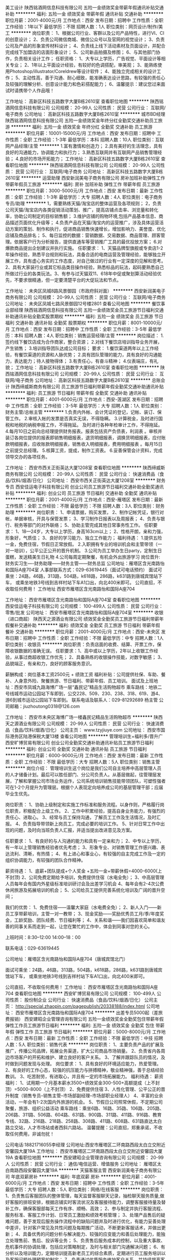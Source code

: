 美工设计
陕西铭酒网信息科技有限公司
五险一金绩效奖金带薪年假通讯补贴交通补助
**********
福利:
五险一金
绩效奖金
带薪年假
通讯补贴
交通补助
**********
职位月薪：2001-4000元/月 
工作地点：西安
发布日期：招聘中
工作性质：全职
工作经验：1年以下
最低学历：不限
招聘人数：1人
职位类别：网页设计/制作/美工
**********
岗位职责：
1、根据公司行业、客群以及公司产品特性，进行VI、CI的创意设计；
2、负责公司微信商城、微信公众号以及官网的视觉设计；
3、负责公司及产品的形象宣传材料设计；
4、负责线上线下活动素材及页面设计，并配合完成线下加盟店的店面形象设计；
5、公司新品拍摄及修图；
6、与其他部门协作，负责相关设计工作；
任职资格：
1、大专以上学历，广告视觉、平面设计等相关专业；
2、1年以上平面设计经验，有较好的色调搭配，审美观；
3、能熟练使用Photoshop/illustrator/Coreldrew等设计软件；
4、能独立完成相关的设计工作；
5、主动性高，善于沟通、耐心细致，能准确表达设计思路，有较强的责任心及较强的理解分析、创意设计能力和色彩搭配能力；
6、温馨提示：建议您过来面试时请携带个人作品哦！

工作地址：
高新区科技五路数字大厦B栋2610室
查看职位地图
**********
陕西铭酒网信息科技有限公司
公司规模：
20-99人
公司性质：
民营
公司行业：
互联网/电子商务
公司地址：
高新区科技五路数字大厦B栋2610室
**********
城市BD经理
陕西铭酒网信息科技有限公司
五险一金绩效奖金年终分红全勤奖交通补助员工旅游
**********
福利:
五险一金
绩效奖金
年终分红
全勤奖
交通补助
员工旅游
**********
职位月薪：10001-15000元/月 
工作地点：西安
发布日期：招聘中
工作性质：全职
工作经验：1-3年
最低学历：本科
招聘人数：10人
职位类别：互联网产品经理/主管
**********
1.富有激情和创造力；
2.具有美好的生活理念，具有良好的沟通能力，协调能力和执行力；
3.熟悉互联网并有互联网产品销售管理经验；
4.良好的市场开拓能力；
工作地址：
高新区科技五路数字大厦B栋2610室
查看职位地图
**********
陕西铭酒网信息科技有限公司
公司规模：
20-99人
公司性质：
民营
公司行业：
互联网/电子商务
公司地址：
高新区科技五路数字大厦B栋2610室
**********
运营助理
西安新润美电子商务有限公司
房补加班补助弹性工作带薪年假员工旅游
**********
福利:
房补
加班补助
弹性工作
带薪年假
员工旅游
**********
职位月薪：3000-5000元/月 
工作地点：西安
发布日期：最新
工作性质：全职
工作经验：1-3年
最低学历：大专
招聘人数：4人
职位类别：电子商务专员/助理
**********
1，需要熟练天猫/淘宝店的整体运营及各项规则； 2，负责公司天猫/淘宝店内各类促销活动策划、推广，提高店铺点击率、浏览量和转化率，协助公司制定的目标销售额； 3.维护店铺的购物环境,包括产品基本信息、商品描述页面优化升级等； 4.负责产品在天猫/淘宝内的运营推广，涉及具体运营活动方案的策划、制作和执行，促进商品销售快速增长，增加影响力、美誉度、优化店铺及商品排名； 5、每日监控的数据：营销数据、交易数据、商品管理、顾客管理。依据客户行为分析报告，提供直通车等营销推广工具的最优投放方案； 6.对爆款商品提出企划建议并执行实施。 任职要求： 1、天猫品牌型旗舰或专卖店1-2年操作经验，熟悉平台规则和玩法，具备合适的电商运营及管理经验，能够独立开展工作，具有虚心务实的工作态度，对自己做过的行业有一定深度的见解和思考。2、具有大家装行业或其它标品类目操作经验，熟悉标品的玩法，起码要熟悉自己所做过行业的各类玩法。3、有参与过天猫双11、618年中促或聚划算活动经验优先，不要求很精通，但一定要清楚平台的大促玩法和节点。

工作地址：
未央区凤城8路风景御园（市政府斜对面）
**********
西安新润美电子商务有限公司
公司规模：
20-99人
公司性质：
民营
公司行业：
互联网/电子商务
公司地址：
未央区凤城七路风景御园12号楼2801
查看公司地图
**********
餐饮事业部经理
陕西铭酒网信息科技有限公司
五险一金绩效奖金员工旅游节日福利交通补助通讯补贴全勤奖股票期权
**********
福利:
五险一金
绩效奖金
员工旅游
节日福利
交通补助
通讯补贴
全勤奖
股票期权
**********
职位月薪：8001-10000元/月 
工作地点：西安
发布日期：招聘中
工作性质：全职
工作经验：3-5年
最低学历：本科
招聘人数：4人
职位类别：销售运营经理/主管
**********
岗位描述：
1.签约线下餐饮店成为合作商家，整合资源；
2.对线下餐饮店培训指导业务开展，产生销售；
3.培训指导团队达成公司目标；
要求：
1.餐饮渠道两年以上工作经验，有餐饮渠道的资源和人脉优势；
2.具有团队管理的能力，具有良好的沟通能力，表达能力；待人接物得体；
3.有责任心，有奋斗精神；
4.仪表端庄，有礼貌；
工作地址：
高新区科技五路数字大厦B栋2610室
查看职位地图
**********
陕西铭酒网信息科技有限公司
公司规模：
20-99人
公司性质：
民营
公司行业：
互联网/电子商务
公司地址：
高新区科技五路数字大厦B栋2610室
**********
总账会计
陕西缔威斯商务有限公司
员工旅游节日福利带薪年假全勤奖交通补助通讯补贴
**********
福利:
员工旅游
节日福利
带薪年假
全勤奖
交通补助
通讯补贴
**********
职位月薪：4001-6000元/月 
工作地点：西安-莲湖区
发布日期：招聘中
工作性质：全职
工作经验：3-5年
最低学历：大专
招聘人数：1人
职位类别：财务主管/总帐主管
**********
1.负责内外帐、会计凭证的登记，记帐、装订、保管工作。
2.审核入帐的发票是否真实无误，不得隐瞒。
3.计算税金，及时进行国税和地税的纳税申报工作，不得拖延。 及时进行各种年检审计工作，不得拖延。
4.每月10日之前向总经理提供财务报表。报表包括资产负债表，利润表 。审核并装订各岗位提供的报表即销售明细报表，退货明细报表，调换货明细报表，应付账款明细报表，应收账款明细报表，销售收入明细报表，费用明细报表 。每月15日之前提交总经理。
5.核算工资，提成，制作工资表。
6.妥善保管会计资料，完成领导交办的各项任务。
           
工作地址：
西安市西关正街英达大厦1208室
查看职位地图
**********
陕西缔威斯商务有限公司
公司规模：
20-99人
公司性质：
民营
公司行业：
快速消费品（食品/饮料/烟酒/日化）
公司地址：
西安市西关正街英达大厦1208室
**********
财务专员
西安佳运电子科技有限公司
创业公司员工旅游节日福利交通补助全勤奖通讯补贴
**********
福利:
创业公司
员工旅游
节日福利
交通补助
全勤奖
通讯补贴
**********
职位月薪：2001-4000元/月 
工作地点：西安-雁塔区
发布日期：最新
工作性质：全职
工作经验：不限
最低学历：不限
招聘人数：3人
职位类别：财务助理
**********
岗位职责：
1、申请票据，购买发票，
2、制作记帐凭证，银行对帐，单据审核，开具与保管发票；
3、学习制作日报表以及周报表；
4、负责与银行、税务等部门的对外联络；
5、协助主管完成其他日常事务性工作。
任职要求：
1、18—24岁，大专以上学历，身高163cm以上；
2、性格开朗，亲和力强，形象好，气质佳；
3、良好的学习能力、独立工作能力；
福利待遇：
1.提供五险一金，免费住宿，节假日正常放假。
2.入职拥有专业的培训机会和主管带领（一对一培训），公平公正公开的晋升机制。
3.公司为员工举办生日party，定制生日蛋糕，发送精美生日礼物
4.公司每周定期聚餐，有机会外出旅游学习
岗位晋升:
财务实习生----财务助理——财务主管——财务总监
公司地址：雁塔区含光南路怡和国际A座704室
人事部联系方式：029-63619445（面试可电话预约）
面试可乘坐：24路，46路，313路，504路，k618路，286路，k631路到唐城宾馆站下车，
或乘坐地铁3号线到吉祥村站下车A1口出，向北400米即可。
公司直招，不收取任何费用！
工作地址
西安市雁塔区含光南路怡和国际A座704


工作地址：
西安市雁塔区含光南路怡和国际A座704室
查看职位地图
**********
西安佳运电子科技有限公司
公司规模：
100-499人
公司性质：
民营
公司行业：
零售/批发
公司地址：
西安市雁塔区含光南路怡和国际A座704室
**********
收银（进口商超）
陕西天之源酒业有限公司
绩效奖金全勤奖员工旅游节日福利带薪年假餐补交通补助
**********
福利:
绩效奖金
全勤奖
员工旅游
节日福利
带薪年假
餐补
交通补助
**********
职位月薪：2001-4000元/月 
工作地点：西安-未央区
发布日期：招聘中
工作性质：全职
工作经验：不限
最低学历：中专
招聘人数：1人
职位类别：收银员
**********
岗位职责：负责店面的收费、结算、开票工作，保障收银数据的准确无误。
任职要求：1、高中或以上学历，2年以上收银工作经验，从事过商超收银工作优先；
            2、具备熟练的收银操作技能，对数字敏感；
            3、品貌端正，有亲和力，良好的顾客服务意识。



 薪酬构成：岗位基本工资2500元 + 绩效工资 
福利补贴：公司提供社保、车助、餐补、人身意外险、聚餐旅游、节日福利、带薪年假、员工培训。
面试及上班地址：西安市凤城九路海博广场一层“鑫民记”精品生活购物超市
乘车路线：地铁二号线城市运动公园站下车即到，公交228、509、230、238、318、619、游4、游6到城市运动公园站下车即到。
联系电话及联系人：029-81292689   杨主管
公司邮箱：jiuzhoutong0318@126.com

工作地址：
西安市未央区海博广场一楼鑫民记精品生活购物超市
**********
陕西天之源酒业有限公司
公司规模：
20-99人
公司性质：
民营
公司行业：
快速消费品（食品/饮料/烟酒/日化）
公司主页：
www.tzyjiuye.com
公司地址：
西安市国际港务区陆港保税大厦13楼
查看公司地图
**********
管理培训生+福利多/晋升广
西安旷博贸易有限公司
创业公司全勤奖交通补助通讯补贴员工旅游节日福利
**********
福利:
创业公司
全勤奖
交通补助
通讯补贴
员工旅游
节日福利
**********
职位月薪：6000-9000元/月 
工作地点：西安
发布日期：最新
工作性质：全职
工作经验：不限
最低学历：大专
招聘人数：5人
职位类别：销售主管
**********
岗位介绍：
    管理培训生这个岗位是我们公司自主培养中高层管理人员的人才储备计划。最后可以胜任部门、分公司负责人。从基层做起，往管理层发展，了解和掌握公司市场业务运作，公司系统培训销售技能带领团队，可塑性强者可在1-2个月提升为管理层。根据个人表现定向培养成公司的基层管理干部；应届毕业生优先。

岗位职责：
1、协助上级制定和实施工作标准和服务流程。以身作则，严格履行岗位职责，积极配合上级工作。
2、工作中积累经验，提高自身业务能力，有强烈的责任心、进取心。
3、经常与员工保持沟通，了解员工工作及生活情况，及时汇报。
4、负责指导带领新上岗员工，完成必要的培训工作。
5、针对日常工作中出现的问题，及时向当班负责人汇报，并适当提出改进意见及方案。

任职要求：
1、有良好的与人沟通的能力和具有一定亲和力；
2、中专以上学历，有一年以上管理销售经验者优先考虑；
3、形象专业、对销售管理工作感兴趣、表达流利、清晰，有热情；
4、有上进心和事业心，有较强的自主完成工作及一定的组织协调能力，有较强的团队合作精神。

薪资待遇：
1、底薪+团队提成+个人奖金 +五险一金+带薪休假=4000-6000(上不封顶)
2、公司免费定期给予培训，免费提供住宿（水电全免）； 
3、中高层管理人员每年会有国内外星级标准培训研讨会及出差学习机会 
4、每年会有2-4次公费休闲旅游及拓展培训的机会； 
5、公司给员工提供完善系统化培训及广阔的晋升空间；

我们的优势：
1、免费住宿——温馨大家庭（水电费全免）；
2、新人入门——新员工享带薪培训，主管一对一教带；
3、现金奖励——奖励优秀员工月/季/年度奖金，工龄奖励、团队经费、节日福利等；
4、关系和谐——我们因喜欢简单和谐友善的同事关系而走到一起，让您在繁忙的工作中，体会到同事对您的关心。

上班时间：8:30--12:00  14:00--18：00

联系电话：029-63619445

公司地址：雁塔区含光南路怡和国际A座704（唐城宾馆北门）

面试可乘坐：24路，46路，313路，504路，k618路，286路，k631路到唐城宾馆站下车，
或乘坐地铁3号线到吉祥村站下车A1口出，向北400米即可。

公司直招，不收取任何费用！
工作地址：
西安市雁塔区含光南路怡和国际A座704
查看职位地图
**********
西安旷博贸易有限公司
公司规模：
100-499人
公司性质：
股份制企业
公司行业：
快速消费品（食品/饮料/烟酒/日化）
公司主页：
http://special.zhaopin.com/pagepublish/20338188/index.html
公司地址：
西安市雁塔区含光南路怡和国际A座704
**********
出差专员5000起（差旅费报销）
西安建昭企业管理咨询有限公司
五险一金绩效奖金全勤奖包住带薪年假弹性工作员工旅游节日福利
**********
福利:
五险一金
绩效奖金
全勤奖
包住
带薪年假
弹性工作
员工旅游
节日福利
**********
职位月薪：5000-8000元/月 
工作地点：西安
发布日期：最新
工作性质：全职
工作经验：不限
最低学历：中技
招聘人数：5人
职位类别：销售代表
**********
岗位职责：
  1、主要负责产品的扩展及推广，传播公司品牌，拓展业务渠道，扩大公司商品市场销量。
  2、负责省内各周边市场客户的开拓和维护、建立良好的客户关系。
  3、了解并跟踪队员的情况，及时做到问题发现与处理。
岗位要求：
  1、具有良好的环境适应能力，热爱管理。
  2、有良好的工作心态，较强的抗压能力与拼搏精神，敬业精神强，善于总结经验教训。
  3、吃苦耐劳，有进取心，并且有一定的市场拓展能力。
福利待遇：
  薪资福利：
1、试用期一个月基本薪水3500+绩效奖金300-500+高额提成（上不封顶）=5000-8000（上不封顶）
2、免费提供住宿
3、人性化管理、公平公正的晋升制度（销售专员--销售主管--市场部副经理--市场部职业经理人）
4、丰富的业余活动，一年会有1-2次国内外旅游的机会。
5、节假日公司照常休假，不定期公司聚餐，旅游、组织公益活动
乘车路线：乘坐6路、16路、35路、106路、205路、206路、311路、506路、604路、631路、900路、311路、411路、916路、教育专线、32路、216路、218路、258路、308路、411路、608路、631路直达太白路立交站，人才市场站或者西斜六路站。
温馨提醒：公司直招，郑重承诺，不收取任何费用，非诚勿扰！

 公司电话:18821716055李经理
公司地址:西安市雁塔区二环南路西段太白立交附近安馨园大厦19A
工作地址：
西安市雁塔区二环南路西段太白立交附近安馨园大厦19A
查看职位地图
**********
西安建昭企业管理咨询有限公司
公司规模：
20-99人
公司性质：
民营
公司行业：
通信/电信运营、增值服务
公司地址：
雁塔区太白南路西段安馨园大厦19A
**********
天猫客服主管
西安新润美电子商务有限公司
年底双薪房补
**********
福利:
年底双薪
房补
**********
职位月薪：4001-6000元/月 
工作地点：西安
发布日期：招聘中
工作性质：全职
工作经验：3-5年
最低学历：大专
招聘人数：5人
职位类别：网络/在线客服
**********
岗位职责：
1、负责售后客服团队的整体管理，每天监督客服聊天记录，抽检聊天服务质量,做好客服的排班安排，根据店铺实时客流状况及客服接待能力，调整客服接待量及替补工作，确保客服部每天工作有序、顺畅、高效；
2、参与制定并执行客服流程、服务标准、客服工作计划、日常员工激励和绩效考核管理；
3、处理产品售后的疑难问题，善于发现后服务操作流程中的缺陷问题并及时进行优化，有能力妥善处理中差评，针对客户常见及共性问题及每期推广活动，不断更新客服话术，并做出更新；
4、具备优秀的问题分析与解决能力、较强的应变能力和善后处理能力，能独立处理售前、售后、投诉等业务；
5、负责售后服务成本的控制，以及重大事故、危机事件的协调处理，包括应对策略制定，及时与相关部门沟通解决问题；
6、有分析以及培训能力，定期培训提高新老员工的综合素质，定期进行员工服务培训以及客服问题处理预案的制定；
7、负责通过优质服务维护客户关系，并持续提高客户满意度
8、配合运营团队执行促销方案，提升营销的服务满意度和好评率；
9、具备较强的沟通协调能力和客户服务意识，优秀的沟通谈判和危机处理能力。
10、工作责任心强，能承受较大的工作压力，具备团队合作精神；
11、完成上级领导交办的其他工作。
任职要求：
1、全日制大专或以上学历。
2、两年以上淘宝或天猫客服经验；
3、熟悉天猫和淘宝规则；
4、具有较强的沟通能力和执行力；
5、熟练使用EXCEL\WORD等办公软件，会基础表格制作及公式计算、文档编辑、打字速度60字/分钟以上；

工作地址：
未央区风景御园12号楼2801
查看职位地图
**********
西安新润美电子商务有限公司
公司规模：
20-99人
公司性质：
民营
公司行业：
互联网/电子商务
公司地址：
未央区凤城七路风景御园12号楼2801
**********
美工（天猫）
西安新润美电子商务有限公司
**********
福利:
**********
职位月薪：3000-6000元/月 
工作地点：西安
发布日期：招聘中
工作性质：全职
工作经验：1-3年
最低学历：大专
招聘人数：2人
职位类别：美术编辑/美术设计
**********
1、负责天猫、C店、京东等渠道的首页装修设计、改版、更新2、网店风格及商品展示设计，结合商品的特性制作成图文并茂、有美感、有吸引购买力的描述模板3、负责促销活动平面支持、能够设计并优化活动页面4、定期更新促销图片和页面，配合网上店铺销售活动，美化修改商品页面，及定期更新店铺主页5、负责店铺产品巡查任职要求：1、对于平面设计所需软件必须熟练运用如：Dreamweaver、photoshop、Artificialintelligence2、熟悉天猫及C店的设计需求，能独立完成分配的任务3、生鲜、水果类目从业经验优先
工作地址：
未央区风景御园（市政府斜对面）
**********
西安新润美电子商务有限公司
公司规模：
20-99人
公司性质：
民营
公司行业：
互联网/电子商务
公司地址：
未央区凤城七路风景御园12号楼2801
查看公司地图
**********
网络编辑
陕西铭酒网信息科技有限公司
五险一金全勤奖通讯补贴员工旅游绩效奖金年终分红
**********
福利:
五险一金
全勤奖
通讯补贴
员工旅游
绩效奖金
年终分红
**********
职位月薪：2001-4000元/月 
工作地点：西安
发布日期：招聘中
工作性质：全职
工作经验：1-3年
最低学历：大专
招聘人数：1人
职位类别：网站编辑
**********
1、负责微信内容的编辑，做到图文并茂，有可阅读性；
2、负责微信推广软文的撰写，具有可推广性；
要求：
1、富有激情，富有正能量的两年以上工作经验者；
2、熟悉互联网应用工具并能熟练使用；
3、具有一定的作图能力者优先考虑；

工作地址：
高新区科技五路数字大厦B栋2610室
查看职位地图
**********
陕西铭酒网信息科技有限公司
公司规模：
20-99人
公司性质：
民营
公司行业：
互联网/电子商务
公司地址：
高新区科技五路数字大厦B栋2610室
**********
销售业务
西安久悦酒业有限公司
五险一金加班补助全勤奖交通补助通讯补贴带薪年假高温补贴节日福利
**********
福利:
五险一金
加班补助
全勤奖
交通补助
通讯补贴
带薪年假
高温补贴
节日福利
**********
职位月薪：4001-6000元/月 
工作地点：西安-莲湖区
发布日期：最近
工作性质：全职
工作经验：不限
最低学历：大专
招聘人数：15人
职位类别：渠道/分销专员
**********
岗位职责：
1、认真执行公司销售规定和实施，努力提高自身销售业务水平，建立与客户的关系。
2、维护老客户，开发新客户，市场调研、收集信息。
4、负责与客户签订销售合同，督促合同正常履行，收回款项。 
任职要求：
1、年龄23岁以上，有经验优先。
2、有快消（酒类优先）行业，有工作经验，具有相关渠道销售客户资源者优先考虑。
3、具备一定的市场分析及判断能力，良好的客户服务意识。
4、有责任心，团队协作精神，善于挑战。
   工作地址：
西安市莲湖区西关南小巷112号西一楼
**********
西安久悦酒业有限公司
公司规模：
100-499人
公司性质：
股份制企业
公司行业：
快速消费品（食品/饮料/烟酒/日化）
公司主页：
www.xanjc.com
公司地址：
西安市莲湖区西关南小巷112号西一楼
查看公司地图
**********
应届实习生 一对一帮带+培训
西安佳运电子科技有限公司
创业公司弹性工作绩效奖金年终分红节日福利员工旅游
**********
福利:
创业公司
弹性工作
绩效奖金
年终分红
节日福利
员工旅游
**********
职位月薪：4001-6000元/月 
工作地点：西安-雁塔区
发布日期：最新
工作性质：全职
工作经验：不限
最低学历：不限
招聘人数：10人
职位类别：实习生
**********
一·岗位职责：
1、欢迎优秀应届毕业生，无经验可参与免费带薪培训，基层市场培训；
2、协助销售部门制定计划，完成部门销售指标；
3、思维灵活，有提升自我的意识；
4、与客户保持良好沟通，实时把握客户需求。

二、任职要求：
1、爱岗敬业，态度端正，有无经验均可；
2、善于学习，工作积极主动；
3、有一定的抗压能力；

三、我们的优势：
1、新人入门——新员工享带薪培训，主管一对一教带；
2、现金奖励——奖励优秀员工月/季/年度奖金，工龄奖励、团队经费、节日福利等；
3、关系和谐——家文化。

四、公司福利：
1、底薪+提成+奖金，五险一金，公司不定时安排聚餐、party、水果 甜品宴；
2、优秀员工有现金奖励、节日福利等；
3、公费外出培训及出差学习。

公司地址：雁塔区含光南路怡和国际A座704室
人事部联系方式：029-63619445（面试可电话预约）

面试可乘坐：24路，46路，313路，504路，k618路，286路，k631路到唐城宾馆站下车，
或乘坐地铁3号线到吉祥村站下车，向北400米即可。


工作地址：
西安市雁塔区含光南路怡和国际A座704室
查看职位地图
**********
西安佳运电子科技有限公司
公司规模：
100-499人
公司性质：
民营
公司行业：
零售/批发
公司地址：
西安市雁塔区含光南路怡和国际A座704室
**********
销售精英
西安久悦酒业有限公司
五险一金全勤奖交通补助带薪年假高温补贴节日福利
**********
福利:
五险一金
全勤奖
交通补助
带薪年假
高温补贴
节日福利
**********
职位月薪：4001-6000元/月 
工作地点：西安-莲湖区
发布日期：最近
工作性质：全职
工作经验：不限
最低学历：大专
招聘人数：8人
职位类别：销售代表
**********
岗位职责：
1、负责公司产品的销售及推广。
2、开拓新市场，发展新客户，增加产品销售范围。
3、管理维护客户关。
4、负责辖区市场信息的收集及竞争对手的分析。
 任职要求：
1、年龄22岁以上，有快速消费品行业工作经验，具有相关渠道销售客户资源者优先考虑。
3、具备一定的市场分析及判断能力，良好的客户服务意识。
4、有责任心，团队协作精神，善于挑战。
  工作地址：
西安市莲湖区西关南小巷112号西一楼
查看职位地图
**********
西安久悦酒业有限公司
公司规模：
100-499人
公司性质：
股份制企业
公司行业：
快速消费品（食品/饮料/烟酒/日化）
公司主页：
www.xanjc.com
公司地址：
西安市莲湖区西关南小巷112号西一楼
**********
行政文员
陕西铭酒网信息科技有限公司
**********
福利:
**********
职位月薪：2001-4000元/月 
工作地点：西安
发布日期：招聘中
工作性质：全职
工作经验：1年以下
最低学历：大专
招聘人数：1人
职位类别：助理/秘书/文员
**********
岗位职责：
1、协助执行公司的各项规章制度和维护工作秩序；
2、参与公司招聘规划和人员编制预算，发布招聘信息、筛选应聘人员资料、组织安排应聘人员面试；
3、负责接待来宾，接听或转接外部电话；
4、办理员工入职及转正、离职等手续。负责员工考勤，审核和办理请假、休假手续；
5、负责员工的后勤保障工作，包括发放办公用品、印制名片、复印、邮寄等事务；
6、完成上级安排的其他工作任务。
任职资格：
1、行政管理或相关专业大专以上学历，对人事招聘、管理方面经验丰富；
2、有责任心，能独当一面的工作能力；
3、精通办公软件word、excel、ppt；
4、1年以上工作经验；
5、形象气质佳。

工作地址：
高新区科技五路数字大厦B栋2610室
查看职位地图
**********
陕西铭酒网信息科技有限公司
公司规模：
20-99人
公司性质：
民营
公司行业：
互联网/电子商务
公司地址：
高新区科技五路数字大厦B栋2610室
**********
销售代表3000无需经验
西安汇洁商贸有限公司
五险一金绩效奖金全勤奖包住交通补助弹性工作补充医疗保险节日福利
**********
福利:
五险一金
绩效奖金
全勤奖
包住
交通补助
弹性工作
补充医疗保险
节日福利
**********
职位月薪：4001-6000元/月 
工作地点：西安-高新技术产业开发区
发布日期：最新
工作性质：全职
工作经验：不限
最低学历：不限
招聘人数：4人
职位类别：销售代表
**********
薪资福利：
1、.薪资3000+提成+奖金+工作补贴（提供住宿）；
2、一个月转正薪资3500+奖金+五险一金+晋升空间；
3、提供公平、公开、公正的晋升平台，所有管理人员都是从公司内部提拔；
4、正式入职享受完备的社会福利待遇，五险一金
5、公司提供出差补贴、交通补贴、餐补等补助；
6、公司免费提供住宿、设有奖金制度，不定期的在岗培训；
职位要求：
1.应届生学生干部及退伍军人，可适应短期或长期出差者优先。
2.具备一定的市场分析及判断能力，良好的客户服务意识；
3.反应敏捷、表达能力强，具有较强的沟通能力及交际技巧；
4.具备独立处理复杂问题和危急事件的能力，有比较强的责任心及团队合作精神。

岗位职责：
1、负责指定区域的市场开发、客户维护和销售管理等工作；
2、负责销售地点的产品宣传和销售，增加销售的指标；
3、负责市场开拓以及市场信息获取，负责大客户和行业人脉关系建立积累；
4、维持公司已有老客户的关系，沟通、延续销售；
 公交线路：环2 10路 40路 216路 游7 207路 212路 107路 201路  桃园路下车
工作地点：高新区高新四路南二环交口高科广场A座605
公司电话：029-89522139（人事部）
赵 经 理: 18192148907
工作地点：高新区高新四路南二环交口高科广场A座605

工作地址：
西安市高新区高科广场A幢6层05室
**********
西安汇洁商贸有限公司
公司规模：
20-99人
公司性质：
民营
公司行业：
快速消费品（食品/饮料/烟酒/日化）
公司主页：
http://www.imdaqin.com/
公司地址：
西安市高新区高科广场A幢6层05室
查看公司地图
**********
文案编辑
陕西美林医疗科技有限公司
五险一金绩效奖金包吃交通补助通讯补贴带薪年假员工旅游节日福利
**********
福利:
五险一金
绩效奖金
包吃
交通补助
通讯补贴
带薪年假
员工旅游
节日福利
**********
职位月薪：3000-6000元/月 
工作地点：西安
发布日期：招聘中
工作性质：全职
工作经验：1-3年
最低学历：本科
招聘人数：1人
职位类别：市场文案策划
**********
岗位职责：
1、负责公司产品介绍、推广软文、媒体宣传软文的撰写;
2、独立完成广告文案、品牌推广方案等方案设计报告的撰写;
3、负责维护公司微信公众号信息内容素材的整理、编辑、校对、发布、更新;
4、对公司微信公众号平台整体策划、专题策划、活动策划等提出提出初步方案;
5、负责撰写公司新闻、活动、大事记相关文章报道.
任职资格：
1、一年以上文案策划及内容编辑等相关工作经验；
2、新闻学或传播学、汉语言文学等相关专业优先；
3、良好的语言文字组织能力，思路清晰、有较强的的领悟能力，能迅速准确理解要求；
4、善于沟通，执行力强，具有良好的活动策划和组织能力。
工作地址：
新城区金花北路169号1幢22002室
查看职位地图
**********
陕西美林医疗科技有限公司
公司规模：
20-99人
公司性质：
民营
公司行业：
零售/批发
公司地址：
新城区金花北路169号1幢22002室
**********
销售代表
陕西盛圣实业有限公司
员工旅游餐补节日福利
**********
福利:
员工旅游
餐补
节日福利
**********
职位月薪：4001-6000元/月 
工作地点：西安
发布日期：最近
工作性质：全职
工作经验：不限
最低学历：不限
招聘人数：20人
职位类别：销售代表
**********
职位概述：
建立，维护，扩大销售终端，完成分销目标及分销计划。
工作内容：
1、为所在辖区内建立分销网及扩大公司产品的覆盖率；
2、建立客户资料卡及客户档案，完成销售报表；
3、与客户建立良好关系，维护公司形象；
任职资格：
1、市场营销及相关专业毕业优秀者；
2、从事过医药销售或医护专业毕业生优先选择；
3、从事过孕婴产品的销售者优先选择；
工作地址：
西安市三桥后卫寨起航时代广场B座902室（地铁口）
查看职位地图
**********
陕西盛圣实业有限公司
公司规模：
100-499人
公司性质：
民营
公司行业：
农/林/牧/渔
公司主页：
www.86sssy.cn
公司地址：
西安市三桥后卫寨起航时代广场B座902室（地铁口）
**********
会计
西安顶津食品有限公司
全勤奖加班补助绩效奖金五险一金带薪年假免费班车餐补年终分红
**********
福利:
全勤奖
加班补助
绩效奖金
五险一金
带薪年假
免费班车
餐补
年终分红
**********
职位月薪：3000-4500元/月 
工作地点：西安
发布日期：最近
工作性质：全职
工作经验：不限
最低学历：本科
招聘人数：3人
职位类别：会计助理/文员
**********
工作内容：
1.制造费用款项支付条件的审核及帐务处理
2.制造费用分析说明
3.工务、厂务备品货款及支付条件的审核与帐务处理
4.备品存货进耗存表的编制及相关帐务处理
5.备品存货原始异动单据的审核、异常追踪、装订
6.所有暂付及预付款项单据审核及传票处理
任职资格：
1.电脑操作熟练，具会计证
2.细心、有条理、具沟通协调能力
3.品德优良、吃苦耐劳、责任心强
4.二本以上，英语四级
5.专业：应用经济学（国民经济学、区域经济学、税务、金融学、产业经济
学、统计学、经济信息管理)工商管理类（会计学、财务管理、审计学）

工作地址：
草滩尚稷路28号
查看职位地图
**********
西安顶津食品有限公司
公司规模：
1000-9999人
公司性质：
外商独资
公司行业：
快速消费品（食品/饮料/烟酒/日化）
公司主页：
http://
公司地址：
西安市雁塔区小寨赛格国际购物中心1901西安联合办公室
**********
招聘专员
陕西尚美食品有限公司
全勤奖节日福利带薪年假
**********
福利:
全勤奖
节日福利
带薪年假
**********
职位月薪：2001-4000元/月 
工作地点：西安
发布日期：最近
工作性质：全职
工作经验：不限
最低学历：不限
招聘人数：2人
职位类别：招聘专员/助理
**********
岗位职责：
1.主要负责人员的招聘工作，查找简历，邀约面试，面试，人员的分配
2.协助其他部门的工作
3.领导交代的其他事宜
任职条件：
1.有相关招聘经验优先考虑，应届生也可
2.工作踏实认真，有责任心；
工资面议
上班地址：南门外世纪金花东门宏信国际花园；
时间：8:30--17:30，单双休
福利多多，节假日三薪、50元内部福利卡、生日礼券、年假，

工作地址：
西安市碑林区宏信国际花园1号楼1611号
查看职位地图
**********
陕西尚美食品有限公司
公司规模：
100-499人
公司性质：
民营
公司行业：
快速消费品（食品/饮料/烟酒/日化）
公司主页：
www.pafulin.com
公司地址：
西安市碑林区宏信国际花园1号楼1611号
**********
天猫客服主管
西安新润美电子商务有限公司
**********
福利:
**********
职位月薪：4001-6000元/月 
工作地点：西安
发布日期：招聘中
工作性质：全职
工作经验：1-3年
最低学历：大专
招聘人数：2人
职位类别：客户服务主管
**********
岗位职责：
1.接待进店客户，解答客户疑问，促成订单成交。
2.负责客户需求的收集和整理，完成销售任务。
3.提高成交转化率，维护客户关系，提高好评率。
4.配合运营人员完成其他工作。

任职要求：
1.大专及以上学历；电子商务、市场营销、新闻学、中文等相关专业。
2.1年以上电商/互联网行业销售经验。
3.打字速度快，热爱电子商务行业。
4.认可互联网发展，热爱电子商务平台，愿意在互联网电子商务行业长远发展。
5.欢迎优秀的应届毕业生投递。

工作地址：西安市未央区市政府斜对面风景御园
乘车路线：乘坐地铁2号线行政中心站下车B2口出步行500米即到

工作地址：
未央凤城七路风景御园（市政府斜对面）
查看职位地图
**********
西安新润美电子商务有限公司
公司规模：
20-99人
公司性质：
民营
公司行业：
互联网/电子商务
公司地址：
未央区凤城七路风景御园12号楼2801
**********
天猫售后客服
西安新润美电子商务有限公司
加班补助不加班
**********
福利:
加班补助
不加班
**********
职位月薪：3000-6000元/月 
工作地点：西安
发布日期：招聘中
工作性质：全职
工作经验：1-3年
最低学历：大专
招聘人数：2人
职位类别：网络/在线客服
**********
1、协助对售前转来的售后问题进行处理。 2、协助异常订单处理，跟客户取得沟通并最终达成一致意见。 3、协助受理各类投诉及退换货申请。 4、负责了解投诉原因并及时处理；退款订单受理及审核。 5、负责日常订单排查，退换货订单及时与仓库沟通解决。 6、负责执行上级主管分配的其它工作和主动承担其它工作。 7、负责淘宝、天猫电商平台售后问题。 岗位要求： 1、思维敏捷，有良好的文字沟通能力和服务意识。 2、能吃苦耐劳，有责任心，做事细心，性格温和，态度亲切。 3、有淘宝，天猫电商平台售后客服相关工作经验优先
工作地址：
未央区风景御园（市政府斜对面）
**********
西安新润美电子商务有限公司
公司规模：
20-99人
公司性质：
民营
公司行业：
互联网/电子商务
公司地址：
未央区凤城七路风景御园12号楼2801
查看公司地图
**********
4K保底驻点销售/带薪休假
西安佳运电子科技有限公司
创业公司绩效奖金年终分红弹性工作员工旅游节日福利
**********
福利:
创业公司
绩效奖金
年终分红
弹性工作
员工旅游
节日福利
**********
职位月薪：4001-6000元/月 
工作地点：西安-雁塔区
发布日期：最新
工作性质：全职
工作经验：不限
最低学历：不限
招聘人数：13人
职位类别：销售代表
**********
人际关系非常简单，热衷是非、重伤成员涣散团队者杀无赦，
我们喜欢跟简单的人共事，我们坚持高效直奔主题的做事风格。
没有压力的工作不会具有挑战性，但是我们也不会毫无人性的让你加班到深夜;
岗位职责：
1.针对4G手机用户做相应的话费充值等服务；
2.只负责有需求客户，针对性强，成功率高；
3.各个加油站点设有办事处，驻点销售；（公司与中国移动、中石化,中石油各个国企加油站合作，工作环境有保障）
4.岗前有相应的培训（带薪），主要服务为通信增值业务，独家优惠套餐的办理。

任职要求：
1、 中专及以上学历,有一定的销售工作经验者优先 学历可放宽；
2、口齿清晰，普通话流利，语音富有感染力;
3、对销售工作有较高的热情;
4、具备较强的学习能力和优秀的沟通能力;
5、性格坚韧，思维敏捷，具备良好的应变能力和承压能力;
6、有敏锐的市场洞察力，有强烈的事业心、责任心和积极的工作态度。

薪资待遇：
1、 具有竞争力的薪酬（底薪+高额销售提成+全勤+绩效+包住=4500--6000），如果作为销售你只想拿到那点底薪，绝不是个合格的销售，我们需要挑战月入过万的高薪；  
2、完善的培训体系与学习机会； 广阔的职业发展平台； 
3、温暖如家的工作氛围；开放透明的竞争机制；胜似家人的伙伴及活力四射的团队； 
4、一年2-4次国内外公费旅游机会，暖心的节日福利；

上班时间：8:30--12:00  14:00--18：00

面试时间：下午13:30—17:30（有意者可提前电话预约，也可直接登门造访，欢迎您的加入）

联系电话：029-63619445

公司地址：雁塔区含光南路怡和国际A座704（唐城宾馆北门）

面试可乘坐：24路，46路，313路，504路，k618路，286路，k631路到唐城宾馆站下车，
或乘坐地铁3号线到吉祥村站下车A1口出，向北400米即可。
公司直招，不收取任何费用！


工作地址：
西安市雁塔区含光南路怡和国际A座704室
查看职位地图
**********
西安佳运电子科技有限公司
公司规模：
100-499人
公司性质：
民营
公司行业：
零售/批发
公司地址：
西安市雁塔区含光南路怡和国际A座704室
**********
3K8销售代表包住宿+高提成+晋升
西安森诺德环保科技有限公司
五险一金绩效奖金全勤奖包住带薪年假弹性工作员工旅游节日福利
**********
福利:
五险一金
绩效奖金
全勤奖
包住
带薪年假
弹性工作
员工旅游
节日福利
**********
职位月薪：4000-8000元/月 
工作地点：西安
发布日期：最新
工作性质：全职
工作经验：不限
最低学历：中专
招聘人数：9人
职位类别：销售代表
**********
岗位职责：
1、负责公司产品的销售及推广；
2、根据市场营销计划，完成部门销售指标；
3、开拓新市场,发展新客户,增加产品销售范围；
4、负责辖区市场信息的收集及竞争对手的分析；
5、负责销售区域内销售活动的策划和执行，完成销售任务；
6、管理维护客户关系以及客户间的长期战略合作计划。
任职资格：
1、有经验和退伍军人优先
2、反应敏捷、表达能力强，具有较强的沟通能力及交际技巧，具有亲和力；
3、具备一定的市场分析及判断能力，良好的客户服务意识；
4、有责任心，能承受较大的工作压力；
5、有团队协作精神，善于挑战。
薪资/待遇：
1、试用期一个月，底薪3000元，入职提供免费培训、住宿及五险。
2、转正后5000元—8000元，另有年底奖金，节假日休息。公司提供省内外免费旅游活动，并有国内外学习进修机会，拥有巨大快速的发展空间及晋升机会。
如果您想了解更多，可以主动联系我预约，我将优先为您安排面试人力资源管理中心.
公司地址：西安市莲湖区，钟楼北大街宏府大厦11309
公交路线：可乘坐地铁1号线.2号线到北大街站下，也可乘坐公交4路.11路.12路.102路.118路235路.238路.K606路.游8（610）路.K618路.通宵4号线.714路到北大街站B口下车，向南100米即到。
工作地址 西安市莲湖区北大街118号宏府大厦1幢11309室
工作地址
西安市莲湖区北大街118号宏府大厦1幢11309室
工作地址：
西安市莲湖区北大街118号宏府大厦1幢11309室
查看职位地图
**********
西安森诺德环保科技有限公司
公司规模：
1000-9999人
公司性质：
股份制企业
公司行业：
快速消费品（食品/饮料/烟酒/日化）
公司地址：
西安市莲湖区北大街118号宏府大厦1幢11309室
**********
销售助理（4000以上+包住+绩效奖金+旅游）
成都晔庆贸易有限公司西安办事处
五险一金全勤奖包住通讯补贴员工旅游节日福利餐补不加班
**********
福利:
五险一金
全勤奖
包住
通讯补贴
员工旅游
节日福利
餐补
不加班
**********
职位月薪：4001-6000元/月 
工作地点：西安
发布日期：最新
工作性质：全职
工作经验：不限
最低学历：大专
招聘人数：10人
职位类别：销售运营专员/助理
**********
一经录用公司免费提供高档公寓住宿！
        公司郑重承诺：不收取任何费用，公司直招！！
 岗位职责：
1、负责客户订单的处理，跟进和协调客户的订货，发运和结算工作
2、协助市场部推广新产品及开拓新市场；
3、产品的介绍推广、报价、配送、收款及签单等相关业务；
4、接洽政府机关、事业单位、医院、学校、企业工厂高管。
5、协助市场部完成市场计划。
 任职要求：
1.大专以上学历，年龄30岁以下；
2.能吃苦耐劳、有敬业精神；有良好的心理素质及服务意识；
3.有亲和力和抗压能力；
4.形象气质佳，口齿清晰，有一定的文字功底，组织协调能力好，服从公司安排

【乘车路线】
车次：30路、36路、401路、605路、215路、600路、616路、603路、239路、920路、408、323路、12路、教育专线、407路、19路、504路、285路、地铁2号线、地铁3号线均可到达，
站点：小寨站



工作地址：西安市雁塔区长安中路89号阳明国际大厦1001室（韦二街十字东北角）
联系方式：029-85419892    
人事部： 13309229210（楚小姐）

工作地址：西安市雁塔区长安中路89号阳明国际大厦1001室
面试须知：请您投简历后保持电话畅通，注意接听电话，查收短信，请携带本人简历一份。 这里有你想要发展的平台，这里能成为你梦想最近的桥梁，这里能给你个人和家庭带来财富。所以你还在等什么？

工作地址
西安市雁塔区长安中路89号阳明国际大厦1001室（纬二街十字东北角）


工作地址
西安市雁塔区长安中路89号阳明国际大厦1001室
查看职位地图

工作地址：
西安市雁塔区长安中路89号阳明国际1001室
**********
成都晔庆贸易有限公司西安办事处
公司规模：
100-499人
公司性质：
民营
公司行业：
耐用消费品（服饰/纺织/皮革/家具/家电）
公司主页：
http://www.digua88.com
公司地址：
西安市雁塔区长安中路89号阳明国际1001室
查看公司地图
**********
销售代表
西安久悦酒业有限公司
五险一金全勤奖交通补助采暖补贴带薪年假高温补贴节日福利
**********
福利:
五险一金
全勤奖
交通补助
采暖补贴
带薪年假
高温补贴
节日福利
**********
职位月薪：3000-5000元/月 
工作地点：西安-莲湖区
发布日期：最近
工作性质：全职
工作经验：1-3年
最低学历：不限
招聘人数：6人
职位类别：销售代表
**********
岗位职责：
1、负责公司产品的销售及推广。
2、开拓新市场，发展新客户，增加产品销售范围。
4、负责辖区市场信息的收集及竞争对手的分析。
5、负责销售区域内销售活动的策划和执行，完成销售任务。
任职要求：
1、年龄23岁以上，学历不限，市场营销等专业优先考虑。
3、具备一定的市场分析及判断能力，良好的客户服务意识。
4、有责任心，团队协作精神，善于挑战。 
工作地址：
西安市莲湖区西关南小巷112号西一楼
**********
西安久悦酒业有限公司
公司规模：
100-499人
公司性质：
股份制企业
公司行业：
快速消费品（食品/饮料/烟酒/日化）
公司主页：
www.xanjc.com
公司地址：
西安市莲湖区西关南小巷112号西一楼
查看公司地图
**********
短期出差专员（底薪3500+差旅补助+高提成）
西安全耀成电子科技有限公司
绩效奖金全勤奖包住交通补助员工旅游节日福利不加班创业公司
**********
福利:
绩效奖金
全勤奖
包住
交通补助
员工旅游
节日福利
不加班
创业公司
**********
职位月薪：6001-8000元/月 
工作地点：西安
发布日期：最新
工作性质：全职
工作经验：不限
最低学历：大专
招聘人数：8人
职位类别：销售代表
**********
【岗位说明】
1、本岗位旨在为公司选拔和培养优秀商务出差专员，代表公司接洽陕西省内学校，医院，政府，大型商场、工厂等各渠道商。
2、公司会进行系统性的培训和考核，对学习能力和承压能力要求较高，需在省内范围内进行短时间出差。

【岗位职责】
1.负责团队出差的行程安排，职责分配。
2.与各渠道进行面对面的推广产品、与客户交谈介绍产品达到签单；
3.在原有市场基础上开发新客户，维护老客户；
4.负责西安及周边二级市场的业务拓展；
5.完成领导分配的团队销售任务。

公司郑重承诺：所有岗位入职不收取任何费用，住宿不收取任何费用，公司免费提供岗位技能培训，敬请求职者周知！！！

【任职要求】
1.参与公司团队管理，组建、培训、激励团队。
2.能适应短时间的商务出差。
3.有责任心，一定的团队管理能力。
4.形象专业，有亲和力，善于与人沟通交流。

【薪资待遇】
1、底薪4500+奖金+提成（30%-50%）+五险+住宿；
2、公平、公正、公开、数字化的晋升体制，前景广阔，所有运营体系管理岗位均从内部优秀员工中提拔产生；
3、成熟完善的培训体系，岗前带薪培训+技能培训+阶段性地交流、学习（不收取任何费用）；
4、福利待遇：节日、生日福利，五险，差旅补贴，每年2/3次优秀员工国内外旅游（可携家人同行），1/2次中高层领导休闲度假；
5、公司提供免费住宿（空调，暖气，洗衣机，饮水器等设施齐全，五分钟路程）
篮球爱好者优先！优秀者可直接电话预约面试！
公司地址：碑林区南稍门中贸广场6号楼2单元1702
公司电话：029--89642216
人事部：18165311628
乘车路线：224  521  游8  游7  教育专线 508 36  216  215 701 616  321  323  12  26  31  239  605  603  600  187 700  609  14  410 21  709  40  46  203  222  258路在南稍门站下车！
地铁2号线---南稍门A出口
公司主页：http://www.tczykj.com/  了解更多详细公司全面的信息，欢迎进入公司官网！！！



工作地址
碑林区南稍门中贸广场6号楼2单元1702

工作地址：
碑林区南稍门中贸广场6号楼2单元1702
**********
西安全耀成电子科技有限公司
公司规模：
100-499人
公司性质：
民营
公司行业：
快速消费品（食品/饮料/烟酒/日化）
公司主页：
http://www.digua88.com/
公司地址：
碑林区南稍门中贸广场6号楼2单元1702
**********
淘宝天猫客服人员
陕西青盟电子科技有限公司
弹性工作
**********
福利:
弹性工作
**********
职位月薪：2001-4000元/月 
工作地点：西安
发布日期：最新
工作性质：全职
工作经验：不限
最低学历：不限
招聘人数：5人
职位类别：网络/在线客服
**********
1、热情有活力，认真踏实乐于学习；
2、热爱电商平台，有电子商务从业经验的优先（应届生认真踏实的同样欢迎）；
3、具备较强的沟通能力和合作精神，认真完成客服接待任务；
4、18-25岁，打字速度快流畅
5、家中须具备工作条件（可以正常上网的电脑）；
岗位职责：
1、通过阿里旺旺 咚咚和客户沟通完成售前及售后咨询；
2、工作中认真耐心，热情负责地解答顾客疑问，积极促成交易，保证顾客购物体验；
3、协助客服主管跟踪订单信息，处理售前及售后对接工作，保证店铺正常运营；
工作时间：
1、8:30—18:00
2、单休，国家规定节假日正常放假


工作地址：
陕西省西安市新城区金花北路22号西铁工程大厦
查看职位地图
**********
陕西青盟电子科技有限公司
公司规模：
20-99人
公司性质：
民营
公司行业：
互联网/电子商务
公司主页：
http://www.qingmengec.com
公司地址：
陕西省西安市新城区金花北路22号西铁工程大厦
**********
品质管理
西安顶津食品有限公司
五险一金绩效奖金加班补助全勤奖带薪年假餐补免费班车节日福利
**********
福利:
五险一金
绩效奖金
加班补助
全勤奖
带薪年假
餐补
免费班车
节日福利
**********
职位月薪：4000-6000元/月 
工作地点：西安
发布日期：最近
工作性质：全职
工作经验：不限
最低学历：本科
招聘人数：3人
职位类别：质量检验员/测试员
**********
岗位职责：1、位所使用仪器的校正、保管
       2.物料的点检、确认
       3.从整列至成品入库各制程管控点的检测
       4.成品理化指标的检测
       5.制程管控点异常的处理与报告
       6.制造本岗位QC工程图执行状况的确认
       7.制程改善专案的效果确认
       8.本岗位检验区域的5S工作
       9.车间、个人卫生及环境卫生稽核
任职要求：1.全日制大学本科（含）以上
       2.化学/生物学/材料科学与工程/化学工程与技术/生物技术与食品工程/食品科         学与工程等相关专业
       3.能适应12小时倒班工作制

工作地址：
草滩尚稷路28号
查看职位地图
**********
西安顶津食品有限公司
公司规模：
1000-9999人
公司性质：
外商独资
公司行业：
快速消费品（食品/饮料/烟酒/日化）
公司主页：
http://
公司地址：
西安市雁塔区小寨赛格国际购物中心1901西安联合办公室
**********
商务出差专员6000起+差旅补贴
成都晔庆贸易有限公司西安办事处
五险一金全勤奖包住交通补助通讯补贴员工旅游节日福利创业公司
**********
福利:
五险一金
全勤奖
包住
交通补助
通讯补贴
员工旅游
节日福利
创业公司
**********
职位月薪：8001-10000元/月 
工作地点：西安
发布日期：最新
工作性质：全职
工作经验：不限
最低学历：大专
招聘人数：10人
职位类别：销售代表
**********
【岗位说明】
1、本岗位旨在为公司选拔和培养优秀商务出差专员，代表公司接洽省内学校，医院，政府，大型商场、工厂等各渠道商。
2、公司会进行系统性的培训和考核，对学习能力和承压能力要求较高，需在省内范围内进行短时间出差。

【岗位职责】
1.负责团队出差的行程安排，职责分配。
2.与各渠道进行面对面的推广产品、与客户交谈介绍产品达到签单；
3.在原有市场基础上开发新客户，维护老客户；
4.负责西安及周边二级市场的业务拓展；
5.完成领导分配的团队销售任务。

公司郑重承诺：所有岗位入职不收取任何费用，住宿不收取任何费用，公司免费提供岗位技能培训，敬请求职者周知！！！

【任职要求】
1.参与公司团队管理，组建、培训、激励团队。
2.能适应短时间的商务出差。
3.有责任心，一定的团队管理能力。
4.形象专业，有亲和力，善于与人沟通交流。

【薪资待遇】
1、无责底薪3000+奖金+提成（30%-50%）+五险+住宿；
2、公平、公正、公开、数字化的晋升体制，前景广阔，所有运营体系管理岗位均从内部优秀员工中提拔产生；
3、成熟完善的培训体系，岗前带薪培训+技能培训+阶段性地交流、学习（不收取任何费用）；
4、福利待遇：节日、生日福利，五险，差旅补贴，每年2/3次优秀员工国内外旅游（可携家人同行），1/2次中高层领导休闲度假；
5、公司提供免费住宿（空调，暖气，洗衣机，饮水器等设施齐全，五分钟路程）

有意者请与我联系：
公司地址：西安市雁塔区长安中路89号阳明国际大厦1001室
公司电话：029--85419892
人事部：  13309229210（楚小姐）
【乘车路线】
车次：30路、36路、401路、605路、215路、600路、616路、603路、239路、920路、408、323路、12路、教育专线、407路、19路、504路、285路、地铁2号线、地铁3号线均可到达，
站点：小寨站

 
  工作地址：
西安市雁塔区长安中路89号阳明国际1001室
**********
成都晔庆贸易有限公司西安办事处
公司规模：
100-499人
公司性质：
民营
公司行业：
耐用消费品（服饰/纺织/皮革/家具/家电）
公司主页：
http://www.digua88.com
公司地址：
西安市雁塔区长安中路89号阳明国际1001室
查看公司地图
**********
管理培训生（无责底薪+包住+带薪培训）
成都晔庆贸易有限公司西安办事处
五险一金全勤奖包住交通补助通讯补贴带薪年假员工旅游节日福利
**********
福利:
五险一金
全勤奖
包住
交通补助
通讯补贴
带薪年假
员工旅游
节日福利
**********
职位月薪：6001-8000元/月 
工作地点：西安
发布日期：最新
工作性质：全职
工作经验：不限
最低学历：大专
招聘人数：5人
职位类别：培训生
**********
          会打篮球者优先、退伍军人优先
         一经聘用公司提供免费住宿（公寓）
【岗位说明】
本岗位主要为广大应届提供公司各个不同部门环境实习，了解整个公司运作流程。培养其人际交往，语言表达，细致工作，会议，管理等综合能力，对实习优秀者进行公司定向培养。
【任职要求】
1、诚信,有责任心，有较好的沟通能力。
2、有上进心,有较强的学习模仿能力。
3、思路清晰,具有良好的沟通应变能力和执行力。
4、有创新意识,思维活跃,工作热忱。
【薪资待遇及福利】
1、待遇:无责任底薪3000+ 奖金+ 提成+补助；
2、福利:  各项法定假日 + 五险+不定期员工活动+带餐带薪培训+生日福利；
3、一经录用可申请免费住宿。
本公司郑重承诺：所有岗位入职不收取任何费用，住宿不收取任何费用，公司免费提供岗位技能培训，敬请求职周知！ 

公司地址：西安市雁塔区长安中路89号阳明国际大厦 1001 室（纬二街十字东北角；嘉汇汉唐书城隔壁或小寨军区服务社正对面）
公司电话：029---85419892     13309229210（楚小姐）
乘车路线：
A:地铁2号线------小寨站下-----C出口-----往南直行200米
          B:公交车-----36路/407路/605路------纬二接站下
面试须知：请您投简历后保持电话畅通，注意接听电话，查收短信，请携带本人简历一份。 这里有你想要发展的平台，这里能成为你梦想最近的桥梁，这里能给你个人和家庭带来财富。所以你还在等什么？


  工作地址：
西安市雁塔区长安中路89号阳明国际1001室
**********
成都晔庆贸易有限公司西安办事处
公司规模：
100-499人
公司性质：
民营
公司行业：
耐用消费品（服饰/纺织/皮革/家具/家电）
公司主页：
http://www.digua88.com
公司地址：
西安市雁塔区长安中路89号阳明国际1001室
查看公司地图
**********
前台接待/文员（五险一金+住宿)
西安旷博贸易有限公司
五险一金绩效奖金包住交通补助带薪年假弹性工作员工旅游节日福利
**********
福利:
五险一金
绩效奖金
包住
交通补助
带薪年假
弹性工作
员工旅游
节日福利
**********
职位月薪：2001-4000元/月 
工作地点：西安
发布日期：最新
工作性质：全职
工作经验：不限
最低学历：不限
招聘人数：2人
职位类别：前台/总机/接待
**********
岗位职责：
1、接听电话，对来访客人做好接待、登记，及时通知被访人员；
2、保持公司清洁卫生，展示公司良好形象；
3、负责办公用品的盘点工作，并对办公用品的领用、发放、出入库做好登记；
4、协助上级完成公司行政事务工作及部门内部日常事务工作；
任职资格：
1、 年龄18-24，形象好气质佳；
2、 爱岗敬业，态度端正，有无经验均可；
3、 具有亲和力、良好的沟通能力，执行能力强；


薪资待遇： 
实习期：2000--2500
转正后：2500--4000
  人性化制度：八小时制，早八晚六；
    公司提供免费住宿

公司地址：雁塔区含光南路怡和国际A座704室
人事部联系方式：029-63619445（面试可电话预约）

面试可乘坐：24路，46路，313路，504路，k618路，286路，k631路到唐城宾馆站下车，
或乘坐地铁3号线到吉祥村站下车A1口出，向北400米即可。

公司直招，不收取任何费用！

工作地址：
西安市雁塔区含光南路怡和国际A座704
查看职位地图
**********
西安旷博贸易有限公司
公司规模：
100-499人
公司性质：
股份制企业
公司行业：
快速消费品（食品/饮料/烟酒/日化）
公司主页：
http://special.zhaopin.com/pagepublish/20338188/index.html
公司地址：
西安市雁塔区含光南路怡和国际A座704
**********
应届毕业生/实习生
西安芊仁邦电子科技有限公司
绩效奖金包住交通补助通讯补贴带薪年假员工旅游节日福利房补
**********
福利:
绩效奖金
包住
交通补助
通讯补贴
带薪年假
员工旅游
节日福利
房补
**********
职位月薪：4001-6000元/月 
工作地点：西安
发布日期：最新
工作性质：实习
工作经验：不限
最低学历：大专
招聘人数：6人
职位类别：培训生
**********
温馨提示：目前求职人员较多，简历审核信息不能及时反馈，故此，若有意向可拨打人事电话预约面试！！人事座机029-62369381
乘车路线：18路、218路、204路、游8路713路西后地下车
521路、700路、40路、21路、224路等小雁塔站下车向北100米
或乘坐地铁2号线到南稍门站下车即可
工作待遇：
１、实习期为一个月
实习期满后：底薪+提成+奖金+补助（4000-6000）
2、公司提供免费培训，提供住宿。
3、集团每年免费提供3至5次全国旅游和公司定期组织团队野外生活体验。
4、无责任底薪（2500-3500）+奖金+补助+包住  一经录用公司提供系统化的带薪培训。（本职位对优秀的应/往届毕业生开放）
5、公司每年对优秀员工提供2-3次出国或国内外旅游培训机会

任职资格：
（1）年龄28岁以下；大学中专以上学历
（2）具有良好的沟通能力、协调能力；
（3）具备较强的责任心、结果导向明显，能承受一定的工作压力；
（4）具备良好的人际沟通、团队协作能力。
我们的平台是----公平公正公开：实习生-----部门主管----部门经理----总经理
校优秀干部、退伍军人、优先
工作地址：
陕西省西安市碑林区朱雀大街78号豪盛大厦C座2702室



工作地址：
西安市碑林区朱雀大街78号豪盛大厦c座2702
**********
西安芊仁邦电子科技有限公司
公司规模：
100-499人
公司性质：
合资
公司行业：
互联网/电子商务
公司地址：
西安市碑林区朱雀大街78号豪盛大厦c座2702
查看公司地图
**********
业务实习生（4000起+提成+晋升+五险+住宿）
西安阔海商贸有限公司
五险一金绩效奖金年终分红全勤奖包住带薪年假员工旅游节日福利
**********
福利:
五险一金
绩效奖金
年终分红
全勤奖
包住
带薪年假
员工旅游
节日福利
**********
职位月薪：4000-8000元/月 
工作地点：西安
发布日期：最新
工作性质：全职
工作经验：不限
最低学历：不限
招聘人数：5人
职位类别：销售代表
**********
工作内容： 
1、负责日常的销售业务、出差、负责省内二级市场的开发； 
2、公司新产品的推广和销售；
3、维护客户并开发新市场，增加产品销售范围；
4、表现优秀者可有机会提升为区域主管或区域经理。

任职资格:
1、性别不限，身体健康，年龄18-30岁，接受应届毕业生；
2、具备良好的自我管理能力，业务拓展能力；
3、有团队协作精神，能适应团队生活，善于挑战；
4、能够与公司长期共同发展；
薪资福利：
1、试用期1-3个月，底薪2600-4000+30%提成+提供住宿，转正5000起+提成+五险+住宿+晋升；
2、公司设立日奖，周奖，月奖，季度奖金，每年2次集团比赛，奖金为5000-8000，奖品为苹果手机，苹果电脑，ipad，美的空调、洗衣机、冰箱等；
3、每年4次经理级省外旅游休闲会议，可提供免费向各分公司老总以及经理学习的机会；
4、每周可享受2次员工免费聚餐，以及法定节假日省内短期旅游，定期组织员工开展素质拓展训练，爬山、烧烤等户外活动；
5、法定节假日公司为员工家人准备礼物（如粽子、月饼等包邮到家），为员工组织生日会；
联系人：涂主管
联系电话：18392896897
地址：碑林区李家村万达广场二栋一单元9楼909室

       工作地址：
西安市碑林区李家村万达广场二栋一单元909
查看职位地图
**********
西安阔海商贸有限公司
公司规模：
100-499人
公司性质：
民营
公司行业：
快速消费品（食品/饮料/烟酒/日化）
公司地址：
西安市碑林区李家村万达广场二栋一单元909
**********
短期出差专员（底薪3500+差旅补助+高提成）
重庆同创主悦科技有限公司西安办事处
创业公司五险一金包住弹性工作通讯补贴年终分红节日福利交通补助
**********
福利:
创业公司
五险一金
包住
弹性工作
通讯补贴
年终分红
节日福利
交通补助
**********
职位月薪：6001-8000元/月 
工作地点：西安
发布日期：最新
工作性质：全职
工作经验：不限
最低学历：大专
招聘人数：8人
职位类别：销售代表
**********
篮球爱好者、退伍军人优先
【岗位职责】
1.负责团队出差的行程安排，职责分配。
2.与各渠道进行面对面的推广产品、与客户交谈介绍产品达到签单；
3.在原有市场基础上开发新客户，维护老客户；
4.负责西安及周边二级市场的业务拓展；
5.完成领导分配的团队销售任务。

公司郑重承诺：所有岗位入职不收取任何费用，住宿不收取任何费用，公司免费提供岗位技能培训，敬请求职者周知！！！

【任职要求】
1.参与公司团队管理，组建、培训、激励团队。
2.能适应短时间的商务出差。
3.有责任心，一定的团队管理能力。
4.形象专业，有亲和力，善于与人沟通交流。

【薪资待遇】
1、底薪3500+奖金+提成（30%-50%）+五险+住宿；
2、公平、公正、公开、数字化的晋升体制，前景广阔，所有运营体系管理岗位均从内部优秀员工中提拔产生；
3、成熟完善的培训体系，岗前带薪培训+技能培训+阶段性地交流、学习（不收取任何费用）；
4、福利待遇：节日、生日福利，五险，差旅补贴，每年2/3次优秀员工国内外旅游（可携家人同行），1/2次中高层领导休闲度假；
5、公司提供免费住宿（空调，暖气，洗衣机，饮水器等设施齐全，五分钟路程）
篮球爱好者优先！优秀者可直接电话预约面试！
公司地址：碑林区南稍门中贸广场6号楼2单元1702
公司电话：029--89642216
人事部：18165311628
乘车路线：224  521  游8  游7  教育专线 508 36  216  215 701 616  321  323  12  26  31  239  605  603  600  187 700  609  14  410 21  709  40  46  203  222  258路在南稍门站下车！
地铁2号线---南稍门A出口
公司主页：http://www.tczykj.com/  了解更多详细公司全面的信息，欢迎进入公司官网！！！



工作地址：
碑林区南稍门中贸广场6号楼2单元1702
查看职位地图
**********
重庆同创主悦科技有限公司西安办事处
公司规模：
1000-9999人
公司性质：
民营
公司行业：
耐用消费品（服饰/纺织/皮革/家具/家电）
公司主页：
http://www.digua88.com
公司地址：
碑林区南稍门中贸广场6号楼2单元1702
**********
运营助理（3500无责底薪+住宿+提成）
西安全耀成电子科技有限公司
创业公司五险一金包住节日福利不加班员工旅游绩效奖金全勤奖
**********
福利:
创业公司
五险一金
包住
节日福利
不加班
员工旅游
绩效奖金
全勤奖
**********
职位月薪：6001-8000元/月 
工作地点：西安
发布日期：最新
工作性质：全职
工作经验：不限
最低学历：大专
招聘人数：5人
职位类别：销售代表
**********
岗位职责：
一、协助运营经理做好产品经营落地；
1、了解学习产品知识，对项目产品有初步的认识；
2、负责相关产品项目的数据收集与分析，反馈至运营经理；
3、配合运营经理做好产品整体运营方案的制定，并配合落地任务的执行，推进运营方案的实施；
4、与集团总部各部门以及运营中心各部对接，协助运营经理以及产品大区处理日常事务。
二、根据工作需要，协助运营经理开展其他项目工作
任职要求：
1、大专以上学历（在校大三、大四实习生均可）市场营销、营销推广、产品研发类相关专业即可；
2、文字能力强，能完成各类报告的撰写；
3、团队合作精神强，组织协调能力强，语言沟通能力强；
4、具有较强的数据分析能力；
5、从事运营相关工作经历半年以上，退伍军人与共产党员优先录用。
福利待遇：
     一经录用即可入住公寓式宿舍        
1、试用期：3000底薪+（交通+全勤+住宿）补助+奖金=综合工资6000-8000
                （试用期一个月）
    转    正：3500底薪+补助+奖金+节假日补贴+生日祝福=综合工资5000-10000
2、享受全方位的岗前培训和一对一的主管岗前带领；以及每年3-5次集团商学院进修学习的机会；
3、每年3-5次国内外员工休闲旅游度假；（每月部门基金聚会）
4、晋升机制：运营助理——运营专员——运营主管——运营经理——总经理
5、工作时间：早上8:30——下午5:30
                      每周周日休息，主管双休，国家法定节假日正常放假

系统的西式化培训+ 奖金+补贴
该职位会打篮球者优先
优秀者可直接电话预约面试
公司主页：http://www.digua88.com/
公司地址：碑林区南稍门中贸广场6号楼2单元1702
公司电话：029—89642216    18165311628

乘车路线：224  521  游8  游7  教育专线 508 36  216  215 701 616  321  323  12  26  31  239  605  603  600  187 700  609  14  410 21  709  40  46  203  222  258路在南稍门站下车！
地铁2号线---南稍门A出口

面试须知：请您投简历后保持电话畅通，注意接听电话，查收短信，请携带本人简历一份。 这里有你想要发展的平台，这里能成为你梦想最近的桥梁，这里能给你个人和家庭带来财富。所以你还在等什么？


工作地址
碑林区南稍门中贸广场6号楼2单元1702

工作地址：
碑林区南稍门中贸广场6号楼2单元1702
**********
西安全耀成电子科技有限公司
公司规模：
100-499人
公司性质：
民营
公司行业：
快速消费品（食品/饮料/烟酒/日化）
公司主页：
http://www.digua88.com/
公司地址：
碑林区南稍门中贸广场6号楼2单元1702
**********
区域经理
陕西天地来源酒业有限公司
定期体检员工旅游节日福利
**********
福利:
定期体检
员工旅游
节日福利
**********
职位月薪：4001-6000元/月 
工作地点：西安
发布日期：最新
工作性质：全职
工作经验：1-3年
最低学历：高中
招聘人数：5人
职位类别：销售经理
**********
本公司因业务需要招聘以下人员：
区域经理5名：五官端正、有耐心与责任心、有良好的逻辑沟通能力与协调能力。可以长期出差，有快速消费品工作经验者优先。
联系电话：029-62217617
联系QQ：791276895
公司地址：西安市西稍门开元商城小区2单元10楼21004室
欢迎来电咨询
工作地址：
西安市莲湖区西稍门开元商城小区2单元10楼21004室
查看职位地图
**********
陕西天地来源酒业有限公司
公司规模：
20-99人
公司性质：
民营
公司行业：
快速消费品（食品/饮料/烟酒/日化）
公司地址：
西安市莲湖区西稍门开元商城小区2单元10楼21004室
**********
销售内勤
陕西百乐佳商贸有限公司
五险一金绩效奖金加班补助通讯补贴带薪年假补充医疗保险高温补贴节日福利
**********
福利:
五险一金
绩效奖金
加班补助
通讯补贴
带薪年假
补充医疗保险
高温补贴
节日福利
**********
职位月薪：2001-4000元/月 
工作地点：西安
发布日期：招聘中
工作性质：全职
工作经验：1-3年
最低学历：中专
招聘人数：2人
职位类别：其他
**********
销售内勤
1、每周对业务员销售数据报表的收集、整理，及时上报主管领导；
2、随时保持与销售人员的沟通，销售政策及公司文件的及时传达；
3、购销合同的存档、登记；
4、对日常材料的复印、盖章等工作，掌握和使用印章并审核；
5、上级安排的其它事件。
工作地址：
西安市太华路大明宫中央广场C座1824室
**********
陕西百乐佳商贸有限公司
公司规模：
20-99人
公司性质：
民营
公司行业：
快速消费品（食品/饮料/烟酒/日化）
公司地址：
西安市太华路大明宫中央广场C座18楼1824
查看公司地图
**********
销售代表（6000以上+高提成+住宿）
重庆同创主悦科技有限公司西安办事处
创业公司五险一金包住弹性工作通讯补贴年终分红节日福利交通补助
**********
福利:
创业公司
五险一金
包住
弹性工作
通讯补贴
年终分红
节日福利
交通补助
**********
职位月薪：6001-8000元/月 
工作地点：西安
发布日期：最新
工作性质：全职
工作经验：不限
最低学历：大专
招聘人数：8人
职位类别：销售代表
**********
2018值得你为之奋斗的行业，年轻人的创业平台，正能量的销售团队，西安全耀成欢迎您的加入！
 职位要求：
1、年龄35岁以下
2、有毅力，有开拓创业精神。
3、热爱销售，不断突破自我。
4、具有良好的人际沟通能力，较强的客户服务意识和团队合作精神，渴望挑战自我。
5、为人诚实，热情大方，能吃苦耐劳，承受能力强，有上进心。
6、对待工作认真负责，责任心强，不甘于平凡，喜欢挑战。
7、具亲和力，真诚细心。
岗位职责：
1、负责公司产品的销售及推广；
2、根据市场营销计划，完成部门销售指标；
3、开拓新市场，发展新客户，增加产品销售范围；
4、负责辖区市场信息的收集及竞争对手的分析；
5、负责销售区域内销售活动的策划和执行，完成销售任务；
6、管理维护客户关系以及客户的长期战略合作计划。
福利待遇：
1、底薪（3000-3500）+高提成+丰厚奖金（周奖，月奖)+免费住宿+带薪培训+晋升发展,通过过自己努力月薪过万不是梦！！！
2、每年享受各地旅游的机会和多次学习机会。（报销出差费用）。
3、底薪+提成+奖金+外派出差机会+发展前景+带薪休假
5、优秀者可派送总部学习、深造。
6、提供公平、公开、公正的晋升平台。
7、每日、每周、每月优秀员工奖励。
8、入职提供免费住宿和带薪培训，快速提升自我。
 晋升制度：销售代表—销售主管—销售总监—经理


本公司郑重承诺：所有岗位入职不收取任何费用，住宿不收取任何费用，公司免费提供岗位技能培训，敬请求职者周知！！！

我们一不看你的学历，二不看你的经验，我们只看你的学习态度，只要你有热情，我们就为你提供一个平台。如果你是千里马，就加入我们吧！同创期待你的加入！！！
面试时间：早10：00-12：00，13：00-17：00
公司地址：西安市碑林区南稍门中贸广场6号楼2单元1702
公司电话：029-89642216
人事部：18165311628（刘主管）    
【乘车路线】
乘车路线：224  521  游8  游7  教育专线 508 36  216  215 701 616  321  323  12  26  31  239  605  603  600  187 700  609  14  410 21  709  40  46  203  222  258路在南稍门站下车！
地铁2号线---南稍门A出口
公司主页：http://www.tczykj.com/  了解更多详细公司全面的信息，欢迎进入公司官网！！！



工作地址：
碑林区南稍门中贸广场6号楼2单元1702
查看职位地图
**********
重庆同创主悦科技有限公司西安办事处
公司规模：
1000-9999人
公司性质：
民营
公司行业：
耐用消费品（服饰/纺织/皮革/家具/家电）
公司主页：
http://www.digua88.com
公司地址：
碑林区南稍门中贸广场6号楼2单元1702
**********
管理培训生+福利多/晋升广
西安恒翔电子科技有限公司
创业公司全勤奖交通补助通讯补贴员工旅游节日福利包住
**********
福利:
创业公司
全勤奖
交通补助
通讯补贴
员工旅游
节日福利
包住
**********
职位月薪：4001-6000元/月 
工作地点：西安
发布日期：最新
工作性质：全职
工作经验：不限
最低学历：大专
招聘人数：5人
职位类别：销售主管
**********
岗位介绍：管理培训生这个岗位是我们公司自主培养中高层管理人员的人才储备计划。最后可以胜任部门、分公司负责人。从基层做起，往管理层发展，了解和掌握公司市场业务运作，公司系统培训销售技能带领团队，可塑性强者可在1-2个月提升为管理层。根据个人表现定向培养成公司的基层管理干部；应届毕业生优先。

岗位职责：
1、协助上级制定和实施工作标准和服务流程。以身作则，严格履行岗位职责，积极配合上级工作。
2、工作中积累经验，提高自身业务能力，有强烈的责任心、进取心。
3、经常与员工保持沟通，了解员工工作及生活情况，及时汇报。
4、负责指导带领新上岗员工，完成必要的培训工作。
5、针对日常工作中出现的问题，及时向当班负责人汇报，并适当提出改进意见及方案。

任职要求：
1、有良好的与人沟通的能力和具有一定亲和力；
2、中专以上学历，有一年以上管理销售经验者优先考虑；
3、形象专业、对销售管理工作感兴趣、表达流利、清晰，有热情；
4、有上进心和事业心，有较强的自主完成工作及一定的组织协调能力，有较强的团队合作精神。

薪资待遇：
1、底薪+团队提成+个人奖金 +五险一金+带薪休假=4000-6000(上不封顶)
2、公司免费定期给予培训，免费提供住宿（水电全免）； 
3、中高层管理人员每年会有国内外星级标准培训研讨会及出差学习机会 
4、每年会有2-4次公费休闲旅游及拓展培训的机会； 
5、公司给员工提供完善系统化培训及广阔的晋升空间；

我们的优势：
1、免费住宿——温馨大家庭（水电费全免）；
2、新人入门——新员工享带薪培训，主管一对一教带；
3、现金奖励——奖励优秀员工月/季/年度奖金，工龄奖励、团队经费、节日福利等；
4、关系和谐——我们因喜欢简单和谐友善的同事关系而走到一起，让您在繁忙的工作中，体会到同事对您的关心。

上班时间：8:30--12:00  14:00--18：00

联系电话：029-63619445

公司地址：雁塔区含光南路怡和国际A座704（唐城宾馆北门）

面试可乘坐：24路，46路，313路，504路，k618路，286路，k631路到唐城宾馆站下车，
或乘坐地铁3号线到吉祥村站下车A1口出，向北400米即可。

公司直招，不收取任何费用！
工作地址：
西安雁塔区含光南路怡和国际A座704室
查看职位地图
**********
西安恒翔电子科技有限公司
公司规模：
100-499人
公司性质：
股份制企业
公司行业：
快速消费品（食品/饮料/烟酒/日化）
公司地址：
西安雁塔区含光南路怡和国际A座704室
**********
会计
陕西青叶生物科技有限公司
创业公司加班补助全勤奖绩效奖金带薪年假弹性工作节日福利
**********
福利:
创业公司
加班补助
全勤奖
绩效奖金
带薪年假
弹性工作
节日福利
**********
职位月薪：3000-5000元/月 
工作地点：西安
发布日期：最新
工作性质：全职
工作经验：1-3年
最低学历：大专
招聘人数：1人
职位类别：会计/会计师
**********
1.负责编制公司会计凭证，审核、装订及保管各类会计凭证，登记及保管各类账薄。
2.按月编制会计报表（资产负债表、损益表等），并进行分析汇总，报公司领导备案决策。
3.编制资金、供销成本费用、管理费用预算、控制成本预算，制定、分析进销预算，处理其他有关预算事项。
4.负责监督公司财务运作情况，及时与出纳核对现金、应收（付）款凭证、应收（付）票据，做到账款、票据数目清楚。
 任职要求：
1.财会专业专科以上学历，必须持有会计从业资格证；
2.熟悉财务软件，熟练使用办公软件。
3.熟悉财务报表的处理、会计法规和税法，熟练使用财务软件能够独立完成报税；
4.对工作认真、负责、具有良好的沟通能力和团队协作精神。
  工作地址：
西安市明光路与凤城六路十字西北角旭弘·西北广场1109
查看职位地图
**********
陕西青叶生物科技有限公司
公司规模：
20-99人
公司性质：
民营
公司行业：
快速消费品（食品/饮料/烟酒/日化）
公司地址：
西安市明光路与凤城六路十字西北角旭弘·西北广场1109
**********
总经理助理（底薪5000+奖金+五险）
重庆同创主悦科技有限公司西安办事处
创业公司五险一金包住弹性工作通讯补贴年终分红节日福利交通补助
**********
福利:
创业公司
五险一金
包住
弹性工作
通讯补贴
年终分红
节日福利
交通补助
**********
职位月薪：8001-10000元/月 
工作地点：西安
发布日期：最新
工作性质：全职
工作经验：不限
最低学历：大专
招聘人数：3人
职位类别：销售主管
**********
经录用公司免费提供公寓住宿！
篮球爱好者优先
岗位职责：
1、熟悉销售各项产品和任务，跟踪、实施以及维护销售的整个过程；
2、订单、售后处理；
3、与客户的沟通协调等工作；
4、协助与市场、销售有关的其它工作；
5、完成经理及公司交给的其它任务。
任职要求：
1、大专及以上学历，具有一定文字写作能力；
2、扎实的文字功底，敏锐的市场触觉，出色的逻辑分析能力；
3、能适应出差等公司及自身业务相关的工作安排；
4、工作态度积极主动，认真严谨，有一定抗压能力。      
福利待遇
1、底薪3000+团队提成+绩效奖+全勤奖+额外奖励+出差补助>=5000以上，上不封顶；
2、公司设有日奖、周奖、月奖、季度奖、年终奖，奖金300-1500元；
3、公司设有优厚福利，手表、手机、电脑、皮鞋、西服的发放；
4、公司每年有2-3次国际性旅游学习机会，不定次的省内外旅游；
5、入职可提供免费住宿（舒适 整洁 设施齐全）；
6、公司不定期安排户外活动（烧烤、k歌、拓展活动），及节日福利；
我们能提供的：
1、公司氛围端（激情、积极向上、快乐工作，幸福生活的工作氛围)
2、培训成长端（公司销售团队管理人员进行一系列的岗前培训，如团队内部培训和个人一对一辅导） 知识篇（企业文化、企业发展方向，产品专业知识、各种制度）技巧篇（信任感建立、销售技巧、产品介绍、异议处理、客户性格分析、客户维护等）
3、总部支持端（提供专业技能课程培训支持）
4、个人成长端（我们采取“传、帮、带”的方式帮助你成长，传授知识技能给你，帮助你成长，帮助你突破，带着你一路走下去，直到你可以独立了，带动你的积极性等）
5、晋升端（公平、公正、公开、数字化的晋升体制，符合年轻人的创业平台）
我们的愿景是-----中国最佳创业联盟，员工幸福指数最高。
我们的使命是-----成就顾客，成就伙伴，成就自己，成就家人，让我们一起创造美好生活
我们的平台------公平公开公正：总经理助理----区域主管----区域经理----经理----总经理。

系统的西式化培训+ 奖金+补贴
该职位会打篮球者优先
优秀者可直接电话预约面试
公司主页：http://www.digua88.com/
公司地址：碑林区南稍门中贸广场6号楼2单元1702
公司电话：029—89642216    18165311628

乘车路线：224  521  游8  游7  教育专线 508 36  216  215 701 616  321  323  12  26  31  239  605  603  600  187 700  609  14  410 21  709  40  46  203  222  258路在南稍门站下车！
地铁2号线---南稍门A出口

面试须知：请您投简历后保持电话畅通，注意接听电话，查收短信，请携带本人简历一份。 这里有你想要发展的平台，这里能成为你梦想最近的桥梁，这里能给你个人和家庭带来财富。所以你还在等什么？

工作地址：
碑林区南稍门中贸广场6号楼2单元1702
查看职位地图
**********
重庆同创主悦科技有限公司西安办事处
公司规模：
1000-9999人
公司性质：
民营
公司行业：
耐用消费品（服饰/纺织/皮革/家具/家电）
公司主页：
http://www.digua88.com
公司地址：
碑林区南稍门中贸广场6号楼2单元1702
**********
贸易专员/包吃包住
陕西迅成环保科技有限公司
五险一金年底双薪绩效奖金全勤奖包吃包住员工旅游节日福利
**********
福利:
五险一金
年底双薪
绩效奖金
全勤奖
包吃
包住
员工旅游
节日福利
**********
职位月薪：4001-6000元/月 
工作地点：西安-雁塔区
发布日期：最新
工作性质：全职
工作经验：不限
最低学历：不限
招聘人数：10人
职位类别：销售代表
**********
岗位职责：
1.协助销售经理组织展开市场正常运作，并执行相关产品的市场营销活动工作；
2.在经理的指导下，认真完成销售工作；
3.了解市场最新动态，分析竞争产品，不断完善销售策划，协调处理突发事件；
4.管理、维护客户关系以及客户间的长期战略合作计划

任职要求：
1.18--28岁，热爱销售工作；
2.态度认真，吃苦耐劳；
3.具备较高的管理能力和灵活应变能力；
4.具备良好的客户沟通能力和营销能力
薪资福利：
1.无责任底薪4000+高提成+奖金；
2.公司提供免费的住宿+营养早餐+丰盛晚餐；
3.公司提供一对一带薪培训，内部培养，内部晋升；
4.提供五险一金；
5.节日福利，年度旅游，生日礼物等；

公司电话：18049658557（人事部）
上班时间：8:00-12:00，2:00-6:00，周末双休，国家法定节假日放假。
乘车路线：地铁2号线到小寨站B口下，沿小寨西路步行500米左右即可到达。
公交车 ：5路 14路 14路区间 18路 K18路 24路 34路 106路 203路 到子午路下车（银泰城对面）

公司地址：雁塔区小寨西路皇家公馆英郡楼1811室
工作地址：雁塔区小寨西路皇家公馆英郡楼1811室


工作地址
雁塔区小寨西路皇家公馆1811室

工作地址：
雁塔区小寨西路皇家公馆1811室
**********
陕西迅成环保科技有限公司
公司规模：
100-499人
公司性质：
股份制企业
公司行业：
快速消费品（食品/饮料/烟酒/日化）
公司地址：
雁塔区小寨西路皇家公馆1811室
**********
人事/行政助理2700+奖金+晋升+包住+五险
西安阔海商贸有限公司
五险一金绩效奖金年终分红全勤奖包住弹性工作员工旅游节日福利
**********
福利:
五险一金
绩效奖金
年终分红
全勤奖
包住
弹性工作
员工旅游
节日福利
**********
职位月薪：2000-4000元/月 
工作地点：西安
发布日期：最新
工作性质：全职
工作经验：不限
最低学历：本科
招聘人数：2人
职位类别：人力资源专员/助理
**********
任职要求：
1、接听来访电话、客户接待、邮寄快件等日常行政事务； 
2、办公用品等采买和管控，各类资产的建档、维护管理； 
3、人员的考勤管理和月考勤统计； 
4、负责公司产品宣传文章的撰写； 
5、完成领导交办的其他工作。

任职条件：
1.有团队合作精神，有良好的沟通能力； 
2.熟悉办公室行政管理知识及工作流程，熟悉公文写作格式，熟练运用OFFICE等办公软件； 
4、工作仔细认真、责任心强、为人正直，具备较强的书面和口头表达能力； 
职位待遇：
1、优厚的薪金：月均收入2000--4000+五险一金+业绩奖+住宿+各项生活补贴+绩效奖金+年度旅游+年底双薪；
2、多元化培训课程、在职个人提升计划；
3、良好晋升机会：内部转职（横向发展）、纵向提升；
4、舒适的工作环境。
 面试地址：碑林区李家村万达广场二栋一单元9楼909室
电话：029-85411856
      18392896897
乘车路线：
     20路、20路区间、21路、23路、25路、27路、221路、30路、313路、41路、410路、500路、508路、527路、601路、606路、619路、715路、教育专线、K208路、K5路、K609路、K700路到李家村站下车即可。
  工作地址：
西安市碑林区李家村万达广场二栋一单元909
**********
西安阔海商贸有限公司
公司规模：
100-499人
公司性质：
民营
公司行业：
快速消费品（食品/饮料/烟酒/日化）
公司地址：
西安市碑林区李家村万达广场二栋一单元909
查看公司地图
**********
应届实习生（底薪3000+免费培训+住宿）
西安全耀成电子科技有限公司
五险一金包住员工旅游节日福利不加班交通补助全勤奖创业公司
**********
福利:
五险一金
包住
员工旅游
节日福利
不加班
交通补助
全勤奖
创业公司
**********
职位月薪：4001-6000元/月 
工作地点：西安
发布日期：最新
工作性质：全职
工作经验：不限
最低学历：大专
招聘人数：10人
职位类别：实习生
**********
一经聘用公司免费提供住宿   
                                      ~~~~~你+西安全耀成=美好生活*******

一：公司免费提供公寓住宿+系统西式化培训+提成+奖金+补贴
二：应届毕业生需要什么？有很多人说是工作，也有人说是一份好工作，更有人说是一份工资高一点的工作---这些都没有错，更准确的说应该是一份能锻炼综合能力的好工作。-----终究有一天我们会明白在职场里收入始终是和能力成正比的！
能力------收入-----发展
三：我们能提供的：基层 2---3个月---培训+带领（公司提供专业技能培训，部门主管的亲手指导，让新进公司的伙伴得到快速有效的能力提升），中期---学习管理-参与管理，公平公开的晋升平台；后期 职业的成就和良好的收入，以及美好生活---
前期：无责任底薪3000-4000+高额提成+奖金+补贴+免费公寓住宿（收入稳定4000--8000）
职位描述：
1、推广新产品及开拓新市场。 
2、主要是代表公司开发客户，包括产品的介绍推广，报价，以及签单等相关业务流程。 
3、熟悉掌握公司市场销售流程后可晋升到公司销售主管负责销售团队管理，晋升管理层

岗位要求：
1、学历高中以上，18-30岁。
2、形象专业，能吃苦耐劳、有敬业精神，有良好心理承受能力。 
3、对销售业务有浓厚的兴趣，有亲和力和抗压能力。
4、相关专业或有销售经验优先。
销售--→ 销售主管--→ 部门主管--→ 经理--→ 总经理
 薪资福利：
1、公司每年对优秀员工提供一/二次出国或国内旅游培训机会。
2、分公司内部每年召开一/二次中/高层领导休闲渡假会议
3、无责任底薪3000-3500+高额提成+奖金+补贴+免费公寓住宿
4、节日礼品、生日福利


【工作时间】  
八小时制 上午8：30-12：00 , 下午14:00-18:00；法定节假日休息。
面试时间：10:00-12:00   14:00-17:00
公司地址：碑林区南稍门中贸广场6号楼2单元1702
公司电话：029-89642216
人事部：18165311628      优秀者可直接电话预约面试
乘车路线：224  521  游8  游7  教育专线 508 36  216  215 701 616  321  323  12  26  31  239  605  603  600  187 700  609  14  410 21  709  40  46  203  222  258路在南稍门站下车！
地铁2号线---南稍门A出口
公司主页：http://www.tczykj.com/  了解更多详细公司全面的信息，欢迎进入公司官网！！


工作地址
碑林区南稍门中贸广场6号楼2单元1702

工作地址：
碑林区南稍门中贸广场6号楼2单元1702
**********
西安全耀成电子科技有限公司
公司规模：
100-499人
公司性质：
民营
公司行业：
快速消费品（食品/饮料/烟酒/日化）
公司主页：
http://www.digua88.com/
公司地址：
碑林区南稍门中贸广场6号楼2单元1702
**********
管培生/储备干部/实习生 欢迎应届生
西安亿起来贸易有限公司
绩效奖金全勤奖包住带薪年假弹性工作员工旅游节日福利
**********
福利:
绩效奖金
全勤奖
包住
带薪年假
弹性工作
员工旅游
节日福利
**********
职位月薪：2001-4000元/月 
工作地点：西安
发布日期：最新
工作性质：实习
工作经验：不限
最低学历：不限
招聘人数：10人
职位类别：储备干部
**********
任职要求：
1、应届毕业生，营销、管理专业优先考虑；
2、能全职工作至少2个月；
3、做事主动、灵活，为人积极乐观；
4、勤于思考，目前至少有短期的职业规划。

岗位职责：
1、在公司各部门轮岗实习；
2、熟悉公司各部门的运作情况；
3、配合领导做好各部门的衔接工作；
4、为销售部门做好后勤准备；
5、配合辅助销售人员工作。

福利待遇：
短期实习员工薪资就可达2000－6000元，表现优秀者，有奖金。另外，实习期间表现突出员工毕业后可长期留用。
1、岗位底薪+奖金+节日福利+生日礼物；

2、每季度举行户外旅游活动：爬山、拓展、游玩等；
3、中高层管理人员每年拥有国内外星级标准培训研讨会及出差学习机会；
4、公司拥有公平公正的晋升体制，免费提供入职带薪培训及小区单元房作为员工宿舍；
5、良好的发展空间+国内外休闲度假会议+年终父母慰问奖+神秘生日礼物+专业系统成长培养。

面试时间：上午10:00— 12:00   下午14:00 — 17:00


Call ： 魏主管  18710940613

吉祥村 - 公交站 100米
途径公交车： 14路 14路区间 24路 34路 46路106路 204路 225路 313路 400路 410路 503路504路 508路 509路 618路 631路 706路 716路726路 921路 922路
地铁三号线吉祥村站下车向北100米

工作地址：雁塔区吉祥十字吉祥大厦12楼
工作地址：
西安市雁塔区含光南路吉祥十字吉祥大厦12楼
查看职位地图
**********
西安亿起来贸易有限公司
公司规模：
20-99人
公司性质：
民营
公司行业：
快速消费品（食品/饮料/烟酒/日化）
公司地址：
西安市雁塔区含光南路吉祥十字吉祥大厦12楼
**********
成本会计
陕西天地来源酒业有限公司
员工旅游节日福利
**********
福利:
员工旅游
节日福利
**********
职位月薪：2001-4000元/月 
工作地点：西安
发布日期：最新
工作性质：全职
工作经验：3-5年
最低学历：大专
招聘人数：1人
职位类别：会计/会计师
**********
1、原材料，低值易耗品和其他物料出库凭证的编制;

2、制造费用分摊及结转以及相关凭证的编制;

3、计算产品成本并编制产成品凭证;

4、进行产品成本分析，寻找产品成本节约空间;

5、编制成本报表，为管理层提出成本改进建议;

6、参与车间生产管理;

7、产品定额或其他成本核算的编制和监督执行;

8、按总部管理要求管理核算工厂成本;

9、按成本主管思路结合工厂实际开展工作;

10、规范监督工厂材料领用情况;

11、复核监督仓库期末盘点;

12、复核监督工厂工时费用的发生与统计;

13、监督工厂资产的安全与完整;

14、出具工厂本批本月成本核算表;

15、计算工厂本批本月订单盈亏情况;

16、同工厂经理出具分析本批本月订单盈亏原因分析;

17、同工厂经理讨论提供出现问题原因的整改建议;

18、职责范围内的会计资料的整理、保管;

19、同材料员计划员做好材料的控制使用;

20、同工厂经理共同研究提高工作效率按时完成订单的方法

21、协助工厂经理做好数据收集分析管理工作;

22、为规范工厂成本核算流程，提供建议方法解决方案;

23、公司交办的其他工作
工作地址：
眉县
查看职位地图
**********
陕西天地来源酒业有限公司
公司规模：
20-99人
公司性质：
民营
公司行业：
快速消费品（食品/饮料/烟酒/日化）
公司地址：
西安市莲湖区西稍门开元商城小区2单元10楼21004室
**********
招聘主管
陕西美力源乳业有限公司
五险一金员工旅游节日福利带薪年假通讯补贴
**********
福利:
五险一金
员工旅游
节日福利
带薪年假
通讯补贴
**********
职位月薪：3000-3500元/月 
工作地点：西安
发布日期：最近
工作性质：全职
工作经验：3-5年
最低学历：大专
招聘人数：1人
职位类别：招聘经理/主管
**********
岗位职责：
1、人员的招聘、选拔、任用；
2、培训计划的制定实施；
任职资格：
1、大学大专及以上学历，人力资源管理等相关专业；

工作地址：
西安市南二环东段62号——伟业都市远景大厦15楼G室
查看职位地图
**********
陕西美力源乳业有限公司
公司规模：
100-499人
公司性质：
民营
公司行业：
快速消费品（食品/饮料/烟酒/日化）
公司主页：
www.sxmlyry.com
公司地址：
西安市南二环东段62号——伟业都市远景大厦15楼G室
**********
人事助理
重庆同创主悦科技有限公司西安办事处
创业公司绩效奖金全勤奖包住交通补助通讯补贴员工旅游节日福利
**********
福利:
创业公司
绩效奖金
全勤奖
包住
交通补助
通讯补贴
员工旅游
节日福利
**********
职位月薪：2001-4000元/月 
工作地点：西安-雁塔区
发布日期：最新
工作性质：全职
工作经验：不限
最低学历：大专
招聘人数：5人
职位类别：人力资源专员/助理
**********
岗位职责：
1、全面负责公司内部人才的招聘工作；
2、根据现有编制及业务发展需求，协助上级确定招聘目标，汇总岗位需求数目和人员需求数目，制定并执行招聘计划；
3、协助上级完成需求岗位的职务说明书；
4、调查公司所需人才的外部人力资源存量与分布状况，并进行有效分析，对招聘渠道实施规划、开发、维护、拓展，保证人才信息量大、层次丰富、质量高，确保招聘渠道能有效满足公司的用人需求；
5、发布职位需求信息，做好公司形象宣传。
任职要求：
1、了解基本的商务礼仪；
2、有良好的沟通协调能力和亲和力；
3、工作仔细认真、为人正直、责任心强；
4、熟悉办公室人事管理工作，能够操作基本的office或WPS办公软件；
5、有无经验均可，年龄要求26岁以下。
 我们为你提供：
1、基本工资2600元+全勤+年终奖+五险+住宿+带薪培训
2、提供免费住宿（热水器、空调、洗衣机、电视机、免水电费）
3、成熟完善的培训体系，全方位的培训内容。（所有培训均为带薪培训）
3、公平广阔的晋升空间，所有的运营管理岗位均从内部优秀员工中提拔产生。
4、丰富多彩的员工集体活动，每年至少两次公费旅游。
5、公司不收取任何费用。
如果你是千里马，就加入我们吧！同创期待你的加入！！！
优秀者可直接电话预约面试
公司主页：http://www.digua88.com/
公司地址：碑林区南稍门中贸广场6号楼2单元1702
公司电话：029—89642216    18165311628
乘车路线：224  521  游8  游7  教育专线 508 36  216  215 701 616  321  323  12  26  31  239  605  603  600  187 700  609  14  410 21  709  40  46  203  222  258路在南稍门站下车！
地铁2号线---南稍门A出口
面试须知：请您投简历后保持电话畅通，注意接听电话，查收短信，请携带本人简历一份。 这里有你想要发展的平台，这里能成为你梦想最近的桥梁，这里能给你个人和家庭带来财富。所以你还在等什么？


工作地址：
碑林区南稍门中贸广场6号楼2单元1702
查看职位地图
**********
重庆同创主悦科技有限公司西安办事处
公司规模：
1000-9999人
公司性质：
民营
公司行业：
耐用消费品（服饰/纺织/皮革/家具/家电）
公司主页：
http://www.digua88.com
公司地址：
碑林区南稍门中贸广场6号楼2单元1702
**********
急 人事助理 包住宿
西安亿起来贸易有限公司
绩效奖金全勤奖包住交通补助带薪年假弹性工作员工旅游节日福利
**********
福利:
绩效奖金
全勤奖
包住
交通补助
带薪年假
弹性工作
员工旅游
节日福利
**********
职位月薪：2500-4000元/月 
工作地点：西安
发布日期：最新
工作性质：全职
工作经验：不限
最低学历：不限
招聘人数：4人
职位类别：人力资源专员/助理
**********
福利待遇：
1、岗位底薪+奖金+节日福利+生日礼物；
2、每季度举行户外旅游活动：爬山、拓展、游玩等；
3、中高层管理人员每年拥有国内外星级标准培训研讨会及出差学习机会；
4、公司拥有公平公正的晋升体制，免费提供入职带薪培训及小区单元房作为员工宿舍；
5、良好的发展空间+国内外休闲度假会议+年终父母慰问奖+神秘生日礼物+专业系统成长培养。

岗位职责：

1、日常考勤，接听电话，收发传真、信件、报刊和公务包裹、邮件；

2、接待、记录来访客人，并通报相关部门或人员；

3、协助发布招聘广告，完成新人招募计划，包括校园招聘计划和社会招聘计划的制定和执行；

4、协助建立和更新团队员工成长档案和员工培训档案；

5、协助制定和优化面试流程，改善招聘形式以确保人才质量以及筛选简历，与候选人初步沟通，安排面试、复试等

6、督促员工外出做好登记，会议和商议活动的安排，差旅安排；
7、管理、及时提供并更新公司各部门、员工通讯簿

8、其它领导交办的工作任务。

任职要求：

1、18-25周岁，形象气质佳，普通话流利，性格热情大方；

2、有过同岗位工作经验，及良好的理解与语言沟通能力；

3、熟练使用office办公软件及自动化设备，具备基本的网络知识。

公司郑重承诺：不收取任何费用，欢迎监督！！！免费住宿，带薪培训！！！

面试时间：上午10:00—— 12:00   下午14:00 ——17:00


Call ： 魏主管  18710940613

吉祥村 - 公交站 100米
途径公交车： 14路 14路区间 24路 34路 46路106路 204路 225路 313路 400路 410路 503路504路 508路 509路 618路 631路 706路 716路726路 921路 922路
地铁三号线吉祥村站下车向北100米

工作地址：雁塔区吉祥十字吉祥大厦12楼
工作地址：
雁塔区吉祥十字吉祥大厦
**********
西安亿起来贸易有限公司
公司规模：
20-99人
公司性质：
民营
公司行业：
快速消费品（食品/饮料/烟酒/日化）
公司地址：
西安市雁塔区含光南路吉祥十字吉祥大厦12楼
查看公司地图
**********
销售管培生
西安沐东商贸有限公司
五险一金绩效奖金全勤奖包住交通补助定期体检员工旅游节日福利
**********
福利:
五险一金
绩效奖金
全勤奖
包住
交通补助
定期体检
员工旅游
节日福利
**********
职位月薪：4001-6000元/月 
工作地点：西安
发布日期：最新
工作性质：校园
工作经验：无经验
最低学历：大专
招聘人数：7人
职位类别：业务拓展经理/主管
**********
本岗位是我公司管理阶层的人才储备，我们注重招聘人才，但我们更注重培养人才！通过公司系列的培训和锻炼，学习成为专业经理人所需要的一切能力和技能，最终发展成为公司中层，甚至高层管理人员。

岗位职责：
1、配合经理负责公司产品的销售及推广，学习团队管理经验。
2、开拓新市场，发展新客户，增加产品销售范围。
3、配合市场部经理制定市场销售计划，完成部门销售工作任务。

任职资格：
1、18-28岁，男165cm以上，女155cm以上。
2、有强烈的团队合作意识，服从公司安排和培养计划。
3、热爱销售，具备一定吃苦耐劳能力和独立能力。
4、愿意从基层做起，有志于创业的应届毕业生优先。

福利待遇：
1、薪资构成：无责任底薪+高额提成+团队/个人优秀奖（转正平均月薪3500-7000元，提成点30%），试用期一个月；
2、带薪培训：提供带薪实践培训、销售精英培训、储备销售经理培训（专业知识、岗位技能、管理能力等）；
3、晋升机制：内部晋升，一年内晋升至中层管理；
4、员工福利：免费住宿、员工旅游、过节礼品、春节礼物等多项福利；
5、工作环境：同事相处真诚和谐，团队氛围激情活跃，新人会有优秀的老员工一对一培训指导；
6、丰富多彩的员工活动：周末聚餐、季度会议、素质拓展、优秀员工还有公费旅游机会。

工作地址：西安市长安中路89号阳明国际8楼810室（坐车在小寨下车，汉唐书城隔壁，地铁2号线C出口）
联系方式：029-89322526（欢迎来电咨询）

工作地址：
西安市雁塔区小寨阳明国际8楼810室
**********
西安沐东商贸有限公司
公司规模：
20-99人
公司性质：
民营
公司行业：
快速消费品（食品/饮料/烟酒/日化）
公司地址：
西安市雁塔区小寨阳明国际8楼810室
**********
销售（实体销售+高提成+绩效奖金+福利）
成都晔庆贸易有限公司西安办事处
五险一金全勤奖包住交通补助通讯补贴员工旅游节日福利创业公司
**********
福利:
五险一金
全勤奖
包住
交通补助
通讯补贴
员工旅游
节日福利
创业公司
**********
职位月薪：6001-8000元/月 
工作地点：西安
发布日期：最新
工作性质：全职
工作经验：不限
最低学历：大专
招聘人数：10人
职位类别：渠道/分销专员
**********
公司郑重承诺：不收取任何费用，公司直招！！
职位须知：（篮球爱好者和退伍军人优先）
1、负责市场的前期调研与预测；
2、及时收集、回馈客户信息、意见，完善开发客户工作中的不足；
3、负责所属辖区的产品宣传、推广、报价、配送、收款以及签单等相关业务；
4、维护原有市场的基础上开发新的市场，并积极维护新老客户；
5、维护公司的利益以及形象。
【任职要求】
1、大专以上学历，年龄18--32岁之间，有无经验均可，可接收应届毕业生；
2、形象专业，有亲和力，有良好的心理素质及服务意识，协作能力以及工作态度；
3、对销售业务有浓厚的兴趣，能吃苦耐劳、有敬业精神，有高度的责任感和抗压能力；
4、要有敏锐的洞察力和精准的判断力，积极努力地开发新市场。
【薪资福利】
1、薪资构成：无责底薪3K+提成+绩效+补贴+福利。平均薪资5000以上，表现良好，能力强者月薪10000以上（表现优秀可加薪或提升岗位）；
2、公平、公正、公开、数字化的晋升体制，前景广阔；
3、成熟完善的培训体系；（表现优异者公司推荐其到集团商学院深造）
4、福利待遇：节日、生日福利，五险，每年2/3次优秀员工国内外旅游；
5、提供免费住宿。（冰箱，空调，洗衣机等设施齐全，干净整洁，距公司5分钟路程）


公司地址：西安市雁塔区长安中路89号阳明国际大厦 1001 室（纬二街十字东北角；嘉汇汉唐书城隔壁或小寨军区服务社正对面）
公司电话：029---85419892     13363935271
乘车路线：
A:地铁2号线------小寨站下-----C出口-----往南直行200米
B:公交车-----36路/407路/605路------纬二街站下
 工作地址
西安市雁塔区长安中路89号阳明国际大厦1001室

工作地址：
西安市雁塔区长安中路89号阳明国际1001室
**********
成都晔庆贸易有限公司西安办事处
公司规模：
100-499人
公司性质：
民营
公司行业：
耐用消费品（服饰/纺织/皮革/家具/家电）
公司主页：
http://www.digua88.com
公司地址：
西安市雁塔区长安中路89号阳明国际1001室
查看公司地图
**********
淘宝美工/平面设计
西安烁之行影视文化传媒有限公司
加班补助
**********
福利:
加班补助
**********
职位月薪：4001-6000元/月 
工作地点：西安
发布日期：最新
工作性质：全职
工作经验：不限
最低学历：不限
招聘人数：2人
职位类别：平面设计
**********
岗位职责：
1、协助负责淘宝/天猫店铺的设计整合，日常装修，美化；
2、配合店铺活动页面，专题页面提供视觉设计支持；
3、协助负责天猫产品详情页设计，图片更新优化，以及广告创意设计；
4、部分新产品的包装设计，效果图设计。

任职要求：
1、熟悉电商行业的设计，有创业激情，有很强的学习能力，相关专业毕业生优先；
2、熟练掌握Ps、AI等设计软件（掌握视频剪辑软件优先）；
3、有独立思考能力，对自己的作品有要求，风格能够统一。


工作地点：西安

有意向者可直接电话联系 投递简历后请保持电话畅通 我们会在一天之内给您回复

工作地址：
电子城街道雁环中路联盟新城
查看职位地图
**********
西安烁之行影视文化传媒有限公司
公司规模：
20-99人
公司性质：
民营
公司行业：
互联网/电子商务
公司地址：
西安雁塔区电子城街道联盟新城
**********
行政内勤
陕西百乐佳商贸有限公司
**********
福利:
**********
职位月薪：2001-4000元/月 
工作地点：西安
发布日期：招聘中
工作性质：全职
工作经验：不限
最低学历：不限
招聘人数：1人
职位类别：后勤人员
**********
岗位职责：
1、公司员工的考勤统计
2、办公用品的购买领取
3、社保的日常维护
4、招聘、面试
5、商超销售数据的统计
6、领导交代的其他事情

任职要求：
工作地址：
西安市太华路大明宫中央广场C座18楼1824
**********
陕西百乐佳商贸有限公司
公司规模：
20-99人
公司性质：
民营
公司行业：
快速消费品（食品/饮料/烟酒/日化）
公司地址：
西安市太华路大明宫中央广场C座18楼1824
查看公司地图
**********
销售代表6000起+高提成+旅游+深造学习+住宿
成都晔庆贸易有限公司西安办事处
五险一金全勤奖包住交通补助通讯补贴员工旅游节日福利创业公司
**********
福利:
五险一金
全勤奖
包住
交通补助
通讯补贴
员工旅游
节日福利
创业公司
**********
职位月薪：6001-8000元/月 
工作地点：西安
发布日期：最新
工作性质：全职
工作经验：不限
最低学历：不限
招聘人数：10人
职位类别：销售代表
**********
      应往届毕业生，退伍军人，爱好篮球喜欢唱歌者优先!!!

【岗位职责】
1、负责市场的前期调研与预测；
2、接洽政府单位、医院、学校、企业工厂高管；
3、负责所属辖区的产品宣传、推广、报价、收款以及签单等相关业务；
4、维护原有市场的基础上开发新的市场，并积极维护新老客户。

【任职要求】
1、有良好的沟通协调，管理能力，能在团队中做好榜样；
2、形象专业，有亲和力，有良好的心理素质及服务意识，协作能力以及工作态度；
3、对销售业务有浓厚的兴趣，能吃苦耐劳、有敬业精神，有高度的责任感和抗压能力；
4、要有敏锐的洞察力和精准的判断力，积极努力地开发新市场。

【薪资福利】
1、3000底薪+提成（30%-50%）+团队管理奖金+五险+住宿，一般月薪在6k以上。优秀者可享受公司储备干部培养。
2、公平、公正、公开、数字化的晋升体制，前景广阔；
3、成熟完善的培训体系；（表现优秀者公司推荐其到集团商学院深造）
4、福利待遇：节日、生日福利，五险，每年2/3次优秀员工国内外旅游；
5、提供免费住宿。（冰箱，空调，洗衣机等设施齐全，干净整洁，距公司5分钟路程）。

本公司郑重承诺：所有岗位入职不收取任何费用，住宿不收取任何费用，公司免费提供岗位技能培训，敬请求职者周知！！！

公司地址：西安市雁塔区长安中路89号阳明国际大厦 1001 室（纬二街十字东北角；嘉汇汉唐书城隔壁或小寨军区服务社正对面）
公司电话：029---85419892     13309229210（楚小姐）
 乘车路线：
A:地铁2号线------小寨站下-----C出口-----往南直行200米
B:公交车-----36路/407路/605路------纬二街站下
 
查看职位地图
     工作地址：
西安市雁塔区长安中路89号阳明国际1001室
**********
成都晔庆贸易有限公司西安办事处
公司规模：
100-499人
公司性质：
民营
公司行业：
耐用消费品（服饰/纺织/皮革/家具/家电）
公司主页：
http://www.digua88.com
公司地址：
西安市雁塔区长安中路89号阳明国际1001室
查看公司地图
**********
销售主管（快消品流通渠道）
陕西零点超市有限公司
**********
福利:
**********
职位月薪：6001-8000元/月 
工作地点：西安
发布日期：招聘中
工作性质：全职
工作经验：1-3年
最低学历：不限
招聘人数：10人
职位类别：销售主管
**********
主要工作为：
1、负责区域内的连锁招商加盟。
2、定期拜访客户，促成意向，达成成交。
要求：
1、必须有快消品流通渠道资源。
2、有大型快消品（如：康师傅、旺旺、娃哈哈、可口可乐等）流通行业BC超市资源和经验优先。
3、月薪过万=无责任底薪+高奖励+晋升空间
  工作地址：
玄武东路华远海蓝城二期南门零点生活超市总店（三楼）
查看职位地图
**********
陕西零点超市有限公司
公司规模：
100-499人
公司性质：
民营
公司行业：
零售/批发
公司地址：
西安市辛家庙玄武东路华远海蓝城二期南门零点生活超市总店（三楼）
**********
运营助理（3500无责底薪+住宿+提成）
重庆同创主悦科技有限公司西安办事处
创业公司五险一金全勤奖包住通讯补贴弹性工作员工旅游节日福利
**********
福利:
创业公司
五险一金
全勤奖
包住
通讯补贴
弹性工作
员工旅游
节日福利
**********
职位月薪：6001-8000元/月 
工作地点：西安
发布日期：最新
工作性质：全职
工作经验：不限
最低学历：大专
招聘人数：5人
职位类别：销售代表
**********
岗位职责：
一、协助运营经理做好产品经营落地；
1、了解学习产品知识，对项目产品有初步的认识；
2、负责相关产品项目的数据收集与分析，反馈至运营经理；
3、配合运营经理做好产品整体运营方案的制定，并配合落地任务的执行，推进运营方案的实施；
4、与集团总部各部门以及运营中心各部对接，协助运营经理以及产品大区处理日常事务。
二、根据工作需要，协助运营经理开展其他项目工作
任职要求：
1、大专以上学历（在校大三、大四实习生均可）市场营销、营销推广、产品研发类相关专业即可；
2、文字能力强，能完成各类报告的撰写；
3、团队合作精神强，组织协调能力强，语言沟通能力强；
4、具有较强的数据分析能力；
5、从事运营相关工作经历半年以上，退伍军人与共产党员优先录用。
福利待遇：
     一经录用即可入住公寓式宿舍        
1、试用期：3000底薪+（交通+全勤+住宿）补助+奖金=综合工资6000-8000
                （试用期一个月）
    转    正：3500底薪+补助+奖金+节假日补贴+生日祝福=综合工资5000-10000
2、享受全方位的岗前培训和一对一的主管岗前带领；以及每年3-5次集团商学院进修学习的机会；
3、每年3-5次国内外员工休闲旅游度假；（每月部门基金聚会）
4、晋升机制：运营助理——运营专员——运营主管——运营经理——总经理
5、工作时间：早上8:30——下午5:30
                      每周周日休息，主管双休，国家法定节假日正常放假

系统的西式化培训+ 奖金+补贴
该职位会打篮球者优先
优秀者可直接电话预约面试
公司主页：http://www.digua88.com/
公司地址：碑林区南稍门中贸广场6号楼2单元1702
公司电话：029—89642216    18165311628

乘车路线：224  521  游8  游7  教育专线 508 36  216  215 701 616  321  323  12  26  31  239  605  603  600  187 700  609  14  410 21  709  40  46  203  222  258路在南稍门站下车！
地铁2号线---南稍门A出口

面试须知：请您投简历后保持电话畅通，注意接听电话，查收短信，请携带本人简历一份。 这里有你想要发展的平台，这里能成为你梦想最近的桥梁，这里能给你个人和家庭带来财富。所以你还在等什么？


工作地址：
碑林区南稍门中贸广场6号楼2单元1702
**********
重庆同创主悦科技有限公司西安办事处
公司规模：
1000-9999人
公司性质：
民营
公司行业：
耐用消费品（服饰/纺织/皮革/家具/家电）
公司主页：
http://www.digua88.com
公司地址：
碑林区南稍门中贸广场6号楼2单元1702
查看公司地图
**********
淘宝美工
陕西彩凤凰商贸有限公司
**********
福利:
**********
职位月薪：2001-4000元/月 
工作地点：西安
发布日期：最新
工作性质：全职
工作经验：不限
最低学历：不限
招聘人数：1人
职位类别：平面设计
**********
岗位职责：
1．负责所辖淘宝店铺的首页、内页、以及精准营销排版和各类促销活动的视觉规划和视觉实现；
2．配合运营和项目负责人实现各种视觉效果的呈现；
3．塑造店铺的品牌形象，打造品牌的权威性和安全性；
4．加强对淘宝视觉营销学的自我学习，提升图片的制作实力以及系统的视觉规划能力；
5．开发创意视觉方案，深度挖掘各类产品卖点，以及制定标准化的视觉展现形式，引导消费者实现产品交易，提升品牌影响力。

任职要求：有做过淘宝，京东或者阿里巴巴 店铺工作一年以上的经验。
工作地址：
启航时代广场B座2003室
**********
陕西彩凤凰商贸有限公司
公司规模：
20-99人
公司性质：
民营
公司行业：
快速消费品（食品/饮料/烟酒/日化）
公司地址：
启航时代广场B座2003室
**********
会计
陕西百乐佳商贸有限公司
五险一金绩效奖金加班补助通讯补贴带薪年假补充医疗保险高温补贴节日福利
**********
福利:
五险一金
绩效奖金
加班补助
通讯补贴
带薪年假
补充医疗保险
高温补贴
节日福利
**********
职位月薪：2001-4000元/月 
工作地点：西安
发布日期：招聘中
工作性质：全职
工作经验：不限
最低学历：大专
招聘人数：1人
职位类别：会计/会计师
**********
岗位职责：
1、建立、健全财务管理体系，对财务部门的日常管理、年度预结算、资金运作等进行总体控制；
2、通过对企业的经营及预算分析，对企业的经营提供财务支持，并提出合理化建议；
3、对公司税收进行整体筹划与管理，按时完成税务申报以及年度审计工作；
4、与银行、工商、税务保持良好的沟通和工作关系，及时制作各类财务报表并报送相关部门，处理好纳 税年终决算等事务；
6、完成领导临时交办的其他工作。
要求：
1、大专以上学历，财务相关专业，持有会计上岗证书，初级会计职称者；
2、三年以上财务管理工作经验；
3、具有良好的财务分析能力，较强的内外沟通能力，具有高度的责任感与团队合作精神；
4、工作认真负责，态度严谨。
工作地址：
西安市太华路大明宫中央广场C座18楼1824
查看职位地图
**********
陕西百乐佳商贸有限公司
公司规模：
20-99人
公司性质：
民营
公司行业：
快速消费品（食品/饮料/烟酒/日化）
公司地址：
西安市太华路大明宫中央广场C座18楼1824
**********
业务实习生2600-4000底薪+提成+五险+住宿
西安旺洪通讯设备有限公司
五险一金绩效奖金年终分红全勤奖包住通讯补贴员工旅游节日福利
**********
福利:
五险一金
绩效奖金
年终分红
全勤奖
包住
通讯补贴
员工旅游
节日福利
**********
职位月薪：5000-8000元/月 
工作地点：西安
发布日期：最新
工作性质：全职
工作经验：不限
最低学历：不限
招聘人数：5人
职位类别：销售代表
**********
工作内容： 
1、负责日常的销售业务、出差、负责省内二级市场的开发； 
2、公司新产品的推广和销售，开发新市场及老市场的维护；
3、维护客户并开发新市场，增加产品销售范围；
4、表现优秀者可有机会提升为区域主管或区域经理。

任职资格:
1、性别不限，身体健康，年龄18-28岁，可接受应届毕业生；
2、具备良好的自我管理能力，业务拓展能力；
3、有团队协作精神，能适应团队生活，善于挑战；
4、能够与公司长期共同发展 ，有销售团队带队经验者优先考虑；
薪资福利：
1、试用期1-3个月，底薪2600-4000+30%提成+提供住宿，转正5000起+提成+五险+住宿+晋升；
2、公司设立日奖，周奖，月奖，季度奖金，每年2次集团比赛，奖金为5000-8000，奖品为苹果手机，苹果电脑，ipad，美的空调、洗衣机、冰箱等；
3、每年4次经理级省外旅游休闲会议，可提供免费向各分公司老总以及经理学习的机会；
4、每周可享受2次员工免费聚餐，以及法定节假日省内短期旅游，定期组织员工开展素质拓展训练，爬山、烧烤等户外活动；
5、法定节假日公司为员工家人准备礼物（如粽子、月饼等包邮到家），为员工组织生日会；
   地址：碑林区李家村万达广场二栋一单元9楼909室
电话：029-85411856（接受电话咨询）
      18392896897




工作地址：
碑林区李家村万达广场2栋1单元909
**********
西安旺洪通讯设备有限公司
公司规模：
100-499人
公司性质：
民营
公司行业：
快速消费品（食品/饮料/烟酒/日化）
公司地址：
碑林区李家村万达广场2栋1单元9楼909室
查看公司地图
**********
行政专员
陕西青叶生物科技有限公司
创业公司每年多次调薪五险一金加班补助全勤奖通讯补贴弹性工作节日福利
**********
福利:
创业公司
每年多次调薪
五险一金
加班补助
全勤奖
通讯补贴
弹性工作
节日福利
**********
职位月薪：3000-4000元/月 
工作地点：西安
发布日期：最新
工作性质：全职
工作经验：1-3年
最低学历：大专
招聘人数：1人
职位类别：行政专员/助理
**********
岗位职责：
1、负责办公室日常办公制度维护与管理工作，确保后勤保障工作。
2、协助经理开展公司所有商务洽谈和行政外部事务。
3、负责处理公司各项办公接待工作。
4、按照公司行政管理制度处理其他相关事务。
任职要求：
1、形象好，气质佳，熟悉资本运作流程，金融管理、行政管理等相关专业优先考虑；
2、熟悉办公室行政管理知识及工作流程，具备基本商务信函写作能力及较强的书面和口头表达能力；
3、熟悉公文写作格式，熟练运用OFFICE等办公软件；
4、工作仔细认真、责任心强、为人正直。
  工作地址：
西安市明光路与凤城六路十字西北角旭弘·西北广场1109
查看职位地图
**********
陕西青叶生物科技有限公司
公司规模：
20-99人
公司性质：
民营
公司行业：
快速消费品（食品/饮料/烟酒/日化）
公司地址：
西安市明光路与凤城六路十字西北角旭弘·西北广场1109
**********
招商加盟主管/专员
陕西零点超市有限公司
年终分红弹性工作全勤奖加班补助交通补助节日福利
**********
福利:
年终分红
弹性工作
全勤奖
加班补助
交通补助
节日福利
**********
职位月薪：4001-6000元/月 
工作地点：西安
发布日期：招聘中
工作性质：全职
工作经验：1-3年
最低学历：不限
招聘人数：5人
职位类别：招商主管
**********
1、熟悉西安零售业情况；
2、有过招商加盟经验；
任职要求：1、规化、组织、管理公司的招商加盟工作；2、有快消品行业业务经验优先考虑
待遇：无责任底薪3000+高提成、高奖励
可直接打电话：029—89374315

工作地址：
辛家庙玄武东路华远海蓝城二期南门零点生活超市总店（三楼）
查看职位地图
**********
陕西零点超市有限公司
公司规模：
100-499人
公司性质：
民营
公司行业：
零售/批发
公司地址：
西安市辛家庙玄武东路华远海蓝城二期南门零点生活超市总店（三楼）
**********
销售代表3500+包住宿+高提成+带薪培训
西安旷博贸易有限公司
五险一金绩效奖金包住交通补助带薪年假弹性工作员工旅游节日福利
**********
福利:
五险一金
绩效奖金
包住
交通补助
带薪年假
弹性工作
员工旅游
节日福利
**********
职位月薪：4001-6000元/月 
工作地点：西安
发布日期：最新
工作性质：全职
工作经验：不限
最低学历：不限
招聘人数：8人
职位类别：销售代表
**********
岗位职责：
1、开拓客户，完成销售指标；
2、负责指定区域的市场开发、客户维护和销售管理等工作；
3、学习企业文化、系统知识，遵循系统的运作；
4、协助销售主管制定销售策略、销售计划，以及量化销售目标。

任职资格：
1、爱岗敬业，态度端正，有无经验均可，应届毕业生、退伍军人优先；
2、具备一定的市场分析及判断能力，有良好的客户服务意识；
3、热爱销售工作，具有良好的语言表达能力及开拓精神；
4、性格开朗，思维敏捷，具有良好的应变能力和一定的抗压能力。

薪资福利：
1、无责任底薪2600+包住+提成+免费旅游
2、享受国家各项法定假期，带薪年假及带薪病假。
3、享受春节及其他大型节日，公司为员工发放节日慰问品或过节费
4、团队活动多样，不定期发放小礼品
 晋升空间：
    销售代表---销售主管---销售经理---销售总监---职业经理人

 我们是一个有朝气，有活力的团队！
这条成功的路上难免会经受质疑，但是我们会用结果来证明这是谁的时代！你愿意加入吗？
本职位为想实现人生梦想、实现高薪白领生活的有志青年准备；
欢迎肯学习、能吃苦、有耐心、有理想的有志青年投简历或预约前来面试！

公司地址：雁塔区含光南路怡和国际A座704室
人事部联系方式：029-63619445（面试可电话预约）

面试可乘坐：24路，46路，313路，504路，k618路，286路，k631路到唐城宾馆站下车，
或乘坐地铁3号线到吉祥村站下车A1口出，向北400米即可。

公司直招，不收取任何费用！


公司直招，承诺不收取任何费用！！
 （面试需提前预约）

工作地址：
西安市雁塔区含光南路怡和国际A座704
查看职位地图
**********
西安旷博贸易有限公司
公司规模：
100-499人
公司性质：
股份制企业
公司行业：
快速消费品（食品/饮料/烟酒/日化）
公司主页：
http://special.zhaopin.com/pagepublish/20338188/index.html
公司地址：
西安市雁塔区含光南路怡和国际A座704
**********
人事助理（五险一金+住宿）
西安旷博贸易有限公司
**********
福利:
**********
职位月薪：2001-4000元/月 
工作地点：西安
发布日期：最新
工作性质：全职
工作经验：不限
最低学历：不限
招聘人数：2人
职位类别：人力资源专员/助理
**********
岗位职责：
1、了解招聘工作流程，协调、办理员工招聘、入职、离职、等手续。
2、打面试邀约电话，统计简历邀约数。
3、协助部门经理完成日常内勤工作。

任职资格：
1、爱岗敬业，态度端正，有无经验均可；
2、沟通能力强，灵活应变，服从管理；
3、具备接人待物的基本礼仪、做事主动、热情；
4、擅长办公室设备管理使用，熟练office软件；

福利待遇：
1、其他福利待遇：端午、中秋、春节等传统节假日，公司发放节日礼金或礼品。
2、旅游福利：公司每年组织员工举行3-5次活动，定期享受免费旅游，生日享有神秘礼物，节假日享受福利。

公司地址：雁塔区含光南路怡和国际A座704室
人事部联系方式：029-63619445（面试可电话预约）

面试可乘坐：24路，46路，313路，504路，k618路，286路，k631路到唐城宾馆站下车，
或乘坐地铁3号线到吉祥村站下车A1口出，向北400米即可。

公司直招，不收取任何费用！

公司直招，承诺不收取任何费用！！
 （面试需提前预约）


工作地址：
西安市雁塔区含光南路怡和国际A座704
查看职位地图
**********
西安旷博贸易有限公司
公司规模：
100-499人
公司性质：
股份制企业
公司行业：
快速消费品（食品/饮料/烟酒/日化）
公司主页：
http://special.zhaopin.com/pagepublish/20338188/index.html
公司地址：
西安市雁塔区含光南路怡和国际A座704
**********
办公室文员（提供住宿+晋升）
西安荟萃电子科技有限公司
五险一金绩效奖金全勤奖包住员工旅游节日福利
**********
福利:
五险一金
绩效奖金
全勤奖
包住
员工旅游
节日福利
**********
职位月薪：2001-4000元/月 
工作地点：西安
发布日期：最新
工作性质：全职
工作经验：不限
最低学历：中技
招聘人数：5人
职位类别：助理/秘书/文员
**********
你可以---没有经验，但最好-----有一颗爱学习的心；
你可以--- 没有背景，但最好----有强烈的事业心和企图心
岗位职责：
1.负责公司人员的考勤管理及核算；
2.负责组织会议及活动，办公用品的采购等公司日常行政事务等，配合上级做好行政人 事方面的工作；
3.负责人员变动统计与分析；
4.实施招聘工作，发布招聘广告、进行简历筛选、电话邀约，评估候选人并提供初步面试报告。
岗位要求：
1.18-25岁，形象气质良好，普通话标准，能熟练操作办公软件；
2.踏实肯干，工作热情度高，有上进心和工作积极性
3、服从公司合理的安排以及遵守公司的规章制度。
郑重承诺：公司直招，不收取任何费用！欢迎监督！
联系人 ： 段女士
联系电话：17792988928（同微信）
地址：
西安市雁塔区科技路8号凯丽大厦西座2901室（农业银行楼上）
乘车路线：
地铁3号线到太白南路站C1出口（农业银行楼上）
公交车到西斜七路站下即可
工作地址：
西安市雁塔区科技路8号凯丽大厦西座2901室
查看职位地图
**********
西安荟萃电子科技有限公司
公司规模：
20-99人
公司性质：
股份制企业
公司行业：
通信/电信运营、增值服务
公司地址：
西安市雁塔区科技路8号凯丽大厦西座2901室
**********
西安电视台销售客服精英+高薪双休五险一金
陕西乐民商贸有限责任公司
五险一金全勤奖包住餐补带薪年假节日福利不加班
**********
福利:
五险一金
全勤奖
包住
餐补
带薪年假
节日福利
不加班
**********
职位月薪：3000-6000元/月 
工作地点：西安
发布日期：最新
工作性质：全职
工作经验：不限
最低学历：大专
招聘人数：24人
职位类别：客户代表
**********
岗位职责：
1、在办公室中通过网络电话的方式，按照公司提供的标准流程和规定方案，与电视台的会员客户进行有效沟通并了解客户需求，发掘客户再次消费；
2、认真完成工作记录，确保按公司要求执行相应流程；
3、维护老客户的业务，挖掘客户的最大潜力；
4、定期与合作客户进行沟通，建立良好的长期合作关系。
岗位要求：
1、想成为土豪的有理想人士。
2、20-35岁，大、中专以上学历，男女不限，欢迎优秀应届毕业生；
3、具备积极、耐心、认真的工作态度，能胜任在压力下工作；
4、熟悉电脑基本操作，较强的沟通、表达能力,普通话标准流利;
只要您对销售的向往力像追星般热情，期待你的加入！
福利待遇：
1、薪资体制：无责底薪+浮动高额提成+优厚业绩奖金，月收入在3000-10000元以上。
2、工作时间：早上9:00-6:00、周末双休
3、新同事入职后提供专业的岗位技能培训，同时享有一定的培训津贴及新人津贴。
4、享受优厚福利待遇，签署劳动合同；
5、入职即提供餐费补贴；
6、入职提供职工住宿；
7、工作满一年即可享受带薪年假；
8、提供社会保险（五险/一金）；
9、良好的内部晋升平台优秀员工—小组组长—现场主管—部门经理优秀员工、储备管理及管理岗位享受一年1-2次国内旅游机会及去合作电视台交流学习的机会。
公司以人为本，用人标准德、能、勤、绩，因为我们相信从底层提拔上来的员工才能深刻的体会公司文化，我们拥有最好的团队，一流的平台，期待不平凡的你加入。相信一个电话，也许改变你的人生！
 （有意者，可直接电话联系或在周一至周五下午2:00-4:30携带身份证来单位参加面试)
工作（面试）地点：陕西省西安市雁塔区翠华南路佳和中心A座8楼
公交站点：
南窑村新家园站： 27、407到南窑村新家园站
地铁：乘坐2号线到会展中心站C口出，坐161公交到曲江国际会议中心站下车。
联系电话：李：18133931389

工作地址：
西安曲江新区翠华南路500号佳和商务大厦A座8层802
查看职位地图
**********
陕西乐民商贸有限责任公司
公司规模：
100-499人
公司性质：
民营
公司行业：
互联网/电子商务
公司地址：
西安曲江新区翠华南路500号佳和商务大厦A座8层802
**********
电话客服
陕西乐民商贸有限责任公司
五险一金全勤奖包住餐补带薪年假节日福利不加班
**********
福利:
五险一金
全勤奖
包住
餐补
带薪年假
节日福利
不加班
**********
职位月薪：4001-6000元/月 
工作地点：西安
发布日期：最新
工作性质：全职
工作经验：不限
最低学历：大专
招聘人数：1人
职位类别：客户咨询热线/呼叫中心人员
**********
【岗位职责】
1、接受客户咨询，记录客户咨询、投诉内容，按照相应流程给予客户反馈。
2、能及时发现来电客户的需求及意见，并记录整理及汇报。
3、为客户提供完整准确的方案及信息，解决客户问题，提供高质量服务。
4、良好的工作执行力，严格按规范及流程进行工作或相关操作。
5、一站式解决客户需求，为客户提供全套咨询和订购服务。

【任职要求】
1、有客服和电话销售经验优先，有团队合作精神，勤奋敬业、责任心强，思路清晰。
2、普通话标准，口齿伶俐，懂得消费者心理，语言表达能力强，擅于沟通。
3、头脑清晰，思维敏捷，有良好的销售服务意识，工作耐心细致。
4、性格好，有耐心及责任心，身体健康，能够长期稳定的干好工作。
5、电脑使用熟练，打字速度每分钟40字以上。

【福利待遇】
1、月平均收入3500元左右，薪资最高者可达2万元以上； 
2、朝九晚六，周末双休；
3、入职满一个月缴纳五险，一金；
4、提供餐费补贴；
5、入职提供免费的公寓式职工住宿；
6、工作满一年即可享受为期9天带薪年假，享受逐年递增式工龄工资；
7、其他福利：过节福利、员工生日会、生日礼物、开年红包、酷暑饮料、出单小赠品、每月聚餐等等；
8、良好的内部晋升平台，优秀员工、储备管理及管理岗位享受一年1-2次国内、外旅游机会及去合作电视台交流学习的机会。 
工作时间：早9:00-12:30，午：1:30-6:00，周末双休
有意向者可于周一至周五14:00-16:30前来公司参加面试
公司直招，没有任何费用
面试地址：雁塔区翠华南路500号佳和中心A座8楼
工作地址
陕西省西安市雁塔区翠华南路500号佳和中心A座8楼

工作地址：
西安曲江新区翠华南路500号佳和商务大厦A座8层802
查看职位地图
**********
陕西乐民商贸有限责任公司
公司规模：
100-499人
公司性质：
民营
公司行业：
互联网/电子商务
公司地址：
西安曲江新区翠华南路500号佳和商务大厦A座8层802
**********
西安电视台客户关系服务专员+双休朝九晚六
陕西乐民商贸有限责任公司
五险一金全勤奖餐补包住带薪年假节日福利不加班
**********
福利:
五险一金
全勤奖
餐补
包住
带薪年假
节日福利
不加班
**********
职位月薪：2000-4000元/月 
工作地点：西安
发布日期：最新
工作性质：全职
工作经验：不限
最低学历：大专
招聘人数：18人
职位类别：客户咨询热线/呼叫中心人员
**********
岗位职责：
1、在办公室中通过网络电话的方式，按照公司提供的标准流程和规定方案，为电视台的会员客户提供优质的售前、售后服务。
2、以电话方式联系指定的会员客户；完成公司规定的相关工作；
3．认真完成工作记录，确保按公司要求执行相应流程；
任职要求：
1、大、中专以上学历，男女不限，欢迎优秀应届毕业生；
2、具备积极、耐心、认真的工作态度和，能胜任在压力下工作；
3、熟悉电脑基本操作，较强的沟通、表达能力,普通话标准流利; 

福利待遇：
1、挑战高薪，月均收入在3000至10000元以上。
2、工作时间：9:00-6:00，不加班！周末双休！
3、新同事入职后提供专业的岗前岗位技能培训，同时享有一定金额的培训津贴以及新人津贴。
4、享受优厚福利待遇，签署劳动合同，保障求职者利益；
5、入职即提供餐费补贴，每月220元；
6、入职提供公寓式职工住宿；
7、工作满一年即可享受带薪年假；
8、入职满一个月提供五险（养老保险、医疗保险、失业保险、工伤保险和生育保险），满半年统一缴纳住房公积金；
9、拥有良好的内部晋升渠道：优秀员工—小组组长—现场主管—部门经理）、优秀员工、储备管理及管理岗位享受一年1-2次国内旅游机会及去合作电视台交流学习的机会。
10、入职逢过生日即可领取精美生日礼物、出单小赠品、优秀员工礼物、法定节假日3倍薪资，享受带薪婚假、产假、哺乳假，带薪丧假、病假。
11、所有工资统一打卡、不过现金，不存在拖欠工资现象。 
工作地址：
西安曲江新区翠华南路500号佳和商务大厦A座8层802
查看职位地图
**********
陕西乐民商贸有限责任公司
公司规模：
100-499人
公司性质：
民营
公司行业：
互联网/电子商务
公司地址：
西安曲江新区翠华南路500号佳和商务大厦A座8层802
**********
6000区域销售主管
陕西迅成环保科技有限公司
五险一金年底双薪绩效奖金全勤奖包吃包住员工旅游节日福利
**********
福利:
五险一金
年底双薪
绩效奖金
全勤奖
包吃
包住
员工旅游
节日福利
**********
职位月薪：6001-8000元/月 
工作地点：西安-雁塔区
发布日期：最新
工作性质：全职
工作经验：不限
最低学历：不限
招聘人数：8人
职位类别：区域销售经理/主管
**********
岗位职责：
1.负责区域内产品的销售工作，并及时提供专业性指导；
2.执行市场策略并制定所负责区域内的产品销售计划，完成销售目标；
3.具备扎实的产品知识以及娴熟的销售技巧；
4.以身作则，做好本职工作
薪资待遇：
1.公司缴纳五险一金；
2.无责任底薪+高提成+住宿+奖金；
3.节日福利，带薪年假以及公司季度旅游；
4.丰富的员工业余活动和户外拓展活动；

联系电话：18049658557（人事部）
上班时间：8:00-12:00,2:00-6:00  周末单休，国际法定节假日放假。

乘车路线：地铁2号线到小寨站B口下，沿小寨西路步行500米左右即可到达。
公交车 ：5路 14路 14路区间 18路 K18路 24路 34路 106路 203路 到子午路下车（银泰城对面）

上班地址：雁塔区 小寨西路 皇家公馆 英郡楼 1811室
工作地址：雁塔区 小寨西路 皇家公馆 英郡楼 1811室

工作地址
雁塔区小寨西路皇家公馆1811室

工作地址：
雁塔区小寨西路皇家公馆1811室
**********
陕西迅成环保科技有限公司
公司规模：
100-499人
公司性质：
股份制企业
公司行业：
快速消费品（食品/饮料/烟酒/日化）
公司地址：
雁塔区小寨西路皇家公馆1811室
**********
销售精英+包吃包住+创业平台
西安勤优鸿雅环保科技有限公司
创业公司五险一金绩效奖金年终分红包吃包住餐补节日福利
**********
福利:
创业公司
五险一金
绩效奖金
年终分红
包吃
包住
餐补
节日福利
**********
职位月薪：4001-6000元/月 
工作地点：西安
发布日期：最新
工作性质：全职
工作经验：不限
最低学历：不限
招聘人数：20人
职位类别：销售代表
**********
一、岗位职责
1、负责区域内市场的维护及市场的推广；
2、根据公司年度发展计划，完成部门销售任务；
3、客户关系的管理及维护。
三、任职资格
1、28-29岁，不限学历，有无经验均可；
2、具有较强的沟通能力，热爱销售行业，心理素质佳；
3、喜欢挑战，具有吃苦耐劳及团队协作的精神；
4、具备一定的市场分析及判断能力，良好的客户服务意识；
5、有责任心，能承受较大的工作压力；
6、退伍军人及应届毕业生优先。
三、薪资结构
1、基本工资3000+提成+奖金=5000以上，上不封顶，多劳多得；
2、提成可达100-200元每天，能者多得；天奖励、周奖励、月奖励、季度奖励、年终奖励等；
四、其他福利
1、公司每周将提供清甜可口的水果甜品，次数不等；
2、可带薪培训；
其中培训包括岗前培训+不定期的在岗培训+产品知识培训+销售技巧培训+管理技能培训+职业拓展训练等，业绩优秀者有机会派往总部或国外学习；
3、公司免费提供吃住，宿舍配套设施齐全，宿舍距离公司步行仅需十分钟，不用为上下班赶车而头疼,为您节省不必要的麻烦；
4、集团公司每年组织两次以上国际国内旅游，公司内定期聚会、野外生存、户外拓展训练假日旅游、生日、带薪年Party假等；
联系电话：029-85260944
17792942782人事部
公司地址：碑林区长安路长安大厦A座1307。
地铁路线：2号线体育场地铁站D口
公交线路：12路,26路,31路,36/36K路,205路,215/215k路,239路,323路,521路,600路,603路605路616路，701路，704路，游8,教育专线
工作地址：
西安市碑林区长安北路21号A座1307室
**********
西安勤优鸿雅环保科技有限公司
公司规模：
100-499人
公司性质：
民营
公司行业：
快速消费品（食品/饮料/烟酒/日化）
公司地址：
安市碑林区长安北路21号A座1307室
查看公司地图
**********
淘宝客服
西安新润美电子商务有限公司
**********
福利:
**********
职位月薪：3000-4500元/月 
工作地点：西安
发布日期：招聘中
工作性质：全职
工作经验：1-3年
最低学历：大专
招聘人数：10人
职位类别：网络/在线客服
**********
岗位职责：负责管理淘宝店铺的日常运作。
任职资格：有做过淘宝相关工作，会一些推广者优先，有责任心；工作积极向上；品德端正
工作时间：8小时（9:00~18:00）包吃，有话补。
薪资：2500底薪+提成，综合可达4000-6000
工作地址：
未央区凤城七路风景御园
查看职位地图
**********
西安新润美电子商务有限公司
公司规模：
20-99人
公司性质：
民营
公司行业：
互联网/电子商务
公司地址：
未央区凤城七路风景御园12号楼2801
**********
外派出差销售7K+奖金+住宿+绩效奖
西安曙天环保科技有限公司
创业公司五险一金包住弹性工作全勤奖节日福利员工旅游无试用期
**********
福利:
创业公司
五险一金
包住
弹性工作
全勤奖
节日福利
员工旅游
无试用期
**********
职位月薪：2001-4000元/月 
工作地点：西安
发布日期：最新
工作性质：全职
工作经验：不限
最低学历：不限
招聘人数：12人
职位类别：销售代表
**********
薪资福利待遇：
1、底薪3000+高提成+绩效奖500+全勤奖+福利=5000以上，上不封顶；业绩突出者有额外奖励。
2、公司免费提供住宿（设施齐全，环境舒适，24小时热水）
3、免费培训（专业的岗前培训、销售特训）
4、每年2-3次的全国性质的公费旅游和交流学习机会。
5、不定期发放各种福利、不定时聚餐、户外拓展训练、生日party等。
6、公司设有日奖、周奖、月奖、季度奖，奖品丰厚（手机、手表、西服、皮鞋）或奖金300-1000等。
7、广阔的个人晋升空间，更好的发展平台，等你来挑战。
   一个人只要有梦想，生命就有了依托；有了梦想，就应该迅速有力地实施！为梦想的实现创造条件，才是梦想成真的必经之路。
任职要求：
1、年龄和学历不限，有无经验均可，可接受应届毕业生。
2、具有良好的服务意识，协作能力和工作态度，有敬业精神，能吃苦耐劳；
3、具有独立的分析和解决问题的能力，坦诚自信，乐观进取，善于沟通，高度的工作热情和抗压能力；
4、能够服从公司管理，可接受长期出差者优先考虑。
岗位职责：
1、负责公司产品的销售及推广；
2、根据市场营销计划，完成部门销售指标；
3、开拓新市场，发展新客户，增加产品销售范围；
4、管理维护客户关系以及客户的长期战略合作计划。
5、负责销售区域内销售活动策划和执行，完成销售任务。

 
工作时间：早八晚六，做六休一，节假日正常休息！！

联系电话：陈经理 17391737537
乘车路线：
a、公交：4、12、12区间到钟楼北站下；15、16、32、102路西华门站下车；7、8、29、37路钟楼东站下车。
b、地铁：地铁2号线钟楼站D口下车。
 工作地址：西安市北大街35号名流天地大厦7层711室。


工作地址：
西安市莲湖区北大街35号名流天地大厦711室
**********
西安曙天环保科技有限公司
公司规模：
100-499人
公司性质：
股份制企业
公司行业：
快速消费品（食品/饮料/烟酒/日化）
公司主页：
//www.imdaqin.com
公司地址：
西安市莲湖区北大街35号名流天地大厦711室
**********
渠道经理
陕西众从人商贸有限公司
五险一金绩效奖金弹性工作带薪年假采暖补贴定期体检员工旅游节日福利
**********
福利:
五险一金
绩效奖金
弹性工作
带薪年假
采暖补贴
定期体检
员工旅游
节日福利
**********
职位月薪：4001-6000元/月 
工作地点：西安
发布日期：最新
工作性质：全职
工作经验：3-5年
最低学历：大专
招聘人数：1人
职位类别：渠道/分销经理/主管
**********
主要职责：
1、 寻找潜在合作伙伴。
2、 与潜在合作伙伴进行商务洽谈和签约。
3、 行业渠道建设，渠道管理和渠道关系维护等工作。
4、 开拓建立地区市场的代理渠道。 
5、 管理当地区域代理商经销商
6、 对区域代理商经销商的销售人员进行培训 
7、 地区市场状况竞争品牌的信息进行调研反馈。 
8、 制定当地的市场推广计划及方案。 
9、 组织执行当地的上市推广方案
任职资格：
1、 与代理商的谈判和沟通能力强；
2、 具备快速的学习能力，强烈的市场竞争意识；
3、 具有独立工作能力，勇于接受工作挑战，能够承担目标压力；
4、 较强的商务谈判和独立的市场开拓能力，有渠道开发管理经验者优先考虑；
5、 具有较强的沟通、交际能力、组织协调能力及团队合作精神；乐于面对挑战；
6、 熟练使用Office办公软件，以及互联网浏览；
7、 有较强的项目策划能力和谈判能力，文笔流畅；
8、 丰富的渠道代理开拓能力，丰富的沟通、谈判技巧、渠道管理经验； 
9、 具备较强的学习能力及团队合作精神； 
10、 性格外向，强烈的事业心及挑战精神； 
11、 良好的个人信誉及职业操守。
工作时间：09：00-17:00
工作地址：
西安曲江新区曲江圣卡纳小区
查看职位地图
**********
陕西众从人商贸有限公司
公司规模：
20-99人
公司性质：
民营
公司行业：
快速消费品（食品/饮料/烟酒/日化）
公司地址：
**********
市场推广专员
西安康福寿生物医药科技有限责任公司
五险一金绩效奖金员工旅游节日福利
**********
福利:
五险一金
绩效奖金
员工旅游
节日福利
**********
职位月薪：4001-6000元/月 
工作地点：西安
发布日期：最新
工作性质：全职
工作经验：不限
最低学历：中专
招聘人数：20人
职位类别：销售代表
**********
岗位职责：
1.根据销售计划和方案，在店面及周边做前期定点宣传和推广，
2.运用营养学、医学、生活理疗，对终端客户进行分析诊断，提供一对一相关咨询与指导
3.定期拜访并有效跟踪售后服务，与终端客户建立并维护良好的客情关系，搜集相关客户信息，
4.严格执行各项工作流程及作业标准，提升终端服务质量。

任职要求：
1.学历专业不限，有销售工作经验优先，
2.善于沟通，有较强的语言表达能力，亲和力，
3.对工作认真负责，有良好的学习能力。

公司地址：西安市雁塔区朱雀大街132号阳阳国际A座1702室 
咨询电话：029-62221746,029-62221146,
乘车路线：30、5、203、18、106、K631、503、401、709、321、36、教育专线至医学院站下车【康福寿集团】
工作地址：
西安市雁塔区朱雀大街132号阳阳国际A座1702室
查看职位地图
**********
西安康福寿生物医药科技有限责任公司
公司规模：
100-499人
公司性质：
民营
公司行业：
医药/生物工程
公司地址：
西安市雁塔区朱雀大街132号阳阳国际A座1702室
**********
市场督导
西安天弘商贸有限公司
五险一金节日福利全勤奖带薪年假创业公司包住弹性工作绩效奖金
**********
福利:
五险一金
节日福利
全勤奖
带薪年假
创业公司
包住
弹性工作
绩效奖金
**********
职位月薪：4000-8000元/月 
工作地点：西安
发布日期：最新
工作性质：全职
工作经验：1年以下
最低学历：大专
招聘人数：2人
职位类别：市场主管
**********
福利待遇：
一经录取，公司提供免费住宿+带薪培训+五险一金+报销差旅费+奖金+员工生日补贴+丰富多彩的员工活动，优秀员工可获得免费的出差旅游机会，公司为每个员工提供广阔的发展空间。

岗位要求：
1、16-28之间，男女不限，有亲和力，乐于助人。
2、有一定的沟通能力，懂得与人相处，与顾客面对面的沟通交流；
3、态度良好，服从公司工作安排，良好的团队合作意识；

岗位职责：
1、负责促销员的人事管理，如招聘、上岗、晋升、调职、 辞退等.
2、根据市场状况，提供科学有效的促销方案。
3、负责卖场内新品上市的前期准备及店铺后期执行的相关工作。

联系人：朱经理    联系方式：18700486009

公司郑重承诺：不收取任何费用，欢迎大家监督！


工作地址
西安市雁塔区含光路鹏豪商务区1单元1704（西安女子医院旁）

工作地址：
西安市雁塔区含光路鹏豪商务区1单元1704（西安女子医院旁）
查看职位地图
**********
西安天弘商贸有限公司
公司规模：
100-499人
公司性质：
民营
公司行业：
贸易/进出口
公司地址：
西安市雁塔区含光路鹏豪商务区1单元1704（西安女子医院旁）
**********
招业务专员/学徒包住底薪3000+高提成
西安森诺德环保科技有限公司
五险一金全勤奖包住绩效奖金带薪年假弹性工作节日福利员工旅游
**********
福利:
五险一金
全勤奖
包住
绩效奖金
带薪年假
弹性工作
节日福利
员工旅游
**********
职位月薪：4000-8000元/月 
工作地点：西安
发布日期：最新
工作性质：全职
工作经验：不限
最低学历：不限
招聘人数：5人
职位类别：销售代表
**********
岗位职责：
1、负责公司产品的销售及推广；
2、根据市场营销计划，完成部门销售指标；
3、开拓新市场,发展新客户,增加产品销售范围；
4、负责辖区市场信息的收集及竞争对手的分析；
5、负责销售区域内销售活动的策划和执行，完成销售任务；
6、管理维护客户关系以及客户间的长期战略合作计划。
任职资格：
1、有经验和退伍军人优先
2、反应敏捷、表达能力强，具有较强的沟通能力及交际技巧，具有亲和力；
3、具备一定的市场分析及判断能力，良好的客户服务意识；
4、有责任心，能承受较大的工作压力；
5、有团队协作精神，善于挑战。
薪资/待遇：
1、试用期一个月，底薪3000元，入职提供免费培训、住宿及五险。
2、转正后5000元—8000元，另有年底奖金，节假日休息。公司提供省内外免费旅游活动，并有国内外学习进修机会，拥有巨大快速的发展空间及晋升机会。
3、晋升制度：业务销售代表—销售主管—销售总监—经理。
如果您想了解更多，可以主动联系我预约，我将优先为您安排面试人力资源管理中心.
公司地址：西安市莲湖区，北大街宏府大厦A座11309室
地铁路线：可乘坐地铁1号线.2号线到北大街站下，到北大街站B口下车，向南100米即到。
公交线路：4路.11路.12路.102路.118路235路.238路.K606路.游8（610）路.K618路.
工作地址
西安市莲湖区北大街118号宏府大厦1幢11309室
工作地址：
西安市莲湖区北大街118号宏府大厦1幢11309室
查看职位地图
**********
西安森诺德环保科技有限公司
公司规模：
1000-9999人
公司性质：
股份制企业
公司行业：
快速消费品（食品/饮料/烟酒/日化）
公司地址：
西安市莲湖区北大街118号宏府大厦1幢11309室
**********
订单业务员（5000以上+奖金+住宿）
西安全耀成电子科技有限公司
创业公司年终分红全勤奖包住弹性工作节日福利通讯补贴交通补助
**********
福利:
创业公司
年终分红
全勤奖
包住
弹性工作
节日福利
通讯补贴
交通补助
**********
职位月薪：6001-8000元/月 
工作地点：西安
发布日期：最新
工作性质：全职
工作经验：不限
最低学历：大专
招聘人数：6人
职位类别：销售代表
**********
****  爱好唱歌，打篮球者，退伍军人优先考虑！！！ ****

【岗位职责】
1、熟悉销售各项产品和任务，跟踪、实施以及维护销售的整个过程；
2、订单、售后处理；
3、与客户的沟通协调等工作；
4、协助与市场、销售有关的其它工作；
5、定期组织汇报销售情况，编制销售报表，定期报送经理。

【任职要求】
1、年龄30岁以下；学历不限；
2、具有良好的沟通能力、协调能力；
3、具备较强的责任心、结果导向明显，能承受一定的工作压力；
4、具备良好的人际沟通、团队协作能力。

【薪资福利】
1、一般月薪在6k以上，表现良好，能力强者月薪10000以上,上不封顶；
2、公平、公正、公开、数字化的晋升体制，前景广阔；
3、交流式的培训氛围，销售与管理的综合培训；
4、福利待遇：节日、生日福利，五险，集团每年2/3次优秀员工国内外旅游（可携家人同行）；公司设有绩效奖励，奖金丰厚；
5、提供免费住宿（设施齐全，5分钟路程）。
公司郑重承诺：不收取任何费用，带薪培训，公司直招！！！
工作地址：碑林区南稍门中贸广场6号楼2单元1702
联系电话：029—89642216    18165311628

乘车路线：224  521  游8  游7  教育专线 508 36  216  215 701 616  321  323  12  26  31  239  605  603  600  187 700  609  14  410 21  709  40  46  203  222  258路在南稍门站下车！
地铁2号线---南稍门A出口

工作地址
碑林区南稍门中贸广场6号楼2单元1702

工作地址：
碑林区南稍门中贸广场6号楼2单元1702
**********
西安全耀成电子科技有限公司
公司规模：
100-499人
公司性质：
民营
公司行业：
快速消费品（食品/饮料/烟酒/日化）
公司主页：
http://www.digua88.com/
公司地址：
碑林区南稍门中贸广场6号楼2单元1702
**********
销售经理
安康市汉水女娲茶业有限公司
五险一金绩效奖金带薪年假通讯补贴交通补助每年多次调薪节日福利员工旅游
**********
福利:
五险一金
绩效奖金
带薪年假
通讯补贴
交通补助
每年多次调薪
节日福利
员工旅游
**********
职位月薪：4000-8000元/月 
工作地点：西安
发布日期：最新
工作性质：校园
工作经验：不限
最低学历：大专
招聘人数：5人
职位类别：销售经理
**********
岗位职责： 1、根据销售部门安排，学习了解茶文化；
2、在团队主管带领下，宣传产品，开拓新客户；
3、维护老客户，创造更高的销售业绩。

任职要求： 1、有目标、有追求，热爱茶文化；
2、善与人沟通，责任心强，服从管理；
3、有资源者可酌情放宽条件。

薪资待遇：无责任底薪+提成+补助+工龄工资+五险一金+带薪年假+法定节假日+各种员工活动+旅游聚餐+节日福利+单休
工作地址：
雁塔区吉祥路与永松路十字东南角豪盛时代华城2栋202
查看职位地图
**********
安康市汉水女娲茶业有限公司
公司规模：
100-499人
公司性质：
民营
公司行业：
农/林/牧/渔
公司主页：
http://www.akhsnw.com/
公司地址：
西安市雁塔区吉祥路与永松路十字豪盛时代华城2栋202
**********
订单业务员（5000以上+奖金+住宿）
重庆同创主悦科技有限公司西安办事处
创业公司五险一金包住弹性工作通讯补贴年终分红节日福利交通补助
**********
福利:
创业公司
五险一金
包住
弹性工作
通讯补贴
年终分红
节日福利
交通补助
**********
职位月薪：6001-8000元/月 
工作地点：西安
发布日期：最新
工作性质：全职
工作经验：不限
最低学历：大专
招聘人数：6人
职位类别：销售代表
**********
****  爱好唱歌，打篮球者，退伍军人优先考虑！！！ ****

【岗位职责】
1、熟悉销售各项产品和任务，跟踪、实施以及维护销售的整个过程；
2、订单、售后处理；
3、与客户的沟通协调等工作；
4、协助与市场、销售有关的其它工作；
5、定期组织汇报销售情况，编制销售报表，定期报送经理。

【任职要求】
1、年龄30岁以下；学历不限；
2、具有良好的沟通能力、协调能力；
3、具备较强的责任心、结果导向明显，能承受一定的工作压力；
4、具备良好的人际沟通、团队协作能力。

【薪资福利】
1、一般月薪在6k以上，表现良好，能力强者月薪10000以上,上不封顶；
2、公平、公正、公开、数字化的晋升体制，前景广阔；
3、交流式的培训氛围，销售与管理的综合培训；
4、福利待遇：节日、生日福利，五险，集团每年2/3次优秀员工国内外旅游（可携家人同行）；公司设有绩效奖励，奖金丰厚；
5、提供免费住宿（设施齐全，5分钟路程）。
公司郑重承诺：不收取任何费用，带薪培训，公司直招！！！
工作地址：碑林区南稍门中贸广场6号楼2单元1702
联系电话：029—89642216    18165311628

乘车路线：224  521  游8  游7  教育专线 508 36  216  215 701 616  321  323  12  26  31  239  605  603  600  187 700  609  14  410 21  709  40  46  203  222  258路在南稍门站下车！
地铁2号线---南稍门A出口

工作地址：
碑林区南稍门中贸广场6号楼2单元1702
查看职位地图
**********
重庆同创主悦科技有限公司西安办事处
公司规模：
1000-9999人
公司性质：
民营
公司行业：
耐用消费品（服饰/纺织/皮革/家具/家电）
公司主页：
http://www.digua88.com
公司地址：
碑林区南稍门中贸广场6号楼2单元1702
**********
团队出差销售无任务4000起+提成+报销差旅费
西安阔海商贸有限公司
五险一金绩效奖金全勤奖包住通讯补贴弹性工作员工旅游节日福利
**********
福利:
五险一金
绩效奖金
全勤奖
包住
通讯补贴
弹性工作
员工旅游
节日福利
**********
职位月薪：4000-8000元/月 
工作地点：西安
发布日期：最新
工作性质：全职
工作经验：不限
最低学历：不限
招聘人数：6人
职位类别：销售代表
**********
岗位职责
1、与公司的销售团队一起在省内出差，开发新市场；
2、首先公司进行业务培训，了解公司产品，了解市场的业务开发流程；
3、后期自己可以与各商家老板企业负责人进行面对面的沟通交流并促成订单。
4、最终具备自己的能力，需要自己独立负责某一个区域商户的开发和维护工作。
岗位要求：
1、年龄18-30岁，学历不限，专业不限，可接受应届优秀毕业生；
2、态度端正，有责任心，有担当，有带团队经验者可优先考虑；
3、能接受短期省内省外出差，短期分公司调动，配合公司领导工作安排；
4、有相关销售行业经验者及退伍军人优先考虑；
薪资福利：
1、试用期1-3个月，底薪2600-4000+30%提成+提供住宿，转正5000起+提成+五险+住宿+晋升；
2、公司设立日奖，周奖，月奖，季度奖金，每年2次集团比赛，奖金为5000-8000，奖品为苹果手机，苹果电脑，ipad，美的空调、洗衣机、冰箱等；
3、每年4次经理级省外旅游休闲会议，可提供免费向各分公司老总以及经理学习的机会；
4、每周可享受2次员工免费聚餐，以及法定节假日省内短期旅游，定期组织员工开展素质拓展训练，爬山、烧烤等户外活动；
5、法定节假日公司为员工家人准备礼物（如粽子、月饼等包邮到家），为员工组织生日会；
联系人：涂主管
联系电话：18392896897
地址：西安市碑林区李家村万达广场2栋1单元9楼909室
联系方式：029-85411856  
         18392896897

工作地址：
西安市碑林区李家村万达广场二栋一单元909
**********
西安阔海商贸有限公司
公司规模：
100-499人
公司性质：
民营
公司行业：
快速消费品（食品/饮料/烟酒/日化）
公司地址：
西安市碑林区李家村万达广场二栋一单元909
查看公司地图
**********
4000以上销售代表+包住+晋升
西安劲拓森环保科技有限公司
全勤奖包住弹性工作节日福利高温补贴员工旅游交通补助餐补
**********
福利:
全勤奖
包住
弹性工作
节日福利
高温补贴
员工旅游
交通补助
餐补
**********
职位月薪：4000-8000元/月 
工作地点：西安
发布日期：最新
工作性质：全职
工作经验：不限
最低学历：大专
招聘人数：10人
职位类别：销售代表
**********
薪资待遇：
1、提供免费住宿：宿 舍 整 洁 干 净、 配 套 设 施 齐 全。
2、试用期：底薪3000+高提成+丰厚奖金（周奖，月奖、）+五险一金，转正后底薪     3200-5000+提成+丰厚奖金+五险一金。3个月后通过自己努力月薪过万不是梦！！！
3、每年享受可国内外旅游机会和多次学习机会（报销出差费用）
4、底薪+提成+奖金+外派出差机会+发展前景+带薪休假
5、综合表现优秀者可派送总部学习、深造
6、提供公平、公开、公正的晋升平台
7、每日、每周、每月、每年优秀员工奖励
8、每周有甜品水果提供（每周次数不等）
9、公司有轻松愉悦的工作环境

任职要求：

1、17-27岁，专业不限，男女不限，学历不限。（应届毕业生、退伍军人优先）

2、无需经验，公司统一带薪培训。
3、如果你是刚毕业或即将毕业的学生，我们给你提供免费培训学习的机会+丰厚的待遇+晋升空间，你，还在等什么？快来加入我们吧！

3、态度良好，性格积极乐观，敢于挑战。

4、有团队合作精神，表现优秀者可晋升为公司管理阶层。
（公司完美的晋升平台：销售员—销售主管—销售经理—地区经理）

公交线路： 5路 12路 14路 14路区间 19路 24路 26路 30路 34路 36路 215路 215路区间 229路 239路 323路 400路 401路 407路 504路 521路 600路 603路 605路 616路 704路 716路 726路 教育专线 通宵2号线暂时停运 游6路 游8/610路或地铁2/3号线小寨A出口向北200米处
工作地址
雁塔区长安中路中段文化大厦B座11楼1104室

工作地址
雁塔区长安中路中段文化大厦B座11楼1104室

工作地址：
雁塔区长安中路中段文化大厦B座11楼1104室
查看职位地图
**********
西安劲拓森环保科技有限公司
公司规模：
500-999人
公司性质：
股份制企业
公司行业：
快速消费品（食品/饮料/烟酒/日化）
公司主页：
简单工作 快乐生活
公司地址：
雁塔区长安中路中段文化大厦B座11楼1104室
**********
管理培训生（月薪4500+带薪培训）
西安扶凡商贸有限公司
五险一金绩效奖金年终分红包住交通补助弹性工作员工旅游节日福利
**********
福利:
五险一金
绩效奖金
年终分红
包住
交通补助
弹性工作
员工旅游
节日福利
**********
职位月薪：6001-8000元/月 
工作地点：西安
发布日期：最新
工作性质：全职
工作经验：不限
最低学历：大专
招聘人数：4人
职位类别：销售总监
**********
岗位职责：
1、从公司基层开始，对各个部门做详细了解；
2、熟悉各部门运作及相关紧急事件的处理方案；
3、通过公司各部门考核后，招聘、管理分管公司的各个团队运作；
4、培养营销管理型人才，前期协助主管开拓市场，优秀者可获得广阔的提升空间；
5、熟悉公司的营销系统和管理培训系统，学习基础的团队管理经验。
任职要求：    
1、男女不限，专业不限，应届毕业生优先，公司从零自己培养人才；
2、具备想法和态度，愿意从基础的工作开始，不断学习积累，挑战自我；
3、具备优秀的学习能力，用心了解和学习企业文化和系统，以结果为导向；
4、出色的沟通能力，良好的团队合作精神；     
薪资福利：
1，一对一主管培训
2，提供免费住宿
3，薪资试用期2600—4600无责任底薪+5%-15%提成+奖金
我们拥有的：
1.优秀的企业文化：我们的团队团结、有爱，我们的员工全体都是一家人。所有人都是同一起跑线，没有先来后到，只有公平竞争，共同前进！
2.我们所拥有的：整洁的办公环境；良好的晋升机制；丰富的员工生活；精彩的团队活动；优秀的工作同伴。我们唯独缺少你的加入！
3.扁平化的管理模式，简约而不简单的晋升通道是我们的骄傲。
 面试地址：碑林区李家村万达广场二栋一单元9楼909室
联系电话：18161962878    张先生
   乘车路线：
     20路、20路区间、21路、23路、25路、27路、221路、30路、313路、41路、410路、500路、508路、527路、601路、606路、619路、715路、教育专线、K208路、K5路、K609路、K700路到李家村站下车即可。

工作地址：
西安市碑林区李家村万达广场二栋一单元909室
查看职位地图
**********
西安扶凡商贸有限公司
公司规模：
100-499人
公司性质：
股份制企业
公司行业：
快速消费品（食品/饮料/烟酒/日化）
公司地址：
西安市碑林区李家村万达广场二栋一单元909室
**********
无经验销售4K+包住+晋升
西安勤优鸿雅环保科技有限公司
全勤奖包吃包住餐补员工旅游高温补贴节日福利创业公司
**********
福利:
全勤奖
包吃
包住
餐补
员工旅游
高温补贴
节日福利
创业公司
**********
职位月薪：3000-6000元/月 
工作地点：西安
发布日期：最新
工作性质：全职
工作经验：不限
最低学历：不限
招聘人数：20人
职位类别：销售代表
**********
找工作看这里！
我本不想和你谈理想，因为我知道你的理想是不上班！
但是，勤优鸿雅完全可以给你一个当老板的机会！
晋升渠道：销售代表;销售主管;副经理;总经理
岗位职责：
1、团队协作式开发顾客。维护老客户，深度挖掘客户最大潜力；
2、线上及线下整合营销模式。不定期与合作客户进行沟通，建立良好的长期合作关系；
3、每天自己制定目标、计划。
职位要求：
1、18-;27岁 有志青年。
2、外向健谈,应变能力强,积极主动,有较好的沟通能力。
3、有上进心,有较强的学习模仿能力。
4、思路清晰,具有良好的沟通应变能力和执行力。
5、具有独立的工作能力，勇于接受工作挑战，能够承担目标压力。
6、能够有效开发客户资源，有强烈的创业意识，愿意在公司搭建的平台上共同成长。
福利：
1、日奖、周奖、月奖、生日P；
2、包食宿、住宿环境干净、设施齐全。
3，联系电话：17792942782
公司周围交通便捷，楼下就是公交站牌（14路、216路、215路、239路、600路、704路、224路、521路等）和地铁二号线（D出口）。
工作地址：
西安市碑林区长安北路21号A座1307室
**********
西安勤优鸿雅环保科技有限公司
公司规模：
100-499人
公司性质：
民营
公司行业：
快速消费品（食品/饮料/烟酒/日化）
公司地址：
安市碑林区长安北路21号A座1307室
查看公司地图
**********
市场部经理
陕西众从人商贸有限公司
创业公司五险一金绩效奖金带薪年假定期体检员工旅游节日福利不加班
**********
福利:
创业公司
五险一金
绩效奖金
带薪年假
定期体检
员工旅游
节日福利
不加班
**********
职位月薪：4001-6000元/月 
工作地点：西安
发布日期：最新
工作性质：全职
工作经验：3-5年
最低学历：本科
招聘人数：1人
职位类别：市场经理
**********
岗位职责：
1、负责进行公司市场战略规划，制定公司的市场总体工作计划，提出市场推广、品牌、公关、活动等方面的具体方向和实施方案；
2、进行市场调研与分析，研究同行、业界发展状况，定期进行市场预测及情报分析，为公司决策提供依据；
3、制定公司销售策略，负责监督销售人员产品销售；
4、建立完善市场营销部工作流程以及制度规范；
任职资格：
1、有快消品销售从业经验者优先考虑。
2、市场营销管理类或相关专业本科以上学历；
3、五年市场营销工作经验，有部门管理工作经验者优先考虑
4、具备很强的策划能力，熟悉各类媒体运作方式，有大型市场活动推广成功经验；
5、具有敏感的商业和市场意识，分析问题及解决问题能力强，具有优秀的资源整合能力和业务推进能力；
6、具有一定平面设计能力，能熟练运用PS CAD 等制图软件。
工作地址：
曲江新区曲江圣卡纳小区
查看职位地图
**********
陕西众从人商贸有限公司
公司规模：
20-99人
公司性质：
民营
公司行业：
快速消费品（食品/饮料/烟酒/日化）
公司地址：
**********
普工/操作工
西安顶津食品有限公司
五险一金绩效奖金加班补助全勤奖餐补带薪年假定期体检免费班车
**********
福利:
五险一金
绩效奖金
加班补助
全勤奖
餐补
带薪年假
定期体检
免费班车
**********
职位月薪：3000-5000元/月 
工作地点：西安
发布日期：最近
工作性质：全职
工作经验：不限
最低学历：中专
招聘人数：5人
职位类别：普工/操作工
**********
岗位职责：
1、负责本岗位操作、点检、自主保养。
2、定期做岗位技能培训，提升操作技能。
3、QC工程图的执行。
4、生产超耗管控，节能实施
5、严格依照安全作业规范执行，减少安全隐患
6、负责本岗位TPM推广。
7、责任区域“5S”管理。
任职要求：
1.吃苦耐劳；
2.能适应倒班。
工作地址：
西安市草滩尚稷路28号
**********
西安顶津食品有限公司
公司规模：
1000-9999人
公司性质：
外商独资
公司行业：
快速消费品（食品/饮料/烟酒/日化）
公司主页：
http://
公司地址：
西安市雁塔区小寨赛格国际购物中心1901西安联合办公室
查看公司地图
**********
品类经理(红孩子母婴)
陕西苏宁云商销售有限公司
五险一金绩效奖金通讯补贴节日福利
**********
福利:
五险一金
绩效奖金
通讯补贴
节日福利
**********
职位月薪：4300-7500元/月 
工作地点：西安-新城区
发布日期：最新
工作性质：全职
工作经验：1-3年
最低学历：大专
招聘人数：6人
职位类别：品类管理
**********
岗位职责：
1、负责门店各品类日常销售工作，达成销售业绩目标；
2、负责运营及日常管理工作，包括品类人员管理、货品管理以及资产管理等,以确保正常业务工作开展的需要。
任职要求：
1、大专以上学历；
2、2年以上母婴/商超/百货类门店管理经验；
3、具有良好的团队合作精神、敬业精神。
工作地点：
1、高新万达店（西安市雁塔区科技七路与唐延路十字东北角）
2、五路口苏宁生活广场（西安市新城区解放路186号）
3、大明宫万达店（西安市未央区凤城一路369号）
联系方式:
029-873398888-291207(人力资源中心)
029-873398888-291305(人力资源中心)
13259431571（杨女士）
  工作地址：
西安市新城区解放路183号
**********
陕西苏宁云商销售有限公司
公司规模：
10000人以上
公司性质：
上市公司
公司行业：
零售/批发
公司主页：
http://www.suning.cn/
公司地址：
西安市未央区凤城九路张家堡转盘西北角苏宁张家堡店一楼
查看公司地图
**********
人事专员
陕西天之源酒业有限公司
交通补助餐补通讯补贴带薪年假补充医疗保险免费班车节日福利不加班
**********
福利:
交通补助
餐补
通讯补贴
带薪年假
补充医疗保险
免费班车
节日福利
不加班
**********
职位月薪：3000-4000元/月 
工作地点：西安
发布日期：招聘中
工作性质：全职
工作经验：1-3年
最低学历：大专
招聘人数：1人
职位类别：人力资源主管
**********
岗位职责：
1、执行公司招聘计划，负责应聘人员简历筛选、面试邀约、员工入/离职、转正等工作；
2、建立、维护、管理人事档案，负责员工劳动合同的签订、变更、续签等事宜；
3、负责公司员工绩效考核及基层员工的入职培训跟进工作；
4、负责公司员工保险增减办理及伤害事故的跟进处理；
5、负责公司所有员工的日常考勤、办公室纪律、物资等的管理及异常处罚等；
6、日常办公用品、劳保用品等的统计、采购、保管以及发放，合理控制办公成本；
6、完成公司领导交办的其它事宜。
任职要求：
1、大专以上学历，人力资源或行政管理等相关专业，持人力资源专业证书者优先；  
2、2年以上人力资源或行政管理工作经验；
3、熟悉人力资源各模块、劳动法律法规、熟练应用办公软件等； 
4、亲和力、沟通表达能力强，具有很好的统筹规划能力、组织协调能力。

面试及上班地址：面试地址：凤城九路海博广场鑫民记精品生活购物超市
           上班地址：西安市国际港务区陆港保税大厦1311
电话:029-81292689
上班时间：9:00---17:00 午休1个半小时  上下班免费班车接送   周末单休  法定假日正常休假
乘车路线：地铁3号线到保税区下车后乘坐免费接驳车到综合保税区下车即到，公交 248、523、907到综合保税区下车直达。

工作地址：
西安市国际港务区陆港保税大厦13楼
查看职位地图
**********
陕西天之源酒业有限公司
公司规模：
20-99人
公司性质：
民营
公司行业：
快速消费品（食品/饮料/烟酒/日化）
公司主页：
www.tzyjiuye.com
公司地址：
西安市国际港务区陆港保税大厦13楼
**********
网络推广
西安蜀参谋餐饮管理有限公司
创业公司五险一金绩效奖金年终分红全勤奖包吃带薪年假节日福利
**********
福利:
创业公司
五险一金
绩效奖金
年终分红
全勤奖
包吃
带薪年假
节日福利
**********
职位月薪：5000-8000元/月 
工作地点：西安
发布日期：最新
工作性质：全职
工作经验：3-5年
最低学历：大专
招聘人数：2人
职位类别：网络运营管理
**********
1、负责网站相关栏目/频道的信息搜集、编辑、审校等工作;
2、完成信息内容的策划和日常更新与维护;
3、负责品牌网络推广、竞价排名；
4、协助网络优化推广，促进网站知名度的提高;
任职要求：
1. 大学专科及以上学历;互联网工作经验2年以上;熟悉百度竞价排名操作；
2. 对互联网媒体运作有深刻了解，熟悉互联网媒体发展，掌握互联网媒体最新内容及网页制作流程; 
3. 对网站的内容建设有丰富的经验并有自己独到的理解和认识，对新闻有着敏锐的洞察力;
4. 有较强的系统分析能力和较强语言表达能力，思路清晰，目标明确，工作效率高;
5. 有很强的责任心，事业心与团队精神，执行能力、沟通能力、组织协调能力和管理能力;
6. 熟练掌握OFFICE、HTML、JavaScript、Photoshop 等，对Flash 有一定了解;
7. 有独立编写网站市场推广活动方案策划书的能力。有门户网站产品策划、炒作、运营者优先;
工作地点：西安市高新区唐延路北段20号太和时代广场A座1301
工作地址：
西安市高新区唐延路北段20号太和时代广场A座1301
**********
西安蜀参谋餐饮管理有限公司
公司规模：
20-99人
公司性质：
民营
公司行业：
酒店/餐饮
公司地址：
西安市长安区韦曲街道幸驾坡村888号
**********
销售代表3000（适应出差）
西安汇洁商贸有限公司
五险一金绩效奖金全勤奖交通补助弹性工作补充医疗保险定期体检节日福利
**********
福利:
五险一金
绩效奖金
全勤奖
交通补助
弹性工作
补充医疗保险
定期体检
节日福利
**********
职位月薪：4001-6000元/月 
工作地点：西安-高新技术产业开发区
发布日期：最新
工作性质：全职
工作经验：不限
最低学历：不限
招聘人数：5人
职位类别：销售代表
**********
薪资福利：
1、.薪资3000+提成+奖金+工作补贴（提供住宿）；
2、一个月转正薪资3500+奖金+五险一金+晋升空间；
3、提供公平、公开、公正的晋升平台，所有管理人员都是从公司内部提拔；
4、正式入职享受完备的社会福利待遇，五险一金
5、公司提供出差补贴、交通补贴、餐补等补助；
6、公司免费提供住宿、设有奖金制度，不定期的在岗培训；
职位要求：
1.应届生学生干部及退伍军人，可适应短期或长期出差者优先。
2.具备一定的市场分析及判断能力，良好的客户服务意识；
3.反应敏捷、表达能力强，具有较强的沟通能力及交际技巧；
4.具备独立处理复杂问题和危急事件的能力，有比较强的责任心及团队合作精神。

岗位职责：
1、负责指定区域的市场开发、客户维护和销售管理等工作；
2、负责销售地点的产品宣传和销售，增加销售的指标；
3、负责市场开拓以及市场信息获取，负责大客户和行业人脉关系建立积累；
4、维持公司已有老客户的关系，沟通、延续销售；
 

公交线路：环2 10路 40路 216路 游7 207路 212路 107路 201路  桃园路下车
工作地点：高新区高新四路南二环交口高科广场A座605
公司电话：029-89522139（人事部）
赵 经 理: 18192148907
工作地点：高新区高新四路南二环交口高科广场A座605

工作地址
西安市高新区高科广场A幢6层05室

工作地址：
西安市高新区高科广场A幢6层05室
**********
西安汇洁商贸有限公司
公司规模：
20-99人
公司性质：
民营
公司行业：
快速消费品（食品/饮料/烟酒/日化）
公司主页：
http://www.imdaqin.com/
公司地址：
西安市高新区高科广场A幢6层05室
查看公司地图
**********
挑战高薪 电视台招聘销售精英+双休月薪过万
陕西乐民商贸有限责任公司
五险一金全勤奖包住餐补带薪年假节日福利不加班
**********
福利:
五险一金
全勤奖
包住
餐补
带薪年假
节日福利
不加班
**********
职位月薪：3000-6000元/月 
工作地点：西安
发布日期：最新
工作性质：全职
工作经验：不限
最低学历：中专
招聘人数：16人
职位类别：电话销售
**********
岗位职责：
 2007年7月14日，作为中国西北第一家电视购物公司在陕西西安诞生！2008年4月19日，中国第一家以现场直播形式进行电视购物销售的专业购物频道正式起航。目前，因公司更好发展需要，现向社会诚聘此职位。
岗位职责：
1、在办公室中通过网络或电话等方式，按照公司提供的标准流程和规定方案，为电视台的会员客户提供优质的售前、售后服务。
2、以电话方式联系指定的会员客户；完成公司规定的相关工作；
3．认真完成工作记录，确保按公司要求执行相应流程；
任职要求：
1、大、中专以上学历，男女不限，欢迎优秀应届毕业生；
2、具备积极、耐心、认真的工作态度和，能胜任在压力下工作；
3、熟悉电脑基本操作，较强的沟通、表达能力,普通话标准流利; 

福利待遇：
1、挑战高薪，月均收入在3000至10000元以上。
2、工作时间：9:00-6:00，周末双休！
3、新同事入职后提供专业的岗前岗位技能培训，同时享有一定金额的培训津贴及新人津贴。
4、享受优厚福利待遇，签署劳动合同，保障求职者利益；
5、入职即提供餐费补贴，每月230元；
6、入职提供公寓式职工住宿；
7、工作满一年即可享受带薪年假；
8、提供五险（养老保险、医疗保险、失业保险、工伤保险和生育保险）及住房公积金；
9、拥有良好的内部晋升渠道：优秀员工—小组组长—现场主管—部门经理）、优秀员工、储备管理及管理岗位享受一年1-2次国内旅游机会及去合作电视台交流学习的机会。
10、入职逢过生日即可领取精美生日礼物、出单小赠品、优秀员工礼物、享受法定节假日3倍薪资、带薪婚假、产假、哺乳假，带薪丧假、病假。
11、所有工资统一打卡、不过现金，不存在拖欠工资现象。 

  工作（面试）地点：陕西省西安市雁塔区翠华南路佳和中心A座8楼
公交站点： 南窑村新家园站： 27、407到南窑村新家园站
地    铁： 乘坐2号线到会展中心站C口出，坐161公交到曲江国际会议中心站下车。

联系电话： 029-88888189-8011
李主管： 18133931389
（有意者，可直接在周一至周五下午2:00-4:30携带身份证来单位参加面试) 

工作地址：
西安曲江新区翠华南路500号佳和商务大厦A座8层802
查看职位地图
**********
陕西乐民商贸有限责任公司
公司规模：
100-499人
公司性质：
民营
公司行业：
互联网/电子商务
公司地址：
西安曲江新区翠华南路500号佳和商务大厦A座8层802
**********
短期出差+管培生（带薪培训+五险+全勤奖）
成都晔庆贸易有限公司西安办事处
五险一金全勤奖包住交通补助通讯补贴带薪年假员工旅游节日福利
**********
福利:
五险一金
全勤奖
包住
交通补助
通讯补贴
带薪年假
员工旅游
节日福利
**********
职位月薪：6001-8000元/月 
工作地点：西安
发布日期：最新
工作性质：全职
工作经验：不限
最低学历：不限
招聘人数：10人
职位类别：销售代表
**********
          一经聘用公司免费提供高档电梯公寓住宿
           成功不是偶然，需要你坚持不懈的努力！

【岗位职责】
1、负责西安及周边二级市场的业务拓展；
2、推广产品、与客户交谈介绍产品达到签单；
3、配合经理完成销售目标；
4、在原有市场基础上开发新客户，维护老客户；

【任职要求】
1、大专以上学历，形象良好，年龄30岁以下；
2、自信、开朗，具有良好的团队合作能力，责任感强，有强烈的事业心。
3、对销售有浓厚的兴趣，能服从公司安排；
4、学习能力强，态度端正，愿意发挥和挑战自己的能力；
5、爱岗敬业、诚实守信、责任心强，能保守商业机密。

【薪资福利】
1、薪资构成：底薪3K—3.5K+提成+绩效+补贴+福利。平均薪资4.5K——6K，表现良好者达到1W以上，上不封顶，业绩突出者有额外奖励；
2、公平、公正、公开、数字化的晋升体制，前景广阔；
销售代表——主管——副理——分公司经理（独立运营一家公司）——集团董事
3、福利待遇：节日、生日福利，五险一金，每年2/3次优秀员工国内外旅游（可携家人同行），1/2次中高层领导休闲度假；
5、提供免费住宿（24小时热水、空调等，设施齐全，环境舒适，距离公司十分钟路程）；
【培训学习】
1、完善的行业、专业技能培训（一对一的跟踪指导）、职业生涯规划；
2、为新入职伙伴提供健全的培训学习，全面提升员工职业能力；
3、各部门定期召开工作与业务学习培训会议；
4、公司阶段性组织行业、跨部门、跨分公司的培训与学习活动。
篮球爱好者优先！退伍军人优先！
本公司郑重承诺：所有岗位入职不收取任何费用，住宿不收取任何费用，公司免费提供岗位技能培训，敬请求职周知！ 
工作地址：西安市雁塔区长安中路89号阳明国际大厦1001室（军区服务社对面，小寨附近）
联系电话：029-85419892    13309229210

【乘车路线】
车次：30路、36路、401路、605路、215路、600路、616路、603路、239路、920路、408、323路、12路、教育专线、407路、19路、504路、285路、地铁2号线、地铁3号线均可到达，
站点：小寨站 
工作地址
西安市雁塔区长安中路89号阳明国际大厦1001室

 
工作地址：
西安市雁塔区长安中路89号阳明国际1001室
**********
成都晔庆贸易有限公司西安办事处
公司规模：
100-499人
公司性质：
民营
公司行业：
耐用消费品（服饰/纺织/皮革/家具/家电）
公司主页：
http://www.digua88.com
公司地址：
西安市雁塔区长安中路89号阳明国际1001室
查看公司地图
**********
网店运营专员
西安一生一客食品有限公司
五险一金带薪年假节日福利员工旅游交通补助绩效奖金
**********
福利:
五险一金
带薪年假
节日福利
员工旅游
交通补助
绩效奖金
**********
职位月薪：3500-7000元/月 
工作地点：西安
发布日期：最新
工作性质：全职
工作经验：不限
最低学历：本科
招聘人数：5人
职位类别：网络运营专员/助理
**********
你要普通话标准，语速事宜，不急不慢，吐字清晰。
你要思维明晰，不要太长的脑回路；
你可以是声音甜美温暖的少男少女，也可以是“亲亲、你好、么么哒”的宅男宅女。
你要有一定的职业性和责任心，因为客户的生日祝福都由你来掌控。
岗位描述：
提供客户需求及订单相关的业务咨询，积极推广公司的产品及服务，以实现客户满意度和收益的最大化。
岗位要求：
1、热情、细致、有团队精神和服务意识2、善于沟通，普通话流利，口齿清晰，音色甜美
3、良好的协调能力4、熟悉应用office办公软件
工作经验：欢迎优秀的应届毕业生和Call Center 工作者投递简历
工作地址
西安市高新区高新路南口枫林绿洲商业街G区2层

工作地址：
枫林绿洲
查看职位地图
**********
西安一生一客食品有限公司
公司规模：
20-99人
公司性质：
民营
公司行业：
快速消费品（食品/饮料/烟酒/日化）
公司主页：
www.1s1k.com.cn
公司地址：
西安市高新区高新路南口枫林绿洲商业街G区2层一生一客
**********
市场拓展经理助理（8k+包住+公费游）
西安腾虹信息科技有限公司
五险一金每年多次调薪全勤奖绩效奖金包住高温补贴通讯补贴年终分红
**********
福利:
五险一金
每年多次调薪
全勤奖
绩效奖金
包住
高温补贴
通讯补贴
年终分红
**********
职位月薪：6000-12000元/月 
工作地点：西安
发布日期：最新
工作性质：全职
工作经验：不限
最低学历：不限
招聘人数：8人
职位类别：业务拓展经理/主管
**********
最后一批90后都已经成年了，
作为成年人的你还在随波追流
还在观望选择
却不知道
自己的父母正在替你扛着你应该负起的责任
哪有什么岁月静好，
只不过有人替你负重前行
……
在这里，你可以为自己的未来做主，欢迎你成为这个大家庭的一份子！

岗位职责:
1.协助销售团队展开市场运作，与销售紧密结合，执行相关产品的市场营销活动计划，并做出相应的分析与反馈
2.负责产品广告和促销计划的执行，跟踪和反馈促销用品使用的执行和监督
3.了解、分析、反馈市场竞争情况，协助、处理所负责产品的突发事件
4.监控主要市场活动的投入产出情况，准备并提供行业市场数据的处理及分析
5.协助区域负责人完成市场计划

任职要求：
1、热爱销售行业，吃苦耐劳，有上进心
2、富有激情，团队意识强，善于与人沟通
3、具备一定的市场分析及判断能力，良好的客户服务意识
4、18岁以上，男女不限 ，有无经验均可。

福利待遇：
1、高底薪3500+高提成+奖金+免费住宿
2.每年拥有公费休闲旅游及拓展培训的机会
3.中高层管理人员每年拥有国内外星级标准培训研讨会及出差学习机会
4.公平广阔的晋升空间，所有运营体系管理岗位都将从内部优秀员工中提拔产生
5、能力高者，月收入过万
6、公司免费提供入职培训，上述职位一经录用公司将提供带薪培训，欢迎您的加入！

岗位晋升：
业务员——销售主管——销售经理——销售总监——职业经理人

面试地址：
西安市碑林区长安立交长安大街三号A栋1202（省体育场对面）

乘车路线：
地铁2号线到省体育场站下车C出口向左走200米即可

联系电话：17868802005 人事部 
      029--85255524（参加面试需提前预约）

工作地址：
陕西省西安市碑林区长安大街三号A座1202室
查看职位地图
**********
西安腾虹信息科技有限公司
公司规模：
100-499人
公司性质：
民营
公司行业：
互联网/电子商务
公司地址：
陕西省西安市碑林区长安立交长安大街3号A座1202室（省体育场对面写字楼）
**********
电商客服
西安新润美电子商务有限公司
年底双薪包住
**********
福利:
年底双薪
包住
**********
职位月薪：3000-5000元/月 
工作地点：西安
发布日期：招聘中
工作性质：全职
工作经验：1-3年
最低学历：大专
招聘人数：5人
职位类别：网络/在线客服
**********
、全职旺旺在线客服，主要负责售前、售后和及客户沟通服务工作；2、了解并熟悉公司产品，能够在线快速准确的解答客户提问并落实问题；任职资格：1、有淘宝销售客服经验，熟悉阿里旺旺与淘宝后台系统；2、具备敏锐的商业意识，较强的应变能力、口头表达与沟通能力；3、打字速度快，有优良的文字表达及沟通技能；工作时间：早9点到晚6点，每周休息1天年底12天带薪年假有淘宝客服相关工作经验者优先考虑！
工作地址：
未央凤城七路风景御园（市政府斜对面）
查看职位地图
**********
西安新润美电子商务有限公司
公司规模：
20-99人
公司性质：
民营
公司行业：
互联网/电子商务
公司地址：
未央区凤城七路风景御园12号楼2801
**********
游乐运营主管（苏宁红孩子）
陕西苏宁云商销售有限公司
五险一金绩效奖金餐补通讯补贴带薪年假节日福利
**********
福利:
五险一金
绩效奖金
餐补
通讯补贴
带薪年假
节日福利
**********
职位月薪：4000-7000元/月 
工作地点：西安-新城区
发布日期：最新
工作性质：全职
工作经验：1-3年
最低学历：大专
招聘人数：1人
职位类别：品类管理
**********
岗位职责：
1、 通过门店的游乐活动开展、实施，增强消费者购物粘性，吸引顾客增加到店频次，增加门店销售，提升我司服务品牌形象和顾客满意度；
2、 协助店长负责乐园日常营运管理工作，保证有序经营，完成业绩指标达成；
3、 处理客户投诉、组织实施客户满意度调查；
4、 严格执行服务规范，每日对游乐专员的服务规范进行监督与指导；
5、 执行安全检查，维护安全设备设施能够正常使用。
任职要求：
1、1年以上游乐场运营相关工作经验；
2、大专及以上学历（优秀者学历可放宽）。
工作地址：
西安市新城区解放路186号
**********
陕西苏宁云商销售有限公司
公司规模：
10000人以上
公司性质：
上市公司
公司行业：
零售/批发
公司主页：
http://www.suning.cn/
公司地址：
西安市未央区凤城九路张家堡转盘西北角苏宁张家堡店一楼
查看公司地图
**********
销售实习生(高提成+奖金)
西安旷博贸易有限公司
创业公司全勤奖交通补助通讯补贴员工旅游节日福利
**********
福利:
创业公司
全勤奖
交通补助
通讯补贴
员工旅游
节日福利
**********
职位月薪：3000-5000元/月 
工作地点：西安
发布日期：最新
工作性质：全职
工作经验：不限
最低学历：大专
招聘人数：5人
职位类别：销售代表
**********
一、岗位职责：
1、了解公司销售模式及市场流程；
2、协助销售部门制定计划，完成部门销售指标；
3、积极配合销售经理及主管工作；

二、任职要求：
1、爱岗敬业，态度端正，无经验可参与免费带薪培训；
2、善于学习，有亲和力，有一定的抗压能力；
3、积极勤奋，踏实肯干；

三、我们的优势：
1、新人入门——新员工享带薪培训，主管一对一教带；
2、现金奖励——奖励优秀员工月/季/年度奖金，工龄奖励、团队经费、节日福利等；

四、公司福利：
1、公司不定时进行聚餐、举办party、水果甜品宴等；
2、优秀员工有现金奖励、节日福利等；
3、公费外出培训及出差学习。

公司地址：雁塔区含光南路怡和国际A座704室
人事部联系方式：029-63619445（面试可电话预约）

面试可乘坐：24路，46路，313路，504路，k618路，286路，k631路到唐城宾馆站下车，
或乘坐地铁3号线到吉祥村站下车A1口出，向北400米即可。
工作地址：
西安市雁塔区含光南路怡和国际A座704
查看职位地图
**********
西安旷博贸易有限公司
公司规模：
100-499人
公司性质：
股份制企业
公司行业：
快速消费品（食品/饮料/烟酒/日化）
公司主页：
http://special.zhaopin.com/pagepublish/20338188/index.html
公司地址：
西安市雁塔区含光南路怡和国际A座704
**********
统计员
陕西天地来源酒业有限公司
定期体检员工旅游节日福利
**********
福利:
定期体检
员工旅游
节日福利
**********
职位月薪：2001-4000元/月 
工作地点：西安
发布日期：最新
工作性质：全职
工作经验：不限
最低学历：不限
招聘人数：1人
职位类别：内勤人员
**********
1、负责制订公司销售与订货数字化目标，分解目标，推移管理。
2、负责销售目标及库存指标完成情况的跟进与分析，提交可行性解决方案；
3、负责制订商品管理的工作规范及运作流程，组织商品MD会议,组织商品调拨相关培训；
4、负责公司运营状况分析，包括渠道、消费者、商品、竞争品牌分析等，提供高质量的分析报告，为公司市场发展及营销策略制订提供可行性建议；
5.编制生产计划
6.生产计划的监督
7.生产进度跟踪
8.生产数据统计
9.任务单下达
10.日常生产调度管理
工作地址：
西安市莲湖区西稍门开元商城小区2单元10楼21004室
查看职位地图
**********
陕西天地来源酒业有限公司
公司规模：
20-99人
公司性质：
民营
公司行业：
快速消费品（食品/饮料/烟酒/日化）
公司地址：
西安市莲湖区西稍门开元商城小区2单元10楼21004室
**********
餐饮店长
西安蜀参谋餐饮管理有限公司
创业公司五险一金绩效奖金年终分红全勤奖包吃带薪年假节日福利
**********
福利:
创业公司
五险一金
绩效奖金
年终分红
全勤奖
包吃
带薪年假
节日福利
**********
职位月薪：6000-8000元/月 
工作地点：西安
发布日期：最新
工作性质：全职
工作经验：3-5年
最低学历：大专
招聘人数：5人
职位类别：店长/卖场管理
**********
岗位职责：
1、执行公司及门店所拟定的各项管理制度与经营指标，包括拟定的工作计划与工作总结；
2、及时准确地向公司反映经营中遇到的各类问题，结合实际，敢于向公司提出合理化建议； 
3、负责制定店面服务标准、操作规程和推销策略，报运营部核准后组织实施； 
4、负责店面员工的培训，确保员工有良好的专业知识，技巧及良好的工作态度； 
5、领导全体员工积极完成经营指标，及时向公司汇报月度、年度经营情况； 
6、正确掌握毛利率，抓好成本核算，加强食品原料及各种物品的使用管理； 
7、抓好店内设备、设施的维修保养工作，使之经常处于完好状态，并得到合理的使用，防止事故发生； 
8、对下属员工实施业务考评与人才推荐，合理安排人事调动、任免、晋升； 
9、严格实施有效的成本控制及对门店财务工作的监控，控制本店的各项开支及成本消耗；10、抓好食品及店内环境卫生，特别注重店内的营销气氛（海报、促销活动等）；
10、加强员工安全意识教育，确保员工的人身、财产安全；
11、负责店面外围关系的协调与维护，包括办理店面各类证照的年检与员工各类证件的办理；13、经营组织店内管理人员、厨务人员，根据就餐客人的意见，改进和提高服务、菜品品质；
12、加强现场管理（营业时间必须在一线）全面掌握店内营业情况，及时发现和解决营业中出现的各种问题，重大事件第一时间报备；                                             13、认真抓好服务质量、菜品质量、食品卫生及安全、环境卫生、治安安全、防火安全等主要工作，责任到人，严防各类安全事故的发生；      
任职要求：
1、高中及以上学历（全日制大学专科及以上者优先考虑）
2、五年以上餐饮工作经历，2年以餐饮管理工作经验，1年以上的餐饮店长工作经验
工作地点：西安市高新区南二环西段高新电子市场五楼

工作地址：
西安市高新区南二环西段高新电子市场五楼
**********
西安蜀参谋餐饮管理有限公司
公司规模：
20-99人
公司性质：
民营
公司行业：
酒店/餐饮
公司地址：
西安市长安区韦曲街道幸驾坡村888号
**********
出差专员5000以上（差旅费报销）
西安领跑者电子科技有限公司
创业公司五险一金包住绩效奖金全勤奖节日福利员工旅游
**********
福利:
创业公司
五险一金
包住
绩效奖金
全勤奖
节日福利
员工旅游
**********
职位月薪：6001-8000元/月 
工作地点：西安
发布日期：最新
工作性质：全职
工作经验：不限
最低学历：大专
招聘人数：8人
职位类别：销售代表
**********
薪资福利：
1、试用期一个月基本薪水3500+绩效奖金300-500+高额提成（上不封顶）=4000-7000（上不封顶）
2、免费提供住宿
3、人性化管理、公平公正的晋升制度（销售专员--销售主管--市场部副经理--市场部职业经理人）
4、丰富的业余活动，一年会有1-2次国内外旅游的机会。
5、节假日公司照常休假，不定期公司聚餐，旅游、组织公益活动。

岗位职责：
1、与公司的销售团队一起在省内外出差，开发新市场；
2、扩大产品在所负责区域的销售，提高产品市场占有率；
3、与客户保持良好沟通，实时把握客户需求，为客户提供主动、热情、满意、周到的服务；
4、服从部门主管的安排，完成其交给的相关工作。

任职要求：
1、性别不限，身体健康；
2、具备良好的自我管理能力，业务拓展能力；
3、有团队协作精神，能适应团队生活，善于挑战（重点）；
4、具备陌生客户的拜访及开发(重点）； 
6、能够与公司长期共同发展(重中之重）。 

乘车路线：乘坐6路、16路、35路、106路、205路、206路、311路、506路、604路、631路、900路、311路、411路、916路、教育专线、32路、216路、218路、258路、308路、411路、608路直达太白路立交站，人才市场站或者西斜六路站。
 公司地址：陕西省西安市雁塔区二环南路西段太白立交附近安馨园大厦19A
公司电话：029-88214860   18829015650  李助理

工作地址：
西安领跑者电子科技有限公司
查看职位地图
**********
西安领跑者电子科技有限公司
公司规模：
20-99人
公司性质：
民营
公司行业：
通信/电信运营、增值服务
公司地址：
西安领跑者电子科技有限公司
**********
市场营销实习生3000底薪+提成+五险+包住
西安旺洪通讯设备有限公司
五险一金绩效奖金年终分红全勤奖包住弹性工作员工旅游节日福利
**********
福利:
五险一金
绩效奖金
年终分红
全勤奖
包住
弹性工作
员工旅游
节日福利
**********
职位月薪：6001-8000元/月 
工作地点：西安
发布日期：最新
工作性质：全职
工作经验：不限
最低学历：不限
招聘人数：6人
职位类别：实习生
**********
岗位描述：
1、负责公司产品维护、销售、推广；
2、根据市场营销计划，完成部门及团队销售指标；
3、开拓新市场，开发新客户，增加产品销售范围，增加渠道销售；
4、负责区域内销售活动的策划和执行，处理客户售后；
5、负责辖区市场信息的收集及对市场的分析，分析本公司产品在行业的占有率；
岗位职责：
1、大专及以上学历，应届毕业生优先，18岁以上，无不良奢好；
2、热爱销售行业，有责任心，有团队精神，有销售团队经验者优先；
3、富有激情，团队意识强，善于与人沟通，做过销售助理客服内勤者优先；
4、具备一定的市场分析及判断能力，良好的客户服务意识；
福利待遇：
1、无责任底薪3000-4000+高额提成+奖金+年终奖+免费住宿+五险一金
2、公司设立日奖、周奖、季度奖金为500-2000，，每周2次员工免费聚餐，法定节假日组织爬山、烧烤等户外活动，每月有员工生日会；
3、每年拥有2次公费休闲旅游及拓展培训的机会，提供向各个分公司老总经理学习的机会
4、中高层管理人员每年拥有国内外星级标准培训研讨会及出差学习机会
5、公平广阔的晋升空间，所有运营体系管理岗位都将从内部优秀员工中提拔产生
6、出差的差旅费及住宿费公司全额报销
7、公司免费提供入职培训，上述职位一经录用公司将提供带薪培训，欢迎您的加盟！

岗位晋升：
 业务员——销售主管——销售总监——职业经理人

公司地址：西安市碑林区李家村万达广场二栋一单元909
人事部电话：029-85411856（可提前电话预约面试）
           18392896897
                                             期待你的加入！


工作地址：
碑林区李家村万达广场2栋1单元9楼909室
**********
西安旺洪通讯设备有限公司
公司规模：
100-499人
公司性质：
民营
公司行业：
快速消费品（食品/饮料/烟酒/日化）
公司地址：
碑林区李家村万达广场2栋1单元9楼909室
查看公司地图
**********
美团招聘运营专员/助理
河北讯能物流服务有限公司
全勤奖包住采暖补贴弹性工作定期体检高温补贴节日福利
**********
福利:
全勤奖
包住
采暖补贴
弹性工作
定期体检
高温补贴
节日福利
**********
职位月薪：3000-5000元/月 
工作地点：西安-雁塔区
发布日期：最新
工作性质：全职
工作经验：1年以下
最低学历：大专
招聘人数：3人
职位类别：助理/秘书/文员
**********
岗位职责：
1、统计每月，每周，每天各站，各组和每个人的数据
2、解决与薪资管理相关的日常问题，向直接上级提供合理有效的建议和数据
3、后台管理，订单调度
4、客户服务，电话回访
5、一二线员工的面试和培训
任职资格：
1、年龄18-30周岁
2、要求：女
3、大专及以上学历
4、抗压和学习能力强，接受晋升培训和学习，有较强公司荣誉感和认同感
5、熟练掌握EXEL
6、有较强的晋升意识，上进心强，防止堵塞公司其他员工晋升渠道
面试地址：雁塔西路-钟元小区-4-4-102室
工作地址：
西安是雁塔区雁塔西路-钟元小区-4-4-102室
查看职位地图
**********
河北讯能物流服务有限公司
公司规模：
500-999人
公司性质：
民营
公司行业：
物流/仓储
公司主页：
null
公司地址：
保定市朝阳北大街709号恒通中心1830室
**********
会计
陕西天地来源酒业有限公司
员工旅游节日福利
**********
福利:
员工旅游
节日福利
**********
职位月薪：2001-4000元/月 
工作地点：西安
发布日期：最新
工作性质：全职
工作经验：3-5年
最低学历：大专
招聘人数：1人
职位类别：会计/会计师
**********
本公司因业务需要招聘以下人员：
财务主管1名：40岁以下，有三年以上的工作经验、五官端正、有耐心与责任心、有良好的逻辑沟通能力与协调能力。
联系电话：029-62217617
联系QQ：791276895
公司地址：西安市西稍门开元商城小区2单元10楼21004室
欢迎来电咨询
工作地址：
西安市莲湖区西稍门开元商城小区2单元10楼21004室
查看职位地图
**********
陕西天地来源酒业有限公司
公司规模：
20-99人
公司性质：
民营
公司行业：
快速消费品（食品/饮料/烟酒/日化）
公司地址：
西安市莲湖区西稍门开元商城小区2单元10楼21004室
**********
行政人事专员
安康市汉水女娲茶业有限公司
五险一金绩效奖金全勤奖节日福利每年多次调薪带薪年假员工旅游弹性工作
**********
福利:
五险一金
绩效奖金
全勤奖
节日福利
每年多次调薪
带薪年假
员工旅游
弹性工作
**********
职位月薪：3000-4500元/月 
工作地点：西安
发布日期：最新
工作性质：全职
工作经验：1-3年
最低学历：大专
招聘人数：1人
职位类别：行政专员/助理
**********
岗位职责：
1、负责日常办公环境的维护，包括卫生、水电等；
2、负责公司来往文件的收发、派送、打印、复印工作；
3、负责办公用品、固定资产的采购与发放管理；
4、负责公司产品发货、配货及小库房管理；
5、负责各项销售数据统计、上报；
6、协助做好部分人事工作；
7、公司安排的其他工作。

任职要求：
1、身高162以上，形象气质佳，性格开朗，做事干练；
2、大专以上学历，熟练使用办公软件；
3、一年以上文职工作经验。

薪资待遇：3000--3500+奖金+补助月休六天+法定节假日+各种员工活动+旅游聚餐+节日福利+五险一金
工作地址：
雁塔区吉祥路与永松路十字豪盛时代华城2栋202
查看职位地图
**********
安康市汉水女娲茶业有限公司
公司规模：
100-499人
公司性质：
民营
公司行业：
农/林/牧/渔
公司主页：
http://www.akhsnw.com/
公司地址：
西安市雁塔区吉祥路与永松路十字豪盛时代华城2栋202
**********
文员保底2600+五险一金+双休
哈尔滨奥之莱商贸有限公司
五险一金包住员工旅游节日福利全勤奖
**********
福利:
五险一金
包住
员工旅游
节日福利
全勤奖
**********
职位月薪：2001-4000元/月 
工作地点：西安
发布日期：最新
工作性质：全职
工作经验：不限
最低学历：不限
招聘人数：4人
职位类别：助理/秘书/文员
**********
岗位职责：
负责公司各项表格，接收公司文件。
任职要求：
1.有无经验就可，细心，耐心；
2.性格好，踏实，认真负责；
3.熟练使用相关办公软件，具备基本的网络知识。
工作时间：早上8:30-晚上5:30
工作地址：
陕西省西安市碑林区长安北路一号会室展国际大厦2807
查看职位地图
**********
哈尔滨奥之莱商贸有限公司
公司规模：
20-99人
公司性质：
民营
公司行业：
快速消费品（食品/饮料/烟酒/日化）
公司地址：
哈尔滨南极国际商贸城2栋1105室
**********
聘！行政助理／文员---2500-4000+奖金+住宿
西安亿龙电子科技有限公司
绩效奖金年终分红全勤奖包住带薪年假弹性工作节日福利五险一金
**********
福利:
绩效奖金
年终分红
全勤奖
包住
带薪年假
弹性工作
节日福利
五险一金
**********
职位月薪：2001-4000元/月 
工作地点：西安
发布日期：最新
工作性质：全职
工作经验：不限
最低学历：不限
招聘人数：4人
职位类别：行政专员/助理
**********
岗位职责：
1、负责办公用品的采购安排，文件的收发、分派；
2、负责公司人员的考勤管理及核算；
3、负责办公室的日常行政事务等，配合上级做好行政人事方面的工作；
4、负责人员变动统计与分析；
5、实施招聘工作，发布招聘广告、进行简历筛选、电话邀约，评估候选人并提供初步面试报告； 
6、管理、开发招聘渠道，维护人才储备库和公司内部员工档案的建立与管理等。
岗位要求：
1、18-27岁，形象气质良好，普通话标准，会一定的办公软件操作；
2、工作踏实，工作热情高，有上进心和工作积极性； 
3、工作态度良好，服从公司合理的规章制度；
4、有上进心，有学习力，有事业心者优先发展培养。

有无工作经验者均可，应届毕业生优先。

联系方式：杨主管 18239878809

工作地址：
雁塔区太白十字西南角长海大厦17楼J座(吉祥路与永松路交汇处)

公交车线路有：
 14路、14路区间、16路、106路、218路、219路、32路、34路、313路、400路、503路、508路、509路、K400路、通宵2号线、五龙专线等(太白小区站下车即可)


工作地址：
雁塔区太白十字长海大厦17楼J座
**********
西安亿龙电子科技有限公司
公司规模：
100-499人
公司性质：
民营
公司行业：
通信/电信运营、增值服务
公司地址：
西安市雁塔区含光南路吐哈石油大厦B座27楼
查看公司地图
**********
品牌设计师
陕西厚启品牌设计有限公司
绩效奖金加班补助全勤奖带薪年假弹性工作补充医疗保险节日福利
**********
福利:
绩效奖金
加班补助
全勤奖
带薪年假
弹性工作
补充医疗保险
节日福利
**********
职位月薪：4000-8000元/月 
工作地点：西安-未央区
发布日期：最新
工作性质：全职
工作经验：1-3年
最低学历：本科
招聘人数：2人
职位类别：平面设计
**********
岗位职责：
1. 服从总监设计工作安排，能够很好地理解和执行设计要求，高效的完成设计工作 
2. 配合总监完成大客户品牌设计、包装设计等项目
3. 负责公司品牌包装设计项目的创意和设计提案   
4. 与总监、文案等相关人员沟通设计表现形式，及时完成领导布置的相关工作   
5. 全面参与项目设计制作过程，独立完成日常设计工作    
6. 项目设计完成后交付制作的执行和质量把控
（注：申请投递简历时请附带个人最近一年设计项目作品）
任职要求：非艺术类专业毕业请勿投简历 。     
1. 包装设计、艺术设计、视觉传达专业毕业，本科以上学历 。     
2. 1年以上商业品牌包装设计工作经验，并有个人独立完成作品，具有坚实的设计基础，手绘表现能力强
3. 学习能力强，工作积极主动，细致认真且有条理性，具备较强的逻辑思维能力和优秀的执行力,了解快消品市场及包装设计的相关知识         
4. 熟练操作Photoshop、Colordraw、Illustration、三维建模(熟悉即可）等设计软 
5. 了解并熟悉包装设计工作，准确把握客户需求和项目属性，并具备较好的审美情趣
6. 对包装设计的纸张、包装工艺、包装结构、凹印胶印包装的及包装后期了解并有一定经验      
7. 能适应多任务处理的工作压力，有良好的沟通协调能力、敏锐的洞察力，善于动脑及研究包装设计，创新能力强  
8. 人品端正，良好的书面及沟通表达能力，有责任心，善于学习，善于沟通，有团队合作精神
9、爱好设计行业，有职业忠诚度,平面设计能力优秀者优先

工作地址：
西安市未央区凤城九路海博广场C座1202
查看职位地图
**********
陕西厚启品牌设计有限公司
公司规模：
20人以下
公司性质：
股份制企业
公司行业：
媒体/出版/影视/文化传播
公司主页：
http://www.houqi.co
公司地址：
西安市未央区凤城九路海博广场C座1202
**********
诚聘行政前台2800+双休
哈尔滨奥之莱商贸有限公司
五险一金包住员工旅游全勤奖节日福利
**********
福利:
五险一金
包住
员工旅游
全勤奖
节日福利
**********
职位月薪：2001-4000元/月 
工作地点：西安
发布日期：最新
工作性质：全职
工作经验：不限
最低学历：不限
招聘人数：3人
职位类别：前台/总机/接待
**********
主要职责：
1.负责公司前台接待及电话接转；
2.收发传真，复印文档，信件、报刊、文件等；
3.负责公司出差机票、酒店预订等工作；
4.受理会议预约，协调会议时间，下午会议通知，布置会议室；
5.负责订水、订报，信件、包裹的安排及快递公司的联系；
6.负责固定资产、办公用品采购与管理；
7.完成上级交给的其他事务性工作。
任职要求：
1.大专以上学历；
2.熟练使用各种办公自动化设备；
3.工作热情积极、细致耐心，具有良好的沟通能力、协调能力，性格开朗，相貌端正，待人热诚；
4.熟练使用相关办公软件。
工作时间：早上8:30-晚上5:30
工作地址：
陕西省西安市碑林区长安北路一号会室展国际大厦2807
查看职位地图
**********
哈尔滨奥之莱商贸有限公司
公司规模：
20-99人
公司性质：
民营
公司行业：
快速消费品（食品/饮料/烟酒/日化）
公司地址：
哈尔滨南极国际商贸城2栋1105室
**********
人事专员3200+双休五险一金
哈尔滨奥之莱商贸有限公司
五险一金包住员工旅游节日福利全勤奖
**********
福利:
五险一金
包住
员工旅游
节日福利
全勤奖
**********
职位月薪：2001-4000元/月 
工作地点：西安
发布日期：最新
工作性质：全职
工作经验：不限
最低学历：不限
招聘人数：4人
职位类别：招聘专员/助理
**********
岗位职责：
1、协助上级建立健全公司招聘、培训、工资、保险、福利、绩效考核等人力资源制度建设；
2、建立、维护人事档案，办理和更新劳动合同；
3、执行人力资源管理各项实务的操作流程和各类规章制度的实施，配合其他业务部门工作；
4、收集相关的劳动用工等人事政策及法规；
5、执行招聘工作流程，协调、办理员工招聘、入职、离职、调任、升职等手续；
6、协同开展新员工入职培训，业务培训，执行培训计划，联系组织外部培训以及培训效果的跟踪、反馈；
7、负责员工工资结算和年度工资总额申报，办理相应的社会保险等；
8、帮助建立员工关系，协调员工与管理层的关系，组织员工的活动。
任职要求：
1、人力资源或相关专业大专以上学历优先；
2、熟悉人力资源管理各项实务的操作流程，熟悉国家各项劳动人事法规政策，并能实际操作运用
3、具有良好的职业道德，踏实稳重，工作细心，责任心强，有较强的沟通、协调能力，有团队协作精神；
4、熟练使用相关办公软件，具备基本的网络知识。
工作时间：早上8:30-晚上5:30
工作地址：
陕西省西安市碑林区长安北路一号会室展国际大厦2807
查看职位地图
**********
哈尔滨奥之莱商贸有限公司
公司规模：
20-99人
公司性质：
民营
公司行业：
快速消费品（食品/饮料/烟酒/日化）
公司地址：
哈尔滨南极国际商贸城2栋1105室
**********
销售行政
内蒙古蒙牛乳业(集团)股份有限公司
五险一金带薪年假节日福利
**********
福利:
五险一金
带薪年假
节日福利
**********
职位月薪：2001-4000元/月 
工作地点：西安
发布日期：最新
工作性质：全职
工作经验：不限
最低学历：本科
招聘人数：2人
职位类别：其他
**********
岗位职责：
1、收集运营部门需求的日常销售数据，并对每日销售数据跟进分析等；
2、开展办公室/销售团队的日常人事及行政各项事务管理，保证办公室日常安全及有效运转；
3、统一收集、整理RBU内部的相关文件、档案，如报销单据、经销商合同等，并按流程提交RBU经理审批及发送相关部门，归档管理重要文件及数据；
4、负责省区内部会议召开及会议报销；
5、负责及时传达公司的各项文件、通知及会议精神，妥善管理办公电话、信件；
6、负责客户变更相关事宜；
7、为RBU销售团队提供后勤相关支持；
8、完成RBU经理交办的其他工作。
任职要求：
1、本科及以上学历，汉语言文学等文科类专业优先；
2、1年以上销售行政相关工作经验；
3、责任心强，有良好的人际交往能力与团队合作精神，积极主动、讲求效率、乐于接受挑战。
工作地址：
西安市高新区
**********
内蒙古蒙牛乳业(集团)股份有限公司
公司规模：
10000人以上
公司性质：
合资
公司行业：
快速消费品（食品/饮料/烟酒/日化）
公司主页：
http://www.mengniu.com.cn/
公司地址：
北京市通州区
查看公司地图
**********
管理培训生
西安分水岭电子科技有限公司
每年多次调薪五险一金绩效奖金年终分红包住带薪年假弹性工作员工旅游
**********
福利:
每年多次调薪
五险一金
绩效奖金
年终分红
包住
带薪年假
弹性工作
员工旅游
**********
职位月薪：4001-6000元/月 
工作地点：西安-雁塔区
发布日期：最新
工作性质：全职
工作经验：不限
最低学历：大专
招聘人数：3人
职位类别：培训生
**********
岗位职责：
1、愿意从基层扎扎实实做起，了解基层业务并实践；
2、通过公司专业化的培训，在公司各岗位进行轮岗；
3、做好部门人员的协调组织、对外沟通工作；

任职要求：
1、全日制大专以上学历，专业不限，欢迎优秀应届毕业生；
2、具有较强的沟通表达能力，能吃苦，有冲劲，适应能力强；
3、良好的自学能力及自我升级能力；
4、具备战略眼光，有较强的决策能力；
5、良好的逻辑思维，条理清晰。
未来作为公司的主管、部门负责人、职业经理的培养对象

联 系 人：黄主管
联系方式：13572204136/029-63611926
乘车方式：坐24、706、631、504、509、258、218、313、46、618到唐城宾馆下车或者坐106，14，14路区间，204，225，24，313，34，400，410，46，503，504，508，509，618，631，706，716，726，921，922路公交线到吉祥村站下车或者乘坐地铁三号线到吉祥村站下即可。

工作地址：
雁塔区含光路南段28号嘉翔大厦1幢13楼11307号
**********
西安分水岭电子科技有限公司
公司规模：
20-99人
公司性质：
股份制企业
公司行业：
零售/批发
公司地址：
雁塔区含光路南段28号嘉翔大厦1幢13楼11307号
查看公司地图
**********
管理培训生
西安聚联企业管理咨询有限公司
五险一金绩效奖金包住带薪年假弹性工作补充医疗保险员工旅游节日福利
**********
福利:
五险一金
绩效奖金
包住
带薪年假
弹性工作
补充医疗保险
员工旅游
节日福利
**********
职位月薪：4000-7000元/月 
工作地点：西安
发布日期：最新
工作性质：全职
工作经验：不限
最低学历：大专
招聘人数：3人
职位类别：培训生
**********
岗位职责：
1、通过公司专业化的培训，在公司各岗位进行轮岗；
2、做好部门人员的协调组织、对外沟通工作；
3、善于在实践中学习业务和管理知识，并善于在工作过程中发现和解决问题；
任职要求:
1、全日制大专以上学历，专业不限，欢迎优秀应届毕业生；
2、形象气质较好、具有较强的沟通表达能力，能吃苦，有冲劲，适应能力强；
3、良好的自学能力及自我升级能力；
未来作为公司的主管、部门负责人、职业经理的培养对象
联 系 人：王经理
联系方式：029-87307626/15829914386
乘车方式：坐24、706、631、504、509、258、218、313、46、618到唐城宾馆下车或者坐106，14，14路区间，204，225，24，313，34，400，410，46，503，504，508，509，618，631，706，716，726，921，922路公交线到吉祥村站下车即可。
欢迎应聘者关注微信公众平台：julianshangmao

工作地址：
雁塔区含光南路嘉翔大厦12甲层G座
查看职位地图
**********
西安聚联企业管理咨询有限公司
公司规模：
20-99人
公司性质：
民营
公司行业：
快速消费品（食品/饮料/烟酒/日化）
公司主页：
null
公司地址：
雁塔区含光南路嘉翔大厦12甲层G座
**********
批发业务主管
陕西彩凤凰商贸有限公司
加班补助交通补助餐补通讯补贴弹性工作员工旅游
**********
福利:
加班补助
交通补助
餐补
通讯补贴
弹性工作
员工旅游
**********
职位月薪：4001-6000元/月 
工作地点：西安-未央区
发布日期：最新
工作性质：全职
工作经验：不限
最低学历：不限
招聘人数：2人
职位类别：渠道/分销经理/主管
**********
岗位职责：
岗位职责：1、负责批发市场维护，门店拜访。
                  2、负责批发业务的开发工作。 
                  3、负责批发业务订单跟踪、门店对账、回款。
                  4、负责在门店开展厂商周活动、节假日品牌推广等。
 任职要求：1、大专以上学历，优秀者可放宽条件。
                  2、热爱销售工作，愿意挑战高薪。
                  3、有销售批发市场经验和应届毕业生优先考虑
  工作地址：
启航时代广场B座2003室
**********
陕西彩凤凰商贸有限公司
公司规模：
20-99人
公司性质：
民营
公司行业：
快速消费品（食品/饮料/烟酒/日化）
公司地址：
启航时代广场B座2003室
**********
业务跟单员（底薪3500+提成+奖金+住宿）
西安亿起来贸易有限公司
绩效奖金包住带薪年假弹性工作
**********
福利:
绩效奖金
包住
带薪年假
弹性工作
**********
职位月薪：4001-6000元/月 
工作地点：西安
发布日期：最新
工作性质：全职
工作经验：不限
最低学历：不限
招聘人数：10人
职位类别：助理业务跟单
**********
任职要求：
1、年龄16-26岁之间，男女不限，有无经验均可；
2、态度端正，热爱销售行业，愿意挑战自己；
3、能吃苦耐劳，适应能力强，有责任心；
4、好学上进有经验者直接上岗，无经验者有免费的岗前培训。
 福利待遇：
1、底薪+高提成+奖金+节日福利+生日礼物；

2、每季度举行户外旅游活动：爬山、拓展、游玩等；
3、中高层管理人员每年拥有国内外星级标准培训研讨会及出差学习机会；
4、公司拥有公平公正的晋升体制，免费提供入职带薪培训及小区单元房作为员工宿舍；
5、良好的发展空间+国内外休闲度假会议+年终父母慰问奖+神秘生日礼物+专业系统成长培养。

岗位职责： 
1、负责客户资料的收集、整理及市场开发；
2、接收客户订单，核对确认回传； 
3、跟单并与各个部门进行沟通和协调；
4、配合销售人员出具相关解决方案并配合销售部完成业绩指标； 
5、完成上级主管安排的其它临时工作。 

上班时间：周一至周六 8:00-18:00  周日休息

我们为你量身打造完善的职业生涯发展规划以及广阔的发展平台帮助你实现你的理想！
我们提供公平公开公正的晋升制度，诚挚邀请有上进心的人加入！
 公司郑重承诺：不收取任何费用，欢迎监督！！！免费住宿，带薪培训，公费出差，公费旅游！！！
 面试时间：上午10:00— 12:00   下午14:00 — 17:00
Call ： 魏主管  18710940613

吉祥村 - 公交站 100米
途径公交车： 14路 14路区间 24路 34路 46路106路 204路 225路 313路 400路 410路 503路504路 508路 509路 618路 631路 706路 716路726路 921路 922路
地铁三号线吉祥村站下车向北100米

工作地址：雁塔区吉祥十字吉祥大厦12楼
工作地址：
西安市雁塔区含光南路吉祥十字吉祥大厦12楼
**********
西安亿起来贸易有限公司
公司规模：
20-99人
公司性质：
民营
公司行业：
快速消费品（食品/饮料/烟酒/日化）
公司地址：
西安市雁塔区含光南路吉祥十字吉祥大厦12楼
查看公司地图
**********
美团运营专员/人事专员
河北讯能物流服务有限公司
创业公司每年多次调薪全勤奖交通补助通讯补贴
**********
福利:
创业公司
每年多次调薪
全勤奖
交通补助
通讯补贴
**********
职位月薪：3000-5000元/月 
工作地点：西安-新城区
发布日期：最新
工作性质：全职
工作经验：不限
最低学历：大专
招聘人数：3人
职位类别：人力资源专员/助理
**********
岗位职责：
1、统计每月，每周，每天各站，各组和每个人的数据
2、解决与薪资管理相关的日常问题，向直接上级提供合理有效的建议和数据
3、后台管理，订单调度
4、客户服务，电话回访
5、一二线员工的面试和培训
任职资格：
1、年龄18-30周岁
2、要求：女
3、大专及以上学历
4、抗压和学习能力强，接受晋升培训和学习，有较强公司荣誉感和认同感
5、熟练掌握EXEL
6、有较强的晋升意识，上进心强，防止堵塞公司其他员工晋升渠道
工作地址：陕西省西安市新城区太元路华远君城
面试地址：陕西省西安市新城区太元路华远君城
工作地址：
陕西省西安市新城区太元路华远君城
查看职位地图
**********
河北讯能物流服务有限公司
公司规模：
500-999人
公司性质：
民营
公司行业：
物流/仓储
公司主页：
null
公司地址：
保定市朝阳北大街709号恒通中心1830室
**********
文员
陕西佰成商贸有限公司
五险一金加班补助全勤奖交通补助通讯补贴采暖补贴带薪年假补充医疗保险
**********
福利:
五险一金
加班补助
全勤奖
交通补助
通讯补贴
采暖补贴
带薪年假
补充医疗保险
**********
职位月薪：2001-4000元/月 
工作地点：西安
发布日期：最新
工作性质：全职
工作经验：不限
最低学历：大专
招聘人数：1人
职位类别：销售行政专员/助理
**********
岗位职责：
1、负责品牌相关的订货、分发
2、负责品牌的调货、与厂家的沟通
3、负责品牌的所有数据相关资料
任职要求：
1、大专及以上学历
2、踏实、勤劳、有学习力
工作地址：
西安市南门外宏信国际花园1号楼1201
**********
陕西佰成商贸有限公司
公司规模：
100-499人
公司性质：
民营
公司行业：
耐用消费品（服饰/纺织/皮革/家具/家电）
公司地址：
西安市南门外宏信国际花园1号楼1201
查看公司地图
**********
销售专员（4k-8k）
西安旷博贸易有限公司
五险一金绩效奖金包住交通补助带薪年假弹性工作员工旅游节日福利
**********
福利:
五险一金
绩效奖金
包住
交通补助
带薪年假
弹性工作
员工旅游
节日福利
**********
职位月薪：4500-6000元/月 
工作地点：西安
发布日期：最新
工作性质：全职
工作经验：不限
最低学历：不限
招聘人数：8人
职位类别：销售代表
**********
岗位职责：
1.市场调查和客户调查，分析市场销售的相关问题并及时解决；
2.协助销售主管制定销售策略、销售计划，以及量化销售目标；
3、学习企业文化、系统知识，遵循系统的运作；
4、协助公司做好新人的培训，提升成长计划，为公司储备培养人才；
5、学习并实践团队管理，负责团队运作管理。

任职资格：
1、男女不限,年龄在18-27岁，勇于挑战自己,不怕困难，可接受应届毕业生与暑期兼职；
2、具备很强的进取心，沟通能力强，有亲和力；
3、工作积极主动，乐观开朗，做事认真踏实，具有良好的团队精神；
4、学习能力强，有责任心，并具备良好的客户服务意识。

发展空间：
新员工入职培训—企业文化培训—专业技能培训—管理技能培训。
完善的培训体系，包括带薪入职培训；培训通过后签署法定劳动合同。

晋升空间：
    销售专员——销售主管——销售经理——销售总监——职业经理人


职业发展：成熟并快速的晋升通路。
     公平、广阔的晋升空间，所有运营体系、管理岗位均从内部优秀员工中提拔产生！
     集团鼓励从内部员工中培养管理职位，进行公平、公正、公开的提升制度。

    加入公司您将拥有非常好的发展晋升平台和全面的免费培训 ；您将感受到团队合作的激情与热情；您将收获努力工作的回报；我们不在乎文凭,只重视态度与能力！！！
     
面试路线:
可乘坐14路，14路区间，16路，205路，210路，218路，219路，220路，268路，311路，313路，322路，34路，35路，400路，411路，503路，506路，508路，6路，900路，900路区间，916路，教育专线，219路到西斜七路下车
或乘坐地铁3号线到太白南路站，A出口对面农业银行即可
 人事部:029-63619446（面试需提前预约）
地址：西安市雁塔区西斜七路十字西南角凯丽大厦西座1304室
 

公司直招，承诺不收取任何费用！！！
 （面试需提前预约）

工作地址：
西安市雁塔区西斜七路西南角凯丽大厦西户1304室
查看职位地图
**********
西安旷博贸易有限公司
公司规模：
100-499人
公司性质：
股份制企业
公司行业：
快速消费品（食品/饮料/烟酒/日化）
公司主页：
http://special.zhaopin.com/pagepublish/20338188/index.html
公司地址：
西安市雁塔区含光南路怡和国际A座704
**********
销售代表
安康市汉水女娲茶业有限公司
五险一金绩效奖金带薪年假通讯补贴交通补助每年多次调薪节日福利员工旅游
**********
福利:
五险一金
绩效奖金
带薪年假
通讯补贴
交通补助
每年多次调薪
节日福利
员工旅游
**********
职位月薪：4000-8000元/月 
工作地点：西安
发布日期：最新
工作性质：全职
工作经验：不限
最低学历：大专
招聘人数：15人
职位类别：销售代表
**********
公司免费提供系统专业知识培训；
团队扶持迅速破零！
岗位职责： 1、根据销售部门安排，学习了解茶文化；
2、在团队主管带领下，宣传产品，开拓新客户；
3、维护老客户，创造更高的销售业绩。
任职要求： 1、有目标、有追求，热爱茶文化；
2、善与人沟通，责任心强，服从管理；
3、有资源者可酌情放宽条件。

薪资待遇：无责任底薪+提成+补助+工龄工资+五险一金+带薪年假+法定节假日+各种员工活动+旅游聚餐+节日福利+单休
工作地址：
雁塔区吉祥路与永松路十字东南角豪盛时代华城2栋202
查看职位地图
**********
安康市汉水女娲茶业有限公司
公司规模：
100-499人
公司性质：
民营
公司行业：
农/林/牧/渔
公司主页：
http://www.akhsnw.com/
公司地址：
西安市雁塔区吉祥路与永松路十字豪盛时代华城2栋202
**********
体验店店长（店面合伙人）
西安一生一客食品有限公司
加班补助年终分红绩效奖金交通补助通讯补贴节日福利员工旅游五险一金
**********
福利:
加班补助
年终分红
绩效奖金
交通补助
通讯补贴
节日福利
员工旅游
五险一金
**********
职位月薪：4000-8000元/月 
工作地点：西安
发布日期：最新
工作性质：全职
工作经验：3-5年
最低学历：本科
招聘人数：5人
职位类别：店员/营业员/导购员
**********
4000元/月起步，上不封顶，合作模式
你要能够提供热情贴心的服务；
你是对人阳光灿烂的男孩、女孩、姐姐、大叔均可；
你就是一个站点的boss，是你自己的生意的态度和决心。
岗位描述：
1、   热情专业的接待客户咨询，满足客户需求并达成销售，认真执行店面进、销、存等各运作标准；2、   服务体验店周边区域的企业客户，满足客户需求，达成销售。
任职要求：
1、认同公司文化，发展方向；
2、善于客户沟通，具备应变能力；
3、气质佳，普通话标准，有服务及品牌意识；
4、带过团队，有实战经验。
工作经验：
欢迎勤奋上进之士及有相关从业经验者投递简历
工作地点：
曲江银泰城、凯德广场、东二环立丰百盛。（其他区域开店正在筹备中，已有明确计划）

工作地址：
西安市高新区高新路南口枫林绿洲商业街G区2层一生一客
查看职位地图
**********
西安一生一客食品有限公司
公司规模：
20-99人
公司性质：
民营
公司行业：
快速消费品（食品/饮料/烟酒/日化）
公司主页：
www.1s1k.com.cn
公司地址：
西安市高新区高新路南口枫林绿洲商业街G区2层一生一客
**********
行政助理文员
陕西众从人商贸有限公司
每年多次调薪五险一金绩效奖金加班补助补充医疗保险定期体检员工旅游节日福利
**********
福利:
每年多次调薪
五险一金
绩效奖金
加班补助
补充医疗保险
定期体检
员工旅游
节日福利
**********
职位月薪：2001-4000元/月 
工作地点：西安
发布日期：最新
工作性质：全职
工作经验：1-3年
最低学历：不限
招聘人数：1人
职位类别：行政专员/助理
**********
岗位职责：
1、起草和修改报告、文稿等；
2、及时准确的更新员工通讯录；管理公司网络、邮箱；
3、负责日常办公用品采购、发放、登记管理，办公室设备管理；
4、发货登记、台账管理
5、员工考勤系统维护、考勤统计及外出人员管理
6、库房管理、出入库统计
任职资格：
1、有内勤、行政管理相关工作经验优先考虑；
2、熟悉办公室行政管理知识及工作流程，熟悉公文写作格式，具备基本商务信函写作能力，熟练运用OFFICE等办公软件；
4、工作仔细认真、责任心强、为人正直，具备较强的书面和口头表达能力；

工作地址：
曲江新区曲江圣卡纳小区
查看职位地图
**********
陕西众从人商贸有限公司
公司规模：
20-99人
公司性质：
民营
公司行业：
快速消费品（食品/饮料/烟酒/日化）
公司地址：
**********
渠道专员/大客户代表 高底薪+带薪培训+提成
重庆同创主悦科技有限公司西安办事处
创业公司五险一金包住交通补助绩效奖金全勤奖节日福利员工旅游
**********
福利:
创业公司
五险一金
包住
交通补助
绩效奖金
全勤奖
节日福利
员工旅游
**********
职位月薪：6001-8000元/月 
工作地点：西安
发布日期：最新
工作性质：全职
工作经验：不限
最低学历：大专
招聘人数：8人
职位类别：销售代表
**********
篮球爱好者优先  提供免费的住宿
一个人只要有梦想，生命就有了依托；
                有了梦想，就应该迅速有力地实施！
                    为梦想的实现创造条件，才是梦想成真的必经之路。
 任职要求：
1、年龄和学历不限，有无经验均可，可接受应届毕业生。
2、具有良好的服务意识，协作能力和工作态度，有敬业精神，能够吃苦耐劳；
3、具有独立的分析和解决问题的能力，坦诚自信，乐观进取，善于沟通，高度的工作热情和抗压能力；
4、能够服从公司管理，可接受长期出差者优先考虑。
岗位职责：
1、负责公司产品的销售及推广；
2、根据市场营销计划，完成部门销售指标；
3、开拓新市场，发展新客户，增加产品销售范围；
4、管理维护客户关系以及客户的长期战略合作计划。
5、负责销售区域内销售活动策划和执行，完成销售任务。
薪资福利待遇：
1、底薪（3000-4000）+高提成+绩效奖500+全勤奖+福利=5000以上，上不封顶；业绩突出者有额外奖励。
2、公司免费提供住宿（设施齐全，环境舒适，24小时热水）
3、免费培训（专业的岗前培训、销售特训）
4、每年2-3次的全国性质的公费旅游和交流学习机会。
5、不定期发放各种福利、不定时聚餐、户外拓展训练、生日party等。
6、公司设有日奖、周奖、月奖、季度奖，奖品丰厚（手机、手表、西服、皮鞋）或奖金300-1000等。
7、广阔的个人晋升空间，更好的发展平台，等你来挑战。
公司地址：西安市碑林区南稍门中贸广场6号楼2单元1702
面试时间：10:00-12:00    14:00-17:30
公司电话：029-89642216
人事部：18165311628      优秀者可直接电话预约面试
乘车路线：224  521  游8  游7  教育专线 508 36  216  215 701 616  321  323  12  26  31  239  605  603  600  187 700  609  14  410 21  709  40  46  203  222  258路在南稍门站下车！
地铁2号线---南稍门A出口
公司主页：http://www.tczykj.com/  了解更多详细公司全面的信息，欢迎进入公司官网！！！

工作地址：
碑林区南稍门中贸广场6号楼2单元1702
**********
重庆同创主悦科技有限公司西安办事处
公司规模：
1000-9999人
公司性质：
民营
公司行业：
耐用消费品（服饰/纺织/皮革/家具/家电）
公司主页：
http://www.digua88.com
公司地址：
碑林区南稍门中贸广场6号楼2单元1702
查看公司地图
**********
出差专员
西安聚联企业管理咨询有限公司
五险一金绩效奖金包住带薪年假弹性工作补充医疗保险员工旅游节日福利
**********
福利:
五险一金
绩效奖金
包住
带薪年假
弹性工作
补充医疗保险
员工旅游
节日福利
**********
职位月薪：5000-8000元/月 
工作地点：西安
发布日期：最新
工作性质：全职
工作经验：不限
最低学历：中专
招聘人数：4人
职位类别：业务拓展专员/助理
**********
岗位职责：
世界那么大，你想出去走走吗？风景那么美，你想出去看看吗？生命那么精彩，你想去绽放吗？
我们需要：
1、年龄18-28岁，高中或中专等以上学历，喜欢旅游，热爱销售工作；
2、有较强的进取心、学习能力，勇于挑战自我，不甘平庸（性格内向但想改变，口才一般但想进步，没有经验但想累积，能力平平但想提升，资质不高但不甘一辈子打工的心态）；
3、有一定的团队合作能力，服务意识。
任职职责：
1、与公司的销售团队一起在省内外出差，开发新市场；
2、扩大产品在所负责区域的销售，提高产品市场占有率；
3、与客户保持良好沟通，实时把握客户需求，为客户提供主动、热情、满意、周到的服务。
提示：此职位主要为市场部储备市场团队管理人才及未来新市场独当一面的运营管理人才。我们期待你的加入！
晋升渠道：销售代表-销售主管-高级主管-销售经理
公司郑重承诺，不收取任何费用，我们期待您的加入！！！
联 系 人：王经理
联系方式：029-63611926/15829689728
乘车方式：坐24、706、631、504、509、258、218、313、46、618到唐城宾馆下车或者坐106，14，14路区间，204，225，24，313，34，400，410，46，503，504，508，509，618，631，706，716，726，921，922路公交线到吉祥村站下车或地铁三号线吉祥村站下车均可。

工作地址：
雁塔区含光南路嘉翔大厦12甲层G座
查看职位地图
**********
西安聚联企业管理咨询有限公司
公司规模：
20-99人
公司性质：
民营
公司行业：
快速消费品（食品/饮料/烟酒/日化）
公司主页：
null
公司地址：
雁塔区含光南路嘉翔大厦12甲层G座
**********
总经理助理
西安一生一客食品有限公司
五险一金交通补助带薪年假节日福利员工旅游
**********
福利:
五险一金
交通补助
带薪年假
节日福利
员工旅游
**********
职位月薪：5000-8000元/月 
工作地点：西安
发布日期：最新
工作性质：全职
工作经验：不限
最低学历：本科
招聘人数：2人
职位类别：助理/秘书/文员
**********
岗位职责：
 1.完成总经理交代的任务，负责办公室的全面工作; 
2.协助配合总经理工作，与总经理保持工作方向一致; 
3.在总经理的指导下，负责企业管理工作的安排和监督; 
4.负责文件的分类呈送，送请领导审批完毕后转回相关部门;
5.做好重要公司会议记录;
6.负责总经理的工作日程安排以及预约工作，及时提醒总经理的日常行程; 
7.根据公司的战略发展目标，制定人力资源战略计划，并负责人力资源的日常招聘工作; 8.负责公司的绩效考核。 
任职要求：
 1、 28-35岁，形象气质好，管理相关专业本科以上学历。
 2、 工作细致认真，谨慎细心，责任心强，有工作激情。 
3、 良好的团队协作精神，为人诚实可靠、品行端正。
 4、 工作有条理性、逻辑性，良好的职业素养和职业操守。
 5、 很强的计划性和实施执行的能力、号召力。 
6、 熟悉常用办公软件（word、excel、ppt），具有一定的文字功底。
7、 具备激励员工和团队管理能力。 
8、 具备解决复杂问题的能力、独立工作能力、工作推进能力和极强的执行力。
 9、 具有很强的判断与决策能力，计划和执行能力。
 10、 能承受较大工作压力，善于学习。 
11、 能迅速掌握与公司业务有关的各种知识。 
12、 做事踏实细心、严谨自律、有条理性，具有极强的责任心和敬业精神。 
14、 能及时、准确、圆满、出色的完成本职工作以及领导交给的其它工作。
工作地址：
枫林绿洲
查看职位地图
**********
西安一生一客食品有限公司
公司规模：
20-99人
公司性质：
民营
公司行业：
快速消费品（食品/饮料/烟酒/日化）
公司主页：
www.1s1k.com.cn
公司地址：
西安市高新区高新路南口枫林绿洲商业街G区2层一生一客
**********
行政人事专员
西安蜀参谋餐饮管理有限公司
创业公司五险一金绩效奖金年终分红全勤奖包吃带薪年假节日福利
**********
福利:
创业公司
五险一金
绩效奖金
年终分红
全勤奖
包吃
带薪年假
节日福利
**********
职位月薪：2650-3500元/月 
工作地点：西安
发布日期：最新
工作性质：全职
工作经验：不限
最低学历：不限
招聘人数：1人
职位类别：人力资源专员/助理
**********
岗位职责：
1、负责公司各部门员工的人事资料、考勤、档案的收集、整理、保管和统计工作。   
2、协助招聘工作，负责接待来公司应聘人员，收集应聘人员的简历，协助人资经理进行招聘系列工作。   
3、负责员工入职、离职办理，员工入职时基本档案和证件的核实与存档工作，负责人员薪资调整、人事异动的手续办理。  
4、协助上级与人才市场联系，签订招聘合同，协定招聘场所；开发新的招聘渠道。  
5、协调部门、员工矛盾，维护劳动关系，处理员工投诉及工伤。  
6、人事制度、公示/通知的文件下发，信息的上传下达及分类、归档。
7、员工考勤资料整理汇总、审核，核算工资；   
任职要求：
1、大专以上学历，一年以上相关岗位从业经历，学习能力强；
2、做事认真细心有原则，有较强的沟通组织能力；

工作地址：西安市高新区唐延路北段20号太和时代广场A座1301

工作地址：
西安市高新区唐延路北段20号太和时代广场A座1301
**********
西安蜀参谋餐饮管理有限公司
公司规模：
20-99人
公司性质：
民营
公司行业：
酒店/餐饮
公司地址：
西安市长安区韦曲街道幸驾坡村888号
**********
店员
西安一生一客食品有限公司
交通补助五险一金带薪年假弹性工作员工旅游绩效奖金
**********
福利:
交通补助
五险一金
带薪年假
弹性工作
员工旅游
绩效奖金
**********
职位月薪：3000-6000元/月 
工作地点：西安
发布日期：最新
工作性质：全职
工作经验：不限
最低学历：大专
招聘人数：10人
职位类别：店员/营业员/导购员
**********
你要能够提供热情贴心的服务；
你要是对人阳光灿烂的男孩女孩；
你就是“邻家小妹/邻家大男孩”的角色。
岗位描述：
1、热情专业的接待客户咨询，满足客户需求并达成销售，认真执行店面进、销、存等各运作标准
任职要求：
1、热情认真、吃苦耐劳、责任心、原则性强，有团队精神
2、善于客户沟通，具备应变能力
3、气质佳，普通话标准，有服务及品牌意识
4、能够熟练使用office办公软件
工作经验：
欢迎勤奋上进之士及有相关从业经验者投递简历
工作地点：
曲江银泰城、凯德广场、东二环立丰百盛。

工作地址：
凯德广场
**********
西安一生一客食品有限公司
公司规模：
20-99人
公司性质：
民营
公司行业：
快速消费品（食品/饮料/烟酒/日化）
公司主页：
www.1s1k.com.cn
公司地址：
西安市高新区高新路南口枫林绿洲商业街G区2层一生一客
查看公司地图
**********
人事/行政助理2700+奖金+住宿+晋升+五险
陕西万宇电子信息科技有限公司
五险一金绩效奖金年终分红全勤奖包住带薪年假弹性工作员工旅游
**********
福利:
五险一金
绩效奖金
年终分红
全勤奖
包住
带薪年假
弹性工作
员工旅游
**********
职位月薪：3000-6000元/月 
工作地点：西安
发布日期：最新
工作性质：全职
工作经验：不限
最低学历：不限
招聘人数：5人
职位类别：助理/秘书/文员
**********
岗位职责：
1、协助上级建立健全公司招聘、培训、工资、保险、福利、绩效考核等人力资源制度建设；
2、建立、维护人事档案，办理和更新劳动合同；
3、执行人力资源管理各项实务的操作流程和各类规章制度的实施，配合其他业务部门工作；
4、执行招聘工作流程，协调、办理员工招聘、入职、离职、调任、升职等手续；
5、协同开展新员工入职培训，业务培训；
6、帮助建立员工关系，协调员工与管理层的关系。
任职资格：
1、18-25岁，大专以上学历；
2、具有良好的职业道德，有较强的沟通、协调能力，有团队协作精神；
3、性格开朗，亲和力强，形象好，气质佳，有高度的工作热情和工作激情。
4、熟练使用相关办公软件。

福利待遇：
1、按国家规定提供各种带薪休假；
2、公司不定期组织优秀员工及先进集体外出旅游和学习考察；
3、完善的绩效考核激励机制，良好的晋升机制为您提供展示自我的舞台；
4、丰富多彩的员工活动：员工聚餐、生日PARTY、节日晚会、旅游活动、趣味运动会、优秀员工表彰活动等等；



直招不收费——欢迎来电咨询——当天安排面试——上岗可安排住宿

面试地址：西安市碑林区李家村万达广场2栋1单元909室
联系电话：029-85411856  （面试可电话预约）
          18392896897

工作地址：
西安市碑林区李家村万达广场二栋一单元10909
**********
陕西万宇电子信息科技有限公司
公司规模：
100-499人
公司性质：
民营
公司行业：
通信/电信运营、增值服务
公司地址：
西安市碑林区李家村万达广场二栋一单元10909
查看公司地图
**********
未央区 销售精英底薪4000+提成+奖金+住宿
西安大勤信诺环保科技有限公司
创业公司包住交通补助餐补弹性工作员工旅游节日福利不加班
**********
福利:
创业公司
包住
交通补助
餐补
弹性工作
员工旅游
节日福利
不加班
**********
职位月薪：6001-8000元/月 
工作地点：西安
发布日期：最新
工作性质：全职
工作经验：不限
最低学历：不限
招聘人数：10人
职位类别：销售代表
**********
岗位职责：
1、负责公司产品的销售及推广；
2、根据市场营销计划，完成部门销售指标；
3、开拓新市场,发展新客户,增加产品销售范围；
4、管理维护客户关系以及客户间的长期战略合作计划。

任职要求：
1、有无经验均可，可接受应届毕业生；
2、热爱销售工作，有激情，有活力；
3、为人正直，做事踏实，对自身有期望和不甘平庸之士；
4、愿意挑战高薪，吃苦耐劳，独立工作能力强。

薪酬福利：
1、底薪4000+绩效奖金+现金奖
2、单日奖+月度奖+季度奖+节日福利+晋升机会
3、入职即享受一对一的岗前专业培训，晋升渠道公平公正；
4、公司包吃住（住宿设施齐全）；
5、可享受餐补及交通补助
6、可享受大勤大爱基金保障。
7、晋升机制：业务领队—业务主管—业务总监—副经理—业务经理

公司地址：西安市未央区未央路盛龙广场B区二单元1201室（方新村盛龙广场肯德基楼上）

公司电话：029-68812636    15667011515

乘车路线：乘坐地铁至龙首原地铁站，向北700米或乘坐36、37、39、202、236、266、228、117、711、717、719、723、609、k618、游10路公交至方新村北即到


工作地址：
西安市未央区未央路盛龙广场B区二单元1201室
**********
西安大勤信诺环保科技有限公司
公司规模：
20-99人
公司性质：
股份制企业
公司行业：
快速消费品（食品/饮料/烟酒/日化）
公司地址：
西安市未央区未央路盛龙广场B区二单元1201室
查看公司地图
**********
行政兼出纳
陕西厚启品牌设计有限公司
全勤奖带薪年假弹性工作补充医疗保险节日福利
**********
福利:
全勤奖
带薪年假
弹性工作
补充医疗保险
节日福利
**********
职位月薪：2000-4000元/月 
工作地点：西安
发布日期：最新
工作性质：全职
工作经验：1年以下
最低学历：大专
招聘人数：2人
职位类别：行政经理/主管/办公室主任
**********
岗位职责：
主要工作辅助总经理处理一些公司日常事物，包括公司运营管理，财务，行政等。
1、协助处理帐务及后勤工作
2、负责报销日常开支及每月工资的计算和发放
3、客户来访的接待，办公室卫生的监督
4、协助运营经理进行部分网络文案的编辑与发布
任职要求：
如果你热爱交流、表达清晰、文字有腔调，思维有逻辑，还混迹于媒体网络，刚好对美有追求，还懂点设计，那就太好了。
大军出行 车千乘 载燕南赵北 剑客奇才 胜 不妄喜 败 不惶馁 胸有激雷而面如平潮者 可拜上将军.

工作地址：
西安市未央区凤城九路海博广场C座1202
查看职位地图
**********
陕西厚启品牌设计有限公司
公司规模：
20人以下
公司性质：
股份制企业
公司行业：
媒体/出版/影视/文化传播
公司主页：
http://www.houqi.co
公司地址：
西安市未央区凤城九路海博广场C座1202
**********
高薪诚聘店长及储备干部
西安康福寿生物医药科技有限责任公司
五险一金绩效奖金员工旅游节日福利
**********
福利:
五险一金
绩效奖金
员工旅游
节日福利
**********
职位月薪：6001-8000元/月 
工作地点：西安
发布日期：最新
工作性质：全职
工作经验：不限
最低学历：不限
招聘人数：8人
职位类别：渠道/分销经理/主管
**********
岗位职责：
1.负责店面整体的运营及规划布局，并管理店里销售人员的工作流程和工作安排。
2 运用营养学、医学、生活理疗，对终端客户进行分析诊断，提供一对一相关咨询与指导；
3 定期安排店面工作人员拜访并有效跟踪店面会员的售后服务，与终端客户建立并维护良好的客情关系，搜集相关客户信息；
4 严格执行各项工作流程及作业标准，提升终端服务质量。

任职要求：
1 学历专业不限，有销售工作经验者也可作为储备干部招聘；
2 善于沟通，有较强的语言表达能力，亲和力好；
3 对工作认真负责，有良好的学习能力。
福利待遇
1 入职后公司即安排系统完善的带薪培训；
2 良好的发展平台和晋升机制，让你在工作的过程中名利双收；
3 五险一金、工龄工资、带薪探亲假、定期旅游、员工生日派对等福利。
我们期待您的加入！！！
乘车路线:  30、K5、203、18、106、K631、503、401、709、321、教育专线、36到医学院下车即到


工作地址：
西安市雁塔区朱雀大街132号阳阳国际A座1702室
查看职位地图
**********
西安康福寿生物医药科技有限责任公司
公司规模：
100-499人
公司性质：
民营
公司行业：
医药/生物工程
公司地址：
西安市雁塔区朱雀大街132号阳阳国际A座1702室
**********
区域销售专员
西安久悦酒业有限公司
五险一金加班补助全勤奖交通补助通讯补贴带薪年假高温补贴节日福利
**********
福利:
五险一金
加班补助
全勤奖
交通补助
通讯补贴
带薪年假
高温补贴
节日福利
**********
职位月薪：3500-5000元/月 
工作地点：西安-莲湖区
发布日期：最近
工作性质：全职
工作经验：不限
最低学历：大专
招聘人数：12人
职位类别：业务拓展专员/助理
**********
岗位职责：
1、负责产品渠道管理，客户开发，市场的拓展。
2、通过了解客户需求, 寻求销售合作机会。
3、维护新老客户，建立和管理客户档案。
任职要求：
1、年龄23-40岁（男女不限），有工作经验者优先考虑。
2、具有良好的沟通能力，有责任心，吃苦耐劳，服从公司安排。
3、备市场开拓能力，团队协作能力。
4、能够运用办公软件，有良好的职业道德素养。
工作地址：
西安市东十里铺酒十路北189号西安酒厂
查看职位地图
**********
西安久悦酒业有限公司
公司规模：
100-499人
公司性质：
股份制企业
公司行业：
快速消费品（食品/饮料/烟酒/日化）
公司主页：
www.xanjc.com
公司地址：
西安市莲湖区西关南小巷112号西一楼
**********
销售代表
陕西千禧龙科工贸有限公司
包住
**********
福利:
包住
**********
职位月薪：2001-4000元/月 
工作地点：西安
发布日期：最近
工作性质：全职
工作经验：不限
最低学历：不限
招聘人数：10人
职位类别：销售代表
**********
1.只要肯学肯干，有房有车不是梦。
2.主要负责销售白乳胶/乳胶漆/108建筑胶等胶粘合剂。
工作地址：
华南城五金e区
查看职位地图
**********
陕西千禧龙科工贸有限公司
公司规模：
100-499人
公司性质：
民营
公司行业：
石油/石化/化工
公司地址：
临潼区渭北工业园
**********
城市经理-渭南
陕西莎能羊乳品有限公司
五险一金绩效奖金交通补助通讯补贴采暖补贴补充医疗保险节日福利
**********
福利:
五险一金
绩效奖金
交通补助
通讯补贴
采暖补贴
补充医疗保险
节日福利
**********
职位月薪：4001-6000元/月 
工作地点：西安
发布日期：最近
工作性质：全职
工作经验：3-5年
最低学历：大专
招聘人数：1人
职位类别：销售代表
**********
岗位职责：
1、负责分管区域内市场维护、市场管理及门店客情维护与跟踪。
2、年度销售回款目标分解与业绩达成。
3、重点区域营销策略制定，促销活动的组织与执行分析。
4、区域范围内空白市场开发。
5、协助客户做门店导购员的产品或销售政策培训。
6、收集反馈客户市场问题，协助客户制定销售计划等。
任职要求：
1、22-32岁，性别不限，大专以上学历，。
2、市场营销专业优先至少2年以上奶粉同行业销售实操经验。
3、在工作目标区域内有一定的婴童营销网络与行业人脉资源。
4、熟悉渠道建设、招商管理。
5、有较强的独立开发市场的能力，工作积极、能吃苦耐劳、有责任心。
6、善于维护客户关系，具备良好的交流沟通、协调能力。
7、能适应出差。

工作地址：
陕西省西安市未央区凤城八路保亿隆基中心701室
查看职位地图
**********
陕西莎能羊乳品有限公司
公司规模：
100-499人
公司性质：
民营
公司行业：
农/林/牧/渔
公司主页：
公司网址：http://www.shanengyang.com/
公司地址：
陕西省西安市未央区凤城八路保亿隆基中心701室
**********
钟楼开元服装导购
陕西佰成商贸有限公司
五险一金加班补助全勤奖交通补助通讯补贴采暖补贴高温补贴节日福利
**********
福利:
五险一金
加班补助
全勤奖
交通补助
通讯补贴
采暖补贴
高温补贴
节日福利
**********
职位月薪：6001-8000元/月 
工作地点：西安-碑林区
发布日期：最新
工作性质：全职
工作经验：不限
最低学历：中专
招聘人数：3人
职位类别：服装/纺织品/皮革销售
**********
职位要求：
1、工作态度认真，责任心强，沟通能力强，积极向上，有团队精神；
2、有一定的抗压力，性格活波开朗，销售意识强；
3、能适应商场工作环境
4、年龄20-35岁之间
工作时间：
7小时工作制，4天休假

面试地址：南门外宏信国际花园1号楼（接待中心楼）1201-1202
乘车路线：南门外或地铁2号线永宁门站D出口（南门外世纪金花东门后）
联系电话：68095851  18092597022王经理
工作地址：钟楼开元商场及西安各大商场

工作地址：
钟楼开元
**********
陕西佰成商贸有限公司
公司规模：
100-499人
公司性质：
民营
公司行业：
耐用消费品（服饰/纺织/皮革/家具/家电）
公司地址：
西安市南门外宏信国际花园1号楼1201
查看公司地图
**********
茶艺师
陕西若水生态科技有限公司
绩效奖金全勤奖带薪年假弹性工作员工旅游节日福利
**********
福利:
绩效奖金
全勤奖
带薪年假
弹性工作
员工旅游
节日福利
**********
职位月薪：2500-5000元/月 
工作地点：西安
发布日期：最新
工作性质：全职
工作经验：不限
最低学历：不限
招聘人数：6人
职位类别：调酒师/茶艺师/咖啡师
**********
1.现招聘体验馆茶艺师；
2.上班时间为倒班制，每月休假6天；
3.工作内容主要以泡茶为主，给客户讲解产品知识，其他日常性工作；

工作地址：
陕西省南大街3号
查看职位地图
**********
陕西若水生态科技有限公司
公司规模：
20-99人
公司性质：
民营
公司行业：
快速消费品（食品/饮料/烟酒/日化）
公司地址：
陕西省西安市含光路南段261号
**********
管培生毕业生实习生（团队管理方向）
西安阔海商贸有限公司
每年多次调薪五险一金绩效奖金年终分红全勤奖包住弹性工作节日福利
**********
福利:
每年多次调薪
五险一金
绩效奖金
年终分红
全勤奖
包住
弹性工作
节日福利
**********
职位月薪：4001-6000元/月 
工作地点：西安
发布日期：最新
工作性质：全职
工作经验：不限
最低学历：本科
招聘人数：5人
职位类别：培训生
**********
任职条件：
1、本科学历，性格开朗，具备组织领导管理能力，擅于协调各方面工作；（条件优秀可放宽至大专学历）
2、具备良好的学习能力，擅于接受新鲜事物；
3、个人职业目标期望叁年内成为管理型人才；
4、有思想，面对困难具备坚韧的意志力，有良好的分析问题解决问题的能力
 岗位职责：
1.金融、市场营销、销售等相关专业优先。 
2.五官端正、形象专业、具有亲和力、善于倾听； 
3.有销售、管理、咨询等经验者优先； 
4.具有较强的沟通能力，能深入了解客户的真实情况，并建立良好的稳固关系。
5.学习能力强，个性乐观开朗、积极进去。敢于尝试新事物，有较强的成功欲望。 

薪资待遇:
1、试用期1个月，底薪+提供住宿+晋升+奖金
2、公司设立日奖，周奖，月奖，季度奖金，每年2次集团比赛，奖金为5000-8000，奖品为苹果手机，苹果电脑，ipad，美的空调、洗衣机、冰箱等；
3、每年4次经理级省外旅游休闲会议，可提供免费向各分公司老总以及经理学习的机会；
4、每周可享受2次员工免费聚餐，以及法定节假日省内短期旅游，定期组织员工开展素质拓展训练，爬山、烧烤等户外活动；
5、法定节假日公司为员工家人准备礼物（如粽子、月饼等包邮到家），为员工组织生日会；

工作地址：
西安市碑林区李家村万达广场二栋一单元909
查看职位地图
**********
西安阔海商贸有限公司
公司规模：
100-499人
公司性质：
民营
公司行业：
快速消费品（食品/饮料/烟酒/日化）
公司地址：
西安市碑林区李家村万达广场二栋一单元909
**********
短期出差代表+销售（4000底薪+提成+包住宿
西安亿起来贸易有限公司
年底双薪绩效奖金全勤奖包住带薪年假弹性工作节日福利
**********
福利:
年底双薪
绩效奖金
全勤奖
包住
带薪年假
弹性工作
节日福利
**********
职位月薪：4000-8000元/月 
工作地点：西安
发布日期：最新
工作性质：全职
工作经验：不限
最低学历：不限
招聘人数：10人
职位类别：销售代表
**********
岗位职责：

1、短期公费出差，配合公司发展需求，在省内进行新产品的调研测试及市场开发工作；
2、负责日常订单的处理及产品的售后工作；
3、负责陕西省内新老市场的拓展与维护。

福利待遇：

1、一经录用待遇从优，底薪4000+高提成+奖金+年终奖+免费住宿+五险一金；
2、每季度举行户外旅游活动：爬山、拓展、游玩等；
3、中高层管理人员每年拥有国内外星级标准培训研讨会及出差学习机会；
4、公司免费提供入职培训，上述职位一经录用，公司将负责全程免费带薪培训；
5、公司拥有公平公正的晋升体制，针对个人能力，为其打造良好的发展空间；
6、公司免费提供小区单元房作为员工宿舍；
7、良好的发展空间+国内外休闲度假会议+年终父母慰问奖+神秘生日礼物+专业系统成长培养。

任职资格：

1、性格开朗 ，积极主动，应届毕业生，退伍军人优先；
2、较强的学习能力，愿意挑战新的事物，富有责任感和团队合作精神；
3、有一定抗压能力，和自我调节能力 ，执行能力强；
4、有责任心，有良好的沟通应变能力；
5、有谋求长远发展空间的愿望，竞争意识强。

面试时间：上午10:00— 12:00   下午14:00 — 17:00
Call ： 魏主管  18710940613

吉祥村 - 公交站 100米
途径公交车： 14路 14路区间 24路 34路 46路106路 204路 225路 313路 400路 410路 503路504路 508路 509路 618路 631路 706路 716路726路 921路 922路
地铁三号线吉祥村站下车向北100米

工作地址：雁塔区吉祥十字吉祥大厦12楼
工作地址：
雁塔区吉祥十字吉祥大厦12楼
查看职位地图
**********
西安亿起来贸易有限公司
公司规模：
20-99人
公司性质：
民营
公司行业：
快速消费品（食品/饮料/烟酒/日化）
公司地址：
西安市雁塔区含光南路吉祥十字吉祥大厦12楼
**********
销售主管（底薪5000+管理奖金+补贴+住宿）
西安全耀成电子科技有限公司
五险一金创业公司包住员工旅游节日福利高温补贴不加班绩效奖金
**********
福利:
五险一金
创业公司
包住
员工旅游
节日福利
高温补贴
不加班
绩效奖金
**********
职位月薪：8001-10000元/月 
工作地点：西安
发布日期：最新
工作性质：全职
工作经验：1-3年
最低学历：大专
招聘人数：4人
职位类别：销售主管
**********
篮球爱好者、退伍军人优先录用  免费住宿
不大可能的事也许今天实现，根本不可能的事也许明天会实现！

职位要求：
1、年龄为18-30岁，学历不限，男女不限。
2、有毅力，有开拓创业精神，心怀成就人生的梦想。
3、热爱销售，不断突破自我。
4、具有良好的人际沟通能力，较强的客户服务意识和团队合作精神，渴望挑战自我。
5、为人诚实，热情大方，能吃苦耐劳，承受能力强，有上进心。
6、对待工作认真负责，责任心强，不甘于平凡，喜欢挑战。

岗位职责：
1、负责公司产品的销售及推广；
2、根据市场营销计划，完成部门销售指标；
3、负责辖区市场信息的收集及竞争对手的分析；
4、负责销售区域内销售活动的策划和执行，完成销售任务；
5、管理维护客户关系以及客户的长期战略合作计划；
6、熟练应用公司内部APP维护老客户，完成线上订单。

福利待遇：
1、底薪3000-5000+高提成,通过自己努力月薪过万不是梦！！！
2、每年享受各地旅游的机会和多次学习机会。（报销出差费用）。
3、公司高管亲自一对一培训。
5、优秀者可派送总部学习、深造。
6、提供公平、公开、公正的晋升平台。
7、每日、每周、每月优秀员工奖励。（1）现金奖：300-1000元不等，能者多得；（2）物质奖励：奖品有手机、电脑、冰箱、衬衣、名牌鞋子等等，奖品拿到你手软。
8、入职提供免费住宿和带薪培训，快速提升自我。

主管--部门经理--总经理--集团董事
员工一经录用公司提供系统的西式化培训 +奖金+补贴.
篮球爱好者优先
我们的愿景是-----中国最佳创业联盟，员工幸福指数最高。
我们的使命是-----成就顾客，成就伙伴，成就自己，成就家人，让我们一起创造美好生活
我们的平台------公平公开公正的晋升体制
公司主页：http://www.digua88.com/
公司地址：碑林区南稍门中贸广场6号楼2单元1702
公司电话：029—89642216    18165311628

乘车路线：224  521  游8  游7  教育专线 508 36  216  215 701 616  321  323  12  26  31  239  605  603  600  187 700  609  14  410 21  709  40  46  203  222  258路在南稍门站下车！
地铁2号线---南稍门A出口

工作地址
碑林区南稍门中贸广场6号楼2单元1702

工作地址：
碑林区南稍门中贸广场6号楼2单元1702
**********
西安全耀成电子科技有限公司
公司规模：
100-499人
公司性质：
民营
公司行业：
快速消费品（食品/饮料/烟酒/日化）
公司主页：
http://www.digua88.com/
公司地址：
碑林区南稍门中贸广场6号楼2单元1702
**********
平面设计
陕西彩凤凰商贸有限公司
**********
福利:
**********
职位月薪：2001-4000元/月 
工作地点：西安
发布日期：最新
工作性质：全职
工作经验：1年以下
最低学历：大专
招聘人数：1人
职位类别：平面设计
**********
岗位职责：
1.负责公司的宣传资料、平面设计、文本设计工作。
2.负责公司广告宣传品平面设计及制作。
3.与其他部门、策划人员充分沟通，分析市场策划方案及制作需求，充分理解意图，设计和创作平面方案。
4.拼版印刷。
5.负责对广告、宣传彩页、宣传海报、pop等的设计与制作。
6.负责对分公司形象、分公司宣传品的设计，监督分公司对设计标准的实施。
7.负责公司大型市场活动、展会、公司内部活动宣传品的设计与安装、实施。
8.负责印刷品的出片、印刷、结算。
9.负责广告计划的执行，与媒体沟通，定期发布公司广告。

任职要求：1.有工作经验的有限。
工作地址：
启航时代广场B座2003室
**********
陕西彩凤凰商贸有限公司
公司规模：
20-99人
公司性质：
民营
公司行业：
快速消费品（食品/饮料/烟酒/日化）
公司地址：
启航时代广场B座2003室
**********
高底薪+高提成+销售业务代表+包食宿
西安格瑞德环保科技有限公司
五险一金包吃包住交通补助高温补贴节日福利员工旅游绩效奖金
**********
福利:
五险一金
包吃
包住
交通补助
高温补贴
节日福利
员工旅游
绩效奖金
**********
职位月薪：6001-8000元/月 
工作地点：西安
发布日期：最新
工作性质：全职
工作经验：不限
最低学历：高中
招聘人数：6人
职位类别：网络/在线销售
**********
岗位职责：
1、负责公司产品的销售及推广；
2、根据市场营销计划，完成部门销售指标；
3、开拓新市场,发展新客户,增加产品销售范围；
4、负责辖区市场信息的收集及竞争对手的分析；
5、负责销售区域内销售活动的策划和执行，完成销售任务；
6、管理维护客户关系以及客户间的长期战略合作计划。
任职资格：
1、有经验和退伍军人优先
2、反应敏捷、表达能力强，具有较强的沟通能力及交际技巧，具有亲和力；
3、具备一定的市场分析及判断能力，良好的客户服务意识；
4、有责任心，能承受较大的工作压力；
5、有团队协作精神，善于挑战。
薪资/待遇：
1、试用期一个月，无责任底薪2500提成，入职提供免费培训、食宿及五险。
2、转正后5000元-8000元，另有年底奖金，节假日休息。公司提供省内外免费旅游活动，并有国内外学习进修机会，拥有巨大快速的发展空间及晋升机会。
如果您想了解更多，可以主动联系我预约，我将优先为您安排面试人力资源管理中心.

公司电话：029-87576828、18109263193（人事部）
作时间：上午8：30-18：30
每天上班8小时，周末单休，法定节假日正常休息。
面试地址：西安市雁塔区太白南路地铁口（D1出口）紫薇龙腾新世界1号楼903室
公交线路：可乘坐地铁3号线到太白南路D1出口，也可乘坐、6路、16路、900路、106路、205路、268路、311路、35路、411路、506路、916路、教育专线、等。
工作地址
陕西省西安市雁塔区太白南路紫薇龙腾新世界1号楼903

工作地址：
陕西省西安市雁塔区太白南路紫薇龙腾新世界1号楼903室
**********
西安格瑞德环保科技有限公司
公司规模：
100-499人
公司性质：
股份制企业
公司行业：
快速消费品（食品/饮料/烟酒/日化）
公司主页：
http://www.211zph.com/company/info.do?id=201607270024367
公司地址：
陕西省西安市雁塔区太白南路紫薇龙腾新世界1号楼903室
查看公司地图
**********
招商经理
陕西天地来源酒业有限公司
员工旅游节日福利
**********
福利:
员工旅游
节日福利
**********
职位月薪：4001-6000元/月 
工作地点：西安
发布日期：最新
工作性质：全职
工作经验：3-5年
最低学历：高中
招聘人数：5人
职位类别：业务拓展经理/主管
**********
语言表达能力强，有3年以上白酒行业销售工作经验，有固定的快速消费品客户网络，能长期出差。
工作地址：
西安市莲湖区西稍门开元商城小区2单元10楼21004室
查看职位地图
**********
陕西天地来源酒业有限公司
公司规模：
20-99人
公司性质：
民营
公司行业：
快速消费品（食品/饮料/烟酒/日化）
公司地址：
西安市莲湖区西稍门开元商城小区2单元10楼21004室
**********
美团运营专员/助理
河北讯能物流服务有限公司
全勤奖包住采暖补贴弹性工作定期体检高温补贴节日福利
**********
福利:
全勤奖
包住
采暖补贴
弹性工作
定期体检
高温补贴
节日福利
**********
职位月薪：3000-5000元/月 
工作地点：西安-莲湖区
发布日期：最新
工作性质：全职
工作经验：不限
最低学历：大专
招聘人数：3人
职位类别：内勤人员
**********
岗位职责：
1、统计每月，每周，每天各站，各组和每个人的数据
2、解决与薪资管理相关的日常问题，向直接上级提供合理有效的建议和数据
3、后台管理，订单调度
4、客户服务，电话回访
5、一二线员工的面试和培训
任职资格：
1、年龄18-30周岁
2、要求：女
3、大专及以上学历
4、抗压和学习能力强，接受晋升培训和学习，有较强公司荣誉感和认同感
5、熟练掌握EXEL
6、有较强的晋升意识，上进心强，防止堵塞公司其他员工晋升渠道
面试地址：西安市莲湖区土门制药厂十字向南200米 宏府琨翔九天E8 104室
工作地址：
西安市莲湖区土门制药厂十字向南200米 宏府琨翔九天E8 104室
查看职位地图
**********
河北讯能物流服务有限公司
公司规模：
500-999人
公司性质：
民营
公司行业：
物流/仓储
公司主页：
null
公司地址：
保定市朝阳北大街709号恒通中心1830室
**********
淘宝客服兼职988元/天/大学生/文员会计文秘
宁波金尊商贸有限公司
**********
福利:
**********
职位月薪：15001-20000元/月 
工作地点：西安
发布日期：最新
工作性质：兼职
工作经验：不限
最低学历：不限
招聘人数：1人
职位类别：兼职
**********
  【推荐√】→→→（业余可以在家工作）（推荐手机兼职）
企业承诺不会以任何名义收取 押金、 会费、 培训费等22
任职要求：1.手机或电脑均可操作.随时随地，时间自由，不用坐班，不耽误日常工作

职位描述：

可以使用手机或者电脑、在家就能操作、赚零花钱、工资日结、
工资一般能达到40元一1000元左右、时间自由、多劳多得、
合适对象：不论您是学生，上班族，下岗再就业者，
不限时间，不限地区，都能加入,绝无拖欠工资！操作简单易懂
郑重承诺：不收取任何会费押金。
有意应聘请联系在线客服QQ：3002943877（金牌客服--小凤） 请留言（在智联看到的！）

岗位职责：
1、自己有上网条件，上网熟练；
2、工作细心、勤奋、认真负责；
3、学历不限，在职或学生皆可 ;
4、吃苦耐劳；诚实守信；
5、有一定淘宝购物经验者优先。
操作网购任务，一单只需要花费你3-10分钟的时间
不收取任何费用！工作内容简单易学！ 工作时间自由，想做的时候再做.
招收人: 若干名 没有地区限制，全国皆可，不需来我的城市，在家工作可
待遇：一个任务酬劳为40元-1000元不等，1单99元=马上结算5分钟到账..
有意应聘请联系在线客服QQ：3002943877（金牌客服--小凤） 请留言（在智联看到的！）
    工作地址：
智联认证：有意应聘请联系在线客服QQ：3002943877（金牌客服--小凤） 请留言（在智联看到的！）
**********
宁波金尊商贸有限公司
公司规模：
20-99人
公司性质：
外商独资
公司行业：
互联网/电子商务
公司主页：
智联认证：有意应聘请联系在线客服QQ：3002943877（金牌客服--小凤） 请留言（在智联看到的！）
公司地址：
智联认证：有意应聘请联系在线客服QQ：3002943877（金牌客服--小凤） 请留言（在智联看到的！）
**********
旅游接待及客户指导员
西安康福寿生物医药科技有限责任公司
五险一金绩效奖金员工旅游节日福利
**********
福利:
五险一金
绩效奖金
员工旅游
节日福利
**********
职位月薪：4001-6000元/月 
工作地点：西安
发布日期：最新
工作性质：全职
工作经验：不限
最低学历：不限
招聘人数：6人
职位类别：销售代表
**********
岗位职责：
1 了解销售模式，并做好好客户的健康指导，
2 运用营养学、医学、生活理疗，对终端客户进行分析诊断，提供一对一相关咨询与指导；
3 定期拜访并有效跟踪售后服务，与终端客户建立并维护良好的客情关系，搜集相关客户信息；
4 严格执行各项工作流程及作业标准，提升终端服务质量。
5.对门店的VIP会员进行健康指导，同时做好省内、省外、国外旅游的对接、安排及指导工作。

任职要求：
1 学历专业不限，有销售工作经验者优先考虑；
2 善于沟通，有较强的语言表达能力，亲和力好；
3 对工作认真负责，有良好的学习能力。
福利待遇
1 入职后公司即安排系统完善的带薪培训；
2 良好的发展平台和晋升机制，让你在工作的过程中名利双收；


工作地址：
西安市雁塔区朱雀大街132号阳阳国际A座1702室
查看职位地图
**********
西安康福寿生物医药科技有限责任公司
公司规模：
100-499人
公司性质：
民营
公司行业：
医药/生物工程
公司地址：
西安市雁塔区朱雀大街132号阳阳国际A座1702室
**********
总经理助理
陕西厚启品牌设计有限公司
加班补助全勤奖带薪年假弹性工作补充医疗保险员工旅游节日福利
**********
福利:
加班补助
全勤奖
带薪年假
弹性工作
补充医疗保险
员工旅游
节日福利
**********
职位月薪：2000-4000元/月 
工作地点：西安-未央区
发布日期：最新
工作性质：全职
工作经验：1年以下
最低学历：大专
招聘人数：1人
职位类别：行政经理/主管/办公室主任
**********
岗位职责：
主要工作辅助总经理处理一些公司日常事物，包括公司运营管理，财务，行政等。因为是一家品牌包装设计公司，所有的事务都是围绕如何做出一个牛B设计公司进行。
1、协助处理帐务及后勤工作
2、负责报销日常开支及每月工资的计算和发放
3、客户来访的接待，办公室卫生的监督
4、协助运营经理进行部分网络文案的编辑与发布
任职要求：
如果你热爱交流、表达清晰、文字有腔调，思维有逻辑，还混迹于媒体网络，刚好对美有追求，还懂点设计，那就太好了。
大军出行 车千乘 载燕南赵北 剑客奇才 胜 不妄喜 败 不惶馁 胸有激雷而面如平潮者 可拜上将军.


工作地址：
西安市未央区凤城九路海博广场C座1202
查看职位地图
**********
陕西厚启品牌设计有限公司
公司规模：
20人以下
公司性质：
股份制企业
公司行业：
媒体/出版/影视/文化传播
公司主页：
http://www.houqi.co
公司地址：
西安市未央区凤城九路海博广场C座1202
**********
客服
西安蜀参谋餐饮管理有限公司
创业公司五险一金绩效奖金年终分红全勤奖包吃带薪年假节日福利
**********
福利:
创业公司
五险一金
绩效奖金
年终分红
全勤奖
包吃
带薪年假
节日福利
**********
职位月薪：3000-4000元/月 
工作地点：西安
发布日期：最新
工作性质：全职
工作经验：不限
最低学历：不限
招聘人数：1人
职位类别：网络/在线客服
**********
岗位职责：
 1、通过微信、短信等服务平台，为客户提供回访、在线咨询等服务。
2、收集、反馈客户的意见、建议及需求信息。
3、承担非现场客户各项业务办理需求的受理。
4、完成上级交办的其他工作。
任职要求：
1、口齿清晰，表达能力强，有责任心，对工作细心认真。
2、高中及以上学历，普通话标准，逻辑思维清楚。
3、具有良好的沟通能力、学习能力和执行能力，具备良好的服务意识。

工作地点：西安市高新区唐延路北段20号太和时代广场A座1301
工作地址：
西安市高新区唐延路北段20号太和时代广场A座1301
**********
西安蜀参谋餐饮管理有限公司
公司规模：
20-99人
公司性质：
民营
公司行业：
酒店/餐饮
公司地址：
西安市长安区韦曲街道幸驾坡村888号
**********
诚聘美团配送事业部内控专员/人事助理
河北讯能物流服务有限公司
绩效奖金通讯补贴定期体检五险一金交通补助
**********
福利:
绩效奖金
通讯补贴
定期体检
五险一金
交通补助
**********
职位月薪：3000-5000元/月 
工作地点：西安-未央区
发布日期：最新
工作性质：全职
工作经验：不限
最低学历：大专
招聘人数：3人
职位类别：物流专员/助理
**********
岗位职责：
1、统计每月，每周，每天各站，各组和每个人的数据
2、解决与薪资管理相关的日常问题，向直接上级提供合理有效的建议和数据
3、后台管理，订单调度
4、客户服务，电话回访
5、一二线员工的面试和培训
任职资格：
1、年龄18-30周岁
2、要求：女
3、大专及以上学历
4、抗压和学习能力强，接受晋升培训和学习，有较强公司荣誉感和认同感
5、熟练掌握EXEL
6、有较强的晋升意识，上进心强，防止堵塞公司其他员工晋升渠道
面试地址：陕西省西安市未央区凤城三路凤苑新居3-1-101
公交路线：236路 245路
工作地址：
陕西省西安市未央区凤城三路凤苑新居3-1-101
查看职位地图
**********
河北讯能物流服务有限公司
公司规模：
500-999人
公司性质：
民营
公司行业：
物流/仓储
公司主页：
null
公司地址：
保定市朝阳北大街709号恒通中心1830室
**********
客户经理
西安一生一客食品有限公司
五险一金带薪年假弹性工作节日福利员工旅游通讯补贴交通补助
**********
福利:
五险一金
带薪年假
弹性工作
节日福利
员工旅游
通讯补贴
交通补助
**********
职位月薪：4000-8000元/月 
工作地点：西安
发布日期：最新
工作性质：全职
工作经验：不限
最低学历：本科
招聘人数：5人
职位类别：客户经理
**********
你要有强烈的发展意识；
你要已经get到较强的与人沟通的技能；
你要负责一生一客对外的商务活动。
 岗位描述：
积极开展有效率的市场推广。具体工作分为大客户品鉴试吃的推广和日常销售活动的组织。在维护新老客户的同时，遵守各运作标准，以达成销售目标及服务承诺，使顾客满意。
岗位要求：
1、热情、认真、吃苦耐劳、执行力强，有团队精神
2、善于客户沟通与分析，具备解决问题的能力
3、气质佳，普通话标准，有服务意识及品牌意识
工作经验：
欢迎优秀的应届毕业生和市场推广工作者投递简历

 工作地址
西安市高新区高新路南口枫林绿洲商业街G区2层一生一客

工作地址：
枫林绿洲
查看职位地图
**********
西安一生一客食品有限公司
公司规模：
20-99人
公司性质：
民营
公司行业：
快速消费品（食品/饮料/烟酒/日化）
公司主页：
www.1s1k.com.cn
公司地址：
西安市高新区高新路南口枫林绿洲商业街G区2层一生一客
**********
高薪诚聘店面销售代表
西安康福寿生物医药科技有限责任公司
五险一金绩效奖金员工旅游节日福利
**********
福利:
五险一金
绩效奖金
员工旅游
节日福利
**********
职位月薪：8001-10000元/月 
工作地点：西安
发布日期：最新
工作性质：全职
工作经验：不限
最低学历：不限
招聘人数：10人
职位类别：销售代表
**********
岗位职责：
1.负责在指定区域内开展公司产品的推广活动，实现公司产品的销售增长及市场占有率的提高。
2.根据年度销售目标，分解为季度和月度目标，按期完成制定销售目标和客户拓展目标。
3.定期拜访客户，协调与客户的关系，解决实际问题，扩大公司产品覆盖率，提高产品质量
4.向客户提供专业的产品服务，进行产品推广，维护公司形象。根据市场状况，协助公司开展区域推广与宣传活动。
5.及时反馈客户使用本公司产品的相关信息。做过医药方面经验者优先。
6.协助各项市场营销计划的执行和监督；

任职要求：
1 学历专业不限，有销售工作经验者也可作为储备干部招聘；
2 善于沟通，有较强的语言表达能力，亲和力好；
3 对工作认真负责，有良好的学习能力。


工作地址：
西安市雁塔区朱雀大街132号阳阳国际A座1702室
查看职位地图
**********
西安康福寿生物医药科技有限责任公司
公司规模：
100-499人
公司性质：
民营
公司行业：
医药/生物工程
公司地址：
西安市雁塔区朱雀大街132号阳阳国际A座1702室
**********
人事专员
西安鸿君堂大药房有限公司
全勤奖包吃带薪年假节日福利餐补年底双薪交通补助绩效奖金
**********
福利:
全勤奖
包吃
带薪年假
节日福利
餐补
年底双薪
交通补助
绩效奖金
**********
职位月薪：2001-4000元/月 
工作地点：西安
发布日期：最新
工作性质：全职
工作经验：1年以下
最低学历：不限
招聘人数：2人
职位类别：招聘专员/助理
**********
岗位职责：
1、负责公司内部人才的招聘工作；
2、根据现有编制及业务发展需求，协助上级确定招聘目标，汇总岗位需求数目和人员需求数目，制定并执行招聘计划；
3、发布职位需求信息，做好公司形象宣传；
4、搜集简历，对简历进行分类、筛选，确定面试名单，通知应聘者前来面试，对应聘者进行初步面试；
5、负责招聘广告的撰写，招聘网站的维护和更新，以及招聘网站的信息沟通；
6、 总结招聘工作中存在的问题，提出优化招聘制度和流程的合理化建议；
7、 与其他招聘人员进行招聘流程、招聘方法与技巧的沟通和交流，提高招聘活动效率；
8、负责公司人员考勤计算、工资计算、核对等；
9、负责公司新近员工入职培训等；
任职要求：
1、有一年以上招聘板块工作经验，非常优秀者可适当放宽条件；
2、对人力资源板块有一定的了解，熟悉办公自动化；
3、形象好，气质佳，沟通能力强；
欢迎优秀的应聘者加入我们温暖的大家庭！

工作地址：
高新区光华路天瑞实业
查看职位地图
**********
西安鸿君堂大药房有限公司
公司规模：
100-499人
公司性质：
民营
公司行业：
医药/生物工程
公司地址：
陕西省西安市高新区光华路糜家桥小区天瑞实业
**********
客服专员/办公室文员
西安盈夕商贸有限公司
绩效奖金年终分红全勤奖交通补助餐补
**********
福利:
绩效奖金
年终分红
全勤奖
交通补助
餐补
**********
职位月薪：3000-5000元/月 
工作地点：西安-未央区
发布日期：最新
工作性质：全职
工作经验：不限
最低学历：不限
招聘人数：1人
职位类别：销售运营专员/助理
**********
岗位描述：
1、及时准确的开具销售订单并跟进货款。
2、通过电话、微信、QQ等方式维护客情关系。
3、及时处理客诉问题。
4、收集产品的相关信息，时刻了解顾客的需求
任职要求：
1、工作认真、细致、有责任心。
2、接人待物有热情有礼貌。
3、有良好的沟通能力。
4、有良好的服务意识，能设身处地的为客户着想。
6、有挑战精神，能完成区域内的任务。
7、反映灵敏，能很好的解决客户投诉的问题。
8、有团队意识，能服从公司安排。
9、有销售，电话营销、客服经验者优先。
待遇：稳定底薪+提成+年终奖励
联系电话：18082539379

工作地址：
西安市未央区明光路72号旭弘西北广场706室
**********
西安盈夕商贸有限公司
公司规模：
20-99人
公司性质：
民营
公司行业：
快速消费品（食品/饮料/烟酒/日化）
公司地址：
西安市未央区明光路72号旭弘西北广场706室
查看公司地图
**********
人事/行政助理（2700+五险一金+晋升+包宿）
西安旺洪通讯设备有限公司
五险一金绩效奖金年终分红全勤奖包住员工旅游节日福利
**********
福利:
五险一金
绩效奖金
年终分红
全勤奖
包住
员工旅游
节日福利
**********
职位月薪：2001-4000元/月 
工作地点：西安
发布日期：最新
工作性质：全职
工作经验：不限
最低学历：本科
招聘人数：5人
职位类别：人力资源专员/助理
**********
岗位职责：
1、负责公司人员档案，包括人事、培训、考核及人员健康档案的建立和管理工作;
2、负责公司员工劳动合同签订和续签及职务任免、解聘等相关工作;
3、负责公司员工劳动报酬的统计、核算工作。
4、协助经理完成招聘、面试、甄选、录用等工作；
5、熟悉招聘渠道、简历筛选、电话邀约等工作；
6、按照人才选拔和培养程序，引进并储备适合的人才；
7、办公室接待事宜，资料整理等。
任职要求：
1、形象气质佳，有一定的亲和力；
2、大专及以上学历，人力资源或者工商管理专业优先
3、具有较好的文案功底，良好的语言表达能力和沟通能力；
4、工作踏实，学习能力强，有上进心和工作积极。

面试地址：碑林区李家村万达广场二栋一单元9楼909室
电话：029-85411856
      18392896897
乘车路线：
     20路、20路区间、21路、23路、25路、27路、221路、30路、313路、41路、410路、500路、508路、527路、601路、606路、619路、715路、教育专线、K208路、K5路、K609路、K700路到李家村站下车即可。

工作地址：
碑林区李家村万达广场2栋1单元9楼909室
查看职位地图
**********
西安旺洪通讯设备有限公司
公司规模：
100-499人
公司性质：
民营
公司行业：
快速消费品（食品/饮料/烟酒/日化）
公司地址：
碑林区李家村万达广场2栋1单元9楼909室
**********
会计助理双休实习生
哈尔滨奥之莱商贸有限公司
五险一金包住员工旅游节日福利全勤奖
**********
福利:
五险一金
包住
员工旅游
节日福利
全勤奖
**********
职位月薪：2001-4000元/月 
工作地点：西安
发布日期：最新
工作性质：全职
工作经验：不限
最低学历：不限
招聘人数：4人
职位类别：会计助理/文员
**********
岗位职责：
1、负责日常收支的管理和核对；
2、办公室基本账务的核对；
3、负责收集和审核原始凭证，保证报销手续及原始单据的合法性、准确性；
4、负责登记现金、银行存款日记账并准确录入系统，按时编制银行存款余额调节表；
5、负责记账凭证的编号、装订；保存、归档财务相关资料；
6、负责开具各项票据；
7、做好与本单位税务专管人员的沟通工作，并将问题及时反馈总账会计，及时处理。
任职资格：
1.可接受应届生
2、具有1年以上出纳工作经验优先考虑；
3、熟悉操作财务软件、Excel、Word等办公软件；
4、记账要求字迹清晰、准确、及时，账目日清月结，报表编制准确、及时；
5、工作认真，态度端正；
6、了解国家财经政策和会计、税务法规，熟悉银行结算业务。

工作地址：
陕西省西安市碑林区长安北路一号会室展国际大厦2807
查看职位地图
**********
哈尔滨奥之莱商贸有限公司
公司规模：
20-99人
公司性质：
民营
公司行业：
快速消费品（食品/饮料/烟酒/日化）
公司地址：
哈尔滨南极国际商贸城2栋1105室
**********
店员
西安一生一客食品有限公司
交通补助五险一金带薪年假弹性工作员工旅游绩效奖金
**********
福利:
交通补助
五险一金
带薪年假
弹性工作
员工旅游
绩效奖金
**********
职位月薪：3000-6000元/月 
工作地点：西安
发布日期：最新
工作性质：全职
工作经验：不限
最低学历：大专
招聘人数：10人
职位类别：店员/营业员/导购员
**********
你要能够提供热情贴心的服务；
你要是对人阳光灿烂的男孩女孩；
你就是“邻家小妹/邻家大男孩”的角色。
岗位描述：
1、热情专业的接待客户咨询，满足客户需求并达成销售，认真执行店面进、销、存等各运作标准
任职要求：
1、热情认真、吃苦耐劳、责任心、原则性强，有团队精神
2、善于客户沟通，具备应变能力
3、气质佳，普通话标准，有服务及品牌意识
4、能够熟练使用office办公软件
工作经验：
欢迎勤奋上进之士及有相关从业经验者投递简历
工作地点：
曲江银泰城、凯德广场、东二环立丰百盛。

工作地址：
立丰国际
查看职位地图
**********
西安一生一客食品有限公司
公司规模：
20-99人
公司性质：
民营
公司行业：
快速消费品（食品/饮料/烟酒/日化）
公司主页：
www.1s1k.com.cn
公司地址：
西安市高新区高新路南口枫林绿洲商业街G区2层一生一客
**********
2600+五险一金双休诚聘人事专员
沈阳厚石商贸有限公司
五险一金包住员工旅游节日福利全勤奖
**********
福利:
五险一金
包住
员工旅游
节日福利
全勤奖
**********
职位月薪：2001-4000元/月 
工作地点：西安
发布日期：最新
工作性质：全职
工作经验：不限
最低学历：不限
招聘人数：4人
职位类别：人力资源专员/助理
**********
岗位职责：
1、协助上级建立健全公司招聘、培训、工资、保险、福利、绩效考核等人力资源制度建设；
2、建立、维护人事档案，办理和更新劳动合同；
3、执行人力资源管理各项实务的操作流程和各类规章制度的实施，配合其他业务部门工作；
4、收集相关的劳动用工等人事政策及法规；
5、执行招聘工作流程，协调、办理员工招聘、入职、离职、调任、升职等手续；
6、协同开展新员工入职培训，业务培训，执行培训计划，联系组织外部培训以及培训效果的跟踪、反馈；
7、负责员工工资结算和年度工资总额申报，办理相应的社会保险等；
8、帮助建立员工关系，协调员工与管理层的关系，组织员工的活动。
任职资格：
1、人力资源或相关专业大专以上学历；
2、熟悉人力资源管理各项实务的操作流程，熟悉国家各项劳动人事法规政策，并能实际操作运用
3、具有良好的职业道德，踏实稳重，工作细心，责任心强，有较强的沟通、协调能力，有团队协作精神；
4、熟练使用相关办公软件，具备基本的网络知识。
工作时间：八点半到五点半。
福利：待遇优，福利好，过年有年终奖，每周双休，过节时公司会组织员工聚餐，每年公司还组织员工旅游，有意者可以电话联系！
{~CQ 2126 CQ~}
工作地址：
陕西省西安市
查看职位地图
**********
沈阳厚石商贸有限公司
公司规模：
100-499人
公司性质：
其它
公司行业：
耐用消费品（服饰/纺织/皮革/家具/家电）
公司地址：
沈阳市和平区和平北大街94号星光大厦
**********
销售代表
西安航润生物科技有限公司
五险一金绩效奖金年终分红包住员工旅游节日福利
**********
福利:
五险一金
绩效奖金
年终分红
包住
员工旅游
节日福利
**********
职位月薪：4001-6000元/月 
工作地点：西安-雁塔区
发布日期：最新
工作性质：全职
工作经验：不限
最低学历：不限
招聘人数：20人
职位类别：销售代表
**********
岗位岗位：根据市场策略做好航天生物制品的应用与推广工作；
                   严格执行公司的价格体系和各项销售政策；
                  维护客情关系，定期拜访客户，做好产品终端销售状况并及时解决业务推进过程中所遇到的问题。
任职要求：男女不限，工作经验不限，学历不限，有上进心，责任心，能吃苦耐劳，具有向高薪挑战的信心。
工作地址：
西安市雁塔区高新大都荟6号楼9层
查看职位地图
**********
西安航润生物科技有限公司
公司规模：
100-499人
公司性质：
股份制企业
公司行业：
医药/生物工程
公司地址：
西安市 碑林区 雁塔路北段8号万达广场2幢1单元12613室
**********
人事/行政助理2700+奖金+晋升+包住+五险
西安荟萃电子科技有限公司
五险一金绩效奖金全勤奖包住员工旅游节日福利
**********
福利:
五险一金
绩效奖金
全勤奖
包住
员工旅游
节日福利
**********
职位月薪：2001-4000元/月 
工作地点：西安
发布日期：最新
工作性质：全职
工作经验：不限
最低学历：本科
招聘人数：2人
职位类别：人力资源专员/助理
**********
任职要求：
1、接听来访电话、客户接待、邮寄快件等日常行政事务； 
2、办公用品等采买和管控，各类资产的建档、维护管理； 
3、人员的考勤管理和月考勤统计； 
4、负责公司产品宣传文章的撰写； 
5、完成领导交办的其他工作。

任职条件：
1.有团队合作精神，有良好的沟通能力； 
2.熟悉办公室行政管理知识及工作流程，熟悉公文写作格式，熟练运用OFFICE等办公软件； 
4、工作仔细认真、责任心强、为人正直，具备较强的书面和口头表达能力； 
职位待遇：
1、优厚的薪金：月均收入2000--4000+五险一金+业绩奖+住宿+各项生活补贴+绩效奖金+年度旅游+年底双薪；
2、多元化培训课程、在职个人提升计划；
3、良好晋升机会：内部转职（横向发展）、纵向提升；
4、舒适的工作环境。
 面试地址：雁塔区科技路8号凯丽大厦西座29楼2901室
电话：029-88210610
      17792988928
乘车路线：
公交车西斜七路站
地铁三号线太白南路站A出口
工作地址：
西安市雁塔区科技路8号凯丽大厦西座2901室
查看职位地图
**********
西安荟萃电子科技有限公司
公司规模：
20-99人
公司性质：
股份制企业
公司行业：
通信/电信运营、增值服务
公司地址：
西安市雁塔区科技路8号凯丽大厦西座2901室
**********
淘宝客服
西安烁之行影视文化传媒有限公司
弹性工作节日福利
**********
福利:
弹性工作
节日福利
**********
职位月薪：2000-4000元/月 
工作地点：西安-雁塔区
发布日期：最新
工作性质：全职
工作经验：不限
最低学历：不限
招聘人数：8人
职位类别：网店客服
**********
岗位职责：
1.灵活处理客户提出的各种售后问题，客户需求、投诉等。维护良好的企业形象以及客户关系，提高客户满意度；
2.及时处理订单的物流问题、疑难件的处理以及订单跟进工作，并对退换货进行跟踪处理；
3.处理与销售相关表格的整理、制作、统计与保存；
4.妥善处理页面中的中、差、好评，积极答复，并进行跟踪处理；
5.完成上级交办的其他事项。

任职资格：
1.全日制大学、专科及以上学历，优秀的应届毕业生优先录取；
2.普通话标准，打字速度不得低于40字/分钟；
3.有无经验均可（上六休一，调休）；
4.具备良好的谈判技巧，沟通协调能力以及书面表达能力能准确的把握客户心态，妥善处理客户投诉；
5.办公软件的熟练使用，服从上级领导的安排。
薪资结构：
基本工资+丰厚奖金+奖励+补贴

优秀的你将和优秀的团队在一起工作，提供不限于客服的多种电子商务岗位轮岗，你可以在短时间内熟悉淘宝 京东平台优秀的运营方案并有机会参与实施。

工作地址：
电子城街道雁环中路联盟新城
查看职位地图
**********
西安烁之行影视文化传媒有限公司
公司规模：
20-99人
公司性质：
民营
公司行业：
互联网/电子商务
公司地址：
西安雁塔区电子城街道联盟新城
**********
无责底薪3000+诚聘销售精英+包食宿+高提成
西安格瑞德环保科技有限公司
五险一金包吃包住交通补助员工旅游高温补贴节日福利
**********
福利:
五险一金
包吃
包住
交通补助
员工旅游
高温补贴
节日福利
**********
职位月薪：6001-8000元/月 
工作地点：西安
发布日期：最新
工作性质：全职
工作经验：不限
最低学历：不限
招聘人数：8人
职位类别：客户经理
**********
1、负责公司产品的销售及推广；
2、根据市场营销计划，完成部门销售指标；
3、开拓新市场,发展新客户,增加产品销售范围；
4、负责辖区市场信息的收集及竞争对手的分析；
5、负责销售区域内销售活动的策划和执行，完成销售任务；
6、管理维护客户关系以及客户间的长期战略合作计划。
任职资格：
1、有经验和退伍军人优先；
2、反应敏捷、表达能力强，具有较强的沟通能力及交际技巧，具有亲和力；
3、具备一定的市场分析及判断能力，良好的客户服务意识；
4、具有较强的执行力和责任心；
5、有团队协作精神，善于挑战。
薪资/待遇：
1、试用期1个月，无责任底薪2500元+高提成，入职提供免费培训、住宿及五险。
2、转正后无责任3000元-8000元+高提成奖金，节假日休息。公司提供省内外免费旅游活动，并有国内外学习进修机会，拥有巨大快速的发展空间及晋升机会。
西安格瑞德环保科技有限公司人力资源管理中心.
公司地址：西安市雁塔区太白南路紫薇龙腾新世界1号楼903室
地铁路线：三号线太白南路地铁站D1口
公交线路：6路,900路,16路,106路,205路,268路,311路,411路,35路,506路,916路,教育专线等。
详情登陆集团公司网址;www.imdaqin.com期待着你的加入！！
工作地址：
陕西省西安市雁塔区太白南路紫薇龙腾新世界1号楼903室
查看职位地图
**********
西安格瑞德环保科技有限公司
公司规模：
100-499人
公司性质：
股份制企业
公司行业：
快速消费品（食品/饮料/烟酒/日化）
公司主页：
http://www.211zph.com/company/info.do?id=201607270024367
公司地址：
陕西省西安市雁塔区太白南路紫薇龙腾新世界1号楼903室
**********
招聘薪酬主管/人事主管
西安天彩粮餐饮管理有限公司
绩效奖金加班补助全勤奖包吃交通补助员工旅游节日福利不加班
**********
福利:
绩效奖金
加班补助
全勤奖
包吃
交通补助
员工旅游
节日福利
不加班
**********
职位月薪：4001-6000元/月 
工作地点：西安
发布日期：最新
工作性质：全职
工作经验：3-5年
最低学历：大专
招聘人数：1人
职位类别：人力资源主管
**********
岗位职责：
1、完成公司制定的每月招聘目标；
2、选择并维护招聘渠道，并拓展新的招聘渠道，发布招聘广告、参加各种招聘会；
3、组织、安排面试，并且进行人力资源初试；
4、对招聘入职的员工进行跟进；
5、领导交办的其他事情；
任职资格：
1、大专及以上学历，人力资源专业优先；
2、有一到三年的人事招聘经验；
3、熟悉各种招聘渠道；
4、具备强烈的责任感，事业心，优秀的沟通能力，耐心、细心、以及严谨的逻辑思维能力。

工作地址：
西安市新城区金花北路天彩大厦A座1304室
**********
西安天彩粮餐饮管理有限公司
公司规模：
20-99人
公司性质：
民营
公司行业：
酒店/餐饮
公司地址：
西安市新城区金花北路天彩大厦A座1304室
查看公司地图
**********
出纳
西安谊鼎盛品牌运营管理有限公司
创业公司加班补助弹性工作节日福利年底双薪全勤奖每年多次调薪员工旅游
**********
福利:
创业公司
加班补助
弹性工作
节日福利
年底双薪
全勤奖
每年多次调薪
员工旅游
**********
职位月薪：3300-4000元/月 
工作地点：西安
发布日期：最新
工作性质：全职
工作经验：1-3年
最低学历：大专
招聘人数：1人
职位类别：出纳员
**********
岗位职责：完成出纳员日常工作，能主动担当,坚决服从公司安排
 任职要求：热爱生活、热爱工作。工作责任心强，有团队意识（户口所在地需西安市或宝鸡市）
工作地址：
曲江六号小区商铺
查看职位地图
**********
西安谊鼎盛品牌运营管理有限公司
公司规模：
20-99人
公司性质：
民营
公司行业：
零售/批发
公司地址：
西安市植物园
**********
行政助理2800+带薪培训+包住转正五险一金
武汉启微时代科技发展有限公司西安办事处
每年多次调薪年终分红包住员工旅游节日福利
**********
福利:
每年多次调薪
年终分红
包住
员工旅游
节日福利
**********
职位月薪：3000-4000元/月 
工作地点：西安-雁塔区
发布日期：最新
工作性质：全职
工作经验：不限
最低学历：不限
招聘人数：3人
职位类别：助理/秘书/文员
**********
岗位职责：
1、18-28岁，大专及以上学历，不限专业;
2、形象气质佳，基本了解职场礼仪;
3、普通话标准，喜欢与人沟通交流;
4、熟练的操作办公软件.

任职要求：
1、客户的接待，公司会议的安排、会议记录；
2、办公用品的采购和发放，文件的收发、文案的整理；
3、文案的编辑，公司的考勤；
4、协助组织企业文化建设工作，包括公司庆典、年会安排、会务组织、文体活动安排等.
福利待遇：
1、每年6-8次公费休闲旅游及拓展培训；
2、优秀员工每年会有国内外星级标准培训研讨会及出差学习机会；
3、免费提供住宿（冰箱、空调、wifi、洗衣机，就在那里），社保福利等；
4、公司免费定期给予系统培训，并且有广阔的发展空间。
你的晋级之路：行政助理--行政主管--行政经理--行政总监--分公司总经理--职业经理人
面试须知：
时间：下午2：00 -4:00
地址：西安市雁塔区科技路8号凯丽大厦西座2901室
电话：029-68090671

工作地址：
科技路8号凯丽大厦西座2901
查看职位地图
**********
武汉启微时代科技发展有限公司西安办事处
公司规模：
100-499人
公司性质：
股份制企业
公司行业：
快速消费品（食品/饮料/烟酒/日化）
公司地址：
雁塔区科技路8号凯丽大厦西座
**********
采购经理(西安体育公司)
陕西苏宁云商销售有限公司
五险一金年底双薪绩效奖金餐补通讯补贴带薪年假定期体检节日福利
**********
福利:
五险一金
年底双薪
绩效奖金
餐补
通讯补贴
带薪年假
定期体检
节日福利
**********
职位月薪：6001-8000元/月 
工作地点：西安
发布日期：最新
工作性质：全职
工作经验：1-3年
最低学历：大专
招聘人数：2人
职位类别：渠道/分销经理/主管
**********
岗位职责：
1、根据市场调研的结果进行产品策略制定和实施以及研究行业、竞争对手及产品发展趋势。
2、贯彻完成采购各项指标，本部门采购各项指标的完成；
3、设计本部门商品结构；商品售价（价格线的决定、依市场原则），本部门商品结构合理，良好的价格水平；
4、开发新品及供应商，采取合理的合作方式，节约采购成本，商品汰换合理，更低的采购成本；
5、供货商的维护与管理，完成计划的账期指标；
6、销售预算的达成，库存指标、毛利指标、销售指标、商品适销率等指标的达成；
7、开发特色商品和自有商品，负责供应商新品申报管理和引进，制定零售价，保证毛利率，对每月销售指标负责；

任职要求：
1、本科及以上学历/工商管理、采购管理、法律等相关专业；
2、在所管辖领域具有较强的市场洞察能力，具有良好的谈判沟通能力；
3、2年以上采购管理经验，熟悉采购流程，文体用品采购专业；
4、熟悉供应商评估、考核，熟悉相关质量体系标准 ；
5、熟悉供应商及商品的管理知识，可以完成所负责品类的商品规划，商品汰换，毛利、库存、销售等指标。
6、熟练掌握office等相关办公软件；
7、有较强的领导力，善于指导、管控、培训和协调营销团队的工作，责任心强；
8、良好的职业操守和管理执行力；
 
工作地址：
西安市未央区凤城九路张家堡转盘西北角苏宁张家堡店一楼
**********
陕西苏宁云商销售有限公司
公司规模：
10000人以上
公司性质：
上市公司
公司行业：
零售/批发
公司主页：
http://www.suning.cn/
公司地址：
西安市未央区凤城九路张家堡转盘西北角苏宁张家堡店一楼
查看公司地图
**********
2800诚聘办公室文员
西安领跑者电子科技有限公司
创业公司五险一金包住全勤奖节日福利员工旅游绩效奖金
**********
福利:
创业公司
五险一金
包住
全勤奖
节日福利
员工旅游
绩效奖金
**********
职位月薪：2500-4500元/月 
工作地点：西安
发布日期：最新
工作性质：全职
工作经验：不限
最低学历：大专
招聘人数：1人
职位类别：助理/秘书/文员
**********
任职要求：
1、 年龄18-26，形象好气质佳；
2、 具有亲和力、良好的沟通能力，执行能力强；
3、 有行政、人事类相关经验者优先；
4、 做事认真，细心；

 岗位职责：
1、接听电话，对来访客人做好接待。
2、保持公司清洁卫生，展示公司良好形象；
3、负责办公用品的盘点工作，做好登记存档。
4、协助上级完成公司行政事务工作及部门内部日常事务工作；各部门之间的协调工作，积极完成上级交办的临时事务。

 乘车路线：乘坐6路、16路、35路、106路、205路、206路、311路、506路、604路、631路、900路、311路、411路、916路、教育专线、32路、216路、218路、258路、308路、411路、608路直达太白路立交站，人才市场站或者西斜六路站。

联系电话：18829015650  029-88214860  李助理
工作地点：陕西省西安市雁塔区二环南路西段118号安馨园大厦19A

工作地址：
西安领跑者电子科技有限公司
查看职位地图
**********
西安领跑者电子科技有限公司
公司规模：
20-99人
公司性质：
民营
公司行业：
通信/电信运营、增值服务
公司地址：
西安领跑者电子科技有限公司
**********
储备干部
西安沐东商贸有限公司
五险一金绩效奖金全勤奖包住交通补助定期体检员工旅游节日福利
**********
福利:
五险一金
绩效奖金
全勤奖
包住
交通补助
定期体检
员工旅游
节日福利
**********
职位月薪：4001-6000元/月 
工作地点：西安
发布日期：最新
工作性质：校园
工作经验：无经验
最低学历：大专
招聘人数：7人
职位类别：储备干部
**********
    公司秉承的观念是所有的管理都从内部提拔。因为我们相信只有从基层走上来的伙伴才能够更加深刻的体会到公司的文化，才能够更加热爱公司忠诚于公司，每一个员工的机会都是均等。

岗位职责：
1、负责公司新产品的销售及市场推广，扩大产品知名度；
2、根据市场营销计划，完成部门销售指标，收集客户建议；
3、与销售团队一起开拓新市场，发展新客户，增加产品销售范围。

任职要求：
1、28周岁以内，男女不限，大专学历以上，有无经验均可；
2、热爱销售，能吃苦耐劳，有一定的抗压能力；
3、有团队协作精神，能适应团队生活，愿意从基层做起。

薪资待遇：
1、试用期1个月收入2500-3500元，转正后3500-7000元，薪资没有上线，职位晋升领带队后薪资还会更高；
2、入职后提供免费培训、免费住宿、另有年底分红；
3、提供学习进修机会，公司给每位员工提供公平公正的晋升机会，择优晋升到经理级别可以分管公司；
4、国家法定节假日正常休息，并享有省内外免费旅游的机会。

联系电话：029-89322526(有意者可拨打电话自约面试)
公司地址：西安市长安中路89号阳明国际8楼810室（坐车在小寨下车，汉唐书城隔壁，地铁2号线C出口）
乘车路线：坐公交12路、14路、207区间、215路、229路、24路、26路、30路、323路、336路、教育专线、地铁2号线等在小寨下车即可

  工作地址：
西安市雁塔区小寨阳明国际8楼810室
**********
西安沐东商贸有限公司
公司规模：
20-99人
公司性质：
民营
公司行业：
快速消费品（食品/饮料/烟酒/日化）
公司地址：
西安市雁塔区小寨阳明国际8楼810室
**********
不拼背景人脉只吃苦5K+
西安大勤信诺环保科技有限公司
创业公司五险一金包住餐补交通补助绩效奖金员工旅游节日福利
**********
福利:
创业公司
五险一金
包住
餐补
交通补助
绩效奖金
员工旅游
节日福利
**********
职位月薪：6001-8000元/月 
工作地点：西安
发布日期：最新
工作性质：全职
工作经验：不限
最低学历：中专
招聘人数：12人
职位类别：销售代表
**********
给你个成为土豪的机会，你敢拼我就敢让你赢！
一.任职要求:
1、学历不限，热爱销售行业；
2、有责任心，能承受工作压力，有团队协作精神；
3、为人务实踏实，能吃苦，有良好的服务意识；
4、富有挑战精神，不安于现状，喜欢接触新鲜事物；
5、喜欢热闹的氛围，有亲和力；
二.薪资待遇：
1、月结工资：试用期2500+提成+奖金。 转正之后3000+提成+奖金，上不封顶。
2、天奖励、周奖励、月奖励、季度奖励、年会冲刺奖励另算。
3、其他额外奖励：现金、衣服、手表、电子产品、笔记本、一年2次国内外旅游机会等。只要你敢想，公司就敢给！
三.公司福利：
1、公司免费包住，宿舍干净整洁，配套设施齐全，拥有独立的厨房、卫生间、客厅，宿舍距离公司步行不足十分钟。
2、周末单休，国家法定节假日休息（按照国家规定正常放假），休息期间公司会组织多种丰富的业余活动；
3、年终大奖，不定期聚餐，员工生日，节日礼物，外出旅游、游玩；
4、带薪培训，工作前期公司会安排销售高管一对一培训指导，同时公司会定期举办各种内部培训活动和聘请专业外部培训团队进行针对性的拓展培训项目。
5、公司提供每日餐补及交通补助。
四.晋升发展空间： 销售代表---销售主管---销售总监---销售副经理---分公司经理（拥有自己的公司）
五.岗位职责：
1、参加公司系统培训，提高自身综合素质。
2、明确本岗位的月度、季度、年度的任务目标，参加工作总结会议
3、前期维护老客户，后期开发新客户，开拓新的市场领域
4、良好的市场意识，对市场一线的反馈信息能及时准确地拿出方案
5、销售指标分解，负责销售区域内销售活动的策划和执行
公司网址：www.imdaqin.com
公司直招，不收取任何费用！
在这里，你能收获的不仅是高薪，还有知识技能和家人。
我们要干一票大的，我“招”你了，有“本事”你就来！
工作地址：西安市未央区未央路盛龙广场B区二单元1201室
联系电话 029-68812636    15667011515

工作地址：
西安市未央区未央路盛龙广场B区二单元1201室
查看职位地图
**********
西安大勤信诺环保科技有限公司
公司规模：
20-99人
公司性质：
股份制企业
公司行业：
快速消费品（食品/饮料/烟酒/日化）
公司地址：
西安市未央区未央路盛龙广场B区二单元1201室
**********
应届实习生
重庆同创主悦科技有限公司西安办事处
五险一金绩效奖金全勤奖包住交通补助通讯补贴员工旅游节日福利
**********
福利:
五险一金
绩效奖金
全勤奖
包住
交通补助
通讯补贴
员工旅游
节日福利
**********
职位月薪：4001-6000元/月 
工作地点：西安
发布日期：最新
工作性质：全职
工作经验：不限
最低学历：不限
招聘人数：20人
职位类别：销售代表
**********
 一经聘用公司免费提供住宿   
                   ~~~~~你+同创全耀成=美好生活*******
 一：公司免费提供公寓住宿+系统西式化培训+提成+奖金+补贴
二：应届毕业生需要什么？有很多人说是工作，也有人说是一份好工作，更有人说是一份工资高一点的工作---这些都没有错，更准确的说应该是一份能锻炼综合能力的好工作。-----终究有一天我们会明白在职场里收入始终是和能力成正比的！
        能力------收入-----发展
 三：我们能提供的：基层  2---3个月---培训+带领（公司提供专业技能培训，再加上老员工的亲手指导，让新进公司的伙伴得到快速有效的能力提升），中期---学习管理-参与管理，公平公开的晋升平台；后期 职业的成就和 良好的收入，以及美好生活---
前期：无责任底薪3000-3500+高额提成+奖金+补贴+免费公寓住宿（收入稳定4000--8000）
四：职位要求：1.学历高中以上，18-30岁。
                2. 形象专业，能吃苦耐劳、有敬业精神，有良好随机应变能力。 
                3.对销售业务有浓厚的兴趣，有亲和力和抗压能力。
                4、相关专业或有销售经验优先。

五：职位描述：1、推广新产品及开拓新市场。 
           2、主要是代表公司去开发客户，包括产品的介绍推广，报价，以及签单等相关业务流程。 
           3、熟悉掌握公司市场销售流程后可晋升到公司销售主管负责销售团队管理，发展前景非常广阔。 
           4、公司每年对优秀员工提供一/二次出国或国内旅游培训机会。
           5、分公司内部每年召开一/二次中/高层领导休闲渡假会议
六：该职位会打篮球者优先！
 我们能提供的：
1、公司氛围端（激情、积极向上、快乐工作，幸福生活的工作氛围)
2、培训成长端（公司销售团队管理人员进行一系列的岗前培训，如团队内部培训和个人一对一辅导） 知识篇（企业文化、企业发展方向，产品专业知识、各种制度）技巧篇（信任感建立、销售技巧、产品介绍、异议处理、客户性格分析、客户维护等）
3、总部支持端（提供专业技能课程培训支持）
4、个人成长端（我们采取“传、帮、带”的方式帮助你成长，传授知识技能给你，帮助你成长，帮助你突破，带着你一路走下去，直到你可以独立了，带动你的积极性等）
5、晋升端（公平、公正、公开、数字化的晋升体制，符合年轻人的创业平台）我们的愿景是-----中国最佳创业联盟，员工幸福指数最高。
我们的使命是-----成就顾客，成就伙伴，成就自己，成就家人，让我们一起创造美好生活
我们的平台------公平公开公正的晋升体制

公司主页：http://www.digua88.com/
公司地址：碑林区南稍门中贸广场6号楼2单元1702
公司电话：029—89642216    18165311628
乘车路线：224  521  游8  游7  教育专线 508 36  216  215 701 616  321  323  12  26  31  239  605  603  600  187 700  609  14  410 21  709  40  46  203  222  258路在南稍门站下车！
地铁2号线---南稍门A出口

 

 


工作地址：
碑林区南稍门中贸广场6号楼2单元1702
查看职位地图
**********
重庆同创主悦科技有限公司西安办事处
公司规模：
1000-9999人
公司性质：
民营
公司行业：
耐用消费品（服饰/纺织/皮革/家具/家电）
公司主页：
http://www.digua88.com
公司地址：
碑林区南稍门中贸广场6号楼2单元1702
**********
配送司机
西安市缘海商贸有限公司
绩效奖金全勤奖餐补通讯补贴补充医疗保险员工旅游高温补贴节日福利
**********
福利:
绩效奖金
全勤奖
餐补
通讯补贴
补充医疗保险
员工旅游
高温补贴
节日福利
**********
职位月薪：3500-5000元/月 
工作地点：西安
发布日期：最新
工作性质：全职
工作经验：1-3年
最低学历：不限
招聘人数：1人
职位类别：机动车司机/驾驶
**********
1、2年以上实际驾驶经验，有货运资格证；
2、无不良驾驶记录，无重大事故及交通违章，具有较强的安全意识；
3、为人踏实，责任心强能吃苦耐劳。
工作职责
收到订单及时确认并装货
按客户地址合理安排行车路线配送货物
每日回单当天下班前交回库管
车辆发生故障及时汇报主管上级，进行维修
负责公司车辆保养和清洁工作
协助处理公司车辆保险、索赔、年检办理
出车前车况检查安全行驶、安全停车
完成公司临时安排的其他工作
工作地址
西安市雁塔区东月路56号

工作地址：
西安市雁塔区东月路56号
查看职位地图
**********
西安市缘海商贸有限公司
公司规模：
20人以下
公司性质：
民营
公司行业：
快速消费品（食品/饮料/烟酒/日化）
公司地址：
西安市碑林区兴庆路南学府首座西门3号楼2806室
**********
休闲食品销售业务
西安市缘海商贸有限公司
五险一金绩效奖金全勤奖交通补助餐补弹性工作员工旅游节日福利
**********
福利:
五险一金
绩效奖金
全勤奖
交通补助
餐补
弹性工作
员工旅游
节日福利
**********
职位月薪：3000-6000元/月 
工作地点：西安-碑林区
发布日期：最新
工作性质：全职
工作经验：不限
最低学历：不限
招聘人数：2人
职位类别：销售代表
**********
1、只要您热爱销售行业，希望在销售行业长期发展
2、吃苦耐劳，不怕挫折，勇于承受压力，敢于接受挑战
3、最实际的一点就是你必须对金钱、自己的成长和后期的发展有很强的欲望，并且希望通过自己努力而获得它
4、有快消品经验和资源者可快速提升
工作地址：
西安市碑林区兴庆路南学府首座3号楼2806
查看职位地图
**********
西安市缘海商贸有限公司
公司规模：
20人以下
公司性质：
民营
公司行业：
快速消费品（食品/饮料/烟酒/日化）
公司地址：
西安市碑林区兴庆路南学府首座西门3号楼2806室
**********
销售主管
西安航润生物科技有限公司
五险一金绩效奖金年终分红包住员工旅游节日福利
**********
福利:
五险一金
绩效奖金
年终分红
包住
员工旅游
节日福利
**********
职位月薪：4000-8000元/月 
工作地点：西安-雁塔区
发布日期：最新
工作性质：全职
工作经验：3-5年
最低学历：大专
招聘人数：5人
职位类别：销售主管
**********
岗位岗位：贯彻公司市场和销售策略，制定年度、季度销售计划，完成上级下达的销售任务；
                   负责开发辖区内潜在的客户资源，带领团队完成预期销售目标；
                   做好产品的售后服务工作，定期回访客户。
任职要求：男女不限，大专以上学历，三年以上销售工作经验者优先考虑，有亲和力和责任心，有强烈的服务意识和团队管理能力。
  工作地址：
西安市雁塔区高新大都荟6号楼9层
查看职位地图
**********
西安航润生物科技有限公司
公司规模：
100-499人
公司性质：
股份制企业
公司行业：
医药/生物工程
公司地址：
西安市 碑林区 雁塔路北段8号万达广场2幢1单元12613室
**********
行政2600+五险一金+住宿
沈阳厚石商贸有限公司
五险一金包住员工旅游全勤奖节日福利
**********
福利:
五险一金
包住
员工旅游
全勤奖
节日福利
**********
职位月薪：2001-4000元/月 
工作地点：西安
发布日期：最新
工作性质：全职
工作经验：不限
最低学历：不限
招聘人数：4人
职位类别：助理/秘书/文员
**********
岗位职责：
1、负责公司各类电脑文档的打印、排版和归档。
2、完成公司财务报表的整理，以便更好的贯彻和落实工作。
3、完成公司内部环境的日常维护工作，确保办公区的整洁有序。
4、完成部门经理交代的其它工作。
任职资格：
1、形象好，气质佳，年龄在20-28岁，男女不限。
2、熟悉办公室行政管理知识及工作流程，具备基本商务信函写作能力及较强的书面和口头表达能力。
3、熟悉公文写作格式，熟练运用Office等办公软件。
4、工作仔细认真、责任心强、为人正直。
上班时间：早八点半到五点半。
公司提供：五险一金、免费住宿、全勤奖、话补、免费培训、年假、旅游、优秀业绩奖、生日惊喜、节日福利、年终奖、注：公司不收任何费用。
{~CQ 2126 CQ~}
工作地址：
陕西省西安市
查看职位地图
**********
沈阳厚石商贸有限公司
公司规模：
100-499人
公司性质：
其它
公司行业：
耐用消费品（服饰/纺织/皮革/家具/家电）
公司地址：
沈阳市和平区和平北大街94号星光大厦
**********
文员
陕西天地来源酒业有限公司
员工旅游节日福利
**********
福利:
员工旅游
节日福利
**********
职位月薪：2001-4000元/月 
工作地点：西安
发布日期：最新
工作性质：全职
工作经验：1-3年
最低学历：大专
招聘人数：2人
职位类别：其他
**********
熟悉基本的办公软件操作，形象气质佳，有良好的沟通协调能力，具备一定的商务礼仪知识，身高160cm以上
工作地址：
西安市莲湖区西稍门开元商城小区2单元10楼21004室
查看职位地图
**********
陕西天地来源酒业有限公司
公司规模：
20-99人
公司性质：
民营
公司行业：
快速消费品（食品/饮料/烟酒/日化）
公司地址：
西安市莲湖区西稍门开元商城小区2单元10楼21004室
**********
文案策划
陕西厚启品牌设计有限公司
每年多次调薪全勤奖带薪年假弹性工作补充医疗保险节日福利
**********
福利:
每年多次调薪
全勤奖
带薪年假
弹性工作
补充医疗保险
节日福利
**********
职位月薪：4000-8000元/月 
工作地点：西安-未央区
发布日期：最新
工作性质：全职
工作经验：1-3年
最低学历：本科
招聘人数：2人
职位类别：文案策划
**********
职位要求：
1. 参与公司营销目标战略研究，企业品牌的发展定位、目标规划和实施，承担企业中长远的形象规划和实施。
2. 负责策划产品的市场营销方案，并对市场营销方案的效果进行及时评估和效益分析。
3. 对保健品行业及其市场开发、市场推广策划有深刻了解，精通产品开发、营销政策设计、渠道建设以及企划管理等。
4. 开展企业新产品推广、市场开拓、广告创意制作、广告发布、产品促销等市场营销策划活动。
5. 撰写公司产品配套文案、宣传文案、活动方案等各类文案，为公司的产品和项目宣传提供文案。
6. 负责参与、策划公司经营活动和公关活动，并提供相应的支持；并规划和管理市场活动的预算，合理有效地使用预算发挥广告和市场活动的最大效用。

工作地址：
西安市未央区凤城九路海博广场C座1202
查看职位地图
**********
陕西厚启品牌设计有限公司
公司规模：
20人以下
公司性质：
股份制企业
公司行业：
媒体/出版/影视/文化传播
公司主页：
http://www.houqi.co
公司地址：
西安市未央区凤城九路海博广场C座1202
**********
餐饮招商总监
西安蜀参谋餐饮管理有限公司
创业公司五险一金绩效奖金年终分红全勤奖包吃带薪年假节日福利
**********
福利:
创业公司
五险一金
绩效奖金
年终分红
全勤奖
包吃
带薪年假
节日福利
**********
职位月薪：10000-15000元/月 
工作地点：西安
发布日期：最新
工作性质：全职
工作经验：5-10年
最低学历：大专
招聘人数：1人
职位类别：招商经理
**********
岗位职责：
1、拓展招商渠道，开发省外招商市；
2、熟悉先进的线上、线下招商推广模式及方法，熟知市场各种运营渠道以及规划销售模式；
2、根据市场需求调整营销策略和计划，确保完成营销目标和营销计划；
3、对公司年度销售目标进行分解细化；并提出具体的可实施方案；
4、负责整个团队销售管理、策划、培训、执行；
5、负责项目推广、市场规划、产品定位、产品发展方向等工作；
6、负责公司招商部业绩的提升，通过不定期培训提升员工的综合能力。
任职要求：
1、3年以上餐饮招商团队管理经验；
2、具有较强的市场开拓与销售技能；
3、具备优秀的沟通能力和团队合作精神，组建和培训团队经验丰富，既往销售业绩良好；
4、具备较强的时间管理能力和工作管理能力；能适应出差。
5、有行业人脉资源者优先。

工作地点：西安市高新区唐延路北段20号太和时代广场A座1301

工作地址：
西安市高新区唐延路北段20号太和时代广场A座1301
**********
西安蜀参谋餐饮管理有限公司
公司规模：
20-99人
公司性质：
民营
公司行业：
酒店/餐饮
公司地址：
西安市长安区韦曲街道幸驾坡村888号
**********
财务总监
西安蜀参谋餐饮管理有限公司
创业公司五险一金绩效奖金年终分红带薪年假包吃全勤奖节日福利
**********
福利:
创业公司
五险一金
绩效奖金
年终分红
带薪年假
包吃
全勤奖
节日福利
**********
职位月薪：8000-12000元/月 
工作地点：西安
发布日期：最新
工作性质：全职
工作经验：5-10年
最低学历：本科
招聘人数：1人
职位类别：财务总监
**********
岗位职责：
一、主持公司财务战略的制定
二、负责制定公司财务、会计核算管理制度
三、制定公司资金运营计划，监督资金管理和资金预算、资金决算
四、审核签署公司财务计划、成本计划，努力降低成本、增收节支、提高效益
五、负责财务监督与管理工作
六、负责财务中心内部管理与工作提升
七、筹集公司运营所需资金，保证公司战略发展的资金需求，审批公司重大资金流向
八、组织公司财务分析，审核财务报表，提交财务管理工作报告
九、监督指导会计、现金出纳管理。
任职资格：
一、全日制统招大学本科及以上学历
二、五年以上相关职能或专业领域工作经验，具有会计师资格，5年以上会计工作经             验，2年以上财务管理经验； 
三、精通财务专业理论知识，熟悉财经法律法规和制度，精通财务管理制度要求和流程;
四、熟悉税法政策、营运分析、成本控制及成本核算;
五、参与过项目投资的分析、论证和决策;
六、能熟练使用各种办公软件和各种财务软件，具备基本的网络知识，（精通会计知识、财务管理知识、税务知识、具备相应的行政管理知识、法律知识；）
七. 有很强的工作热情和责任感。具有丰富的财力管理、资金筹划、融资及资本运作经验
八、良好的沟通及表达能力；
工作地点：西安市高新区唐延路北20号太和时代广场A座
工作地址：
西安市高新区唐延路北20号太和时代广场A座
**********
西安蜀参谋餐饮管理有限公司
公司规模：
20-99人
公司性质：
民营
公司行业：
酒店/餐饮
公司地址：
西安市长安区韦曲街道幸驾坡村888号
**********
行政人事经理/总监
西安蜀参谋餐饮管理有限公司
创业公司五险一金绩效奖金年终分红全勤奖包吃带薪年假节日福利
**********
福利:
创业公司
五险一金
绩效奖金
年终分红
全勤奖
包吃
带薪年假
节日福利
**********
职位月薪：5000-8000元/月 
工作地点：西安
发布日期：最新
工作性质：全职
工作经验：不限
最低学历：不限
招聘人数：2人
职位类别：人力资源总监
**********
岗位职责：
1、明确公司人力资源目标和总体方案，向总经理提供有关人力资源战略、组织建设等方面的建议，并致力于提高公司的综合管理水平；
2、制定公司人力资源管理的方针、政策和制度；
3、组织制定公司人力资源发展的长期规划、中期规划和年度计划，并监督各项计划的实施；
4、塑造、维护、发展和传播企业文化；
5、研究、设计人力资源管理模式（包含招聘、绩效、培训、薪酬及员工发展等体系的全面建设）；
6、制定和完善人力资源管理和行政管理类制度；
7、组织制定员工招聘、聘任、调动、考核、晋升、奖惩、职称和技术等级评定等人事管理的方针、政策、规章和标准，并监督执行；
8、协调和指导本部门和各用人部门人才招聘、员工培训、绩效考评、薪酬等工作的进行，确保公司人力资源的合理使用；
9、计划和审核人力资源管理和行政成本；
10、及时处理公司管理过程中的重大人力资源和行政类问题；
11、负责与劳动人事、政府行政部门保持良好的联系，及时获得相关政策支持；
12、完成总经理临时交办的各项工作任务。
任职资格：
1、人力资源、管理或相关专业本科以上学历；
2、具有五年以上相关工作经验，其中三年以上经理（或以上）职位工作经验；
3、8年以上相关工作经验，5年以上企业人力资源经理或行政经理经理工作经验；
4、熟悉质量管理体系；熟悉信息化管理和ERP系统；
5、企业文化的建立与实际操作经验；
6、以实例介绍为主，建立创新引导激励机制；
7、执行力的建立引导措施；有思路和实践经验；
8、学习力的倡导，培训和能力等级的配套；
工作地址：西安市高新区唐延路北段20号太和时代广场A座

工作地址：
西安市高新区唐延路北段20号太和时代广场A座
**********
西安蜀参谋餐饮管理有限公司
公司规模：
20-99人
公司性质：
民营
公司行业：
酒店/餐饮
公司地址：
西安市长安区韦曲街道幸驾坡村888号
**********
平面设计/平面设计师
西安天彩粮餐饮管理有限公司
绩效奖金弹性工作节日福利全勤奖加班补助员工旅游高温补贴
**********
福利:
绩效奖金
弹性工作
节日福利
全勤奖
加班补助
员工旅游
高温补贴
**********
职位月薪：4001-6000元/月 
工作地点：西安
发布日期：最新
工作性质：全职
工作经验：1-3年
最低学历：大专
招聘人数：1人
职位类别：平面设计
**********
岗位职责：
1、 协助项目进行产品界面设计；
4、 协助设计主管进行平面、动画制作类的相关标准制定以及流程的制定及创新工作。
5、 负责公司CI、产品包装、广告宣传等的美术设计制作等；
6、 其他相关美术设计方面的工作
任职资格
1、 美术、平面设计相关专业，大学专科及以上学历；
2、 有一年以上相关工作经验；
3、 熟练掌握Photoshop、Coreldraw等设计软件；
4、 热爱本职工作，工作细心、责任心强；
5、 具有较强的理解、领悟能力、工作协调能力和创造力。  
工作地址：
西安市新城区金花路十字天彩大厦A座1301室
**********
西安天彩粮餐饮管理有限公司
公司规模：
20-99人
公司性质：
民营
公司行业：
酒店/餐饮
公司地址：
西安市新城区金花北路天彩大厦A座1304室
查看公司地图
**********
均薪5k以上+包吃住+五险一金+可接受应届生
西安仁鑫商贸有限公司
五险一金年底双薪全勤奖包住交通补助带薪年假弹性工作节日福利
**********
福利:
五险一金
年底双薪
全勤奖
包住
交通补助
带薪年假
弹性工作
节日福利
**********
职位月薪：5000-8000元/月 
工作地点：西安-新城区
发布日期：最新
工作性质：全职
工作经验：不限
最低学历：不限
招聘人数：5人
职位类别：销售代表
**********
西安仁鑫商贸有限公司
岗位职责：
1.为人正直、踏实勤奋、诚信务实、待人热情；
2.具备一定的市场分析及判断能力，良好的客户服务意识；
3.反应敏捷、表达能力强，具有较强的沟通能力及交际技巧；
4.善于沟通协调,有亲和力及团队协作精神；
5.28周岁以下，可接收应届生，退伍军人优先。

任职要求：
1、负责指定区域的市场开发，客户维护和销售管理等工作；
2、负责销售地点的产品宣传和销售，增加销售的指标；
3、负责市场开拓以及市场信息获取，负责大客户和行业人脉关系建立积累；
4、维持公司已有老客户的关系，沟通、挖掘和把握客户新的需求，延续销售；
5、协助销售主管制定销售策略、销售计划，以及量化销售目标；
6、无需经验，免费培训住宿。

薪资福利：
1、试用期薪资3000+提成+奖金+工作补贴+节假日休息（提供免费住宿）；
2、转正后5000元—8000元，另有年底奖金，节假日休息。公司提供省内外免费旅游活动，并有国内外学习进修机会，拥有极大地晋升空间和成长机会（业务员—主管—副理—经理）管理层不限名额；
3、提供公平、公开、公正的晋升平台，所有管理人员都是从公司内部提拔；
4、多种形式的奖励机制：表现优异者提供出国机会；
5、正式入职享受完备的社会福利待遇，五险一金；
6、公司免费提供住宿、设有奖金制度，不定期的在岗培训。

本公司郑重承诺：所有岗位入职培训不收取任何费用，住宿不收取任何费用，敬请求职者周知。

公交线路：可乘坐地铁1号线到朝阳门站c出口下车，也可乘坐10、11、105、301、13、231、38、213、517、K605、511、528、527502、240、4、42、15在朝阳门站下车。
公司电话：029-82282592
徐 经 理: 17792216942
工作地点：新城区朝阳门站朝阳国际B座1709室

工作地址：
朝阳国际B座1709（朝阳门地铁口，白马服装城对面）
**********
西安仁鑫商贸有限公司
公司规模：
1000-9999人
公司性质：
股份制企业
公司行业：
快速消费品（食品/饮料/烟酒/日化）
公司地址：
朝阳国际B座1709（朝阳门地铁口，白马服装城对面）
查看公司地图
**********
2800诚聘办公室文员
西安建昭企业管理咨询有限公司
五险一金绩效奖金全勤奖包住带薪年假弹性工作员工旅游节日福利
**********
福利:
五险一金
绩效奖金
全勤奖
包住
带薪年假
弹性工作
员工旅游
节日福利
**********
职位月薪：2001-4000元/月 
工作地点：西安-雁塔区
发布日期：最新
工作性质：全职
工作经验：不限
最低学历：不限
招聘人数：2人
职位类别：前台/总机/接待
**********
任职要求：
1、良好的工作态度，性格乐观开朗,
2、具备一定的沟通能力，办事效率高,
3、听从公司领导的安排和调动。
 薪资福利：
基础薪水2500+全勤奖+五险一金+节日福利+年度旅游（一年两次以上国内外旅游的机会）+免费住宿+免费培训+晋升机会
  岗位职责：
1、来访前台接待，资料接收、整理、存档,
2、电话接听、传达,
3、日常事务表的安排、通知、提醒及监督,
4、听从公司领导的安排和调动。
  可乘坐以下公交路线：                                              
乘坐6路、16路、35路、106路、205路、206路、311路、506路、604路、631路、900路、311路、411路、916路、教育专线、32路、216路、218路、258路、308路、411路、608路直达太白路立交站，人才市场站或者西斜六路站。
 公司地址：陕西省西安市雁塔区二环南路西段太白立交附近安馨园大厦19A
公司电话：029-88214860 18821716055  李经理
工作地址：
雁塔区太白南路西段安馨园大厦19A
查看职位地图
**********
西安建昭企业管理咨询有限公司
公司规模：
20-99人
公司性质：
民营
公司行业：
通信/电信运营、增值服务
公司地址：
雁塔区太白南路西段安馨园大厦19A
**********
(直招非中介)武术、瑜伽老师
西安福丰工贸有限责任公司
**********
福利:
**********
职位月薪：2001-4000元/月 
工作地点：西安
发布日期：最新
工作性质：全职
工作经验：不限
最低学历：不限
招聘人数：1人
职位类别：体育老师/教练
**********
诚招武术老师，要求如下：
1.学历不限，会传统武术，如八卦掌、少林拳等，瑜伽亦可
2.有爱心，有责任心，有担当，人品好（符合本条者，条件可放宽）
3.喜欢传统文化者优先
5.孩子六名
6.全职
7.每天17:00之前投递简历，当天HR会回复。
工作地址：
雁塔区博源路
查看职位地图
**********
西安福丰工贸有限责任公司
公司规模：
20-99人
公司性质：
民营
公司行业：
快速消费品（食品/饮料/烟酒/日化）
公司地址：
西安市碑林区建设东路46--71号
**********
销售实习生（底薪3500+包住+公费旅游）
西安森诺德环保科技有限公司
创业公司绩效奖金弹性工作员工旅游带薪年假节日福利包住
**********
福利:
创业公司
绩效奖金
弹性工作
员工旅游
带薪年假
节日福利
包住
**********
职位月薪：4000-8000元/月 
工作地点：西安
发布日期：最新
工作性质：全职
工作经验：不限
最低学历：不限
招聘人数：8人
职位类别：销售代表
**********
2018值得你为之奋斗的行业，春季大招聘，如有意向者，请主动电话预约，欢迎您的加入！
薪资待遇：
1、试用期一到两个月底薪3000+高提成5%—10%+丰厚奖金（周奖，月奖、）+五险，3个月后通过自己努力月薪过万不是梦；
2、每年享受各地旅游的机会和多次学习机会（报销出差费用）；
3、底薪+提成+奖金+外派出差机会+发展前景+带薪休假；
4、优秀者可派送总部学习、深造；
5、提供公平、公开、公正的晋升平台；
6、每日、每周、每月优秀员工奖励。

职位要求：
1、年龄不限，男女不限，有无经验均可；
2、有毅力，有开拓创业精神；
3、热爱销售，不断突破自我；
4、具有良好的人际沟通能力、较强的客户服务意识和团队合作精神、渴望挑战自我；5、为人诚实、热情大方、吃苦耐劳、抗压能力强、有上进心；
6、对待工作认真负责、责任心强、不甘于平凡、喜欢挑战；
7、具有亲和力，真诚细心。
岗位职责：
1、负责公司产品的销售及推广；
2、根据市场营销计划、完成部门销售指标；
3、开拓新市场、发展新客户、拓宽产品销售范围；
4、负责辖区市场信息的收集及竞争对手的分析；
5、负责销售区域内销售活动的策划和执行，完成销售任务；
6、维护客户关系以及制定客户的长期战略合作计划。

晋升制度：销售代表---销售主管--;销售总监----分公司经理
公司地址：西安市莲湖区，北大街宏府大厦A座11309室
地铁路线：可乘坐地铁1号线.2号线到北大街站下，到北大街站B口下车，向南100米即到。
公交线路：4路.11路.12路.102路.118路235路.238路.K606路.游8（610）路.K618路.
工作地址
西安市莲湖区北大街118号宏府大厦1幢11309室

工作地址：
西安市莲湖区北大街118号宏府大厦1幢11309室
查看职位地图
**********
西安森诺德环保科技有限公司
公司规模：
1000-9999人
公司性质：
股份制企业
公司行业：
快速消费品（食品/饮料/烟酒/日化）
公司地址：
西安市莲湖区北大街118号宏府大厦1幢11309室
**********
销售实习生
西安沐东商贸有限公司
五险一金绩效奖金包住弹性工作补充医疗保险定期体检员工旅游节日福利
**********
福利:
五险一金
绩效奖金
包住
弹性工作
补充医疗保险
定期体检
员工旅游
节日福利
**********
职位月薪：4001-6000元/月 
工作地点：西安
发布日期：最新
工作性质：全职
工作经验：不限
最低学历：中专
招聘人数：11人
职位类别：销售代表
**********
岗位职责：
1、负责公司产品的销售及推广。
2、配合市场部经理、主管制定市场销售计划，完成部门销售工作任务。
3、开拓新市场，发展新客户，增加产品销售范围。
4、完成上级领导交办的其他临时事项。

任职要求：
1、26岁以内，高中及以上学历；
2、男身高165cm以上，女身高155cm以上；
3、对销售充满热情，有志于在销售行业长期发展的人员，应届毕业生优先考虑。

薪资福利：
1、试用期一个月，综合收入2500—3000元，转正后综合收入3000-7000元；
2、提供免费培训、免费住宿、报销差旅费、提供保险；
3、初期工作安排主管及以上级别人员带领，保证了新人的工作绩效；
4、提供带薪培训，法定节假日休息，假日旅游；
5、公司重视人才的培养，表现优秀者一年可以进入公司中层管理。

我们不看重你的工作经验，因为谁都是从零开始！我们只需要你有面对挑战的强大信心，培训、实训、专人带领让你迅速走上人生第一份工作岗位！
欢迎来电咨询029-89322526！

工作地址：
西安市雁塔区小寨阳明国际8楼810室
**********
西安沐东商贸有限公司
公司规模：
20-99人
公司性质：
民营
公司行业：
快速消费品（食品/饮料/烟酒/日化）
公司地址：
西安市雁塔区小寨阳明国际8楼810室
**********
超市导购与宣传
西安航润生物科技有限公司
五险一金绩效奖金包住节日福利
**********
福利:
五险一金
绩效奖金
包住
节日福利
**********
职位月薪：2001-4000元/月 
工作地点：西安-高新技术产业开发区
发布日期：最新
工作性质：全职
工作经验：不限
最低学历：不限
招聘人数：10人
职位类别：店员/营业员/导购员
**********
岗位职责：熟悉相关的产品知识，提供顾客产品咨询和相关服务；
                  配合超市店面定期的活动安排；
                  做好超市商品的宣传与推广工作。
任职要求：男女不限，18周岁以上，有上进心，有目标有想法，能吃苦耐劳，具有向高薪挑战的信心。
工作地址：
西安市雁塔区高新大都荟6号楼9层
查看职位地图
**********
西安航润生物科技有限公司
公司规模：
100-499人
公司性质：
股份制企业
公司行业：
医药/生物工程
公司地址：
西安市 碑林区 雁塔路北段8号万达广场2幢1单元12613室
**********
诚聘出纳双休+五险+免费住宿
沈阳厚石商贸有限公司
五险一金包住员工旅游节日福利全勤奖
**********
福利:
五险一金
包住
员工旅游
节日福利
全勤奖
**********
职位月薪：2001-4000元/月 
工作地点：西安
发布日期：最新
工作性质：全职
工作经验：不限
最低学历：不限
招聘人数：4人
职位类别：出纳员
**********
岗位职责：
1、负责日常收支的管理和核对；
2、办公室基本账务的核对；
3、负责收集和审核原始凭证，保证报销手续及原始单据的合法性、准确性；
4、负责登记现金、银行存款日记账并准确录入系统，按时编制银行存款余额调节表；
5、负责记账凭证的编号、装订；保存、归档财务相关资料；
6、负责开具各项票据；
7、配合总会负责办公室财务管理统计汇总。
任职资格：
1、27岁以下，有经验优先考虑；
2、会计学或财务管理专业毕业优先；
3、熟悉操作财务软件、Excel、Word等办公软件；
4、记账要求字迹清晰、准确、及时，账目日清月结，报表编制准确、及时；
5、工作认真，态度端正；
6、了解国家财经政策和会计、税务法规，熟悉银行结算业务。
工作时间：8：30-17:30
工作地址：
陕西省西安市
查看职位地图
**********
沈阳厚石商贸有限公司
公司规模：
100-499人
公司性质：
其它
公司行业：
耐用消费品（服饰/纺织/皮革/家具/家电）
公司地址：
沈阳市和平区和平北大街94号星光大厦
**********
急聘销售无责底薪3000管吃住+五险一金
西安仁鑫商贸有限公司
五险一金绩效奖金包住通讯补贴带薪年假弹性工作员工旅游节日福利
**********
福利:
五险一金
绩效奖金
包住
通讯补贴
带薪年假
弹性工作
员工旅游
节日福利
**********
职位月薪：6001-8000元/月 
工作地点：西安
发布日期：最新
工作性质：全职
工作经验：不限
最低学历：不限
招聘人数：6人
职位类别：销售代表
**********
西安仁鑫商贸有限公司
任职要求：
1、不限性别，年龄28周岁以下，热情销售，活泼健谈，吃苦耐劳，沟通能力强，接受能力强；
2、有强烈的团队意识和团队协调能力，做事有激情具备一定的市场分析及判断能力，良好的客户服务意识；
3、具备独立处理复杂问题和危急事件的能力，较强的责任心及团队合作精神。

岗位职责：
1、负责公司区域内的产品销售及推广、开拓新市场、发展新客户、拓展产品销售范围；
2、负责辖区内市场信息的收集及制定自己的销售计划，根据市场营销计划，完成部门销售指标；
4、负责市场开拓以及市场信息获取，负责大客户和行业人脉关系建立积累；
5、维持公司已有老客户的关系，沟通和把握客户新的需求，延续销售。
 薪资福利：
1、薪资3000+提成+全勤奖金+免费住宿；
2、日奖+月奖+季度奖励+突出贡献奖+生日福利；
3、在培训中不断成长：丰富的员工培训——最好的福利；
4、多种形式的奖励机制：周末放松小出游，年度集团大旅游，表现优异者提供出国机会；
5、极大地晋升空间和成长机会（业务员—主管—副理—经理）管理层不限名额。
 本公司郑重承诺：所有岗位入职培训不收取任何费用，住宿不收取任何费用，敬请求职者周知。
公司电话：029-82282592（人事部）
工作地点：朝阳国际广场B座（C座后面）1709室（新城区长乐西路朝阳门地铁口，白马服饰城对面）
公交线路：可乘坐地铁1号线到朝阳门站下车，也可乘坐10、11、105、301、13、231、38、213、517、K605、511、528、527502、240、4、42、15在朝阳门站下车。

工作地址:朝阳国际B座1709（朝阳门地铁口，白马服装城对面）

工作地址
朝阳国际B座1709（朝阳门地铁口，白马服装城对面

工作地址：
朝阳国际B座1709（朝阳门地铁口，白马服装城对面）
查看职位地图
**********
西安仁鑫商贸有限公司
公司规模：
1000-9999人
公司性质：
股份制企业
公司行业：
快速消费品（食品/饮料/烟酒/日化）
公司地址：
朝阳国际B座1709（朝阳门地铁口，白马服装城对面）
**********
业务跟单员/市场助理（住宿+旅游+保险）
陕西善建者企业管理咨询有限公司
五险一金绩效奖金包住带薪年假弹性工作补充医疗保险员工旅游节日福利
**********
福利:
五险一金
绩效奖金
包住
带薪年假
弹性工作
补充医疗保险
员工旅游
节日福利
**********
职位月薪：6001-8000元/月 
工作地点：西安
发布日期：最新
工作性质：全职
工作经验：不限
最低学历：不限
招聘人数：3人
职位类别：业务分析专员/助理
**********
岗位职责：
1、寻找新客户，跟踪老客户，维护客户关系；
2、传播企业产品的信息，负责订单系统的跟踪与处理；
3、主动与客户接洽，做好售后服务；
4、收集市场信息，进行市场考察，分析问题并提出解决方案。

任职要求：
1.年龄：18-29之间，性别不限，学历不限；
2.反应敏捷，表达能力强，具有较强的沟通能力及交际技巧，具有亲和力；
3.具备一定的市场分析及判断能力，良好的客户服务意识；
4.能吃苦耐劳，有较好的心理素质。

公司郑重承诺：不收取任何费用，欢迎监督！！！
一经公司录用，公司免费提供住宿、带薪培训、保险、神秘礼物、公费旅游；
公平、公开、公正的晋升机制，欢迎有志青年的加入，优秀应届生、退伍军人亦可！

薪资结构：底薪+高提成+奖金+节日福利+神秘礼物+住宿+人身保险
我们有高提成和广阔的发展平台帮助你实现你的理想！诚挚邀请有野心的人加入！！！

联系人：姚主管
联系电话： 029-68887619   18821627320
工作地址：西安市雁塔区含光路怡和国际B座30层
乘车线路：可乘坐313、46、24、286、631、706、509、504路到唐城宾馆站点下车或者含光路下车即到；
地铁到吉祥村下车即可。

工作地址：
西安市雁塔区含光路怡和国际B座30楼3001室
**********
陕西善建者企业管理咨询有限公司
公司规模：
20-99人
公司性质：
其它
公司行业：
快速消费品（食品/饮料/烟酒/日化）
公司地址：
西安市雁塔区含光路怡和国际B座30楼3001室
查看公司地图
**********
渠道销售经理
陕西彩凤凰商贸有限公司
**********
福利:
**********
职位月薪：4001-6000元/月 
工作地点：西安-未央区
发布日期：最新
工作性质：全职
工作经验：1年以下
最低学历：不限
招聘人数：3人
职位类别：区域销售专员/助理
**********
岗位职责：
   1.负责公司现有全国渠道的建设、维护、更新、管理，及时沟通，反馈渠道商信息，做出处理意见；
   2.负责公司渠道点销售的定单、出货，配合公司其他团队完成渠道销售任务，承担销售指标；
   3．按规定周期和线路拜访客户，每天拜访所负责门店。
   4．与零售客户的工作人员建立长期的合作伙伴关系。   
   5.负责统计零售客户的产品进销存数据，保证客户合理安全库存，要求客户库存数量基本保持周销量。
   任职要求：有一定的销售经验或热爱销售工作
工作地址：
启航时代广场B座2003室
**********
陕西彩凤凰商贸有限公司
公司规模：
20-99人
公司性质：
民营
公司行业：
快速消费品（食品/饮料/烟酒/日化）
公司地址：
启航时代广场B座2003室
**********
包食宿+3800以上销售+公费旅游（公司直招）
西安劲拓森环保科技有限公司
五险一金年底双薪全勤奖包住餐补带薪年假高温补贴节日福利
**********
福利:
五险一金
年底双薪
全勤奖
包住
餐补
带薪年假
高温补贴
节日福利
**********
职位月薪：3500-7000元/月 
工作地点：西安-雁塔区
发布日期：最新
工作性质：全职
工作经验：不限
最低学历：不限
招聘人数：10人
职位类别：销售代表
**********
如果您现在渴望改变自己，对现在自己的状况不满意，想追求卓越而又不知该如何去做？

如果您想挑战自己但又不知该如何去拼搏？

如果您想干一份事业，但又不知该从何干起？

您不妨来劲拓森面试了解之后再下决定！公司将为每位不甘平庸的有志青年提供：

1、收入是不封顶的。

2、培训是免费的。

3、旅游是奖励的。

4、晋升是不靠关系的。

5、边工作，边成长是势不可挡的

薪资待遇：
1、提供免费住宿：宿 舍 整 洁 干 净、 配 套 设 施 齐 全。
2、试用期两个月底薪3000+高提成+丰厚奖金（周奖，月奖、）+五险一金，转正后底薪3200-5000+提成+丰厚奖金+五险一金。3个月后通过自己努力月薪过万不是梦！！！
3、每年享受可国内外旅游机会和多次学习机会（报销出差费用）
4、底薪+提成+奖金+外派出差机会+发展前景+带薪休假
5、综合表现优秀者可派送总部学习、深造
6、提供公平、公开、公正的晋升平台
7、每日、每周、每月、每年优秀员工奖励
8、每周有甜品水果提供（每周次数不等）
9、公司有轻松愉悦的工作环境

任职要求：

1、17-26岁，专业不限，男女不限，学历不限。（应届毕业生、退伍军人优先）

2、无需经验，公司统一带薪培训。如果你是刚毕业或即将毕业的学生，我们给你提供免费培训学习的机会+丰厚的待遇+晋升空间，你，还在等什么？快来加入我们吧！

3、态度良好，性格积极乐观，敢于挑战。

4、有团队合作精神，表现优秀者可晋升为公司管理阶层。（公司完美的晋升平台：销售员—销售主管—销售经理—地区经理）

6、公交线路： 5路 12路 14路 14路区间 19路 24路 26路 30路 34路 36路 215路 215路区间 229路 239路 323路 400路 401路 407路 504路 521路 600路 603路 605路 616路 704路 716路 726路 教育专线 通宵2号线暂时停运 游6路 游8/610路或地铁2/3号线小寨A出口向北200米处

工作地址：
雁塔区长安中路中段文化大厦B座11楼1104室
**********
西安劲拓森环保科技有限公司
公司规模：
500-999人
公司性质：
股份制企业
公司行业：
快速消费品（食品/饮料/烟酒/日化）
公司主页：
简单工作 快乐生活
公司地址：
雁塔区长安中路中段文化大厦B座11楼1104室
查看公司地图
**********
长期出差专员7k+高提成+包住宿+晋升快
西安曙天环保科技有限公司
创业公司每年多次调薪五险一金绩效奖金全勤奖包住带薪年假节日福利
**********
福利:
创业公司
每年多次调薪
五险一金
绩效奖金
全勤奖
包住
带薪年假
节日福利
**********
职位月薪：7000-10000元/月 
工作地点：西安
发布日期：最新
工作性质：全职
工作经验：不限
最低学历：不限
招聘人数：12人
职位类别：销售代表
**********
 福利待遇：
1、底薪3000+5%的提成}+周奖+月奖+额外奖+各种节日福利奖，通过自己努力月薪过万不是梦，轻轻松松赚大钱！！！
2、每年享受各地旅游的机会，游完国内游国外，各地帅哥美女任你看。（报销出差费用）。
3、优秀者可派送总部学习、深造。
4、提供公平、公开、公正的晋升平台和晋升制度：销售代表—销售主管—销售总监—经理
5、每日、每周、每月优秀员工奖励。奖励分现金和奖品两种形式。（1）、现金：300-1000元不等，能者多得；（2）、奖品：家电、手机、电脑、名牌衣服名牌鞋等等，拿奖拿到你手软。
6、入职提供免费住宿，每天提供新鲜水果。
7、为每一位兄弟开设生日party。

职位要求：
1、年龄为35岁以下，学历不限，男女均可。
2、有毅力，有开拓创业精神，想当老板。
3、热爱销售，不断突破自我。
4、具有较强的客户服务意识和团队合作精神，渴望挑战自我。
5、为人诚实，热情大方，能吃苦耐劳，承受能力强，有上进心。
6、对待工作认真负责，责任心强，不甘于平凡，喜欢挑战。
7、能说会道会撩妹，具有良好的人际沟通能力。

岗位职责：
1、负责公司产品的销售及推广；
2、根据市场营销计划，完成部门销售指标；
3、负责辖区市场信息的收集及竞争对手的分析；
4、负责销售区域内销售活动的策划和执行，完成销售任务；
5、管理维护客户关系以及客户的长期战略合作计划；
6、熟练应用公司内部APP维护老客户，完成线上订单。
工作时间：早八晚六，做六休一，节假日正常休息！！

联系电话：陈经理 17391737537
乘车路线：
a、公交：4、12、12区间到钟楼北站下；15、16、32、102路西华门站下车；7、8、29、37路钟楼东站下车。
b、地铁：地铁2号线钟楼站D口下车。
 工作地址：西安市北大街35号名流天地大厦7层711室。


工作地址：
西安市莲湖区北大街35号名流天地大厦711室
**********
西安曙天环保科技有限公司
公司规模：
100-499人
公司性质：
股份制企业
公司行业：
快速消费品（食品/饮料/烟酒/日化）
公司主页：
//www.imdaqin.com
公司地址：
西安市莲湖区北大街35号名流天地大厦711室
**********
出差助理（3000+带薪培训+包住宿+公费游）
西安腾虹信息科技有限公司
五险一金每年多次调薪全勤奖带薪年假通讯补贴绩效奖金年终分红包住
**********
福利:
五险一金
每年多次调薪
全勤奖
带薪年假
通讯补贴
绩效奖金
年终分红
包住
**********
职位月薪：6000-12000元/月 
工作地点：西安
发布日期：最新
工作性质：全职
工作经验：不限
最低学历：不限
招聘人数：10人
职位类别：区域销售专员/助理
**********
销售业务出差既能走出自己的家门，开阔视野，增长见识，丰富自己的人生阅历，满足游览祖国大好河山的愿望，又不会时间太长，父母牵挂，家人担心，也不会耽误私事，一举两得！！！

岗位职责：
1、负责省内外及周边业务拓展，销售以及日常订单的处理和跟踪；
2、协助业务经理负责市场开拓，运作及维护，新产品的推广，公费出差；
3、学习团队管理，有能力者可带领（8-12个人）团队在全国空白地区开发新市场。

任职资格：
1、态度良好服从安排，有上进心责任感强；
2、有不服输的精神，抗压能力强，敢于挑战高薪；
3、喜欢挑战自己,喜欢到处跑,旅游的,男女不限,年龄在18-27岁；
4、较强的独立工作能力和团队合作精神，善于管理团队及喜欢管理团队。

注：公司注重人才培养：一经录用公司提供全方位在职培训（带薪）及公平广阔的发展空间，免费提供住宿（上岗不收取任何费用）

薪资待遇：
1、无责任底薪3000+业务提成+奖金（员工平均月收入5800，上不封顶）
2、 人性化制度：八小时制。
福利待遇：周末休息+国家法定休假日+国际节假日+生日福利+带薪年假+车补+房补等优待福利。
3、完善的培训系统:带薪岗前培训+一对一辅导+完善的专业培训计划（销售与管理培训)。
4、公平、公正的提升制度，不断提升自身价值。表现出众者经考核达标后可晋升储备干部阶层，工作重心转向与协助经理处理团队等管理事宜。

          欢迎应届毕业生，退伍军人加入！！！！

公司地址：
西安市碑林区长安大街三号A座1202室（省体育场对面）

乘车路线：
地铁2号线到省体育场站下车C出口向左走200米即可

联系电话：
029-85255524  15091817695  人事部（可电话预约面试）

工作地址：
陕西省西安市碑林区长安大街三号A座1202室
查看职位地图
**********
西安腾虹信息科技有限公司
公司规模：
100-499人
公司性质：
民营
公司行业：
互联网/电子商务
公司地址：
陕西省西安市碑林区长安立交长安大街3号A座1202室（省体育场对面写字楼）
**********
省内出差专员（公费出差+五险+住宿）
西安沐东商贸有限公司
五险一金绩效奖金全勤奖包住交通补助定期体检员工旅游节日福利
**********
福利:
五险一金
绩效奖金
全勤奖
包住
交通补助
定期体检
员工旅游
节日福利
**********
职位月薪：6001-8000元/月 
工作地点：西安
发布日期：最新
工作性质：全职
工作经验：无经验
最低学历：中专
招聘人数：6人
职位类别：业务拓展专员/助理
**********
    团队出差是本公司特有的销售方式，以团队形式对外开展业务形式。这也是我公司选拔管理者的最主要方式，达到公司的晋升标准后可成为部门的管理人员。

岗位职责：
1、与公司的销售团队一起在省内出差，开发新市场；
2、扩大产品在所负责区域的销售，提高产品市场占有率；
3、与客户保持良好沟通，实时把握客户需求；
4、服从部门主管的安排，完成其交给的相关工作。

任职要求：
1、28岁以内，中等以上学历；
2、性别不限，身体健康；
3、具备良好的自我管理能力，业务拓展能力；
4、有团队协作精神，能适应团队生活，善于挑战；
5、能适应短期出差；
6、能够与公司长期共同发展。

薪资福利：
1、试用期（一个月）收入在2500-4000元，转正收入在4000-7000元以上，职位晋升后薪资还会再提高；
2、提供免费培训、免费住宿、公费出差；
3、对于刚加入公司的新人，公司将安排优秀的人员一对一带着工作，保证新人的工作绩效；
4、为每一位员工提供良好的职业生涯规划培训，及公平公正公开晋升发展机会；
5、国家法定假日休息,并享有省内外免费旅游活动。

     公司为每一位有志青年搭建可持续发展的平台，欢迎想通过销售锻炼自己，改变人生的有志青年的加入！

联系电话：029-89322526/18638715078魏女士(有意者可拨打电话自约面试)
公司地址：西安市长安中路89号阳明国际8楼810室（坐车在小寨下车，汉唐书城隔壁，地铁2号线C出口）
乘车路线：坐公交12路、14路、207区间、215路、229路、24路、26路、30路、323路、336路、教育专线、600/616、地铁2/3号线等在小寨下车即可


工作地址：
西安市雁塔区小寨阳明国际8楼810室
**********
西安沐东商贸有限公司
公司规模：
20-99人
公司性质：
民营
公司行业：
快速消费品（食品/饮料/烟酒/日化）
公司地址：
西安市雁塔区小寨阳明国际8楼810室
**********
销售代表（6000以上+高提成+住宿）
西安全耀成电子科技有限公司
五险一金包住创业公司全勤奖绩效奖金交通补助节日福利员工旅游
**********
福利:
五险一金
包住
创业公司
全勤奖
绩效奖金
交通补助
节日福利
员工旅游
**********
职位月薪：6001-8000元/月 
工作地点：西安
发布日期：最新
工作性质：全职
工作经验：不限
最低学历：大专
招聘人数：8人
职位类别：销售代表
**********
应往届毕业生，退伍军人，爱好篮球喜欢唱歌者优先!!!

2018值得你为之奋斗的行业，年轻人的创业平台，正能量的销售团队，西安全耀成欢迎您的加入！
 职位要求：
1、年龄35岁以下
2、有毅力，有开拓创业精神。
3、热爱销售，不断突破自我。
4、具有良好的人际沟通能力，较强的客户服务意识和团队合作精神，渴望挑战自我。
5、为人诚实，热情大方，能吃苦耐劳，承受能力强，有上进心。
6、对待工作认真负责，责任心强，不甘于平凡，喜欢挑战。
7、具亲和力，真诚细心。
岗位职责：
1、负责公司产品的销售及推广；
2、根据市场营销计划，完成部门销售指标；
3、开拓新市场，发展新客户，增加产品销售范围；
4、负责辖区市场信息的收集及竞争对手的分析；
5、负责销售区域内销售活动的策划和执行，完成销售任务；
6、管理维护客户关系以及客户的长期战略合作计划。
福利待遇：
1、底薪（3000-3500）+高提成+丰厚奖金（周奖，月奖)+免费住宿+带薪培训+晋升发展,通过过自己努力月薪过万不是梦！！！
2、每年享受各地旅游的机会和多次学习机会。（报销出差费用）。
3、底薪+提成+奖金+外派出差机会+发展前景+带薪休假
5、优秀者可派送总部学习、深造。
6、提供公平、公开、公正的晋升平台。
7、每日、每周、每月优秀员工奖励。
8、入职提供免费住宿和带薪培训，快速提升自我。
 晋升制度：销售代表—销售主管—销售总监—经理


本公司郑重承诺：所有岗位入职不收取任何费用，住宿不收取任何费用，公司免费提供岗位技能培训，敬请求职者周知！！！

我们一不看你的学历，二不看你的经验，我们只看你的学习态度，只要你有热情，我们就为你提供一个平台。如果你是千里马，就加入我们吧！同创期待你的加入！！！
面试时间：早10：00-12：00，13：00-17：00
公司地址：西安市碑林区南稍门中贸广场6号楼2单元1702
公司电话：029-89642216
人事部：18165311628（刘主管）    
【乘车路线】

乘车路线：224  521  游8  游7  教育专线 508 36  216  215 701 616  321  323  12  26  31  239  605  603  600  187 700  609  14  410 21  709  40  46  203  222  258路在南稍门站下车！
地铁2号线---南稍门A出口
公司主页：http://www.tczykj.com/  了解更多详细公司全面的信息，欢迎进入公司官网！！！



工作地址
碑林区南稍门中贸广场6号楼2单元1702

工作地址：
碑林区南稍门中贸广场6号楼2单元1702
**********
西安全耀成电子科技有限公司
公司规模：
100-499人
公司性质：
民营
公司行业：
快速消费品（食品/饮料/烟酒/日化）
公司主页：
http://www.digua88.com/
公司地址：
碑林区南稍门中贸广场6号楼2单元1702
**********
品牌专员
陕西佰成商贸有限公司
五险一金全勤奖节日福利高温补贴采暖补贴通讯补贴交通补助包住
**********
福利:
五险一金
全勤奖
节日福利
高温补贴
采暖补贴
通讯补贴
交通补助
包住
**********
职位月薪：2001-4000元/月 
工作地点：西安
发布日期：最新
工作性质：全职
工作经验：不限
最低学历：大专
招聘人数：3人
职位类别：品牌专员/助理
**********
岗位职责：
1、负责本品牌报表、调货、货品安排
2、负责每月盘点
任职资格：
1、大专及以上学历
2、踏实、勤劳、学习力强
工作时间：每天7小时工作，每月4天休假
面试时间：每周一、三、五中午11点（非中介，不收取任何费用）
面试地址：南门外世纪金花东门宏信国际花园1号楼（接待中心楼）1201-1202
乘车路线：公交到南门或地铁2号线到永宁门D出口
联系方式：029-68096163/18092597022
工作地址：
西安市南门外宏信国际花园1号楼1201
查看职位地图
**********
陕西佰成商贸有限公司
公司规模：
100-499人
公司性质：
民营
公司行业：
耐用消费品（服饰/纺织/皮革/家具/家电）
公司地址：
西安市南门外宏信国际花园1号楼1201
**********
人事助理
西安恒翔电子科技有限公司
五险一金绩效奖金全勤奖包住通讯补贴带薪年假弹性工作节日福利
**********
福利:
五险一金
绩效奖金
全勤奖
包住
通讯补贴
带薪年假
弹性工作
节日福利
**********
职位月薪：2001-4000元/月 
工作地点：西安
发布日期：最新
工作性质：全职
工作经验：不限
最低学历：大专
招聘人数：2人
职位类别：招聘专员/助理
**********
我们拥有的：
1.优秀的企业文化：我们的团队团结、有爱，我们的员工全体都是一家人。所有人都是同一起跑线，没有先来后到，只有公平竞争，共同前进！
2.我们所拥有的：整洁的办公环境；良好的晋升机制；丰富的员工生活；精彩的团队活动；优秀的工作同伴。我们唯独缺少你的加入！
3.扁平化的管理模式：简约而不简单的晋升通道是我们的骄傲.

岗位职责：
  1、通过网站筛选简历，通知求职者面试；
  2、负责接听求职者来电，接待来访人员与面试人员等；
  3、积极参与早晚运作

任职资格：
  1、大专以上学历，形象大方，身高163以上
  2、声音甜美，普通话标准，沟通表达能力较强
  3、良好的执行力和团队合作精神
  4、熟练使用办公软件

晋升制度：
人事助理——人事专员——人事主管——人事总监——人事经理
 
公司地址：雁塔区含光南路怡和国际A座704室
人事部联系方式：029-63619445（面试可电话预约）

面试可乘坐：24路，46路，313路，504路，k618路，286路，k631路到唐城宾馆站下车，
或乘坐地铁3号线到吉祥村站下车A1口出，向北400米即可。

公司直招，承诺不收取任何费用！！
 （面试需提前预约）

工作地址：
西安雁塔区含光南路怡和国际A座704室
查看职位地图
**********
西安恒翔电子科技有限公司
公司规模：
100-499人
公司性质：
股份制企业
公司行业：
快速消费品（食品/饮料/烟酒/日化）
公司地址：
西安雁塔区含光南路怡和国际A座704室
**********
店员
西安一生一客食品有限公司
交通补助五险一金带薪年假弹性工作员工旅游绩效奖金
**********
福利:
交通补助
五险一金
带薪年假
弹性工作
员工旅游
绩效奖金
**********
职位月薪：3000-6000元/月 
工作地点：西安
发布日期：最新
工作性质：全职
工作经验：不限
最低学历：大专
招聘人数：10人
职位类别：店员/营业员/导购员
**********
你要能够提供热情贴心的服务；
你要是对人阳光灿烂的男孩女孩；
你就是“邻家小妹/邻家大男孩”的角色。
岗位描述：
1、热情专业的接待客户咨询，满足客户需求并达成销售，认真执行店面进、销、存等各运作标准
任职要求：
1、热情认真、吃苦耐劳、责任心、原则性强，有团队精神
2、善于客户沟通，具备应变能力
3、气质佳，普通话标准，有服务及品牌意识
4、能够熟练使用office办公软件
工作经验：
欢迎勤奋上进之士及有相关从业经验者投递简历
工作地点：
曲江银泰城、凯德广场、东二环立丰百盛。

工作地址：
曲江银泰
查看职位地图
**********
西安一生一客食品有限公司
公司规模：
20-99人
公司性质：
民营
公司行业：
快速消费品（食品/饮料/烟酒/日化）
公司主页：
www.1s1k.com.cn
公司地址：
西安市高新区高新路南口枫林绿洲商业街G区2层一生一客
**********
行政助理
安康市汉水女娲茶业有限公司
五险一金绩效奖金全勤奖节日福利每年多次调薪带薪年假员工旅游弹性工作
**********
福利:
五险一金
绩效奖金
全勤奖
节日福利
每年多次调薪
带薪年假
员工旅游
弹性工作
**********
职位月薪：3000-4000元/月 
工作地点：西安
发布日期：最新
工作性质：全职
工作经验：1-3年
最低学历：大专
招聘人数：2人
职位类别：行政专员/助理
**********
岗位职责：
1、负责日常办公环境的维护，包括卫生、水电等；
2、负责公司来往文件的收发、派送、打印、复印工作；
3、负责办公用品、固定资产的采购与发放管理；
4、负责公司产品发货、配货及小库房管理；
5、负责各项销售数据统计、上报；
6、协助做好部分人事工作；
7、公司安排的其他工作。

任职要求：
1、身高162以上，形象气质佳，性格开朗，做事干练；
2、大专以上学历，熟练使用办公软件；
3、一年以上文职工作经验。

薪资待遇：3000--3500+奖金+补助+月休6天+法定节假日+各种员工活动+旅游聚餐+节日福利+五险一金
工作地址：
雁塔区吉祥路与永松路十字豪盛时代华城3栋201
查看职位地图
**********
安康市汉水女娲茶业有限公司
公司规模：
100-499人
公司性质：
民营
公司行业：
农/林/牧/渔
公司主页：
http://www.akhsnw.com/
公司地址：
西安市雁塔区吉祥路与永松路十字豪盛时代华城2栋202
**********
宣传文案策划
陕西若水生态科技有限公司
**********
福利:
**********
职位月薪：3000-5000元/月 
工作地点：西安
发布日期：最新
工作性质：全职
工作经验：不限
最低学历：本科
招聘人数：1人
职位类别：文案策划
**********
岗位职责：
1.以公司发展战略为指引，进行企业文化宣传规划与实施；
2.负责公司宣传资料设计和制作，负责宣传推广文案及宣传资料文案的撰写；
3.新媒体运营渠道的管理及推广；
4.能协助销售部，完成相关宣传推广方案、活动策划方案。
任职要求：
1.熟练平面设计、优秀的文字功底及文案撰写能力；
2.责任心强，能够按既定方案落实执行相关工作；
3.良好的团队意识，能够协同部门共同完成任务；
4、具有沟通、协调、组织策划能力，性格活泼、大方；
工作待遇：
1、底薪2500元 + 岗位津贴(500元起) + 全勤奖200元 + 年终奖
2、每年年底员工免费出国旅游，超长带薪年假
3、专业培训，平台优越，前景广阔
工作地址
西安市雁塔区含光南路261号鹏豪商务区2幢17层（女子医院北隔壁）

工作地址：
陕西省西安市含光路南段261号
查看职位地图
**********
陕西若水生态科技有限公司
公司规模：
20-99人
公司性质：
民营
公司行业：
快速消费品（食品/饮料/烟酒/日化）
公司地址：
陕西省西安市含光路南段261号
**********
人事行政
陕西若水生态科技有限公司
创业公司绩效奖金不加班节日福利员工旅游包吃
**********
福利:
创业公司
绩效奖金
不加班
节日福利
员工旅游
包吃
**********
职位月薪：3000-5000元/月 
工作地点：西安
发布日期：最新
工作性质：全职
工作经验：不限
最低学历：大专
招聘人数：3人
职位类别：行政经理/主管/办公室主任
**********
岗位职责：
1.负责办公室日常行政后勤工作；
2.负责员工考勤，办公用品、日常用品的采购及管理；
3.负责公司简历筛选、约谈等人事招聘工作；
4.员工入职，转正，人员调动，离职手续等办理和员工档案管理；
5.领导交办的其他事项。

任职要求：
1.年龄23--35岁之间；
2.大专及以上学历，人力行政相关专业优先，有相关经验者优先；
3.熟悉 word、excel、ppt等办公软件及各类办公软件；
4.熟悉日常行政及人事工作内容及流程；
5.组织协调能力强、有责任心、认真细心、吃苦耐劳。

工作时间：9：00--18：:00   周末双休，按法定节假日正常休假。
工作地址：
陕西省西安市含光路南段261号
查看职位地图
**********
陕西若水生态科技有限公司
公司规模：
20-99人
公司性质：
民营
公司行业：
快速消费品（食品/饮料/烟酒/日化）
公司地址：
陕西省西安市含光路南段261号
**********
导购
陕西佰成商贸有限公司
五险一金加班补助全勤奖通讯补贴采暖补贴带薪年假高温补贴节日福利
**********
福利:
五险一金
加班补助
全勤奖
通讯补贴
采暖补贴
带薪年假
高温补贴
节日福利
**********
职位月薪：4001-6000元/月 
工作地点：西安
发布日期：最新
工作性质：全职
工作经验：不限
最低学历：中专
招聘人数：2人
职位类别：店员/营业员/导购员
**********
职位要求：
1、工作态度认真，责任心强，沟通能力强，积极向上，有团队精神；
2、有一定的抗压力，性格活波开朗，销售意识强；
3、能适应商场工作环境
4、年龄20-35岁之间
工作地点：钟楼开元、百盛、解放路民生、小寨赛格、金花、万达one、曲江金地
工作时间：7小时工作制，4天休假
面试地址：南门外宏信国际花园1号楼（接待中心楼）1201-1202
乘车路线：南门外或地铁2号线永宁门站D出口（南门外世纪金花东门后）
联系电话：029-68096163  18092597022王经理

工作地址：
西安各大商场
**********
陕西佰成商贸有限公司
公司规模：
100-499人
公司性质：
民营
公司行业：
耐用消费品（服饰/纺织/皮革/家具/家电）
公司地址：
西安市南门外宏信国际花园1号楼1201
查看公司地图
**********
客服专员
陕西泰阁食品有限公司
年底双薪绩效奖金年终分红全勤奖交通补助餐补通讯补贴节日福利
**********
福利:
年底双薪
绩效奖金
年终分红
全勤奖
交通补助
餐补
通讯补贴
节日福利
**********
职位月薪：3000-5000元/月 
工作地点：西安-未央区
发布日期：最新
工作性质：全职
工作经验：不限
最低学历：不限
招聘人数：5人
职位类别：客户咨询热线/呼叫中心人员
**********
岗位职责：
1.受理客户关于蛋糕订购的各项咨询；
2.挖掘潜力客户；
3.负责当日班次的订单受理（包括网站、微信、400电话及第三方平台）；
4.往日客户订单回访并详细记录并整理回访信息；
5.客户订单相关数据的统计及日报、周报、月总结的制表；
6.售后：1、日常突发事件的处理   2、客户投诉的处理；
7.与生产跟单员、物流人员、生产人员的对接工作；
任职要求：
1.有中国移动/联通/电信、快消品行业客服工作经验者优先考虑；
2.有良好的沟通协调能力、语言表达能力，适应倒班、节假日调休的工作；
3.有团队合作精神,为人踏实,积极肯干，有责任心，工作认真负责，服从领导分配；
4.能适应早晚班倒。
早班：08:30-17:30；晚班11:30-20:00
联系人：029-89643752

工作地址：
未央区凤城三路凤凰新城
**********
陕西泰阁食品有限公司
公司规模：
20-99人
公司性质：
民营
公司行业：
快速消费品（食品/饮料/烟酒/日化）
公司主页：
http://www.5zcake.com/
公司地址：
西安市碑林区南门外南关正街长鑫领先国际2212
查看公司地图
**********
勇于挑战高薪+包住宿
西安大勤信诺环保科技有限公司
创业公司包住交通补助餐补弹性工作员工旅游节日福利不加班
**********
福利:
创业公司
包住
交通补助
餐补
弹性工作
员工旅游
节日福利
不加班
**********
职位月薪：6001-8000元/月 
工作地点：西安
发布日期：最新
工作性质：全职
工作经验：不限
最低学历：不限
招聘人数：15人
职位类别：区域销售专员/助理
**********
岗位职责：
1、负责公司产品的销售及推广；
2、根据市场营销计划，完成部门销售指标；
3、开拓新市场,发展新客户,增加产品销售范围；
4、负责辖区市场信息的收集及竞争对手的分析；
5、负责销售区域内销售活动的策划和执行，完成销售任务；
6、管理维护客户关系以及客户间的长期战略合作计划。
任职资格：
1、有经验和退伍军人优先
2、反应敏捷、表达能力强，具有较强的沟通能力及交际技巧，具有亲和力；
3、具备一定的市场分析及判断能力，良好的客户服务意识；
4、有责任心，能承受较大的工作压力；
5、有团队协作精神，善于挑战，勇于挑战突破自己。
薪资/待遇：
1、试用期一到三个月个月，底薪3000元，入职提供免费培训、住宿及餐补及交通补助。
2、转正后5000元—8000元不封顶，另有年底奖金，节假日休息。公司提供省内外免费旅游活动，并有国内外学习进修机会，拥有巨大快速的发展空间及晋升机会。
 只要我想要，我就一定行！公司提供培训，巨大的精神发展平台。向职业经理人迈进！
公司地址：西安市未央区未央路盛龙广场B区二单元1201室（方新村盛龙广场肯德基楼上）

公司电话：029-68812636    15667011515

乘车路线：乘坐地铁至龙首原地铁站，向北700米或乘坐36、37、39、202、236、266、228、117、711、717、719、723、609、k618、游10路公交至方新村北即到

工作地址：西安市未央区未央路盛龙广场B区二单元1201室

工作地址：
西安市未央区未央路盛龙广场B区二单元1201室
**********
西安大勤信诺环保科技有限公司
公司规模：
20-99人
公司性质：
股份制企业
公司行业：
快速消费品（食品/饮料/烟酒/日化）
公司地址：
西安市未央区未央路盛龙广场B区二单元1201室
查看公司地图
**********
销售助理
西安聚联企业管理咨询有限公司
五险一金绩效奖金包住带薪年假弹性工作补充医疗保险员工旅游节日福利
**********
福利:
五险一金
绩效奖金
包住
带薪年假
弹性工作
补充医疗保险
员工旅游
节日福利
**********
职位月薪：4000-7000元/月 
工作地点：西安
发布日期：最新
工作性质：全职
工作经验：不限
最低学历：中专
招聘人数：2人
职位类别：销售行政专员/助理
**********
岗位职责：
1、负责公司销售合同及其他营销文件资料的管理、归类、整理、建档和保管工作；
2、协助并完成市场部及销售人员交代的其他工作。
任职要求：
1、年龄18-28周岁，男女不限，综合能力强，有良好的人际沟通能力；
2、态度端正，学习意识强，语言表达能力强，服从公司安排；
3、积极乐观、擅于与人合作,能吃苦耐劳、有无经验均可。

一经录用，公司免费提供住宿、带薪培训、保险、还有全国旅游的机会；公平、公开、公正的晋升机制，加入我们的团队,帮助你成长,发展。

联 系 人：王经理
联系方式：029-87307626/15829914386
乘车方式：坐24、706、631、504、509、258、218、313、46、618到唐城宾馆下车或者坐106，14，14路区间，204，225，24，313，34，400，410，46，503，504，508，509，618，631，706，716，726，921，922路公交线到吉祥村站下车或者乘坐地铁三号线到吉祥村站下即可。
欢迎应聘者关注微信公众平台：julianshangmao
公司郑重承诺，不收取任何费用！

工作地址：
雁塔区含光南路嘉翔大厦12甲层G座
查看职位地图
**********
西安聚联企业管理咨询有限公司
公司规模：
20-99人
公司性质：
民营
公司行业：
快速消费品（食品/饮料/烟酒/日化）
公司主页：
null
公司地址：
雁塔区含光南路嘉翔大厦12甲层G座
**********
会计实习/助理2700+奖金+晋升+包住
西安阔海商贸有限公司
五险一金绩效奖金加班补助全勤奖通讯补贴弹性工作员工旅游节日福利
**********
福利:
五险一金
绩效奖金
加班补助
全勤奖
通讯补贴
弹性工作
员工旅游
节日福利
**********
职位月薪：2001-4000元/月 
工作地点：西安
发布日期：最新
工作性质：全职
工作经验：不限
最低学历：大专
招聘人数：5人
职位类别：财务助理
**********
岗位职责：
1、负责规范公司财务现金管理；
2、通过票据审核，编制各类管理报表、负责编制相关统计报表；
3、负责日常报销、缴纳等业务；
4、财务部门办公室日常工作事务处理与维护。

任职要求：
1、大专以上学历，应届毕业生亦可，具有财务工作经验者优先考虑；
2、条理清晰、认真细致、做事干练主动、具有服务意识、责任心强；
3、执行力强，能够服从管理安排。

联系方式：029-85411856
          18392896897
地址：西安市碑林区李家村万达广场二栋一单元909


工作地址：
西安市碑林区李家村万达广场二栋一单元909
**********
西安阔海商贸有限公司
公司规模：
100-499人
公司性质：
民营
公司行业：
快速消费品（食品/饮料/烟酒/日化）
公司地址：
西安市碑林区李家村万达广场二栋一单元909
查看公司地图
**********
前厅经理
西安红透天餐饮管理有限公司
绩效奖金全勤奖包吃包住交通补助员工旅游节日福利
**********
福利:
绩效奖金
全勤奖
包吃
包住
交通补助
员工旅游
节日福利
**********
职位月薪：5000-8000元/月 
工作地点：西安
发布日期：最新
工作性质：全职
工作经验：不限
最低学历：不限
招聘人数：1人
职位类别：其他
**********
岗位职责：
1.配合店总全面做好前厅的各项管理工作。
2.安排员工班次，核准考勤表。
3.与店总沟通，定期对前厅服务员进行培训，并考核跟进确保培训效果。
4.对前厅所有设备定期保养，确保正常使用。
5.清晰、清楚自助餐前厅接待各时段工作重点，并在该时段重点跟进、检查。
6.定期对顾客就餐意见进行收集反馈店总，方便店总正确判断做出营业决策。
7.保证前厅卫生、礼貌用语、仪容仪表合格，并不断做出提升。
8.有组织例会的能力，保证例会效果及例会气氛。
9.带头做好各项费用、能源节约工作。
10.能对前厅各岗位工作、流程、方法等提出合理化建议并改进。
11.定期与员工沟通，了解员工心理动态。
12.店面管理牢记安全大于生产原则。
13.加强人才梯队建设，选拔、培养店内人才；保证前厅员工的稳定与成长；

工作地址：
西安碑林区互助路26号红透天7楼
**********
西安红透天餐饮管理有限公司
公司规模：
100-499人
公司性质：
股份制企业
公司行业：
酒店/餐饮
公司地址：
西安碑林区互助路26号红透天7楼
查看公司地图
**********
流通业务代表
四川白家食品有限公司
绩效奖金全勤奖交通补助餐补通讯补贴带薪年假员工旅游节日福利
**********
福利:
绩效奖金
全勤奖
交通补助
餐补
通讯补贴
带薪年假
员工旅游
节日福利
**********
职位月薪：4000-7000元/月 
工作地点：西安
发布日期：最新
工作性质：全职
工作经验：1-3年
最低学历：大专
招聘人数：2人
职位类别：渠道/分销专员
**********
一、主要工作内容：
1、负责客户资料管理工作；
2、负责新开发客户；
3、负责终端市场维护工作；
4、负责促销活动谈判与执行；
5、负责进行终端市场维护；
6、完成领导交办的其它工作。


二、任职资格：
1、专科及以上学历，市场营销等相关专业；
2、2年以上销售行业工作经验，熟悉当地流通（特别是连锁和终端）市场，业绩突出者优先；
3、性格外向、反应敏捷、表达能力强，具有较强的沟通能力及交际技巧，具有亲和力；
4、具备一定的市场分析及判断能力，良好的客户服务意识；
5、有责任心，能承受较大的工作压力；
6、熟练驾驶小汽车。
工作地址：
西安市未央区龙首村宫园壹号4号楼
查看职位地图
**********
四川白家食品有限公司
公司规模：
1000-9999人
公司性质：
合资
公司行业：
快速消费品（食品/饮料/烟酒/日化）
公司主页：
http://www.scbaijia.com/
公司地址：
成都市龙泉驿区白家路9号
**********
旅游式出差（无责3k起+提成+公费出差）
西安腾虹信息科技有限公司
五险一金全勤奖包住通讯补贴员工旅游绩效奖金节日福利弹性工作
**********
福利:
五险一金
全勤奖
包住
通讯补贴
员工旅游
绩效奖金
节日福利
弹性工作
**********
职位月薪：6000-12000元/月 
工作地点：西安
发布日期：最新
工作性质：全职
工作经验：不限
最低学历：不限
招聘人数：8人
职位类别：区域销售经理/主管
**********
销售业务出差既能走出自己的家门，开阔视野，增长见识，丰富自己的人生阅历，满足游览祖国大好河山的愿望，又不会时间太长，父母牵挂，家人担心，也不会耽误私事，一举两得！！！

岗位职责：
1、负责公司产品的销售及推广；
2、以团队合作形式省内短期公费出差；
3、根据市场营销计划，完成部门销售指标；
4、开拓新市场,发展新客户,增加产品销售范围。

任职资格：
1、年龄18周岁以上（性别、学历不限）；
2、有意愿向管理层方向发展，有无经验均可；
3、具有较强的沟通能力与良好的客户服务意识；
4、有上进心，责任感强，具有良好的团队合作精神。

福利待遇：
1、无责任底薪3000+30%高额提成+公费出差+免费住宿；
2、出差的差旅费及住宿费公司全额报销；
3、每年拥有公费休闲旅游及拓展培训的机会；
4、公平公正公开的晋升制度，所有管理岗位都将从内部优秀员工中提拔产生；
5、公司免费提供入职培训，上述职位一经录用公司将提供带薪培训，欢迎您的加入！

能者上，平者让，庸者下。
  没有先来后到之分，凭借自己的能力公平竞争。

面试地址：
西安市碑林区长安立交长安大街三号A栋1202（省体育场对面）
乘车路线：
地铁2号线到省体育场站下车C出口向左走200米即可
联系电话：17868802005 人事部 
     029--8525 5524（参加面试需提前预约）


工作地址：
陕西省西安市碑林区长安立交长安大街3号A座1202室（省体育场对面写字楼）
查看职位地图
**********
西安腾虹信息科技有限公司
公司规模：
100-499人
公司性质：
民营
公司行业：
互联网/电子商务
公司地址：
陕西省西安市碑林区长安立交长安大街3号A座1202室（省体育场对面写字楼）
**********
区域经理
重庆圣义乳品有限公司
**********
福利:
**********
职位月薪：4001-6000元/月 
工作地点：西安
发布日期：最新
工作性质：全职
工作经验：5-10年
最低学历：大专
招聘人数：20人
职位类别：区域销售经理/主管
**********
岗位职责：
招聘要求：
1、年龄40岁以下。
2、有5年以上食品销售工作经验，具有独立开发经销商(招商),以及维护市场协助经销商下乡铺货，超市进场谈判等。
3、形象气质佳，具有良好的沟通能力和吃苦耐劳的精神，有上进心。
4、销售区域：四川省, 重点销售.乳酸菌.苏打水等。

有诚意的请联系QQ:1796246413@qq.com
公司地址:
重庆市江北区渝北三村30号23-3（红鼎国际A座 2303）
公司网址:www.cqshengyi.com.cn

工作地址：
重庆市江北区渝北三村30号23-3（红鼎国际A座 2303）
查看职位地图
**********
重庆圣义乳品有限公司
公司规模：
100-499人
公司性质：
民营
公司行业：
快速消费品（食品/饮料/烟酒/日化）
公司地址：
重庆市江北区渝北三村30号23-3（红鼎国际A座 2303）
**********
金花导购
陕西佰成商贸有限公司
五险一金加班补助全勤奖交通补助通讯补贴采暖补贴带薪年假补充医疗保险
**********
福利:
五险一金
加班补助
全勤奖
交通补助
通讯补贴
采暖补贴
带薪年假
补充医疗保险
**********
职位月薪：4001-6000元/月 
工作地点：西安
发布日期：最新
工作性质：全职
工作经验：不限
最低学历：中专
招聘人数：5人
职位类别：服装/纺织品/皮革销售
**********
岗位职责：
1、A类商场三年以上大装工作销售经验，性格活波开朗，抗压力强，销售能力极佳；
2、工作态度认真，责任心强，沟通能力强，积极向上；
3、适应商场工作环境，能快速融入团队；
4、年龄23-35岁之间
工作时间：
7小时工作制，四天休假
面试地址：南门外宏信国际花园1号楼(接待中心楼)1201-1202
面试电话：029-68096163/18092597022
乘车路线：南门外或地铁2号线永宁门站D出口（南门外世纪金花东门后）

工作地址:高新世纪金花、钟楼世纪金花、珠江世纪金花
面试时间：每周一、三、五中午11点面试

工作地址：
西安市南门外宏信国际花园1号楼1201
**********
陕西佰成商贸有限公司
公司规模：
100-499人
公司性质：
民营
公司行业：
耐用消费品（服饰/纺织/皮革/家具/家电）
公司地址：
西安市南门外宏信国际花园1号楼1201
查看公司地图
**********
销售代表（3000+高提成 包吃住 五险 晋升）
西安格瑞德环保科技有限公司
五险一金绩效奖金包吃包住交通补助员工旅游节日福利
**********
福利:
五险一金
绩效奖金
包吃
包住
交通补助
员工旅游
节日福利
**********
职位月薪：4001-6000元/月 
工作地点：西安
发布日期：最新
工作性质：全职
工作经验：无经验
最低学历：大专
招聘人数：5人
职位类别：销售代表
**********
职位要求：
1.年龄26周岁以下，有无经验均可，学生干部及退伍军人优先。
2.具有良好的亲和力，沟通表达能力，应变能力以及简单的解决问题能力。
3.热爱销售工作，能吃苦耐劳，承受工作压力，具有良好团队合作精神。
4.能够在培训后进行新市场的开发与老客户维护。

岗位职责：
1、负责指定区域的市场开发、客户维护和销售管理等工作。
2、负责所属区域的产品宣传、推广和销售，完成销售的任务指标。
3、制定自己的销售计划，并按计划拜访客户和开发新客户。
4、维持公司已有老客户的关系，沟通、挖掘和把握客户新的需求，延续销售。

薪资待遇：
1.试用期无责任底薪2500+提成+补助+奖金＝3000-5000
 转正3000+高额提成+绩效奖金+差旅补助+交通补助+通讯补助＝4000-6000上不封顶  
2.入职后提供免费培训，食宿，有国内外进修机会
3 缴纳五险一金 及意外险

工作时间：早上8:30—18:00，中午休息2小时（加班采取自愿)。周末单休，国家法定节假日正常休假。

本公司晋升空间：销售代表——销售主管——销售总监——副经理——销售经理

公司电话：029-87576828、18109263193（人事部）
面试地址：西安市雁塔区太白南路紫薇龙腾新世界1号楼903室


工作地址：
西安市雁塔区太白南路紫薇龙腾新世界1号楼903室
查看职位地图
**********
西安格瑞德环保科技有限公司
公司规模：
100-499人
公司性质：
股份制企业
公司行业：
快速消费品（食品/饮料/烟酒/日化）
公司主页：
http://www.211zph.com/company/info.do?id=201607270024367
公司地址：
陕西省西安市雁塔区太白南路紫薇龙腾新世界1号楼903室
**********
淘宝客服兼职988元/天/临时工打字员/实习生
宁波金尊商贸有限公司
**********
福利:
**********
职位月薪：15001-20000元/月 
工作地点：西安
发布日期：最新
工作性质：兼职
工作经验：不限
最低学历：不限
招聘人数：1人
职位类别：兼职
**********
  【推荐√】→→→（业余可以在家工作）（推荐手机兼职）
企业承诺不会以任何名义收取 押金、 会费、 培训费等33
任职要求：1.手机或电脑均可操作.随时随地，时间自由，不用坐班，不耽误日常工作

职位描述：

可以使用手机或者电脑、在家就能操作、赚零花钱、工资日结、
工资一般能达到40元一1000元左右、时间自由、多劳多得、
合适对象：不论您是学生，上班族，下岗再就业者，
不限时间，不限地区，都能加入,绝无拖欠工资！操作简单易懂
郑重承诺：不收取任何会费押金。
有意应聘请联系在线客服QQ：3002943877（金牌客服--小凤） 请留言（在智联看到的！）

岗位职责：
1、自己有上网条件，上网熟练；
2、工作细心、勤奋、认真负责；
3、学历不限，在职或学生皆可 ;
4、吃苦耐劳；诚实守信；
5、有一定淘宝购物经验者优先。
操作网购任务，一单只需要花费你3-10分钟的时间
不收取任何费用！工作内容简单易学！ 工作时间自由，想做的时候再做.
招收人: 若干名 没有地区限制，全国皆可，不需来我的城市，在家工作可
待遇：一个任务酬劳为40元-1000元不等，1单99元=马上结算5分钟到账..
有意应聘请联系在线客服QQ：3002943877（金牌客服--小凤） 请留言（在智联看到的！）
    工作地址：
智联认证：有意应聘请联系在线客服QQ：3002943877（金牌客服--小凤） 请留言（在智联看到的！）
**********
宁波金尊商贸有限公司
公司规模：
20-99人
公司性质：
外商独资
公司行业：
互联网/电子商务
公司主页：
智联认证：有意应聘请联系在线客服QQ：3002943877（金牌客服--小凤） 请留言（在智联看到的！）
公司地址：
智联认证：有意应聘请联系在线客服QQ：3002943877（金牌客服--小凤） 请留言（在智联看到的！）
**********
小寨赛格女装导购
陕西佰成商贸有限公司
五险一金加班补助全勤奖交通补助通讯补贴采暖补贴高温补贴节日福利
**********
福利:
五险一金
加班补助
全勤奖
交通补助
通讯补贴
采暖补贴
高温补贴
节日福利
**********
职位月薪：8001-10000元/月 
工作地点：西安-莲湖区
发布日期：最新
工作性质：全职
工作经验：1-3年
最低学历：中专
招聘人数：2人
职位类别：服装/纺织品/皮革销售
**********
岗位职责：
1.、工作态度认真，责任心强，沟通能力强，积极向上，有团队精神；
2、有一定的抗压力，性格活波开朗，销售意识强；
3、能适应商场工作环境
4、年龄23-35岁之间
工作时间：7小时工作制，四天休假
福利待遇：底薪+提成
试用期满后享社保、取暖、降温、法定假补贴、大节福利、生日蛋糕等.
工作地点：小寨赛格商场
面试地址：南门外宏信国际花园1号楼（接待中心楼）1201-1202
乘车路线：南门外或地铁2号线永宁门D出口（南门外世纪金花东门后）
联系电话：029-68096163  18092597022王经理

工作地址：
小寨赛格购物中心
**********
陕西佰成商贸有限公司
公司规模：
100-499人
公司性质：
民营
公司行业：
耐用消费品（服饰/纺织/皮革/家具/家电）
公司地址：
西安市南门外宏信国际花园1号楼1201
查看公司地图
**********
超市品类经理
陕西苏宁云商销售有限公司
五险一金餐补节日福利
**********
福利:
五险一金
餐补
节日福利
**********
职位月薪：4001-6000元/月 
工作地点：西安
发布日期：最新
工作性质：全职
工作经验：不限
最低学历：大专
招聘人数：2人
职位类别：销售主管
**********
岗位职责：
1、负责门店食品的经营，达成销售业绩目标；
2、负责运营及日常管理工作，包括部门人员管理、货品管理以及资产管理等,以确保正常业务工作开展的需要
 任职要求：
1、2年以上超市品类管理经验；
2、了解市场行情，具有服务意识；
工作地址：
西安市莲湖区解放路苏宁生活广场
**********
陕西苏宁云商销售有限公司
公司规模：
10000人以上
公司性质：
上市公司
公司行业：
零售/批发
公司主页：
http://www.suning.cn/
公司地址：
西安市未央区凤城九路张家堡转盘西北角苏宁张家堡店一楼
查看公司地图
**********
世纪金花高级导购
陕西佰成商贸有限公司
五险一金加班补助全勤奖交通补助通讯补贴采暖补贴高温补贴节日福利
**********
福利:
五险一金
加班补助
全勤奖
交通补助
通讯补贴
采暖补贴
高温补贴
节日福利
**********
职位月薪：10001-15000元/月 
工作地点：西安
发布日期：最新
工作性质：全职
工作经验：不限
最低学历：大专
招聘人数：2人
职位类别：服装/纺织品/皮革销售
**********
岗位职责：
 1、接待顾客的咨询，了解顾客的需求并完成销售；
 2、完成商品的来货验收、上架陈列摆放、补货、和防损等日常营业工作。
任职要求：
 1、五官端正、身体健康、形象好气质佳；普通话标准，亲和力强，具有良好的沟通能力；
 2、具备极强的吃苦耐劳能力、承压力强、责任心强、乐观的态度，积极、主动； 具有较好的沟通能力，大专及以上学历。
 3、有长久稳定的工作心态,具有团队协作意识。
 4、有品牌服装销售经验者优先。20岁-35岁
 5、店铺所在位置：南门外世纪金花、钟楼世纪金花、高新世纪金花、开元商城钟楼店。
 6、 工作时间：每天最少9小时工作，每月公休4天
 7、注意：待遇很高，但管理非常严格（能接受高强度专业知识考核、每天9小时工作制、承压力强、性格外向、外地3个月培训）非诚勿扰！ 
 
面试地址：南门外宏信国际花园1号楼（接待中心楼）1201-1202
乘车路线：南门外或地铁2号线永宁门D出口（南门外世纪金花东门后）
联系电话：029-68096163  18092597022王经理
工作地址：南门外金花、高新金花、钟楼金花、钟楼开元

工作地址：
西安市南门外宏信国际花园1号楼1201
**********
陕西佰成商贸有限公司
公司规模：
100-499人
公司性质：
民营
公司行业：
耐用消费品（服饰/纺织/皮革/家具/家电）
公司地址：
西安市南门外宏信国际花园1号楼1201
查看公司地图
**********
产品体验馆接待
陕西若水生态科技有限公司
**********
福利:
**********
职位月薪：3000-5000元/月 
工作地点：西安
发布日期：最新
工作性质：全职
工作经验：不限
最低学历：不限
招聘人数：4人
职位类别：其他
**********
岗位职责：
1、进行形象体验店的日常运营和驻店工作，维护体验店的店面形象。
2、协助运营人员维护、服务、接待客户，做好洽谈、回访、开发等工作。
3、服从领导安排，高效优质地完成所负责客户日常服务工作。
4、带领客户了解公司企业文化及产品知识。
5、负责公司对外重要活动和会议的接待、出席及公关工作；协助负责公司产品的讲解及介绍。



任职要求：
1、形象气质佳，性格良好，善于沟通；
2、普通话标准，言行举止大方得体；
3、敏锐的洞察力，极佳的沟通能力，较强学习能力，协调能力和团队精神；
4、机灵踏实，勤奋好学。

工作待遇：
1、底薪2500 + 岗位津贴(500起) + 全勤奖200元 +餐补100元+ 年终奖
2、每年年底员工免费出国旅游，带薪年假
3、专业培训，平台优越，前景广阔
4、满一年有五险一金。
5、双休，八小时工作制。
工作地址
南门粉巷福宝阁茶楼负一层巴马若水体验馆。
公司地址
西安市雁塔区含光路鹏豪商务苑2号楼。

工作地址
西安市南门粉巷

工作地址：
碑林区南门粉巷福宝阁负一层若水体验馆
查看职位地图
**********
陕西若水生态科技有限公司
公司规模：
20-99人
公司性质：
民营
公司行业：
快速消费品（食品/饮料/烟酒/日化）
公司地址：
陕西省西安市含光路南段261号
**********
会计实习/助理2700+奖金+晋升+包住
西安荟萃电子科技有限公司
五险一金绩效奖金全勤奖包住员工旅游节日福利
**********
福利:
五险一金
绩效奖金
全勤奖
包住
员工旅游
节日福利
**********
职位月薪：2001-4000元/月 
工作地点：西安
发布日期：最新
工作性质：全职
工作经验：不限
最低学历：大专
招聘人数：4人
职位类别：会计助理/文员
**********
岗位职责：
1、负责规范公司财务现金管理；
2、通过票据审核，编制各类管理报表、负责编制相关统计报表；
3、负责日常报销、缴纳等业务；
4、财务部门办公室日常工作事务处理与维护。

任职要求：
1、大专以上学历，应届毕业生亦可，具有财务工作经验者优先考虑；
2、条理清晰、认真细致、做事干练主动、具有服务意识、责任心强；
3、执行力强，能够服从管理安排。

联系方式：029-88210610
          17792988928
地址：西安市雁塔区科技路8号凯丽大厦西座29楼
工作地址：
西安市雁塔区科技路8号凯丽大厦西座2901室
查看职位地图
**********
西安荟萃电子科技有限公司
公司规模：
20-99人
公司性质：
股份制企业
公司行业：
通信/电信运营、增值服务
公司地址：
西安市雁塔区科技路8号凯丽大厦西座2901室
**********
急！办公室文员---2500-4000+奖金+住宿
西安亿龙电子科技有限公司
绩效奖金年终分红全勤奖包住带薪年假弹性工作节日福利五险一金
**********
福利:
绩效奖金
年终分红
全勤奖
包住
带薪年假
弹性工作
节日福利
五险一金
**********
职位月薪：2001-4000元/月 
工作地点：西安
发布日期：最新
工作性质：全职
工作经验：不限
最低学历：不限
招聘人数：4人
职位类别：行政专员/助理
**********
岗位职责：
1、负责办公用品的采购安排，文件的收发、分派；
2、负责公司人员的考勤管理及核算；
3、负责办公室的日常行政事务等，配合上级做好行政人事方面的工作；
4、负责人员变动统计与分析；
5、实施招聘工作，发布招聘广告、进行简历筛选、电话邀约，评估候选人并提供初步面试报告； 
6、管理、开发招聘渠道，维护人才储备库和公司内部员工档案的建立与管理等。
岗位要求：
1、18-26岁，形象气质良好，普通话标准，会一定的办公软件操作；
2、工作踏实，工作热情高，有上进心和工作积极性； 
3、工作态度良好，服从公司合理的规章制度；
4、有上进心，有学习力，有事业心者优先发展培养。

有无工作经验者均可，应届毕业生优先。

联系方式：杨主管 18239878809

工作地址：
  西安市雁塔区太白十字西南角长海大厦17楼J座(吉祥路与永松路交汇处)

公交车线路有：
14路、14路区间、16路、106路、218路、219路、32路、34路、313路、400路、503路、508路、509路、K400路、通宵2号线、等(太白小区站下车即可)


工作地址：
雁塔区太白十字西南角长海大厦17楼J座
**********
西安亿龙电子科技有限公司
公司规模：
100-499人
公司性质：
民营
公司行业：
通信/电信运营、增值服务
公司地址：
西安市雁塔区含光南路吐哈石油大厦B座27楼
查看公司地图
**********
前厅主管
西安红透天餐饮管理有限公司
绩效奖金全勤奖包吃包住交通补助员工旅游节日福利带薪年假
**********
福利:
绩效奖金
全勤奖
包吃
包住
交通补助
员工旅游
节日福利
带薪年假
**********
职位月薪：3000-5000元/月 
工作地点：西安-碑林区
发布日期：最新
工作性质：全职
工作经验：不限
最低学历：不限
招聘人数：2人
职位类别：餐厅领班
**********
岗位职责：
1.熟悉餐厅各项工作流程及技巧，并起到带头模范作用。
2.每天监组织开好班前小例会、安排工作重点。
3.检查员工出勤情况及个人仪表卫生。
4.负责前厅的清洁卫生及餐具保洁工作。
5.加强营业中督导，坚持在一线工作，并指导帮助员工不足。
6.执行完成上级的各项工作指示。
7.当班期间认真履行当班责任，保证当班期间整体接待。
8.主管应起到承上启下的作用。
9.配合前厅经理做好餐前的各项检查工作。
10.检查开餐前的员工站位迎客情况、检查后对卫生不合格区域的组长及时沟通跟进。
可直接电话预约面试
工作地址：
西安碑林区互助路26号红透天7楼
**********
西安红透天餐饮管理有限公司
公司规模：
100-499人
公司性质：
股份制企业
公司行业：
酒店/餐饮
公司地址：
西安碑林区互助路26号红透天7楼
查看公司地图
**********
环保产品销售代表5k+高提成+五险一金+奖金
西安曙天环保科技有限公司
五险一金全勤奖包吃包住带薪年假弹性工作员工旅游节日福利
**********
福利:
五险一金
全勤奖
包吃
包住
带薪年假
弹性工作
员工旅游
节日福利
**********
职位月薪：5500-8500元/月 
工作地点：西安
发布日期：最新
工作性质：全职
工作经验：不限
最低学历：不限
招聘人数：10人
职位类别：销售代表
**********
有志者用奋斗汗水淘尽了挫折的泥沙，留下一颗闪光的金粒，那就是成功！

薪资待遇：
1、底薪3000+高提成+丰厚奖金（日奖，周奖，月奖，年奖）+社保，通过过自己努力月薪过万不是梦！！！
2、每年享受各地旅游的机会和多次学习机会。
3、底薪+提成+奖金+外派出差机会(报销出差费用)+发展前景+带薪休假
5、优秀者可派送总部学习、深造。
6、提供公平、公开、公正的晋升平台。
7、每日、每周、每月优秀员工奖励。

职位要求：
1、年龄18-30岁，男女不限，有无经验均可。
2、有毅力，有开拓创业精神。
3、热爱销售，热爱生活，有激情，不断突破自我。
4、具有良好的人际沟通能力，较强的客户服务意识和团队合作精神，渴望挑战自我。
5、为人诚实，热情大方，能吃苦耐劳，承受能力强，有上进心。
6、对待工作认真负责，责任心强，不甘于平凡，喜欢挑战。
7、具亲和力，真诚细心。

岗位职责：
1、负责公司产品的销售及推广；
2、根据市场营销计划，完成部门销售指标；
3、维护老客户，开发新客户，开拓新市场；
4、负责辖区市场信息的收集及竞争对手的分析；
5、负责销售区域内销售活动的策划和执行，完成销售任务；
6、管理维护客户关系以及客户的长期战略合作计划。

公司电话：陈经理 17391737537
 乘车路线：
a、公交：4、12、12区间到钟楼北站下；15、16、32、102路西华门站下车；7、8、29、37路钟楼东站下车。
b、地铁：地铁2号线钟楼站D口下车。
 工作地址：西安市北大街35号名流天地大厦7层711室。
 
工作地址：
西安市莲湖区北大街35号名流天地大厦711室
**********
西安曙天环保科技有限公司
公司规模：
100-499人
公司性质：
股份制企业
公司行业：
快速消费品（食品/饮料/烟酒/日化）
公司主页：
//www.imdaqin.com
公司地址：
西安市莲湖区北大街35号名流天地大厦711室
**********
会计
西安三才图会软件科技有限公司
五险一金年底双薪绩效奖金年终分红全勤奖带薪年假弹性工作节日福利
**********
福利:
五险一金
年底双薪
绩效奖金
年终分红
全勤奖
带薪年假
弹性工作
节日福利
**********
职位月薪：4001-6000元/月 
工作地点：西安
发布日期：最新
工作性质：全职
工作经验：1-3年
最低学历：本科
招聘人数：5人
职位类别：会计/会计师
**********
岗位职责：
1.负责组织协调销售业务的会计核算工作；
2审核原始凭证并根据审核无误的原始凭证制作记账凭证，登记账簿，编制报表；
2.按规定设置总账，明细账；
3.按照会计档案管理办法的规定及要求对本单位的会计资料定期收集，审核核对，装订成册，妥善保管；
4.负责增值税发票的开具和专用发票的认证；
5.负责对外报表的报送及银行对账工作；
6.国地税的申报，缴纳，年报及汇算清缴等工作；
7.供应商往来对账及应收应付款的核对；
8.公司财务体系的培训工作；
9、负责全部记帐凭证的复核和检查，按权责任发生制原则处理各期、各部门分摊费用、成本；
10、负责审核各部门费用凭单；
11、负责按月核对往来帐户，及时处理已明确的差异数据；
12、积极完成领导交办的其它工作。
任职要求：
1.  本科及以上学历财务相关专业；
2.  3年以上同岗位工作经验；
3.  具有会计职称证书者优先；
4.  有门店销售会计工作经验优先。

工作地址：
西安曲江曼蒂广场
**********
西安三才图会软件科技有限公司
公司规模：
20-99人
公司性质：
民营
公司行业：
互联网/电子商务
公司地址：
西安曲江首座1003
**********
收银员（苏宁精品超市）
陕西苏宁云商销售有限公司
绩效奖金五险一金餐补带薪年假节日福利
**********
福利:
绩效奖金
五险一金
餐补
带薪年假
节日福利
**********
职位月薪：2001-4000元/月 
工作地点：西安
发布日期：最新
工作性质：全职
工作经验：不限
最低学历：不限
招聘人数：6人
职位类别：其他
**********
岗位职责：
1、负责精品店日常收银工作，对待顾客热情礼貌，收款过程中做到唱收唱付，耐心解答顾客提出的问题；
2、完成总收银安排的各项工作；
任职要求：
高中以上学历，沟通表达能力较好，有强烈的工作责任心，电脑操作熟练，一年以上收银岗位相关经验，具备财务基础知识。
工作地点：
西安市解放路186号苏宁生活广场。
联系电话：15991981344（余女士）
工作地址：
西安市解放路186号苏宁生活广场
查看职位地图
**********
陕西苏宁云商销售有限公司
公司规模：
10000人以上
公司性质：
上市公司
公司行业：
零售/批发
公司主页：
http://www.suning.cn/
公司地址：
西安市未央区凤城九路张家堡转盘西北角苏宁张家堡店一楼
**********
蛋糕配送员
西安一生一客食品有限公司
五险一金带薪年假弹性工作高温补贴通讯补贴交通补助员工旅游
**********
福利:
五险一金
带薪年假
弹性工作
高温补贴
通讯补贴
交通补助
员工旅游
**********
职位月薪：4000-8000元/月 
工作地点：西安
发布日期：最新
工作性质：全职
工作经验：不限
最低学历：大专
招聘人数：5人
职位类别：外卖快递
**********
你是代表一生一客形象的小伙子；
你要性格好，不要会原地爆炸的暴脾气；
你要能够将蛋糕安全的、按时按点、高服务的送到顾客手上，并附赠一枚迷人的微笑。

岗位职责：
1. 商品在配送前，要详细核对商品是否取货正确；
2. 装卸商品要轻拿轻放，要注意保护；
3. 合理运用配送包空间，码放整齐，合理规划配送路线；
4. 保证装卸、搬运和行车时商品的绝对安全，避免人身伤害等事件发生；
5. 运输途中，要遵守交通规则，正常行驶，禁止超速、抢行，避免因急刹车造成人员的伤害或货物损坏。
6. 送货到客户手中与客户核对商品及附件，完成相关单据并交回；送货到店后与店面工作人员共同清点送
 量等，完成相关单据并交回；根据流程带回相应店面的空周转箱，并带回相关单据。
任职要求：
1. 迷之自信帅过彭于晏，暖过鹿晗
2. 保护每一个蛋糕能够准确无误的送达到客户手中
3. 充满活力、并井然有序的穿梭在城市之中
4. 帅气、阳光、并且有迷到众人的微笑和语言
emmm...请讲白话！！！
1、35周岁以下，体健貌端，有良好的沟通能力，喜欢笑；
2、对西安市主干道比较了解；
3、亲和力强，细致认真；
4、有责任心，能熟练驾驶电动车。
工作地址：西安市高新区高新路南口枫林绿洲商业街G区2层一生一客

工作地址：
枫林绿洲
查看职位地图
**********
西安一生一客食品有限公司
公司规模：
20-99人
公司性质：
民营
公司行业：
快速消费品（食品/饮料/烟酒/日化）
公司主页：
www.1s1k.com.cn
公司地址：
西安市高新区高新路南口枫林绿洲商业街G区2层一生一客
**********
商品经理 苏宁体育
陕西苏宁云商销售有限公司
餐补带薪年假节日福利五险一金
**********
福利:
餐补
带薪年假
节日福利
五险一金
**********
职位月薪：4001-6000元/月 
工作地点：西安
发布日期：最新
工作性质：全职
工作经验：1-3年
最低学历：大专
招聘人数：2人
职位类别：销售经理
**********
岗位职责：
1、协助总部进行体育行业、市场与产品研究，制定商品采购规划与品牌操作策略；
2、负责区域全流程管理，与区域供应商洽谈产品、合同政策、促销方案与资源并维护供应商关系；
3、完成总部下发区域任务，制定方案与营销推广，最终实现销售、毛利等目标；
4、负责供应链指标的管理，例库存周转、不良品、直销、无货、样品等。
任职要求：
1、有销售工作经验，有实体店面运营管理经验，熟悉店面管理运作流程；
2、有商业零售企业、百货工作经验者优先；
3、有激情、有冲劲，具有较强的沟通能力和谈判能力。

工作地址：
西安市未央区凤城九路海博广场
查看职位地图
**********
陕西苏宁云商销售有限公司
公司规模：
10000人以上
公司性质：
上市公司
公司行业：
零售/批发
公司主页：
http://www.suning.cn/
公司地址：
西安市未央区凤城九路张家堡转盘西北角苏宁张家堡店一楼
**********
药店店长
西安金寿堂电子科技有限公司
**********
福利:
**********
职位月薪：4001-6000元/月 
工作地点：西安
发布日期：最新
工作性质：全职
工作经验：1-3年
最低学历：不限
招聘人数：4人
职位类别：店长/卖场管理
**********
岗位职责：
1.全面负责店面的管理及业绩负责，完成公司下达的销售指标；
2、监督商品的要货、上货、补货，做好进货验收、商品陈列、商品质量和服务质量管理等有关工作；
3、监督门店商品损耗管理，最大限度减少损耗；
4、妥善处理顾客投诉和服务工作中所发生的各种矛盾。
5、良好的预算与计划能力，熟悉药品专业知识，熟悉药品管理法规、具有较强的组织管理能力和协调能力，能带领员工完成上级下达的各项任务；
6、熟悉相关法律法规、药品知识、GSP知识、现场管理知识、商品知识和工作流程。
任职资格：
1、中专及以上学历,医药相关专业毕业优先；
2、年龄在26岁以上，2年以上药店管理工作经验，熟悉药店工作流程；
3、较强的团队管理能力和沟通能力，能够承受较大的工作强度和工作压力。
面试地址：雁塔区电子二路青松公寓金寿堂大药房（总店）
工作地址：
西安市高新区高新二路1号招商银行大厦15F（总部地址）
**********
西安金寿堂电子科技有限公司
公司规模：
100-499人
公司性质：
民营
公司行业：
医药/生物工程
公司地址：
西安市高新区高新二路1号招商银行大厦15F
查看公司地图
**********
高薪包午餐策划经理
陕西洋贝尔实业有限公司
五险一金绩效奖金加班补助全勤奖包吃交通补助带薪年假节日福利
**********
福利:
五险一金
绩效奖金
加班补助
全勤奖
包吃
交通补助
带薪年假
节日福利
**********
职位月薪：10001-15000元/月 
工作地点：西安-高新技术产业开发区
发布日期：最新
工作性质：全职
工作经验：3-5年
最低学历：大专
招聘人数：1人
职位类别：文字编辑/组稿
**********
岗位职责：
1、主导各公司销售板块的新品策、老品升级，及时进行销售跟进及分析。
2、与销售方展开积极有效的沟通，获取产品一线数据，并定期升级产品策划方案
3、根据市场需求，积极开发更有效的宣传策划工具
4、协助各分公司，针对不同的渠道及客户需求，提供差异化营销策划解决方案。
任职要求
1. 2-3年以上医药保健、药品品类策划公司、企划部相关工作经验，有深厚的文字功底，有管理经验者优先；
2、 逻辑思维强，能承受高强度的工作压力，能适应较快的工作节奏；
3、 有较强的团队管理执行能力，协助总经理高效完成公司计划内的项目策划。
4、及时提出新的可行性的策划方案及亮点，有敏锐的市场嗅觉及消费者分析能力。
薪资待遇：基本工资+全勤奖+年终奖+交通补助。公司免费提供午餐。
待遇：面议

工作地址：
西安市莲湖区大唐西市西市北路凯盛大厦305室
**********
陕西洋贝尔实业有限公司
公司规模：
100-499人
公司性质：
民营
公司行业：
快速消费品（食品/饮料/烟酒/日化）
公司地址：
西安市莲湖区大唐西市西市北路凯盛大厦305室
查看公司地图
**********
行政/内勤/文秘
西安秦和食品有限公司
绩效奖金加班补助全勤奖交通补助通讯补贴弹性工作员工旅游节日福利
**********
福利:
绩效奖金
加班补助
全勤奖
交通补助
通讯补贴
弹性工作
员工旅游
节日福利
**********
职位月薪：2001-4000元/月 
工作地点：西安-雁塔区
发布日期：最新
工作性质：全职
工作经验：1-3年
最低学历：中专
招聘人数：2人
职位类别：助理/秘书/文员
**********
应秉承细心、主动、诚实、灵活的工作方针，做好如下工作：
有管理经验者优先
1. 接听、转接电话（重要电话的登记备案转达），接待来访人员。
2. 负责办公室文秘、信息和保密工作。
3. 负责办公室的清洁卫生。
4. 做好会议纪要。
5. 负责公司公文、传真、信件、邮件、报刊杂志的分送收发。
6. 做好公司宣传组稿。
7. 做好公司日常费用支出、流水帐登记。
8. 统计每月考勤并交财务做帐 留底。
9.管理办公各种财产,合理使用并提高财产的使用效率,提倡节俭，开源节流。
10. 做好办公室往来业务单据收集、下单、录入、核实整理工作。
11. 协助库存盘点工作
12.与内外联络部门维持友好联系。
另：1.打字处理工作   2.信息的上传下达  3.文件归档、保管
4.工作记录，业务往来要货下单录入 
工作地址：
西安市雁塔区长安南路10号华城泊郡
查看职位地图
**********
西安秦和食品有限公司
公司规模：
20-99人
公司性质：
民营
公司行业：
快速消费品（食品/饮料/烟酒/日化）
公司地址：
西安市雁塔区长安南路10号
**********
兼职988元/天临时工/淘宝客服/销售/大学生
宁波金尊商贸有限公司
**********
福利:
**********
职位月薪：15001-20000元/月 
工作地点：西安
发布日期：最新
工作性质：兼职
工作经验：不限
最低学历：不限
招聘人数：135人
职位类别：兼职
**********
  【推荐√】→→→（业余可以在家工作）（推荐手机兼职）
企业承诺不会以任何名义收取 押金、 会费、 培训费等77
任职要求：1.手机或电脑均可操作.随时随地，时间自由，不用坐班，不耽误日常工作

职位描述：

可以使用手机或者电脑、在家就能操作、赚零花钱、工资日结、
工资一般能达到40元一1000元左右、时间自由、多劳多得、
合适对象：不论您是学生，上班族，下岗再就业者，
不限时间，不限地区，都能加入,绝无拖欠工资！操作简单易懂
郑重承诺：不收取任何会费押金。
有意应聘请联系在线客服QQ：3002943877（金牌客服--小凤） 请留言（在智联看到的！）

岗位职责：
1、自己有上网条件，上网熟练；
2、工作细心、勤奋、认真负责；
3、学历不限，在职或学生皆可 ;
4、吃苦耐劳；诚实守信；
5、有一定淘宝购物经验者优先。
操作网购任务，一单只需要花费你3-10分钟的时间
不收取任何费用！工作内容简单易学！ 工作时间自由，想做的时候再做.
招收人: 若干名 没有地区限制，全国皆可，不需来我的城市，在家工作可
待遇：一个任务酬劳为40元-1000元不等，1单99元=马上结算5分钟到账..
有意应聘请联系在线客服QQ：3002943877（金牌客服--小凤） 请留言（在智联看到的！）
    工作地址：
智联认证：有意应聘请联系在线客服QQ：3002943877（金牌客服--小凤） 请留言（在智联看到的！）
**********
宁波金尊商贸有限公司
公司规模：
20-99人
公司性质：
外商独资
公司行业：
互联网/电子商务
公司主页：
智联认证：有意应聘请联系在线客服QQ：3002943877（金牌客服--小凤） 请留言（在智联看到的！）
公司地址：
智联认证：有意应聘请联系在线客服QQ：3002943877（金牌客服--小凤） 请留言（在智联看到的！）
**********
淘宝客服兼职998元/天/销售文员会计/大学生
宁波金尊商贸有限公司
**********
福利:
**********
职位月薪：15001-20000元/月 
工作地点：西安
发布日期：最新
工作性质：兼职
工作经验：不限
最低学历：不限
招聘人数：1人
职位类别：兼职
**********
  【推荐√】→→→（业余可以在家工作）（推荐手机兼职）
企业承诺不会以任何名义收取 押金、 会费、 培训费等
任职要求：1.手机或电脑均可操作.随时随地，时间自由，不用坐班，不耽误日常工作

职位描述：

可以使用手机或者电脑、在家就能操作、赚零花钱、工资日结、
工资一般能达到40元一1000元左右、时间自由、多劳多得、
合适对象：不论您是学生，上班族，下岗再就业者，
不限时间，不限地区，都能加入,绝无拖欠工资！操作简单易懂
郑重承诺：不收取任何会费押金。
有意应聘请联系在线客服QQ：3002943877（金牌客服--小凤） 请留言（在智联看到的！）

岗位职责：
1、自己有上网条件，上网熟练；
2、工作细心、勤奋、认真负责；
3、学历不限，在职或学生皆可 ;
4、吃苦耐劳；诚实守信；
5、有一定淘宝购物经验者优先。
操作网购任务，一单只需要花费你3-10分钟的时间
不收取任何费用！工作内容简单易学！ 工作时间自由，想做的时候再做.
招收人: 若干名 没有地区限制，全国皆可，不需来我的城市，在家工作可
待遇：一个任务酬劳为40元-1000元不等，1单99元=马上结算5分钟到账..
有意应聘请联系在线客服QQ：3002943877（金牌客服--小凤） 请留言（在智联看到的！）
    工作地址：
智联认证：有意应聘请联系在线客服QQ：3002943877（金牌客服--小凤） 请留言（在智联看到的！）
**********
宁波金尊商贸有限公司
公司规模：
20-99人
公司性质：
外商独资
公司行业：
互联网/电子商务
公司主页：
智联认证：有意应聘请联系在线客服QQ：3002943877（金牌客服--小凤） 请留言（在智联看到的！）
公司地址：
智联认证：有意应聘请联系在线客服QQ：3002943877（金牌客服--小凤） 请留言（在智联看到的！）
**********
游乐专员
陕西苏宁云商销售有限公司
五险一金餐补节日福利
**********
福利:
五险一金
餐补
节日福利
**********
职位月薪：3000-4500元/月 
工作地点：西安-新城区
发布日期：最新
工作性质：全职
工作经验：不限
最低学历：中专
招聘人数：3人
职位类别：客户服务专员/助理
**********
岗位职责
1、  负责乐园区域现场维护及服务工作；
2、  解答客户疑问；
3、  组织现场活动营造氛围；
4、  乐园环境检查和维护；
任职要求
1、  高中以上学历，幼师、学前教育专业优先，接受应届生；
2、  有亲和力、个性开朗、喜欢小孩；
3、  形象气质佳，有良好的表达沟通能力；
4、  有服务行业相关工作经验优先。
工作地址：
1、苏宁红孩子五路口苏宁生活广场（西安市新城区解放路186号）
2、苏宁红孩子高新万达店(西安市雁塔区科技七路与唐延路十字东北角)
联系电话：029-87339888-291207      029-87339888-291305
工作地址：
西安市未央区凤城九路张家堡转盘西北角苏宁张家堡店一楼
**********
陕西苏宁云商销售有限公司
公司规模：
10000人以上
公司性质：
上市公司
公司行业：
零售/批发
公司主页：
http://www.suning.cn/
公司地址：
西安市未央区凤城九路张家堡转盘西北角苏宁张家堡店一楼
查看公司地图
**********
业务员3000-4000底薪+提成+奖金+包住
陕西万宇电子信息科技有限公司
五险一金绩效奖金全勤奖包住员工旅游节日福利
**********
福利:
五险一金
绩效奖金
全勤奖
包住
员工旅游
节日福利
**********
职位月薪：6001-8000元/月 
工作地点：西安-碑林区
发布日期：最新
工作性质：全职
工作经验：不限
最低学历：不限
招聘人数：5人
职位类别：销售代表
**********
     岗位职责：
1、负责产品的市场渠道开拓与销售工作，执行并完成公司产品年度销售计划；
2、根据公司市场营销战略，提升销售价值，扩大产品在所负责区域的销售，积极完成销售量的指标，扩大市场占有率；
3、与客户保持良好的沟通、实时把握客户的需求，收集和整理好客户资料，维护新老客户关系，做好售后服务；
4、积极主动与领导交流，汇报一天的工作状态，积极配合完成小组及团队业绩目标；

任职要求：
1、年龄18-30岁，学历不限，专业不限，可接受应届优秀毕业生；
2、态度端正，有责任心，有担当，有带团队经验者可优先考虑；
3、能接受短期省内省外出差，短期分公司调动，配合公司领导工作安排；
4、有相关销售行业经验者及退伍军人优先考虑；
薪资福利：
1、试用期1-3个月，底薪3000-4000+30%提成+提供住宿，转正5000起+提成+五险+住宿+晋升；
2、公司设立日奖，周奖，月奖，季度奖金，每年2次集团比赛，奖金为5000-8000，奖品为苹果手机，苹果电脑，ipad，美的空调、洗衣机、冰箱等；
3、每年4次经理级省外旅游休闲会议，可提供免费向各分公司老总以及经理学习的机会；
4、每周可享受2次员工免费聚餐，以及法定节假日省内短期旅游，定期组织员工开展素质拓展训练，爬山、烧烤等户外活动；
5、法定节假日公司为员工家人准备礼物（如粽子、月饼等包邮到家），为员工组织生日会；
          
面试地址：西安市碑林区李家村万达广场2栋1单元909室
联系电话：029-85411856  （面试可电话预约）
         18392896897

工作地址：
西安市碑林区李家村万达广场二栋一单元10909
**********
陕西万宇电子信息科技有限公司
公司规模：
100-499人
公司性质：
民营
公司行业：
通信/电信运营、增值服务
公司地址：
西安市碑林区李家村万达广场二栋一单元10909
查看公司地图
**********
防损员（苏宁精品超市）
陕西苏宁云商销售有限公司
五险一金绩效奖金餐补通讯补贴免费班车
**********
福利:
五险一金
绩效奖金
餐补
通讯补贴
免费班车
**********
职位月薪：2001-4000元/月 
工作地点：西安
发布日期：最新
工作性质：全职
工作经验：不限
最低学历：中专
招聘人数：1人
职位类别：防损员/内保
**********
岗位职责：
1、 负责商场内商品和财产设备的安防工作；
2、负责门店经营秩序维护、消防安全检查、存包柜管理、防盗抓窃、夜班值守等岗位工作；
任职要求：
1、1年以上相关工作经验或优秀应届毕业生；
2、有安全管控意识，正直；
3、大专及以上学历（优秀者学历可放宽）
工作地点:西安市新城区解放路苏宁生活广场
联系电话：杨先生13572933047


工作地址：
西安市新城区解放路苏宁生活广场
**********
陕西苏宁云商销售有限公司
公司规模：
10000人以上
公司性质：
上市公司
公司行业：
零售/批发
公司主页：
http://www.suning.cn/
公司地址：
西安市未央区凤城九路张家堡转盘西北角苏宁张家堡店一楼
查看公司地图
**********
包装设计师
陕西厚启品牌设计有限公司
每年多次调薪加班补助全勤奖带薪年假弹性工作补充医疗保险员工旅游节日福利
**********
福利:
每年多次调薪
加班补助
全勤奖
带薪年假
弹性工作
补充医疗保险
员工旅游
节日福利
**********
职位月薪：4000-8000元/月 
工作地点：西安-未央区
发布日期：最新
工作性质：全职
工作经验：1-3年
最低学历：本科
招聘人数：3人
职位类别：包装设计
**********
大军出行 车千乘 载燕南赵北 剑客奇才 胜 不妄喜 败 不惶馁 胸有激雷而面如平潮者 可拜上将军.
任职要求： 
（注：申请投递简历时请附带个人最近一年设计项目作品）  
1. 包装设计、工业设计、艺术设计、视觉传达专业毕业，本科以上学历 
2. 1年以上商业包装设计工作经验，并有个人独立完成作品，具有坚实的设计基础，手绘表现能力强
3. 学习能力强，工作积极主动，细致认真且有条理性，具备较强的逻辑思维能力和优秀的执行力,了解快消品市场及包装设计的相关知识         
4. 熟练操作Photoshop、Colordraw、Illustration、三维建模(熟悉即可）等设计软 
5. 了解并熟悉包装设计工作，准确把握客户需求和项目属性，并具备较好的审美情趣
6. 对包装设计的纸张、包装工艺、包装结构、凹印胶印包装的及包装后期了解并有一定经验      
7. 能适应多任务处理的工作压力，有良好的沟通协调能力、敏锐的洞察力，善于动脑及研究包装设计，创新能力强  
8. 人品端正，良好的书面及沟通表达能力，有责任心，善于学习，善于沟通，有团队合作精神
9、爱好设计行业，有职业忠诚度,平面设计能力优秀者优先
（备注：申请投递简历时请附带个人最近一年设计项目作品）

岗位职责：
1. 服从总监设计工作安排，能够很好地理解和执行设计要求，高效的完成设计工作 
2. 配合总监完成大客户品牌设计、包装设计等项目
3. 负责公司包装设计项目的创意和设计提案   
4. 与总监、文案等相关人员沟通设计表现形式，及时完成领导布置的相关工作   
5. 全面参与项目设计制作过程，独立完成日常设计工作    
6. 项目设计完成后交付制作的执行和质量把控


工作地址：
西安市未央区凤城九路海博广场C座1202
查看职位地图
**********
陕西厚启品牌设计有限公司
公司规模：
20人以下
公司性质：
股份制企业
公司行业：
媒体/出版/影视/文化传播
公司主页：
http://www.houqi.co
公司地址：
西安市未央区凤城九路海博广场C座1202
**********
西安腾虹诚聘销售代表无责三千起
西安腾虹信息科技有限公司
五险一金绩效奖金每年多次调薪全勤奖通讯补贴包住员工旅游节日福利
**********
福利:
五险一金
绩效奖金
每年多次调薪
全勤奖
通讯补贴
包住
员工旅游
节日福利
**********
职位月薪：5000-10000元/月 
工作地点：西安
发布日期：最新
工作性质：全职
工作经验：不限
最低学历：不限
招聘人数：10人
职位类别：销售代表
**********
本公司承诺一经录用免费住宿+带薪培训，公司直招，不收取任何费用！！！

【岗位职责】：
1、及时收集、回馈客户信息、意见，完善开发客户工作中的不足；
2、负责所属辖区的产品宣传、推广、报价、配送、收款以及签单等相关业务；
3、维护原有市场的基础上开发新的市场，并积极维护新老客户；
 
【任职要求】：
1、学历不限，年龄18——28岁之间，有无经验均可，可接收应届毕业生；
2、良好的沟通和表达能力，心理素质佳，勇于面对挑战；
3、对销售业务有浓厚的兴趣，能吃苦耐劳和有抗压能力；

【薪资待遇】：
1、一般月薪在6k以上，表现良好，能力强者月薪8k以上
2、成熟完善的培训体系（不收取任何费用）；
3、福利待遇：节日、生日福利，五险一金，公司设有绩效奖励，奖金丰厚；
4、上班时间8:30-6:00，周末休息。
      篮球爱好者优先！优秀者可直接电话预约面试！！

公司地址：
西安市碑林区长安大街三号A座1202室（省体育场对面）

乘车路线：
可乘坐地铁2号线到省体育场站下车C出口向左走200米（香港未来影城后边玻璃状写字楼）

联系人：17868802005  王主管
            029-85255524
工作地址：
陕西省西安市碑林区长安大街三号A座1202室
查看职位地图
**********
西安腾虹信息科技有限公司
公司规模：
100-499人
公司性质：
民营
公司行业：
互联网/电子商务
公司地址：
陕西省西安市碑林区长安立交长安大街3号A座1202室（省体育场对面写字楼）
**********
西大街百盛女装诚聘导购
陕西佰成商贸有限公司
五险一金加班补助全勤奖通讯补贴采暖补贴带薪年假高温补贴节日福利
**********
福利:
五险一金
加班补助
全勤奖
通讯补贴
采暖补贴
带薪年假
高温补贴
节日福利
**********
职位月薪：3000-5000元/月 
工作地点：西安-莲湖区
发布日期：最新
工作性质：全职
工作经验：不限
最低学历：中专
招聘人数：1人
职位类别：店员/营业员/导购员
**********
岗位职责：
1、工作认真，责任心强，沟通能力强，积极向上，有团队精神；
2、有一定的抗压力，性格活波开朗，销售意识强；
3、能适应商场工作环境；
4、年龄21-35岁之间。
5、有极强的销售能力
工作时间：
7小时工作制，四天休假
面试时间：周一14:30，周三、周五13点面试

面试地址：南门外宏信国际花园1号楼1201
乘车路线：南门外或地铁2号线永宁门站（南门外世纪金花东门后）
联系电话：68095851  18092597022王经理

工作地址：
西大街百盛

工作地址：
西安市西大街百盛
查看职位地图
**********
陕西佰成商贸有限公司
公司规模：
100-499人
公司性质：
民营
公司行业：
耐用消费品（服饰/纺织/皮革/家具/家电）
公司地址：
西安市南门外宏信国际花园1号楼1201
**********
万达one导购
陕西佰成商贸有限公司
包住交通补助通讯补贴采暖补贴带薪年假节日福利高温补贴全勤奖
**********
福利:
包住
交通补助
通讯补贴
采暖补贴
带薪年假
节日福利
高温补贴
全勤奖
**********
职位月薪：4001-6000元/月 
工作地点：西安
发布日期：最新
工作性质：全职
工作经验：不限
最低学历：中专
招聘人数：3人
职位类别：服装/纺织品/皮革销售
**********
岗位职责：
1、一年以上女大装工作销售经验，性格活波开朗，抗压力强，销售能力极佳；
2、工作态度认真，责任心强，沟通能力强，积极向上；
3、适应商场工作环境，能快速融入团队；
4、年龄23-35岁之间
工作时间：
7小时工作制，四天休假


面试地址：南门外宏信国际花园1号楼（接待中心楼）1201
乘车路线：南门外或地铁2号线永宁门站（南门外世纪金花东门后）
联系电话：029-68096163  18092597022王经理
面试时间：每周一、三、五中午11点

工作地址
高新唐延路万达one商场

面试地址
西安市南门外宏信国际花园1号楼（接待中心楼）1201-1202

工作地址：
西安市南门外宏信国际花园1号楼1201
查看职位地图
**********
陕西佰成商贸有限公司
公司规模：
100-499人
公司性质：
民营
公司行业：
耐用消费品（服饰/纺织/皮革/家具/家电）
公司地址：
西安市南门外宏信国际花园1号楼1201
**********
销售代表
西安市缘海商贸有限公司
绩效奖金年终分红交通补助餐补通讯补贴弹性工作带薪年假员工旅游
**********
福利:
绩效奖金
年终分红
交通补助
餐补
通讯补贴
弹性工作
带薪年假
员工旅游
**********
职位月薪：4000-8000元/月 
工作地点：西安
发布日期：最新
工作性质：全职
工作经验：不限
最低学历：不限
招聘人数：3人
职位类别：销售代表
**********
1、没有经验没关系！只要您善于学习、热爱销售行业，在我们平台上可以学到很多为人处世、销售类知识和宝贵的经验。
2、能力不足没关系！只要您人品端正、能吃苦耐劳，不怕挫折，勇于承受压力，敢于接受挑战，能力是通过锻炼提高的。
3、最重要的一点就是你必须对金钱、自己的成长和后期的发展有很强的欲望，通过自己努力而获得成果。
4、 如果您是“吃货”，那我们这里就是您的“天堂”，各种馋嘴小吃零食等着您~~

工作地址：
西安市碑林区兴庆路南学府首座西门3号楼
查看职位地图
**********
西安市缘海商贸有限公司
公司规模：
20人以下
公司性质：
民营
公司行业：
快速消费品（食品/饮料/烟酒/日化）
公司地址：
西安市碑林区兴庆路南学府首座西门3号楼2806室
**********
诚聘财务会计助理（4000+包住）
西安腾虹信息科技有限公司
五险一金每年多次调薪绩效奖金全勤奖节日福利通讯补贴包住员工旅游
**********
福利:
五险一金
每年多次调薪
绩效奖金
全勤奖
节日福利
通讯补贴
包住
员工旅游
**********
职位月薪：2500-4000元/月 
工作地点：西安
发布日期：最新
工作性质：全职
工作经验：不限
最低学历：大专
招聘人数：6人
职位类别：会计助理/文员
**********
机会是给有准备的人准备的
犹犹豫豫，观望等待
最终得到的结果就是“0”
人生本来就是在不断的做选择题
你准备浑浑噩噩过一生，还是轰轰烈烈过一生呢？
加入我们吧！

任职要求：
1、掌握基本office办公软件；
2、良好的分析判断能力、较强的协调规划能力，良好的沟通交流能力；
3、敬业踏实的工作作风、细致耐心的处事态度、互助协作的团队意识。

岗位职责：
1. 负责公司财务部日常工作
2. 负责费用报销及工资的计算 
3. 负责处理财务涉及的外围事物等
4. 负责审核其它部门报送的各种单据

郑重承诺：公司直招，不收取任何费用！欢迎监督！
郑重承诺：公司直招，不收取任何费用！欢迎监督！
郑重承诺：公司直招，不收取任何费用！欢迎监督！

联系人：
赵经理 ：17791818735
人事部 ：17868802005
      029-8525-5524  （可电话预约面试）
面试地址：
西安市碑林区长安立交长安大街三号A座1202（省体育场对面）
乘车路线：
地铁2号线到省体育场站下车C出口向左走200米（香港未来影院后面写字楼）



工作地址：
陕西省西安市碑林区长安大街三号A座1202室
查看职位地图
**********
西安腾虹信息科技有限公司
公司规模：
100-499人
公司性质：
民营
公司行业：
互联网/电子商务
公司地址：
陕西省西安市碑林区长安立交长安大街3号A座1202室（省体育场对面写字楼）
**********
销售助理4500起+提成+奖金+免费住宿
西安阔海商贸有限公司
年底双薪绩效奖金年终分红包住弹性工作节日福利员工旅游
**********
福利:
年底双薪
绩效奖金
年终分红
包住
弹性工作
节日福利
员工旅游
**********
职位月薪：5000-8000元/月 
工作地点：西安
发布日期：最新
工作性质：全职
工作经验：不限
最低学历：不限
招聘人数：5人
职位类别：销售代表
**********
职位要求：
1、年龄不限，男女不限，有无经验均可。
2、有毅力，有开拓创业精神。
3、热爱销售，不断突破自我。
4、具有良好的人际沟通能力，较强的客户服务意识和团队合作精神，渴望挑战自我。
5、为人诚实，热情大方，能吃苦耐劳，承受能力强，有上进心。
6、对待工作认真负责，责任心强，不甘于平凡，喜欢挑战。
7、具亲和力，真诚细心。
岗位职责：
1、负责公司产品的销售及推广；
2、根据市场营销计划，完成部门销售指标；
3、开拓新市场，发展新客户，增加产品销售范围；
4、管理维护客户关系以及客户的长期战略合作计划。
薪资待遇：
1、试用期1个月，底薪2600-4600+30%提成+提供住宿，转正5000起+提成+五险+住宿+晋升；
2、公司设立日奖，周奖，月奖，季度奖金，每年2次集团比赛，奖金为5000-8000，奖品为苹果手机，苹果电脑，ipad，美的空调、洗衣机、冰箱等；
3、每年4次经理级省外旅游休闲会议，可提供免费向各分公司老总以及经理学习的机会；
4、每周可享受2次员工免费聚餐，以及法定节假日省内短期旅游，定期组织员工开展素质拓展训练，爬山、烧烤等户外活动；
5、法定节假日公司为员工家人准备礼物（如粽子、月饼等包邮到家），为员工组织生日会；
（有无经验均可一经入职都有一对一的系统化培训，晋升周期短，能者达先，集团公司中高层没有一个空降兵，能者达先）
郑重承诺：公司直招，不收取任何费用！欢迎监督！
电话：029-85411856
      18392896897
地址：碑林区李家村万达广场二栋一单元9楼909室

工作地址：
西安市碑林区李家村万达广场二栋一单元909
**********
西安阔海商贸有限公司
公司规模：
100-499人
公司性质：
民营
公司行业：
快速消费品（食品/饮料/烟酒/日化）
公司地址：
西安市碑林区李家村万达广场二栋一单元909
查看公司地图
**********
网络工程师
陕西苏宁云商销售有限公司
五险一金餐补通讯补贴带薪年假定期体检节日福利
**********
福利:
五险一金
餐补
通讯补贴
带薪年假
定期体检
节日福利
**********
职位月薪：3000-6000元/月 
工作地点：西安
发布日期：最新
工作性质：全职
工作经验：1-3年
最低学历：本科
招聘人数：3人
职位类别：网络工程师
**********
岗位职责：
1、负责公司网络系统方案（局域网和广域网）的设计和规划；
2、负责公司相关网络产品的现场调试和系统维护工作；
3、负责通讯平台、会议系统、安防系统及各类信息终端的日常管理与维护工作；
4、配合各种总部项目在当地的实施，网络、通讯、计算机软、硬件系统的维护与管理，日常信息固定资产管理，信息各流程跟进及信息筹建工作。

任职要求：
1、全日制本科院校毕业，计算机相关专业；
2、有相关岗位工作经验者优先；
3、具有ccna证书优先。
工作地址：
西安市未央区凤城九路海博广场CD座4层
**********
陕西苏宁云商销售有限公司
公司规模：
10000人以上
公司性质：
上市公司
公司行业：
零售/批发
公司主页：
http://www.suning.cn/
公司地址：
西安市未央区凤城九路张家堡转盘西北角苏宁张家堡店一楼
查看公司地图
**********
司机
西安林骏商贸有限责任公司
五险一金年底双薪绩效奖金全勤奖交通补助餐补通讯补贴带薪年假
**********
福利:
五险一金
年底双薪
绩效奖金
全勤奖
交通补助
餐补
通讯补贴
带薪年假
**********
职位月薪：3000-5000元/月 
工作地点：西安
发布日期：最新
工作性质：全职
工作经验：3-5年
最低学历：中技
招聘人数：1人
职位类别：机动车司机/驾驶
**********
岗位职责：
  1.凭“送货单”出车，认真确认出车路线并按照路线行车，及时安全到达指定地点;
2.上门提货或送货时，负责清点货物的数量、核对价格，签字进行确认;
  　3.负责定期对所用车辆进行清洁、保养、维护和修理;
4.行车途中对所运送物资和车辆的安全负责。
任职要求：
    1.高中及以上学历;
2.具备汽车驾驶的专业技能，熟悉路况和各项交通法规政策;
3.具备3年以上货车驾驶经验，具备C照,有货运资格证;
4.具备车辆维修以及保养知识;
5.自控能力，能严格遵守领导安排和国家相关运输驾驶法律法规;
6.工作认真，无酗酒等不良嗜好;
7.具有强烈的责任心。
工作地址：
陕西省西安市建章路红太阳库房
查看职位地图
**********
西安林骏商贸有限责任公司
公司规模：
20-99人
公司性质：
民营
公司行业：
贸易/进出口
公司地址：
陕西省西安市博文路盛世华庭7幢3单元30101室
**********
销售代表5000（包吃包住）
陕西迅成环保科技有限公司
五险一金年底双薪绩效奖金全勤奖包吃包住员工旅游节日福利
**********
福利:
五险一金
年底双薪
绩效奖金
全勤奖
包吃
包住
员工旅游
节日福利
**********
职位月薪：4001-6000元/月 
工作地点：西安-雁塔区
发布日期：最新
工作性质：全职
工作经验：不限
最低学历：不限
招聘人数：10人
职位类别：销售代表
**********
薪资待遇：
1、无责任底薪+高提成+绩效奖金+补助
2、公司提供免费的住宿+丰盛晚餐；
3、所有管理层人员都是从公司内部提拔，职业发展空间大；
4、周末放松小出游，年度集团大旅游，表现优异者可提供出国机会；
5、日奖+月奖+季度奖励+突出贡献奖+年终奖；

岗位职责：
1.负责市场开发与维护
2.线上App推广，积累客户
3.渠道销售，开发新顾客，维护老顾客
4.协助销售主管制定销售计划，以及量化销售目标
5.了解并深度发掘客户潜需求，突出产品的优点和特色

任职要求：
1.18-28岁，有无销售经验均可
2.踏实勤奋、吃苦耐劳
3.较强的责任心及团队合作精神；


联系电话：18049658557（人事部）
上班时间：8:00-12:00,2:00-6:00。周末单休，国家法定节假日放假。

公司地址：雁塔区小寨西路皇家公馆英郡楼1811室
工作地址：雁塔区小寨西路皇家公馆英郡楼1811室

工作地址：
雁塔区小寨西路皇家公馆1811室
**********
陕西迅成环保科技有限公司
公司规模：
100-499人
公司性质：
股份制企业
公司行业：
快速消费品（食品/饮料/烟酒/日化）
公司地址：
雁塔区小寨西路皇家公馆1811室
**********
店长、销售经理
西安谊鼎盛品牌运营管理有限公司
绩效奖金加班补助全勤奖弹性工作节日福利年底双薪创业公司每年多次调薪
**********
福利:
绩效奖金
加班补助
全勤奖
弹性工作
节日福利
年底双薪
创业公司
每年多次调薪
**********
职位月薪：5000-8000元/月 
工作地点：西安
发布日期：最新
工作性质：全职
工作经验：3-5年
最低学历：不限
招聘人数：2人
职位类别：销售经理
**********
岗位职责：负责店内日常销售及各项管理工作，客户与会员单位间正常业务往来与客情维护工作。不断提高店铺营业额完成任务指标。

任职要求：有从事销售工作经验。性格开朗，形象和气质也很重要。学习、适应能力强。有很好的沟通能力，能主动担当，进取与分享精神。坚决服从公司安排的各项任务。只要你肯努力，上升空间巨大！加入我们，实现你的个人价值
工作地址：
曲江六号小区商铺
查看职位地图
**********
西安谊鼎盛品牌运营管理有限公司
公司规模：
20-99人
公司性质：
民营
公司行业：
零售/批发
公司地址：
西安市植物园
**********
凉菜主管
西安红透天餐饮管理有限公司
绩效奖金全勤奖包吃包住交通补助带薪年假员工旅游节日福利
**********
福利:
绩效奖金
全勤奖
包吃
包住
交通补助
带薪年假
员工旅游
节日福利
**********
职位月薪：3500-5000元/月 
工作地点：西安-雁塔区
发布日期：最新
工作性质：全职
工作经验：不限
最低学历：不限
招聘人数：3人
职位类别：中餐厨师
**********
岗位职责：
1、负责部门产品的加工出品、保证产品质量、展台出品不断档；
2、负责本部门原材料物品申购、成本核算、物料盘点以及环境卫生管理工作；
3、积极传递正能量，带动部门人员高效工作；
4、配合完成店面厨师长/副厨师长的工作安排；
5、服从并积极配合完成出品部交办的其他工作任务；
任职资格：
凉菜经1年以上，能吃苦耐劳工作时间：
9:30-14:00,17:00-22:00。
工作地址：
西安雁塔区大寨路与丈八北路十字东北角新乐城3楼
**********
西安红透天餐饮管理有限公司
公司规模：
100-499人
公司性质：
股份制企业
公司行业：
酒店/餐饮
公司地址：
西安碑林区互助路26号红透天7楼
查看公司地图
**********
业务实习生2600-4000底薪+提成+五险+住宿
陕西万宇电子信息科技有限公司
五险一金绩效奖金年终分红全勤奖包住弹性工作员工旅游节日福利
**********
福利:
五险一金
绩效奖金
年终分红
全勤奖
包住
弹性工作
员工旅游
节日福利
**********
职位月薪：6001-8000元/月 
工作地点：西安
发布日期：最新
工作性质：全职
工作经验：不限
最低学历：不限
招聘人数：4人
职位类别：业务拓展专员/助理
**********
岗位职责：
1、负责公司产品的销售及推广；
2、根据市场营销计划，完成部门销售指标；
3、开拓新市场，发展新客户，增加产品销售范围；
4、负责销售区域内销售活动的策划和执行，完成销售任务；
5、管理维护客户关系，处理客户售后
任职要求：
1、年龄18-30岁，学历不限，专业不限，可接受应届优秀毕业生；
2、态度端正，有责任心，有担当，有带团队经验者可优先考虑；
3、能接受短期省内省外出差，短期分公司调动，配合公司领导工作安排；
4、有相关销售行业经验者及退伍军人优先考虑；

薪资福利：
1、试用期1-3个月，底薪2600-4000+30%提成+提供住宿，转正5000起+提成+五险+住宿+晋升；
2、公司设立日奖，周奖，月奖，季度奖金，每年2次集团比赛，奖金为5000-8000，奖品为苹果手机，苹果电脑，ipad，美的空调、洗衣机、冰箱等；
3、每年4次经理级省外旅游休闲会议，可提供免费向各分公司老总以及经理学习的机会；
4、每周可享受2次员工免费聚餐，以及法定节假日省内短期旅游，定期组织员工开展素质拓展训练，爬山、烧烤等户外活动；
5、法定节假日公司为员工家人准备礼物（如粽子、月饼等包邮到家），为员工组织生日会；
电话：029-85411856
     18392896897
地址：碑林区李家村万达广场二栋一单元9楼909室

工作地址：
西安市碑林区李家村万达广场二栋一单元10909
**********
陕西万宇电子信息科技有限公司
公司规模：
100-499人
公司性质：
民营
公司行业：
通信/电信运营、增值服务
公司地址：
西安市碑林区李家村万达广场二栋一单元10909
查看公司地图
**********
食品企业化验员
西安秦和食品有限公司
绩效奖金加班补助全勤奖包吃包住弹性工作员工旅游节日福利
**********
福利:
绩效奖金
加班补助
全勤奖
包吃
包住
弹性工作
员工旅游
节日福利
**********
职位月薪：2001-4000元/月 
工作地点：西安
发布日期：最新
工作性质：全职
工作经验：1-3年
最低学历：大专
招聘人数：2人
职位类别：化学实验室技术员/研究员
**********
岗位职责：
1化验室负责做好原材料、包装材料、半成品及成品的检验工作。
2检验样品杜绝弄虚作假，严禁私自涂改化验结果。
3化验员要按时取样，按规定项目化验，认真填写化验记录，准确、及时出具检验报告，并妥善保存。
4对样品的化验取样，要求具有代表性，要标准化。对每天的检测样品应登记编号，发现不符合要求的样品应查出问题，并向领导汇报。
5样品分析及药品配制，必须做到准确无误，检验程序及检验方法应严格按有关标准进行。
6根据检验结果应保存的样品，应妥善保存，不得随意存放，要有规定位置，不得随便乱放，并有专人管理。
7化验员要熟练掌握仪器性能，正确使用，精心维护保养，经常保持仪器的清洁，并定期进行校对。仪器使用正常时，不得随意调整。
8化验人员上岗必须穿工作服，并经常保持干净整齐。
9工作人员每天要按时清扫卫生，经常保持室内整齐干净，对各类电器设备离开检验室前应断电。
10所有化验人员工作时间要严肃、认真，对工作积极负责，要敢于坚持原则，当与生产人员发生矛盾时，要向上级领导报告，协商解决。

  任职要求：具备化验员资格证，需从事食品企业工作1年以上工作经验，熟悉企业审证流程及产品出厂检验要求，有糖果、蜜饯类实际操作经验者优先。
 工作地点：西安市长安区大兆街办司马村  需驻厂



工作地址：
西安市长安区大兆街办司马村17号
查看职位地图
**********
西安秦和食品有限公司
公司规模：
20-99人
公司性质：
民营
公司行业：
快速消费品（食品/饮料/烟酒/日化）
公司地址：
西安市雁塔区长安南路10号
**********
运动大使（苏宁体育店）
陕西苏宁云商销售有限公司
五险一金绩效奖金餐补带薪年假节日福利
**********
福利:
五险一金
绩效奖金
餐补
带薪年假
节日福利
**********
职位月薪：3500-5000元/月 
工作地点：西安-新城区
发布日期：最新
工作性质：全职
工作经验：1-3年
最低学历：大专
招聘人数：15人
职位类别：销售代表
**********
岗位职责：承担门店营业员职责，分片区管理，具体负责本区域的销售、数据分析、商品导购、柜台收银、布置陈列、库存盘点；

任职要求：热爱体育运动，体育服装、鞋帽、运动器材销售经验优先考虑；
工作地点：新城区解放路民乐园站
联系方式：87339888-291205/15339228105
工作地址：
西安市未央区凤城九路张家堡转盘西北角苏宁4楼
**********
陕西苏宁云商销售有限公司
公司规模：
10000人以上
公司性质：
上市公司
公司行业：
零售/批发
公司主页：
http://www.suning.cn/
公司地址：
西安市未央区凤城九路张家堡转盘西北角苏宁张家堡店一楼
查看公司地图
**********
营业员（苏宁精品超市）
陕西苏宁云商销售有限公司
五险一金餐补节日福利
**********
福利:
五险一金
餐补
节日福利
**********
职位月薪：2001-4000元/月 
工作地点：西安
发布日期：最新
工作性质：全职
工作经验：不限
最低学历：中专
招聘人数：10人
职位类别：理货员
**********
岗位职责：
1、负责每日店内外环境卫生清理和货架、冷柜、收银台的商品陈列及补货工作；
2、负责商品质量检查、门店商品价签规范使用工作；
3、负责商品订货、到货跟踪、收货工作；
4、负责做好收款及现金上缴工作，负责线上订单商品配货、包装及送货工作。
 任职要求：
1、高中及以上学历，有门店营业员工作经验者优先；
2、具有较强的沟通能力及服务意识，服从工作安排，吃苦耐劳。
3、有超市相关工作经验者优先
联系方式：
029-873398888-291207(人力资源中心) 
029-873398888-291305(人力资源中心)
13259431571（杨女士）
工作地址：
西安市新城区解放路186号苏宁生活广场
**********
陕西苏宁云商销售有限公司
公司规模：
10000人以上
公司性质：
上市公司
公司行业：
零售/批发
公司主页：
http://www.suning.cn/
公司地址：
西安市未央区凤城九路张家堡转盘西北角苏宁张家堡店一楼
查看公司地图
**********
高薪呼叫中心质检
西安鸿君堂大药房有限公司
年底双薪交通补助餐补加班补助全勤奖带薪年假员工旅游
**********
福利:
年底双薪
交通补助
餐补
加班补助
全勤奖
带薪年假
员工旅游
**********
职位月薪：2001-4000元/月 
工作地点：西安
发布日期：最新
工作性质：全职
工作经验：1-3年
最低学历：不限
招聘人数：2人
职位类别：销售数据分析
**********
岗位职责：
1、负责呼叫中心电话服务质量的检测与评定，对呼叫中心的录音进行监听，结合质量标准及规定要求准确找出问题：
2、提交录音质量监听报表及其它相关报告；
3、对作息在线上沟通中对顾客乱承诺、夸大其词、辱骂等不良行为进行罚款；
4、负责对录音监听过程中找出的问题及时和相关部门负责人进行汇报和沟通；
5、根据资源归属制度及录音，对各部门坐席资源归属进行公平、公正、公开的合理判定。

任职资格：
1、有相关工作经验者有限
2、为人正直，做事认真负责
3、必须有医药电销工作经验

工作地址：
高新区光华路天瑞实业
查看职位地图
**********
西安鸿君堂大药房有限公司
公司规模：
100-499人
公司性质：
民营
公司行业：
医药/生物工程
公司地址：
陕西省西安市高新区光华路糜家桥小区天瑞实业
**********
业务跟单员3600底薪+提成+奖金+住宿
西安旺洪通讯设备有限公司
五险一金绩效奖金年终分红全勤奖包吃包住员工旅游节日福利
**********
福利:
五险一金
绩效奖金
年终分红
全勤奖
包吃
包住
员工旅游
节日福利
**********
职位月薪：4001-6000元/月 
工作地点：西安
发布日期：最新
工作性质：全职
工作经验：不限
最低学历：不限
招聘人数：5人
职位类别：销售代表
**********
岗位职责：
1、负责产品的市场渠道开拓与销售工作，执行并完成公司产品年度销售计划；
2、根据公司市场营销战略，提升销售价值，扩大产品在所负责区域的销售，积极完成销售量的指标，扩大市场占有率；
3、与客户保持良好的沟通、实时把握客户的需求，收集和整理好客户资料，维护新老客户关系，做好售后服务；
4、积极主动与领导交流，汇报一天的工作状态，积极配合完成小组及团队业绩目标；

任职要求：
1、年龄18-30岁，学历不限，专业不限，可接受应届优秀毕业生；
2、态度端正，有责任心，有担当，有带团队经验者可优先考虑；
3、能接受短期省内省外出差，短期分公司调动，配合公司领导工作安排；
4、有相关销售行业经验者及退伍军优先；
薪资福利：
1、试用期1-3个月，底薪2600-4000+30%提成+提供住宿，转正5000起+提成+五险+住宿+晋升；
2、公司设立日奖，周奖，月奖，季度奖金，每年2次集团比赛，奖金为5000-8000，奖品为苹果手机，苹果电脑，ipad，美的空调、洗衣机、冰箱等；
3、每年4次经理级省外旅游休闲会议，可提供免费向各分公司老总以及经理学习的机会；
4、每周可享受2次员工免费聚餐，以及法定节假日省内短期旅游，定期组织员工开展素质拓展训练，爬山、烧烤等户外活动；
5、法定节假日公司为员工家人准备礼物（如粽子、月饼等包邮到家），为员工组织生日会；
电话：029-85411856    
      18392896897
地址：碑林区李家村万达广场二栋一单元9楼909室
工作地址：
西安市碑林区李家村万达广场2栋1单元9楼909室
**********
西安旺洪通讯设备有限公司
公司规模：
100-499人
公司性质：
民营
公司行业：
快速消费品（食品/饮料/烟酒/日化）
公司地址：
碑林区李家村万达广场2栋1单元9楼909室
查看公司地图
**********
市场订单专员4500起无任务+提成+奖金+住宿
西安阔海商贸有限公司
五险一金绩效奖金全勤奖包住员工旅游节日福利
**********
福利:
五险一金
绩效奖金
全勤奖
包住
员工旅游
节日福利
**********
职位月薪：6001-8000元/月 
工作地点：西安-碑林区
发布日期：最新
工作性质：全职
工作经验：不限
最低学历：不限
招聘人数：5人
职位类别：渠道/分销专员
**********
岗位描述：
1、负责公司产品的销售及推广；
2、根据市场营销计划，完成部门销售指标；
3、开拓新市场，开发新客户，增加产品销售范围；
4、负责区域内销售活动的策划和执行；
5、负责辖区市场信息的收集及对市场的分析。
 岗位职责：
1、大专及以上学历，应届毕业生优先
2、热爱销售行业，吃苦耐劳，有上进心
3、富有激情，团队意识强，善于与人沟通
4、具备一定的市场分析及判断能力，良好的客户服务意识
5、18岁以上，无不良嗜好
 福利待遇：
1、无责任底薪5000-8000+高额提成+奖金+年终奖+免费住宿+五险一金
2、每年拥有公费休闲旅游及拓展培训的机会
3、中高层管理人员每年拥有国内外星级标准培训研讨会及出差学习机会
4、公平广阔的晋升空间，所有运营体系管理岗位都将从内部优秀员工中提拔产生
5、能力高者，月收入过万
6、公司免费提供入职培训，上述职位一经录用公司将提供带薪培训，欢迎您的加盟！

岗位晋升：
 业务员——销售主管——销售总监——职业经理人
联系人：涂主管
电话：18392896897
     029-85411856
工作地址：
西安市碑林区李家村万达广场二栋一单元909
**********
西安阔海商贸有限公司
公司规模：
100-499人
公司性质：
民营
公司行业：
快速消费品（食品/饮料/烟酒/日化）
公司地址：
西安市碑林区李家村万达广场二栋一单元909
查看公司地图
**********
8000急招厨师长
西安红透天餐饮管理有限公司
绩效奖金全勤奖包吃包住交通补助员工旅游节日福利
**********
福利:
绩效奖金
全勤奖
包吃
包住
交通补助
员工旅游
节日福利
**********
职位月薪：5500-8500元/月 
工作地点：西安
发布日期：最新
工作性质：全职
工作经验：不限
最低学历：不限
招聘人数：2人
职位类别：行政主厨
**********
岗位职责：
1、负责处理厨房的运作及行政事务；
2、执行餐饮经理下达的各项工作任务和工作指示；
3、负责制订厨房的各种工作计划；
4、对厨房的出品、质量和食品成本承担重要的责任；
5、保持对厨房范围的巡视，对下属员工进行督导，及时解决现场发生的问题，帮助下属提高工作能力；
6、妥善处理客人对出品的投诉；
任职资格：
1、年龄三十岁以上，高中以上学历，身体健康、精力充沛，有厨师长工作经验；
2、具有强烈的责任心，勇于开拓和创新，作风干练；
3、拥有较高的烹饪技术，了解和熟悉食品材料的产地、规格、质量、一般进货价；
4、对成本控制管理、厨房的设备知识拥有相当的基础。
工作地址：
西安碑林区互助路26号红透天7楼
**********
西安红透天餐饮管理有限公司
公司规模：
100-499人
公司性质：
股份制企业
公司行业：
酒店/餐饮
公司地址：
西安碑林区互助路26号红透天7楼
查看公司地图
**********
行政文员
西安王鼎商贸有限责任公司
全勤奖节日福利
**********
福利:
全勤奖
节日福利
**********
职位月薪：2001-4000元/月 
工作地点：西安
发布日期：最新
工作性质：全职
工作经验：不限
最低学历：大专
招聘人数：1人
职位类别：行政专员/助理
**********
岗位职责：
1、负责电话的接听与转接，重要事项认真记录并及时传达给相关工作人员；
2、负责来访客户的接待，严格执行公司的接待服务规范；
3、收发公司邮件、产品、和其他物品，并做好登记管理以及转递工作；
4、协助公司员工的复印、传真等工作；
5、公共用品的管理及办公室的卫生管理，维护良好的办公环境；
6、员工月度考勤统计、员工外出、请假假条审核确认；
7、完成上级主管交办的其他工作。
任职要求：
1、大专及以上学历；
2、人品端正，形象气质佳，语言流畅、表达能力强、掌握基本商务礼仪；
3、熟练掌握基本办公软件，会PS的优先考虑。
4、勤奋上进，具备团队合作精神，认真负责。


工作地址：
西安市雁塔区雁展路6号曲江会展国际D座1301室
查看职位地图
**********
西安王鼎商贸有限责任公司
公司规模：
20-99人
公司性质：
民营
公司行业：
快速消费品（食品/饮料/烟酒/日化）
公司主页：
www.wangdingcn.com
公司地址：
西安市雁塔区雁展路6号曲江会展国际D座1301室
**********
插画师
陕西厚启品牌设计有限公司
每年多次调薪全勤奖带薪年假弹性工作补充医疗保险节日福利
**********
福利:
每年多次调薪
全勤奖
带薪年假
弹性工作
补充医疗保险
节日福利
**********
职位月薪：4000-8000元/月 
工作地点：西安-未央区
发布日期：最新
工作性质：全职
工作经验：1-3年
最低学历：大专
招聘人数：2人
职位类别：包装设计
**********
职位要求： 
1.人品好，行事端正，有良好的职业道德； 
2.1-3年插画创作工作经验，有一定的漫画基础理论知识和良好的市场感觉； 
3.具有强烈的原创精神，一定的写作能力和比较稳定的创作速度； 
4.具备良好的沟通能力，对时事敏感，思路敏捷，做人做事有耐力；
5.扎实的绘画功底，快捷的绘画表现、画风兼容多样，创作风格时尚活跃；
6. 熟练使用手绘板，熟练PS、Painter、Sai、AI等设计绘图软件；

应聘请提交：个人原创插画作品若干。

有意请先登陆公司官网了解公司详情.
并将近期作品及个人简历发到邮箱。

工作地址：
西安市未央区凤城九路海博广场C座1202
查看职位地图
**********
陕西厚启品牌设计有限公司
公司规模：
20人以下
公司性质：
股份制企业
公司行业：
媒体/出版/影视/文化传播
公司主页：
http://www.houqi.co
公司地址：
西安市未央区凤城九路海博广场C座1202
**********
销售助理/办公室内勤/销售内勤/业务助理/销售文员/接单员
西安盈夕商贸有限公司
绩效奖金年终分红全勤奖交通补助餐补通讯补贴弹性工作
**********
福利:
绩效奖金
年终分红
全勤奖
交通补助
餐补
通讯补贴
弹性工作
**********
职位月薪：3000-5000元/月 
工作地点：西安-未央区
发布日期：最新
工作性质：全职
工作经验：1-3年
最低学历：大专
招聘人数：10人
职位类别：销售代表
**********
岗位描述：
1、及时准确的开具销售订单并跟进货款。
2、通过电话、微信、QQ等方式维护客情关系。
3、及时处理客诉问题。
4、收集产品的相关信息，时刻了解顾客的需求。
任职要求：
1、工作认真、细致、有责任心。
2、接人待物有热情有礼貌。
3、有良好的沟通能力。
4、有良好的服务意识，能设身处地的为客户着想。
6、有挑战精神，能完成区域内的任务。
7、反映灵敏，能很好的解决客户投诉的问题。
8、有团队意识，能服从公司安排。
9、有销售，电话营销、客服经验者优先。
待遇：稳定底薪+提成+年终奖励
电话：18082539379   王主管

工作地址：
西安市未央区明光路72号旭弘西北广场706室
**********
西安盈夕商贸有限公司
公司规模：
20-99人
公司性质：
民营
公司行业：
快速消费品（食品/饮料/烟酒/日化）
公司地址：
西安市未央区明光路72号旭弘西北广场706室
查看公司地图
**********
凉菜中工
西安红透天餐饮管理有限公司
绩效奖金全勤奖包吃包住交通补助带薪年假员工旅游节日福利
**********
福利:
绩效奖金
全勤奖
包吃
包住
交通补助
带薪年假
员工旅游
节日福利
**********
职位月薪：2600-3200元/月 
工作地点：西安-未央区
发布日期：最新
工作性质：全职
工作经验：不限
最低学历：不限
招聘人数：5人
职位类别：厨工
**********
岗位职责：
1、传达餐饮部或厨师长的相关通知、注意事项等；
2、为厨师配好所需的食材、保证食材的新鲜、卫生等；
3、负责灶台的卫生清理、正常使用。
任职资格：
1、年龄18—45岁，性别不限，身体健康；
2、具有责任心，良好的执行能力和沟通能力，能够严格按照标准操作；
3、勤奋努力，对餐饮工作有较高的工作热情
工作地址：
西安未央区明光路与纬26街十字东北角天竹大厦3楼
**********
西安红透天餐饮管理有限公司
公司规模：
100-499人
公司性质：
股份制企业
公司行业：
酒店/餐饮
公司地址：
西安碑林区互助路26号红透天7楼
查看公司地图
**********
内勤文员
西安万成食品有限责任公司
**********
福利:
**********
职位月薪：2500-2800元/月 
工作地点：西安-雁塔区
发布日期：最新
工作性质：全职
工作经验：1-3年
最低学历：大专
招聘人数：1人
职位类别：助理/秘书/文员
**********
工作内容：

1、及时下载、打印各卖场的最新订单并开据出库单（管家婆软件）及一些基本数据的整理；

2、对于不同系统的促销内容准确记录，确保所开据出库单的准确性；

3、开据退货单\对每日的退货进行准确清点

4、负责公共办公区日常维护工作，确保办公区的整洁有序；

5、完成公司领导交办的其它工作。

基本要求：

1、，年龄在24-35岁，具备一定的销售知识、和基本的财务知识者优先；

2、1年以上相关工作经验，熟悉办公室工作流程，口头表达能力强；

3、能够熟练运用word、office办公软件；

4、工作积极主动，认真负责、有上进心。
 
面试者需携带身份证原件、最高学历证书复印件一份。

有意者请投递简，周边居住者直接来我公司面试即可。
工作地址：
西安市雁塔区大寨路2号中国航油集团陕西石油有限公司西安卸油站院内（恒大城对面）
**********
西安万成食品有限责任公司
公司规模：
20-99人
公司性质：
民营
公司行业：
快速消费品（食品/饮料/烟酒/日化）
公司地址：
西安市雁塔区大寨路2号中国航油集团陕西石油有限公司西安卸油站院内（恒大城对面）
查看公司地图
**********
城市经理
重庆帮企网络科技有限公司
**********
福利:
**********
职位月薪：10001-15000元/月 
工作地点：西安
发布日期：最新
工作性质：全职
工作经验：5-10年
最低学历：大专
招聘人数：1人
职位类别：销售经理
**********
职位要求：快消品行业10以上工作经验，3年以上管理岗位工作经验，大学以上学历，沟通能力强，责任心强.当地经销商.业务人员资源丰富优先。待遇：月薪1.5万（含绩效）。年保障15万（当地公司分红另计）  
工作地址：
西安
查看职位地图
**********
重庆帮企网络科技有限公司
公司规模：
20-99人
公司性质：
民营
公司行业：
快速消费品（食品/饮料/烟酒/日化）
公司地址：
重庆市渝北区龙塔街道星辰路78号浩博星辰办公楼1-1
**********
店铺营业员
西安谊鼎盛品牌运营管理有限公司
绩效奖金加班补助全勤奖弹性工作节日福利创业公司年底双薪交通补助
**********
福利:
绩效奖金
加班补助
全勤奖
弹性工作
节日福利
创业公司
年底双薪
交通补助
**********
职位月薪：3500-4000元/月 
工作地点：西安
发布日期：最新
工作性质：全职
工作经验：1-3年
最低学历：不限
招聘人数：5人
职位类别：店员/营业员/导购员
**********
岗位职责：负责店内日常收银，及售卖工作，坚决服从店长与公司安排的各项任务

任职要求：有从事店铺销售工作经验者优先。形象气质好，有很好的沟通能力，能主动担当，进取与分享精神。
工作地址：
曲江六号小区商铺(其他分店)
查看职位地图
**********
西安谊鼎盛品牌运营管理有限公司
公司规模：
20-99人
公司性质：
民营
公司行业：
零售/批发
公司地址：
西安市植物园
**********
人事专员
西安红透天餐饮管理有限公司
绩效奖金全勤奖包吃包住交通补助带薪年假员工旅游节日福利
**********
福利:
绩效奖金
全勤奖
包吃
包住
交通补助
带薪年假
员工旅游
节日福利
**********
职位月薪：2001-4000元/月 
工作地点：西安
发布日期：最新
工作性质：全职
工作经验：1-3年
最低学历：大专
招聘人数：2人
职位类别：培训专员/助理
**********
岗位职责：
1.执行和落实餐厅员工、管理组、餐厅经理相关培训课程；
2.执行和落实餐厅人员的升迁流程和标准；
3.根据市场或管辖区域的需求，组织、计划各类营运培训课程；
4.执行新产品和新系统的推行、追踪；
5.定期寻访餐厅，现场辅导餐厅管理机会点，有效提升管辖区域营运管理人员的管理水平；
6.完成上级交办的其他相关工作。
任职资格：
1. 大专以上学历，专业不限；
2. 至少2年及以上餐饮连锁企业相关工作经验；
3. 工作积极主动，思路清晰，原则性、创新意识强，乐于成就员工发展，有较好的分析和解决问题的能力，以及辅导、追踪能力；
4. 熟悉电脑Office办公软件操作及课件设计，有较好文案制作能力。

工作地址：
西安碑林区互助路26号红透天7楼
**********
西安红透天餐饮管理有限公司
公司规模：
100-499人
公司性质：
股份制企业
公司行业：
酒店/餐饮
公司地址：
西安碑林区互助路26号红透天7楼
查看公司地图
**********
库管
西安万成食品有限责任公司
**********
福利:
**********
职位月薪：2700-3000元/月 
工作地点：西安-雁塔区
发布日期：最新
工作性质：全职
工作经验：1-3年
最低学历：不限
招聘人数：1人
职位类别：仓库/物料管理员
**********
岗位职责：
1、对公司库房商品进行准确无误的收发、装卸、归类、整理工作；
2、按要求定期打扫库房，保持库房干净卫生、整齐有序；
3、公司其它工作上的配合
任职要求：
1、40岁以下，高中以上文化水平、身体健康，责任心强，吃苦耐劳，有团队合作精神；
2、遵守公司规章制度和工作要求，态度积极，工作细致认真；
工作地址：
西安市雁塔区大寨路2号中国航油集团陕西石油有限公司西安卸油站院内（恒大城对面）
**********
西安万成食品有限责任公司
公司规模：
20-99人
公司性质：
民营
公司行业：
快速消费品（食品/饮料/烟酒/日化）
公司地址：
西安市雁塔区大寨路2号中国航油集团陕西石油有限公司西安卸油站院内（恒大城对面）
查看公司地图
**********
销售代表
西安王鼎商贸有限责任公司
绩效奖金年终分红全勤奖节日福利弹性工作
**********
福利:
绩效奖金
年终分红
全勤奖
节日福利
弹性工作
**********
职位月薪：4001-6000元/月 
工作地点：西安-曲江新区
发布日期：最新
工作性质：全职
工作经验：1-3年
最低学历：大专
招聘人数：5人
职位类别：销售代表
**********
岗位职责：
1、负责公司葡萄酒的销售工作，开发经销商、团购大客户渠道；
2、提高客户稳定性，为客户提供专业周到的葡萄酒咨询服务，给客户专业性的建议；
3、分析客户因素、参与制定销售计划，满足客户需求，并确保及时回款；
4、能独立定制客户方案，并积极寻求让客户满意的策略；
5、完成公司制定的销售目标；

任职要求：
1、大专以上学历（含大专）；
2、具有葡萄酒销售经验，热爱销售工作，沟通能力强；
3、热爱葡萄酒行业及葡萄酒文化，对国产及进口葡萄酒均有了解；
4，底薪+提成

工作地址
西安市雁塔区雁展路6号曲江会展国际D座1301室
工作地址：
西安市雁塔区雁展路6号曲江会展国际D座1301室
查看职位地图
**********
西安王鼎商贸有限责任公司
公司规模：
20-99人
公司性质：
民营
公司行业：
快速消费品（食品/饮料/烟酒/日化）
公司主页：
www.wangdingcn.com
公司地址：
西安市雁塔区雁展路6号曲江会展国际D座1301室
**********
业务员/司机
西安诚普电子有限公司
每年多次调薪餐补通讯补贴
**********
福利:
每年多次调薪
餐补
通讯补贴
**********
职位月薪：4001-6000元/月 
工作地点：西安-高新技术产业开发区
发布日期：最新
工作性质：全职
工作经验：不限
最低学历：不限
招聘人数：3人
职位类别：销售代表
**********
岗位职责：1、负责公司产品的销售及推广
          2、开拓新市场,发展新客户,增加产品销售范围；
          任职要求：1、有驾照，熟悉西安路况
          2、具备一定的市场分析及判断能力，良好的客户服务意识；
          3、表达能力强,具有较强沟通能力及交际技巧,有亲和力,有销售经验者优先
薪资待遇：保底+提成
工作时间：早上8：30--18:00 月休4天
联系电话：88814478，62968385

           工作地址：
科技路30号合力紫郡A座601室
**********
西安诚普电子有限公司
公司规模：
20-99人
公司性质：
民营
公司行业：
零售/批发
公司地址：
科技路30号合力紫郡A座601室
**********
售后问题处理
西安鸿君堂大药房有限公司
全勤奖绩效奖金年底双薪餐补带薪年假节日福利员工旅游包吃
**********
福利:
全勤奖
绩效奖金
年底双薪
餐补
带薪年假
节日福利
员工旅游
包吃
**********
职位月薪：2001-4000元/月 
工作地点：西安
发布日期：最新
工作性质：全职
工作经验：不限
最低学历：不限
招聘人数：3人
职位类别：客户关系/投诉协调人员
**********
岗位职责：
1、负责处理有售后问题的单子，及时处理退货、退款等问题，要求：必须耐心，有较强的沟通能力。
2.此岗位为职能岗，不参与销售。
3、与客户建立良好的联系，熟悉及挖掘客户需求，并对客户进行系统的应用培训；
4、具备处理问题、安排进展、跟进进程、沟通及疑难问题服务的意识跟能力，限度的提高客户满意度。遇到不能解决的问题按流程提交相关人员或主管处理，并跟踪进展直至解决；
任职资格：
1、男女不限，必须有在同行业的工作经验，有一定的客户服务知识和能力 。
2、计算机操作熟练，office办公软件使用熟练。
3、要求一定要有“客户为先”的服务精神，一切从帮助客户、满足客户角度出发。
4、性格要求沉稳、隐忍，善于倾听，有同理心，乐观、积极。普通话标准、流利，反应灵敏。

工作地址：
高新区光华路天瑞实业
查看职位地图
**********
西安鸿君堂大药房有限公司
公司规模：
100-499人
公司性质：
民营
公司行业：
医药/生物工程
公司地址：
陕西省西安市高新区光华路糜家桥小区天瑞实业
**********
外派出差销售3500供住宿+高提成+五险一金+
西安迅驰环保科技有限公司
五险一金全勤奖包住餐补弹性工作带薪年假节日福利员工旅游
**********
福利:
五险一金
全勤奖
包住
餐补
弹性工作
带薪年假
节日福利
员工旅游
**********
职位月薪：4000-8000元/月 
工作地点：西安
发布日期：最新
工作性质：全职
工作经验：不限
最低学历：不限
招聘人数：6人
职位类别：区域销售专员/助理
**********
企业晋升制度：销售代表——销售主管——销售副经理——区域总经理（总部扶持创业）——加入集团董事会（享受股权分红）
薪酬福利：
1、底薪（3000）+奖金+提成，均薪4000-8000。
2、没有工作经验者会有专业的带薪培训，我们不看中你的工作经验，只要你足够勤     奋，有事业心和责任心！
3、公司设有、周奖、月奖、季度奖、年终奖，奖金300-1500元；
4、免费提供住宿，干净整洁的公寓式集体宿舍；
5、公司不定期安排户外活动（烧烤、k歌、拓展活动），及节日福利；
6、提拔晋升空间（没有空降兵，全部管理人员均在公司内部提拔)，内部晋升渠道 为：销售助理-销售主管-销售总监—销售经理-分公司经理；

工作时间：早八晚六，做六休一，法定节假日正常休息！！
工作地址：西安市莲湖区大庆路蔚蓝国际大厦B座809室
岗位职责：
1、负责公司产品的销售及推广；
2、根据市场营销计划，完成部门销售指标；
3、开拓新市场,发展新客户,增加产品销售范围；
4、负责辖区市场信息的收集及竞争对手的分析；
5、负责销售区域内销售活动的策划和执行，完成销售任务；
6、管理维护客户关系以及客户间的长期战略合作计划。
任职资格：
1、28岁以下，高中或以上学历，性格开朗乐观，主动热情，有挑战精神能吃苦耐劳。
2、有一定市场开拓能力，能适应出差，有良好的团队合作及服从意识，能独立做好销售   计划，目标制定，并能很好地完成团队制定分配的的各项任务。
3、对问题有自己独特的见解,做事有条理和规划性，对所在企业有较高的忠诚度。
4、乐观自信,有上进心,具备良好的沟通及表达能力。
5、对销售工作具有客观的认识并有高度热情,渴望高薪及退伍军人优先考虑。

工作地址：
陕西省西安市莲湖区大庆路天朗蔚蓝国际大厦B座809
工作地址：
莲湖区大庆路天朗蔚蓝国际大厦B座809
查看职位地图
**********
西安迅驰环保科技有限公司
公司规模：
100-499人
公司性质：
股份制企业
公司行业：
零售/批发
公司地址：
西安市莲湖区大庆路蔚蓝国际大厦B座809室
**********
仓库管理员
西安诚普电子有限公司
加班补助全勤奖餐补
**********
福利:
加班补助
全勤奖
餐补
**********
职位月薪：2001-4000元/月 
工作地点：西安
发布日期：最新
工作性质：全职
工作经验：不限
最低学历：大专
招聘人数：1人
职位类别：仓库/物料管理员
**********
岗位职责：库房货物的调配

任职要求：工作认真，吃苦耐劳
工作地址：
科技路30号合力紫郡A座601室
**********
西安诚普电子有限公司
公司规模：
20-99人
公司性质：
民营
公司行业：
零售/批发
公司地址：
科技路30号合力紫郡A座601室
**********
高薪招聘人事经理
西安青昊商贸有限责任公司
创业公司年底双薪年终分红全勤奖交通补助弹性工作员工旅游
**********
福利:
创业公司
年底双薪
年终分红
全勤奖
交通补助
弹性工作
员工旅游
**********
职位月薪：2001-4000元/月 
工作地点：西安-未央区
发布日期：2018-03-10 13:22:49
工作性质：全职
工作经验：1-3年
最低学历：大专
招聘人数：5人
职位类别：人力资源专员/助理
**********
岗位内容：
1、负责公司人员的招聘工作，完成公司，部门交办的事项，追踪结果及时汇报 ，完成日常的正常管辖范围内工作
2、建立、维护人事档案，办理和更新劳动合同；
3、执行人力资源管理各项实务的操作流程和各类规章制度的实施，配合其他业务部门工作；
4、收集相关的劳动用工等人事政策及法规；
5、执行招聘工作流程，协调、办理员工招聘、入职、离职、调任、升职等。 不限。
任职资格：
薪资：2500+奖金+绩效 周末单休 

1、大专及以上学历。
2、具备较强的沟通表达能力、逻辑思维能力，以及良好的亲和力和团队融入感；
3、具有良好的职业道德，踏实稳重，工作细心，责任心强。
夏有空调，冬有暖气，办公环境好，市中心繁华地段，交通便利。

工作地址：
未央区与凤城二路十字向南100米恒佳首座
**********
西安青昊商贸有限责任公司
公司规模：
20-99人
公司性质：
民营
公司行业：
互联网/电子商务
公司地址：
未央区与凤城二路十字向南100米恒佳首座
**********
店员
西安万成食品有限责任公司
**********
福利:
**********
职位月薪：2001-4000元/月 
工作地点：西安
发布日期：最新
工作性质：全职
工作经验：不限
最低学历：不限
招聘人数：1人
职位类别：店员/营业员/导购员
**********
岗位职责：食品批发市场的配货、送货、收货、库房管理等

任职要求：态度端正、认真、负责，有工作和服务热情。（月休假二天、不提供食宿）
工作地址：
西安市莲湖区丰庆路瑞丰市场内
查看职位地图
**********
西安万成食品有限责任公司
公司规模：
20-99人
公司性质：
民营
公司行业：
快速消费品（食品/饮料/烟酒/日化）
公司地址：
西安市雁塔区大寨路2号中国航油集团陕西石油有限公司西安卸油站院内（恒大城对面）
**********
短期出差代表5000起无任务+报销差旅费+奖金
西安阔海商贸有限公司
五险一金绩效奖金年终分红全勤奖包住带薪年假员工旅游
**********
福利:
五险一金
绩效奖金
年终分红
全勤奖
包住
带薪年假
员工旅游
**********
职位月薪：6000-8000元/月 
工作地点：西安
发布日期：最新
工作性质：全职
工作经验：不限
最低学历：大专
招聘人数：10人
职位类别：业务拓展专员/助理
**********
团队出差是我集团公司特有的销售方式，以团队形式对外开展业务，这也是我公司选拔干部的主要方式，达到公司的晋升标准后可成为部门的管理人员。
岗位职责：
1、与公司的销售团队一起在省内出差，开发新市场。
2、提高区域销售量与市场占有率。
3、有上进心，愿意与人沟通合作。具备从事管理工作的意愿，善于学习。

任职要求：
1、岁以内，大专以上学历,应届毕业生和退伍军人优先，良好的品德，态度端正，有进取心，积极乐观等
2、人活着就会有压力，希望你是一个能承受工作压力的人；
3、“吃苦耐劳”是作为销售人员必须具备的本质；
4、团队的力量是不可战胜的，需要你具备好的团队合作精神，服从统一管理；
5、能够与公司长期共同发展。

 薪资福利：
1、试用期（一个月）收入在3000-5000元，转正收入在6000-8000元，晋升后薪资更高，晋升管理层获得股份。
2、提供免费培训、免费住宿、公费旅游，团队出差。
3、安排业务主管一对一培训，辅助开展工作。
4、提供专业培训与公平公正的晋升机会
5.公司为员工举办生日party，让我们在外也可以感受到家人的温暖
6、达到公司的晋升标准后可成为公司的管理阶层。
    岗位晋升： 业务员——销售主管——销售总监——职业经理

   欢迎想通过销售锻炼自己、改变自己、挑战高薪的有志青年加入！
联系人：涂主管
联系电话：18392896897  029-85411856
工作地址：
西安市碑林区李家村万达广场2栋1单元909
**********
西安阔海商贸有限公司
公司规模：
100-499人
公司性质：
民营
公司行业：
快速消费品（食品/饮料/烟酒/日化）
公司地址：
西安市碑林区李家村万达广场二栋一单元909
查看公司地图
**********
销售代表（3000-4000无责任底薪+高额提成+包住宿）
陕西万宇电子信息科技有限公司
绩效奖金年终分红全勤奖包住弹性工作员工旅游节日福利定期体检
**********
福利:
绩效奖金
年终分红
全勤奖
包住
弹性工作
员工旅游
节日福利
定期体检
**********
职位月薪：6001-8000元/月 
工作地点：西安
发布日期：最新
工作性质：全职
工作经验：不限
最低学历：不限
招聘人数：5人
职位类别：销售代表
**********
输在犹豫，赢在行动！
1.时间是自由的 
2.收入是不封顶的 
3.培训是免费的 
4.旅游是奖励的
5.晋升是不靠关系的 
加入我们，你会获得触手可及的高薪：
3000-4000无责任底薪+提成+三金（奖金，五险一金，年终奖金）提供住宿。
你会享有完善的福利制度：
周末单休、国家规定法定节假日休息、年节礼品、每年不定期拓展活动、公司提供免费住宿，每月有集体活动，优秀员工每年有两次国内外旅游学习的机会。
 你会得到完整的职业规划（公平、公开、迅速，不按个人的工作经历和学历为限制）
销售业务员—销售主管—销售经理—职业经理人

工作职责：
1、负责指定区域的市场开发、客户维护和销售管理等工作。 
2、负责所属区域的产品宣传、推广和销售，完成销售的任务指标。 
3、制定自己的销售计划，并按计划拜访客户和开发新客户。 

任职资格 ：
1、18-28岁之间、只要你是有志青年，男女均可； 
2、为人正直、诚信，做事担当；
3、热爱销售工作,有志于在市场营销领域有所建树；
4、具备优秀的沟通谈判能力和学习能力；
5、市场营销专业、退伍军人优先考虑

面试地址：深圳市龙岗区龙岗大道塘坑地铁站左创智慧创新创业孵化基地4楼D7
联系电话：15229359811

工作地址：
深圳公司龙岗区龙岗大道塘坑地铁站左创智慧创新创业孵化基地4楼D7
**********
陕西万宇电子信息科技有限公司
公司规模：
100-499人
公司性质：
民营
公司行业：
通信/电信运营、增值服务
公司地址：
西安市碑林区李家村万达广场二栋一单元10909
查看公司地图
**********
业务代表（经销店）
蓝月亮(中国)有限公司
五险一金绩效奖金加班补助交通补助餐补通讯补贴带薪年假节日福利
**********
福利:
五险一金
绩效奖金
加班补助
交通补助
餐补
通讯补贴
带薪年假
节日福利
**********
职位月薪：4001-6000元/月 
工作地点：西安
发布日期：招聘中
工作性质：全职
工作经验：不限
最低学历：大专
招聘人数：1人
职位类别：销售代表
**********
岗位职责：
1、管理区域内经销商，推动经销商区域内门店生意；
2、制定经销商门店发展计划，推动经销商生意；
3、培训经销商业务团队，提升经销商团队业务能力；
4、管理经销商品类库存，跟进订单。
岗位要求：
1、21-28岁，大专及以上学历；
2、良好的沟通表达、应变协调能力；
3、勤奋、责任心强，执行力强；
4、有成就动机，能吃苦耐劳，能承受一定工作压力；
5、1年以上经销商管理工作经验。
工作地址：
西安市新城区长乐西路166号朝阳国际
**********
蓝月亮(中国)有限公司
公司规模：
10000人以上
公司性质：
外商独资
公司行业：
快速消费品（食品/饮料/烟酒/日化）
公司主页：
http://www.bluemoon.com.cn
公司地址：
广州市黄埔区云埔工业区埔南路36号
查看公司地图
**********
KA销售代表
西安万成食品有限责任公司
**********
福利:
**********
职位月薪：3000-3500元/月 
工作地点：西安-雁塔区
发布日期：最新
工作性质：全职
工作经验：1-3年
最低学历：不限
招聘人数：4人
职位类别：销售代表
**********
任职要求：
1、具有较强的行业市场知识和敏感性、热爱销售工作，并具有一定的稳定性。

2、为人亲切和善，具备较强的沟通、学习和快速应变能力，对快速消费品行业有一定认识。

3、熟悉各商超（华润、永辉、卜蜂莲花）操作流程，具有良好的客情关系，勤奋、敬业并具备良好的职业道德。按照计划线路拜访门店并正确使用终端系统并总结上传公司要求的标准及数据。

4、有责任心，有上进心。能承受较大的工作压力，有着很高的工作热情，有一定的团队协作能力。

5、能达成公司制定的产品分销及陈列目标，积极执行公司制定的促销方案，有效的管理和指导门店的促销人员。



工作地址：
咸阳市
查看职位地图
**********
西安万成食品有限责任公司
公司规模：
20-99人
公司性质：
民营
公司行业：
快速消费品（食品/饮料/烟酒/日化）
公司地址：
西安市雁塔区大寨路2号中国航油集团陕西石油有限公司西安卸油站院内（恒大城对面）
**********
电话客服
西安鸿君堂大药房有限公司
全勤奖包吃节日福利带薪年假餐补交通补助年底双薪
**********
福利:
全勤奖
包吃
节日福利
带薪年假
餐补
交通补助
年底双薪
**********
职位月薪：3000-5000元/月 
工作地点：西安
发布日期：最新
工作性质：全职
工作经验：不限
最低学历：不限
招聘人数：10人
职位类别：客户咨询热线/呼叫中心人员
**********
1、负责400电话接听或外呼，登记相关信息（包含客户姓名、联系电话、联系地址、病情等），并录入呼叫系统；
2、男女不限，要求普通话标准，有良好的沟通表达能力。
3、有过客服工作经验者优先；
4、熟练操作办公软件，打字速度快。
5、无须进行销售，工作简单，薪资可观！
公司提供午餐，在职员工享有每天交通补助和话费补助
薪资待遇：
1、基本工资：底薪2200+全勤200+生活补贴+业绩提成+签收奖金+中午午饭
2、培训体系：带薪培训3-5天，五星级专业培训讲师提供完善的岗前、岗中培训，无经验也可以迅速上岗；

工作地址：
高新区光华路天瑞实业
查看职位地图
**********
西安鸿君堂大药房有限公司
公司规模：
100-499人
公司性质：
民营
公司行业：
医药/生物工程
公司地址：
陕西省西安市高新区光华路糜家桥小区天瑞实业
**********
会计
西安蜀参谋餐饮管理有限公司
创业公司全勤奖包吃节日福利员工旅游绩效奖金五险一金
**********
福利:
创业公司
全勤奖
包吃
节日福利
员工旅游
绩效奖金
五险一金
**********
职位月薪：3000-4000元/月 
工作地点：西安
发布日期：最新
工作性质：全职
工作经验：不限
最低学历：不限
招聘人数：1人
职位类别：会计/会计师
**********
岗位职责：
1、在上级的领导和监督下定期完成量化的工作要求，并能独立处理和解决所负责的任务；
2、协助财务预算、审核、监督工作，按照公司及政府有关部门要求及时编制各种财务报表并报送相关部门；
3、负责员工报销费用的审核、凭证的编制和登帐；
4、对已审核的原始凭证及时填制记帐；
5、准备、分析、核对税务相关问题；
6、审计合同、制作帐目表格。
任职资格
1、财务、会计专业中专以上学历，持有会计证；
2、有财务会计工作经历者优先；
3、熟悉会计报表的处理，会计法规和税法，熟练使用财务软件；
4、良好的学习能力、独立工作能力和财务分析能力；
5、工作细致，责任感强，良好的沟通能力、团队精神。
工作地点：西安市唐延路北段20号太和时代广场A座1301

工作地址：
西安市高新区唐延路北段20号太和时代广场A座
**********
西安蜀参谋餐饮管理有限公司
公司规模：
20-99人
公司性质：
民营
公司行业：
酒店/餐饮
公司地址：
西安市长安区韦曲街道幸驾坡村888号
**********
4000+储备干部
西安天弘商贸有限公司
五险一金全勤奖绩效奖金交通补助通讯补贴带薪年假节日福利员工旅游
**********
福利:
五险一金
全勤奖
绩效奖金
交通补助
通讯补贴
带薪年假
节日福利
员工旅游
**********
职位月薪：4000-8000元/月 
工作地点：西安
发布日期：最新
工作性质：全职
工作经验：1年以下
最低学历：大专
招聘人数：2人
职位类别：储备干部
**********
岗位职责：
1.为公司内部储备市场和行政管理人才以及负责对公司销售人员的指导和专业培训；
2.负责产品的宣传和推广；
3.配合市场部经理对新市场的开发以及对新老顾客的维护。
任职要求：
1、男女不限 ，有无经验均可，加入公司有人教，有人带，公司免费培训，应届生优先录取；
2、具有良好的团队合作意识，善于学习,注重自身综合能力的提升。
     联系人：朱经理：18700486009 88604919
     公司郑重承诺：不收取任何费用，欢迎监督！
工作地址：西安市雁塔区含光南路鹏豪商务区1号楼1704室（西安女子医院旁）

工作地址：
西安市雁塔区含光路鹏豪商务区1单元1704（西安女子医院旁）
查看职位地图
**********
西安天弘商贸有限公司
公司规模：
100-499人
公司性质：
民营
公司行业：
贸易/进出口
公司地址：
西安市雁塔区含光路鹏豪商务区1单元1704（西安女子医院旁）
**********
业务主管
西安万成食品有限责任公司
**********
福利:
**********
职位月薪：5000-8000元/月 
工作地点：西安-雁塔区
发布日期：最新
工作性质：全职
工作经验：5-10年
最低学历：大专
招聘人数：2人
职位类别：销售主管
**********
岗位描述：
1.员工培训及培养/团队建设；
2.管理、培训及督促下属有效地执行公司各项市场销售指标及销售规范运作；
3.制定门店月度工作、周计划；制定活动商品计划；合理处理店面突发事件
4.督导下属做好月度工作、周计划及每个门店必备重点规划的品项及有效的生动化执行；
5.负责对下属员工销售执行力的提升和成绩的管控。
 任职要求：
1、年龄：26~40岁
2、性别：男女不限
3、学历：大专及以上。
4、专业：工商管理、市场营销、国际贸易等相关专业毕业 ；
5、资历要求：2年以上销售或市场工作经历，1年以上销售团队管理经验；
6、对自已要求严格，对工作有良好的态度,沟通协调能力强，积极、能有效的参与公司经营
7、知识和工作能力要求：
1）具备全新/敏捷的市场观念和反映速度
2）具备丰富的营销实战/管理经验
3）具有一定的财务/物流知识/法律知识
4）具有较强的人事管理、行政管理及协调能力
5）具有激发下属工作激情及团队建设组织能力
6）具备一定的部门间沟通协调及外事攻关能力
7）能熟练操作电脑及办公软件

办公地址：雁塔区大寨路 中国航油集团陕西石油有限公司西安卸油站院内（恒大城对面以东80米）


工作地址：
西安市雁塔区大寨路2号中国航油集团陕西石油有限公司西安卸油站院内（恒大城对面）
**********
西安万成食品有限责任公司
公司规模：
20-99人
公司性质：
民营
公司行业：
快速消费品（食品/饮料/烟酒/日化）
公司地址：
西安市雁塔区大寨路2号中国航油集团陕西石油有限公司西安卸油站院内（恒大城对面）
查看公司地图
**********
人力资源专员（免费住宿+保险）
陕西善建者企业管理咨询有限公司
五险一金包住带薪年假补充医疗保险员工旅游节日福利不加班
**********
福利:
五险一金
包住
带薪年假
补充医疗保险
员工旅游
节日福利
不加班
**********
职位月薪：2000-2600元/月 
工作地点：西安
发布日期：最新
工作性质：全职
工作经验：不限
最低学历：大专
招聘人数：2人
职位类别：人力资源专员/助理
**********
岗位要求：
1、根据公司发展需要制定年度、季度招聘规划；
2、负责公司招聘需求效果的分析与评估、档案的整理；
3、开拓和评估管理人员及座席人员的招聘渠道，规范运营部门人员的招聘活动；
4、负责应聘人员简历的筛选及面试工作。

任职要求：
1、大专以上学历，人力资源管理、行政管理专业优先考虑；
2、有相关招聘工作经验的优先考虑；
3、具备一定的观察能力和应变能力、较强的沟通能力；
4、能熟练使用办公软件、具备一定的职业操守和社会责任感。

联系人：姚主管
联系电话： 18821627320    029-68887619
公司地址：雁塔区含光路怡和国际B座30层。
乘车线路：可乘坐313、46、24、286、631、706、509、504路到唐城宾馆站点下车或者含光路下车即到；
地铁到吉祥村下车即可。

工作地址：
西安市雁塔区含光路怡和国际B座30楼3001室
查看职位地图
**********
陕西善建者企业管理咨询有限公司
公司规模：
20-99人
公司性质：
其它
公司行业：
快速消费品（食品/饮料/烟酒/日化）
公司地址：
西安市雁塔区含光路怡和国际B座30楼3001室
**********
汽车维修工（维修工）
陕西卡尔汽车维修服务连锁有限公司
绩效奖金全勤奖包吃包住带薪年假节日福利
**********
福利:
绩效奖金
全勤奖
包吃
包住
带薪年假
节日福利
**********
职位月薪：2000-4000元/月 
工作地点：西安
发布日期：最新
工作性质：全职
工作经验：不限
最低学历：中专
招聘人数：1人
职位类别：汽车维修/保养
**********
岗位职责：
1、对车辆进行日常保养、检查和维修；
2、对工具、设备进行定期保养；
3、在维修过程中发现车辆问题并给客户解决方案并推荐相关项目；
4、按照车间主管安排工作任务及时完成。
任职资格：
1、品行端正，能吃苦耐劳、服从分配。
2、良好的团队合作精神。
3、有汽车维修工作经验者优先考虑，可接受应届毕业生；
4、热爱汽车服务行业。
工作地址：
灞桥区纺南路西段112号 卡尔汽车服务咸宁路店
查看职位地图
**********
陕西卡尔汽车维修服务连锁有限公司
公司规模：
100-499人
公司性质：
民营
公司行业：
汽车/摩托车
公司主页：
//www.kershd.com.cn/
公司地址：
雁塔区丈八东路2号（八医院旁）近会展中心地铁站
**********
售前工程师（双休）
西安三才图会软件科技有限公司
五险一金年底双薪绩效奖金年终分红全勤奖带薪年假弹性工作节日福利
**********
福利:
五险一金
年底双薪
绩效奖金
年终分红
全勤奖
带薪年假
弹性工作
节日福利
**********
职位月薪：4000-8000元/月 
工作地点：西安
发布日期：最新
工作性质：全职
工作经验：1-3年
最低学历：本科
招聘人数：5人
职位类别：售前/售后技术支持工程师
**********
岗位职责：
1、为客户提供业务和技术咨询讲解，负责项目前期需求调研及分析；
2、熟悉多类型多厂家产品，为客户介绍及演示产品，做技术交流，方案演讲；
3、完成招投标工作，制定编写投标文档、专业技术文档、设计方案，有较好的PPT现场讲解及制作功底，并针对方案作出详细说明；
4、通过对项目的跟进，以及客户的反馈，为公司、部门提出建设性建议；
5、针对项目需求信息，通过与客户的不断交流，撰写具有针对性的项目分析与设计方案；
6、能独立完成相关产品/方案宣传资料的撰写。
任职要求：
1、计算机类相关专业；
2、从事软件行业售前工作2年以上；
3、有独立分析及撰写项目方案能力，有相关经验者优先考；。
4、对行业软件有深入了解者优先；
5、能承受一定工作压力，工作态度积极乐观；分析能力、逻辑思维能力和管理协调能力强。

工作地址：
西安曲江曼蒂广场
**********
西安三才图会软件科技有限公司
公司规模：
20-99人
公司性质：
民营
公司行业：
互联网/电子商务
公司地址：
西安曲江首座1003
**********
急招前厅主管
西安红透天餐饮管理有限公司
全勤奖包吃交通补助加班补助绩效奖金节日福利年底双薪
**********
福利:
全勤奖
包吃
交通补助
加班补助
绩效奖金
节日福利
年底双薪
**********
职位月薪：3500-4500元/月 
工作地点：西安-未央区
发布日期：最新
工作性质：全职
工作经验：1-3年
最低学历：不限
招聘人数：2人
职位类别：楼面管理
**********
岗位职责：
1.能独立开展门店营销和经营工作。
2.掌握财务成本控制，财务预算及管理知识，检查当天的营业报表，进行业分析，做出相应的营业决策，并保证营业款安全。
3.有安排店内所有人员班次的权利
4.有对店内所有员工的奖罚决定权、有对店内所有员工招聘及辞退的决定权。
5.具有较强的社交、公关能力。能妥善处理各职能部门、关系单位的日常系并具有突发事件的处置能力。
6.店内的服务质量、菜品质量的总负责人、管理者，承担相应责任。
7.谨记自己是店内所有员工的领导者。
8.具有一定的培训能力，能不断提升下属的管理意识和能力，不断激励全员工的士气。
9.按照规范标准，对单店运作进行管理，保证单店的菜品质量，服务质量，环境卫生，设备和设施符合公司统一要求。
10.负责库房各种原材料和商品的入库、保管、出库工作。
可直接电话预约面试。 
工作地址：
西安未央区明光路与纬二十六街十字天竹大厦2楼
查看职位地图
**********
西安红透天餐饮管理有限公司
公司规模：
100-499人
公司性质：
股份制企业
公司行业：
酒店/餐饮
公司地址：
西安碑林区互助路26号红透天7楼
**********
（直招非中介）传统文化老师
西安福丰工贸有限责任公司
**********
福利:
**********
职位月薪：2001-4000元/月 
工作地点：西安
发布日期：最新
工作性质：全职
工作经验：不限
最低学历：不限
招聘人数：1人
职位类别：其他
**********
1.喜欢传统文化
2.人品好，有责任心，有爱心（本条为重点）
3.孩子6名，全职
4.福利有：能接触很多名家、基本每周一次外出游学
5.每天17:00之前投递，我们HR会当天回复
工作地址：
雁塔区博源路
查看职位地图
**********
西安福丰工贸有限责任公司
公司规模：
20-99人
公司性质：
民营
公司行业：
快速消费品（食品/饮料/烟酒/日化）
公司地址：
西安市碑林区建设东路46--71号
**********
货运司机
西安万成食品有限责任公司
**********
福利:
**********
职位月薪：3300-3800元/月 
工作地点：西安
发布日期：最新
工作性质：全职
工作经验：不限
最低学历：不限
招聘人数：1人
职位类别：机动车司机/驾驶
**********
任职要求：
1、25岁以上，高中学历，持有C1以上驾驶执照（含C1），货运资格证，叁年以上驾龄，熟悉西安道路交通
2、以工作为重心，吃苦耐劳，驾驶技术较好，服从安排，作风正派，执行力强，无不良嗜好； 
3.有相关工作经验者优先
4.不提供食宿，每周日休息。
送货区域：西安市区及户县华润配送中心,车型:金杯面包、依维柯、4.2米箱货（汽刹车

工作地址：
西安市雁塔区大寨路2号中国航油集团陕西石油有限公司西安卸油站院内（恒大城对面）
**********
西安万成食品有限责任公司
公司规模：
20-99人
公司性质：
民营
公司行业：
快速消费品（食品/饮料/烟酒/日化）
公司地址：
西安市雁塔区大寨路2号中国航油集团陕西石油有限公司西安卸油站院内（恒大城对面）
查看公司地图
**********
食品营业员
西安秦和食品有限公司
餐补绩效奖金
**********
福利:
餐补
绩效奖金
**********
职位月薪：2001-4000元/月 
工作地点：西安
发布日期：最新
工作性质：全职
工作经验：不限
最低学历：不限
招聘人数：3人
职位类别：其他
**********
年龄25岁至35岁，女性男性均可，懂电脑系统操作，有食品销售经验优先。底薪加餐补加提成，试用期2个月
工作地址：
西安市莲湖区丰庆路瑞丰批发商城
查看职位地图
**********
西安秦和食品有限公司
公司规模：
20-99人
公司性质：
民营
公司行业：
快速消费品（食品/饮料/烟酒/日化）
公司地址：
西安市雁塔区长安南路10号
**********
高薪诚聘销售经理
陕西西瑞乐利家粮油食品便民连锁有限公司
定期体检员工旅游节日福利带薪年假
**********
福利:
定期体检
员工旅游
节日福利
带薪年假
**********
职位月薪：8001-10000元/月 
工作地点：西安
发布日期：招聘中
工作性质：全职
工作经验：3-5年
最低学历：本科
招聘人数：2人
职位类别：销售经理
**********
任职资格：1、从事销售管理工作3年以上，能独立组建团队，凝聚力强，有家杂、日化、环保类产品销售经验优先。
2、有责任心、事业心，善于沟通交际，洞察力强。
3、本科毕业，能力优秀者此项可放宽。
工作内容：1、根据公司年度目标，制定销售计划及执行方案。
2、负责公司线上线下销售政策、活动的策划和执行。
3、根据销售计划，带领团队努力完成销售目标。
4、负责市场信息的收集及竞争对手的分析，做到知己知彼。
5、管理维护客户关系以及客户间的长期战略合作计划。
做六休一，朝八晚五，高额底薪+提成
工作地址：
莲湖区土门
查看职位地图
**********
陕西西瑞乐利家粮油食品便民连锁有限公司
公司规模：
20-99人
公司性质：
民营
公司行业：
快速消费品（食品/饮料/烟酒/日化）
公司地址：
陕西省西安市莲湖区丰禾路9号蔚蓝花城通道综合楼1层
**********
应届生/实习生 底薪3000+高提成+免费住宿+
西安迅驰环保科技有限公司
五险一金绩效奖金年终分红全勤奖包住弹性工作员工旅游节日福利
**********
福利:
五险一金
绩效奖金
年终分红
全勤奖
包住
弹性工作
员工旅游
节日福利
**********
职位月薪：4000-8000元/月 
工作地点：西安
发布日期：最新
工作性质：全职
工作经验：不限
最低学历：不限
招聘人数：7人
职位类别：销售代表
**********
一、应届毕业生需要什么？有很多人说是工作，也有人说是一份好工作，更有人说是一份工资高一点的工作---这些都没有错，更准确的说应该是一份能锻炼综合能力的好工作。-----终究有一天我们会明白在职场里收入始终是和能力成正比的！
能力------收入-----发展

二、我们能提供的：基层 1---3个月---培训+带领（公司提供专业技能培训，部门主管的亲手指导，让新进公司的伙伴得到快速有效的能力提升），中期---学习管理-参与管理，公平公开的晋升平台；后期职业的成就和良好的收入，以及美好生活---
前期：底薪3000-3500+高额提成+奖金+补贴+免费公寓住宿（收入稳定4000--8000）

薪酬福利：
1、底薪（3000）+奖金+提成，均薪4000-8000。
2、没有工作经验者会有专业的带薪培训，我们不看中你的工作经验，只要你足够勤     奋，有事业心和责任心！
3、公司设有、周奖、月奖、季度奖、年终奖，奖金300-1500元；
4、免费提供住宿，干净整洁的公寓式集体宿舍；
5、公司不定期安排户外活动（烧烤、k歌、拓展活动），及节日福利；
6、提拔晋升空间（没有空降兵，全部管理人员均在公司内部提拔)，内部晋升渠道 为：销售助理-销售主管-销售总监—销售经理-分公司经理；

工作时间：早八晚六，做六休一，法定节假日正常休息！！
工作地址：西安市莲湖区大庆路蔚蓝国际大厦B座809室
工作职责：
1、负责指定区域的市场开发、客户维护和销售管理等工作。
2、负责所属区域的产品宣传、推广和销售，完成销售的任务指标。
3、制定自己的销售计划，并按计划拜访客户和开发新客户。

任职资格：
1、学历高中以上，18-28岁。
2、热爱销售，沟通能力强，能吃苦耐劳、有敬业精神，有良好心理承受能力。
3、有毅力，较强的客户服务意识和团队合作精神，渴望挑战。
4、相关专业或有销售经验优先。



工作地址：西安市莲湖区大庆路蔚蓝国际大厦B座809室
工作地址：
莲湖区大庆路蔚蓝国际大厦B座809室
查看职位地图
**********
西安迅驰环保科技有限公司
公司规模：
100-499人
公司性质：
股份制企业
公司行业：
零售/批发
公司地址：
西安市莲湖区大庆路蔚蓝国际大厦B座809室
**********
市场部管培生（5k+管理奖金+包住+晋升）
西安腾虹信息科技有限公司
五险一金每年多次调薪全勤奖绩效奖金通讯补贴包住交通补助节日福利
**********
福利:
五险一金
每年多次调薪
全勤奖
绩效奖金
通讯补贴
包住
交通补助
节日福利
**********
职位月薪：4000-8000元/月 
工作地点：西安
发布日期：最新
工作性质：全职
工作经验：不限
最低学历：不限
招聘人数：8人
职位类别：市场专员/助理
**********
 青年人，咱们要鼓足勇气！不论此刻有人要怎样与咱们为难，咱们的前途必须完美。

岗位职责：
1、负责公司产品的销售及推广
2、根据市场营销计划，完成部门销售指标
3、开拓新市场，开发新客户，增加产品销售范围
4、负责区域内销售活动的策划和执行
5、负责辖区市场信息的收集及对市场的分析

任职要求：
1、大专及以上学历，应届毕业生优先
2、热爱销售行业，吃苦耐劳，有上进心
3、富有激情，团队意识强，善于与人沟通
4、具备一定的市场分析及判断能力，良好的客户服务意识
5、18岁以上，男女不限

福利待遇：
1、无责任底薪2500+高额提成+奖金+年终奖+免费住宿+五险一金
2、每年拥有公费休闲旅游及拓展培训的机会
3、中高层管理人员每年拥有国内外星级标准培训研讨会及出差学习机会
4、公平广阔的晋升空间，所有运营体系管理岗位都将从内部优秀员工中提拔产生
5、能力高者，月收入过万
6、出差的差旅费及住宿费公司全额报销
7、公司免费提供入职培训，上述职位一经录用公司将提供带薪培训，欢迎您的加入！

郑重承诺，公司直招，不收取任何费用，欢迎监督。

岗位晋升：
业务员——销售主管——销售经理——销售总监——职业经理人

面试地址：
西安市碑林区长安立交长安大街三号A栋1202（省体育场对面）
乘车路线：
地铁2号线到省体育场站下车C出口向左走200米即可
联系电话：17868802005 人事部 
      029--85255524（参加面试需提前预约）

工作地址：
陕西省西安市碑林区长安大街三号A座1202室
查看职位地图
**********
西安腾虹信息科技有限公司
公司规模：
100-499人
公司性质：
民营
公司行业：
互联网/电子商务
公司地址：
陕西省西安市碑林区长安立交长安大街3号A座1202室（省体育场对面写字楼）
**********
出纳/会计
西安诚普电子有限公司
餐补全勤奖加班补助
**********
福利:
餐补
全勤奖
加班补助
**********
职位月薪：2001-4000元/月 
工作地点：西安
发布日期：最新
工作性质：全职
工作经验：不限
最低学历：大专
招聘人数：2人
职位类别：出纳员
**********
岗位职责：日常现金，银行和库存账管理

任职要求：财会专业毕业
工作地址：
科技路30号合力紫郡A座601室
**********
西安诚普电子有限公司
公司规模：
20-99人
公司性质：
民营
公司行业：
零售/批发
公司地址：
科技路30号合力紫郡A座601室
**********
销售培训师
蓝月亮(中国)有限公司
五险一金绩效奖金交通补助餐补带薪年假
**********
福利:
五险一金
绩效奖金
交通补助
餐补
带薪年假
**********
职位月薪：5000-8000元/月 
工作地点：西安
发布日期：招聘中
工作性质：全职
工作经验：3-5年
最低学历：大专
招聘人数：2人
职位类别：销售培训师/讲师
**********
工作职责：
1.课堂授课：负责讲授产品知识、销售技巧、心态激励等课程；
2.准备授课：负责课程开发、课件制作、培训策划等配套工作；
3.终端带教：在蓝月亮各销售终端（门店、社区、农村、校园等）负责销售及消费者服务与教育工作，并亲身销售示范带教新学员；
4.市场教育：参与各销售终端业务工作，并直接教育消费者洗涤知识，传递洁净生活理念到千家万户。

任职资格：
1.知识：大专以上学历，25-35岁；
2.素质：沟通表达佳，富有亲和力，乐于分享，抗压能力强；
3.背景：有一定销售经验或培训经验者优先考虑；

发展方向：
专业路径：助理讲师＞初级讲师＞中级讲师＞高级讲师＞院长
管理路径：该职位也可往销售管理方向（组长、队长、协调人），职能（人力资源、业务经销管理）等方向发展.

工作地址：
我司当地办事处
**********
蓝月亮(中国)有限公司
公司规模：
10000人以上
公司性质：
外商独资
公司行业：
快速消费品（食品/饮料/烟酒/日化）
公司主页：
http://www.bluemoon.com.cn
公司地址：
广州市黄埔区云埔工业区埔南路36号
查看公司地图
**********
促销督导
蓝月亮(中国)有限公司
五险一金绩效奖金带薪年假节日福利交通补助餐补通讯补贴
**********
福利:
五险一金
绩效奖金
带薪年假
节日福利
交通补助
餐补
通讯补贴
**********
职位月薪：6001-8000元/月 
工作地点：西安
发布日期：最近
工作性质：全职
工作经验：3-5年
最低学历：大专
招聘人数：2人
职位类别：销售主管
**********
岗位职责：
1、根据公司营销战略，达成团队业绩目标
2、有一定的人员招聘能力，能够独立组建销售团队
3、以集中培训、现场带教等方式提升团队销售能力，推动业绩持续增长
4、带动团队成员为消费者提供专业服务，提升消费者好感度与忠诚度
5、善于管理与激励团队，善于发现人员、培养人才、激励人才，善于发挥人才潜力
岗位要求：
1、沟通能力强，善于倾听和表达
2、思维敏捷，逻辑清楚，洞察力强，能快速聚焦关键问题，高效反馈
3、喜欢销售工作，有目标意识，承压能力强，愿意付出，结果有保障
4、面对问题不抱怨，富有正能量，能够影响他人
5、对我司品牌、文化和经营理念高度认可
6、有上进心，追求个人发展
7、有大型活动组织、推广、活动执行经验者优先
有促销管理经验者优先
工作地址：
陕西省西安市新城区朝阳国际C座1405室
**********
蓝月亮(中国)有限公司
公司规模：
10000人以上
公司性质：
外商独资
公司行业：
快速消费品（食品/饮料/烟酒/日化）
公司主页：
http://www.bluemoon.com.cn
公司地址：
广州市黄埔区云埔工业区埔南路36号
查看公司地图
**********
智能体验店 店长
西安三才图会软件科技有限公司
五险一金绩效奖金年底双薪全勤奖带薪年假节日福利年终分红弹性工作
**********
福利:
五险一金
绩效奖金
年底双薪
全勤奖
带薪年假
节日福利
年终分红
弹性工作
**********
职位月薪：8001-10000元/月 
工作地点：西安
发布日期：最新
工作性质：全职
工作经验：3-5年
最低学历：本科
招聘人数：8人
职位类别：销售主管
**********
岗位职责：
1、带领店员完成店铺营业指标，收銀，记录，盘点，账目核对等工作；
2、营业数据的统计、整理、分析，编制报表并按时提交给相关人员；
3、按规定完成各项销售统计工作；
4、按公司要求维护店铺及货品陈列、培训管理店员；
5、充分调动员工的销售热情并带头营造良好的工作氛围；
6、确保商品的来货验收、上架陈列摆放、补货、退货、防损等日常营业工作；
7、安排卫生清洁工作；
8、做好每日的日清日结工作；
9、建立和培养团队，管理店员及任务分配；
10、留意市场趋势，分析顾客反映，向公司及时反映和提出积极意见；
11、完成上级领导交办的其他任务。
任职要求：
1、本科及以上学历，普通话流利；
2、5年以上国内大型电子产品卖场管理经验，有国美电器苏宁电器3C 类工作经验优先；
3、性格活泼开朗、表达能力强，善于沟通，具有良好的沟通表达能力及交际技巧，能时刻应对现场情况；
4、对店铺的货品/陈列/顾客心理等知识有一定的了解；
5、懂得运用销售技巧提升业绩，具有培训带教能力。
工作地址：
西安曲江曼蒂广场
**********
西安三才图会软件科技有限公司
公司规模：
20-99人
公司性质：
民营
公司行业：
互联网/电子商务
公司地址：
西安曲江首座1003
**********
项目销售经理（双休+五险一金+高提成）
西安三才图会软件科技有限公司
五险一金年底双薪绩效奖金全勤奖节日福利每年多次调薪
**********
福利:
五险一金
年底双薪
绩效奖金
全勤奖
节日福利
每年多次调薪
**********
职位月薪：6000-12000元/月 
工作地点：西安
发布日期：最新
工作性质：全职
工作经验：3-5年
最低学历：大专
招聘人数：10人
职位类别：客户经理
**********
岗位职责：
1、针对政企、教育等行业对公司产品进行销售与推广工作并完成公司下达的销售任务；
2、收集各种有关市场销售信息，及时反馈客户资源信息，提出有效的市场运作及销售建议；
3、根据公司市场战略，积极开拓新市场和新客户，维护客户关系，扩大公司业务量；
4、准备客户的销售计划、技术交流，完成销售指标并确保回款；
5、负责政企领域大数据及软件产品市场开发，寻找潜在客户，并进行客户维护和销售管理等工作，稳步推进并建立关系网络；
6、熟悉政府及行业客户特点，配合相关技术部门挖掘客户需求、制定行业解决方案；
7、与客户开展商务谈判，并维护商务合作关系，对整个商务合作的过程和结果负责，规划合作项目计划及时把控进度。
任职要求：
1、计算机通讯类或市场营销类相关专业毕业，本科及以上学历；
2、具有2年以上大型传统企业或政府行业IT相关产品的销售工作经验和成功案例；
3、有一定的行业客户资源和背景，了解IT架构优先考虑；
4、具备出色的沟通能力，销售技巧、商务谈判能力；
5、学习能力强，诚信，具有较强的组织协调能力及良好的团队合作精神，工作中具有较强的主动性、积极性与创造性，善于利用各种资源和销售方法取得成绩。

工作地址：
西安曲江曼蒂广场一楼
**********
西安三才图会软件科技有限公司
公司规模：
20-99人
公司性质：
民营
公司行业：
互联网/电子商务
公司地址：
西安曲江首座1003
**********
葡萄酒培训讲师
西安王鼎商贸有限责任公司
绩效奖金全勤奖节日福利
**********
福利:
绩效奖金
全勤奖
节日福利
**********
职位月薪：4001-6000元/月 
工作地点：西安
发布日期：最新
工作性质：全职
工作经验：不限
最低学历：大专
招聘人数：1人
职位类别：培训师/讲师
**********
岗位职责：
1.讲授葡萄酒培训课程；
2.协同公司销售同事举办客户/消费者葡萄酒品鉴活动；
任职要求：
1.熟悉葡萄酒知识，持有WSET level 2或同等以上证书；
2.熟悉培训技巧；
3.有相关培训经验为佳；
4.形象端正、口语表达能力佳。
工作地址：
西安市雁塔区雁展路6号曲江会展国际D座1301室
查看职位地图
**********
西安王鼎商贸有限责任公司
公司规模：
20-99人
公司性质：
民营
公司行业：
快速消费品（食品/饮料/烟酒/日化）
公司主页：
www.wangdingcn.com
公司地址：
西安市雁塔区雁展路6号曲江会展国际D座1301室
**********
项目推广/合伙人
西安道珉实业有限公司
创业公司无试用期每年多次调薪弹性工作不加班健身俱乐部
**********
福利:
创业公司
无试用期
每年多次调薪
弹性工作
不加班
健身俱乐部
**********
职位月薪：10000-20000元/月 
工作地点：西安
发布日期：最新
工作性质：全职
工作经验：3-5年
最低学历：不限
招聘人数：10人
职位类别：销售代表
**********
岗位职责：
1、负责公司业务项目营销推广（业务见公司介绍），；
2、开拓新市场,发展新客户,创新合作模式；
3、管理维护客户关系以及客户间的长期战略合作计划。
任职条件：
1、具有较强的沟通能力，有一定的市场推广经验，熟悉互联网+模式；
2、有商协会资源或企业家客户资源特别适合；
3、有企业培训行业经历的精英；
4、具备一定的市场分析及判断能力，良好的客户服务意识；
5、有梦想，敢于挑战高薪者，想自主创业者。
薪资待遇：（提成不封顶）
公司主要销售内容：1.8万元联盟商（享1折采购上千款商品3年+营销软件+推广收益）
收益：推广18000联盟商提成20%
举例：当月推广5家客户，当月收益18000*20%*5=18000（不封顶）






工作地址：
西安市长安路（南二环+省体育场）长安大街3号CASA-A座2502室
查看职位地图
**********
西安道珉实业有限公司
公司规模：
20-99人
公司性质：
股份制企业
公司行业：
互联网/电子商务
公司主页：
www.7dingdong.cn
公司地址：
西安市长安路（南二环+省体育场）长安大街3号CASA-A座2502室
**********
销售储备干部4000供住宿+高提成+五险一金+
西安迅驰环保科技有限公司
五险一金全勤奖包住餐补弹性工作带薪年假节日福利员工旅游
**********
福利:
五险一金
全勤奖
包住
餐补
弹性工作
带薪年假
节日福利
员工旅游
**********
职位月薪：4000-8000元/月 
工作地点：西安
发布日期：最新
工作性质：全职
工作经验：不限
最低学历：不限
招聘人数：6人
职位类别：区域销售专员/助理
**********
企业晋升制度：销售代表——销售主管——销售副经理——区域总经理（总部扶持创业）——加入集团董事会（享受股权分红）
福利待遇:
1.底薪4000+免费住宿+团体旅游+节日福利
2、提成可日结200～500以上，各种奖励齐发放。
3、带薪培训,入职后有专人教授销售技能,免费提供住宿。·差报销全部费用。
4、集团公司每年会有两次以上的国内国际旅游，公司内部不定期聚会、野外生存、户外   拓展训练、假日旅游、生日party、带薪年假……

5.公平公正的晋升体制，成功励志的好环境,,朝阳性的产业，表现优异突出的可快速提  升成为集团职业经理人。
企业文化：海纳百川；有容乃大；勤以致业；厚德载物。
企业经营理念：为顾客提供优质产品，为员工创造发展机会。
企业价值观：利他人；利家人；利社会。
企业的工作使命：帮助他人成功，实现事业有成家庭幸福。
联系电话：029-84492193
岗位职责：
1、负责公司产品的销售及推广；
2、根据市场营销计划，完成部门销售指标；
3、开拓新市场,发展新客户,增加产品销售范围；
4、负责辖区市场信息的收集及竞争对手的分析；
5、负责销售区域内销售活动的策划和执行，完成销售任务；
6、管理维护客户关系以及客户间的长期战略合作计划。
任职资格：
1、28岁以下，高中或以上学历，性格开朗乐观，主动热情，有挑战精神能吃苦耐劳。
2、有一定市场开拓能力，能适应出差，有良好的团队合作及服从意识，能独立做好销售   计划，目标制定，并能很好地完成团队制定分配的的各项任务。
3、对问题有自己独特的见解,做事有条理和规划性，对所在企业有较高的忠诚度。
4、乐观自信,有上进心,具备良好的沟通及表达能力。
5、对销售工作具有客观的认识并有高度热情,渴望高薪及退伍军人优先考虑。

工作地址：
陕西省西安市莲湖区大庆路天朗蔚蓝国际大厦B座809
工作地址：
莲湖区大庆路天朗蔚蓝国际大厦B座809
查看职位地图
**********
西安迅驰环保科技有限公司
公司规模：
100-499人
公司性质：
股份制企业
公司行业：
零售/批发
公司地址：
西安市莲湖区大庆路蔚蓝国际大厦B座809室
**********
KA业务代表
蓝月亮(中国)有限公司
五险一金绩效奖金加班补助交通补助餐补通讯补贴带薪年假节日福利
**********
福利:
五险一金
绩效奖金
加班补助
交通补助
餐补
通讯补贴
带薪年假
节日福利
**********
职位月薪：4001-6000元/月 
工作地点：西安
发布日期：招聘中
工作性质：全职
工作经验：不限
最低学历：大专
招聘人数：1人
职位类别：销售代表
**********
岗位职责
1、规划KA门店发展，制作门店发展计划；
2、执行KA门店业务谈判工作（活动、库存、订单、价格、陈列、人员进场等）；
3、建立并维护KA门店客情关系，定期进行门店拜访；
4、落实KA门店促销活动的开展，下订单和协助人员进场。
岗位要求
1、21-28岁，大专及以上学历；
2、良好的沟通表达、应变协调能力；
3、勤奋、责任心强，执行力强；
4、有成就动机，能吃苦耐劳，能承受一定工作压力；
5、1年以上KA业务工作经验。
工作地址：
西安市新城区长乐西路166号朝阳国际
**********
蓝月亮(中国)有限公司
公司规模：
10000人以上
公司性质：
外商独资
公司行业：
快速消费品（食品/饮料/烟酒/日化）
公司主页：
http://www.bluemoon.com.cn
公司地址：
广州市黄埔区云埔工业区埔南路36号
查看公司地图
**********
总经理助理
西安王鼎商贸有限责任公司
绩效奖金全勤奖节日福利
**********
福利:
绩效奖金
全勤奖
节日福利
**********
职位月薪：3000-4000元/月 
工作地点：西安-曲江新区
发布日期：最新
工作性质：全职
工作经验：1-3年
最低学历：大专
招聘人数：1人
职位类别：销售行政专员/助理
**********
岗位职责：
1、协助总经理参与公司运作、协调内部关系；
2、负责公司公关活动的策划、安排、组织工作；
3、负责公司重要来宾的接待安排及重要会议的组织与会务工作；
4、负责起草公司各阶段工作总结和其他正式文件；
5、负责公司微信及网络平台。

任职要求：
1、大专学历以上；
2、形象好、气质佳；
3、熟练掌握基本办公软件及PS；
4、有较强的组织、协调、沟通、领导能力及人际交往能力以及敏锐的洞察力，计划和执行能力； 

优先条件：
1、有驾照，优先考虑；
2、有葡萄酒行业经验，优先考虑。

工作地址
西安市雁塔区雁展路6号曲江会展国际D座1301室

工作地址：
西安市雁塔区雁展路6号曲江会展国际D座1301室
查看职位地图
**********
西安王鼎商贸有限责任公司
公司规模：
20-99人
公司性质：
民营
公司行业：
快速消费品（食品/饮料/烟酒/日化）
公司主页：
www.wangdingcn.com
公司地址：
西安市雁塔区雁展路6号曲江会展国际D座1301室
**********
曲江金地导购
陕西佰成商贸有限公司
全勤奖交通补助带薪年假包住采暖补贴通讯补贴高温补贴节日福利
**********
福利:
全勤奖
交通补助
带薪年假
包住
采暖补贴
通讯补贴
高温补贴
节日福利
**********
职位月薪：4001-6000元/月 
工作地点：西安
发布日期：最新
工作性质：全职
工作经验：不限
最低学历：中专
招聘人数：3人
职位类别：销售代表
**********
岗位职责：
1、一年以上女大装工作销售经验，性格活波开朗，抗压力强，销售能力极佳；
2、工作态度认真，责任心强，沟通能力强，积极向上；
3、适应商场工作环境，能快速融入团队；
4、年龄23-35岁之间
工作时间：7小时工作制，四天休假

乘车路线：南门外或地铁2号线永宁门站（南门外世纪金花东门后）

联系电话：029-68096163  18092597022王经理

面试时间：每周一、三、五中午11点

工作地址：雁塔区曲江金地广场

面试地址：西安市南门外宏信国际花园1号楼（接待中心楼）1201-1202


工作地址：
雁塔区曲江池东路999号
查看职位地图
**********
陕西佰成商贸有限公司
公司规模：
100-499人
公司性质：
民营
公司行业：
耐用消费品（服饰/纺织/皮革/家具/家电）
公司地址：
西安市南门外宏信国际花园1号楼1201
**********
大区经理/城市经理
北京领婴者科技有限公司
**********
福利:
**********
职位月薪：5000-10000元/月 
工作地点：西安
发布日期：最新
工作性质：全职
工作经验：1-3年
最低学历：不限
招聘人数：40人
职位类别：区域销售专员/助理
**********
大区经理:（月薪1～2万）
岗位职责:1.完成公司下达的销售目标及其他销售目标；2.为所负责区域内母婴市场提供专业销售支持及维护工作；3.在所管辖区域建立、完善分销网络并提高公司产品覆盖率；4.收集管辖区域竞争对手状况，包括产品促销活动价格等信息；5.建立客户资料档案，完成相关销售报表。
其他要求:1.大专及以上学历，专业不限；2.工作地点为区域省会城市；3.从事销售5年以上，其中有3年以上奶粉、婴童产品工作经验；4.有经、分销商开发及管理经验及良好的市场敏感度；5.有积极主动心态、良好的沟通能力和人际交往技巧，以客户与结果为导向，具有较高成功愿望；6.有团队合作意识，良好洞察力及逻辑思维能力；招聘10人。
城市经理:（月薪0.5～1万）
岗位职责:1.负责所在城市销售工作，寻找意向合作经销商或门店客户，进行销售区域市场开发与维护；2.负责销售市场的信息收集，市场客户资源的统筹管理、客情维护；3.执行公司销售团队的策划方案，负责销售区域市场推广工作，拉动动销，完成区域销售任务目标。
其他要求:1.热爱婴童行业，有母婴渠道2年以上销售经验；2.工作地点:全国市场所在地，随个人意愿和资源区域而定；3.专职、兼职均可；4.有区域内婴童行业经销商、门店网络资源；5.良好的市场统筹管理能力、思路清晰，抗压能力强，良好的职业素养；6.遵守公司业绩考核机制。招聘40人。
工作地址：
西安
查看职位地图
**********
北京领婴者科技有限公司
公司规模：
20人以下
公司性质：
民营
公司行业：
快速消费品（食品/饮料/烟酒/日化）
公司地址：
北京市海淀区蓝靛厂东路金源时代商务中心B座3E1
**********
市场推广专员
西安分水岭电子科技有限公司
创业公司五险一金绩效奖金年终分红包住带薪年假弹性工作节日福利
**********
福利:
创业公司
五险一金
绩效奖金
年终分红
包住
带薪年假
弹性工作
节日福利
**********
职位月薪：4000-8000元/月 
工作地点：西安-雁塔区
发布日期：最新
工作性质：全职
工作经验：不限
最低学历：大专
招聘人数：4人
职位类别：市场营销专员/助理
**********
岗位职责：
1、负责所辖区产品的销售任务；
2、开拓新市场，发展新客户，增加产品销售范围；
3、维护、增进已有客户关系。

任职要求：
1、年龄18-27周岁，男女不限，综合能力强，有良好的人际沟通能力；
2、态度端正，学习意识强，语言表达能力强，服从公司安排；
3、积极乐观、擅于与人合作,能吃苦耐劳、有无经验均可。

联 系 人：黄主管
联系方式：13572204136/029-63611926
乘车方式：坐24、706、631、504、509、258、218、313、46、618到唐城宾馆下车或者坐106，14，14路区间，204，225，24，313，34，400，410，46，503，504，508，509，618，631，706，716，726，921，922路公交线到吉祥村站下车即可。

工作地址：
雁塔区含光路南段28号嘉翔大厦1幢13楼11307号
查看职位地图
**********
西安分水岭电子科技有限公司
公司规模：
20-99人
公司性质：
股份制企业
公司行业：
零售/批发
公司地址：
雁塔区含光路南段28号嘉翔大厦1幢13楼11307号
**********
直营业务代表/主管(职位编号：Liby002860)
广州立白企业集团有限公司
五险一金绩效奖金交通补助餐补通讯补贴
**********
福利:
五险一金
绩效奖金
交通补助
餐补
通讯补贴
**********
职位月薪：4500-6500元/月 
工作地点：西安
发布日期：招聘中
工作性质：全职
工作经验：3-5年
最低学历：大专
招聘人数：3人
职位类别：大客户销售代表
**********
岗位职责:
1、根据公司制度和上级领导安排，分解所辖直营门店每月销售目标，形成分销、促销、陈列、导购员促销计划；
2、将各直营门店的分销、促销、陈列计划及时下发到各门店并监督执行，完成销售目标。
3、负责所辖直营门店的订单跟进，落实直营门店的订单配送及活动执行。
4、管理直营门店，维护好客情关系，整合直营门店各种资源，形成市场竞争力；
5、收集直营门店内公司产品及竞品销售信息形成报告，及时反馈给上级领导；

任职资格:
1、大专及以上学历；
2、2年以上快消行业全国KA系统销售业务经验，擅长市场运作、方案策划，有红旗连锁经验优先考虑；
3、优秀的终端谈判能力、组织协调和抗压能力，熟练使用Office办公软件。
工作地址：
陕西省西安市
**********
广州立白企业集团有限公司
公司规模：
10000人以上
公司性质：
民营
公司行业：
快速消费品（食品/饮料/烟酒/日化）
公司主页：
http://www.liby.com.cn
公司地址：
广州市荔湾区陆居路2号立白中心
查看公司地图
**********
促销主任（高陵）
蓝月亮(中国)有限公司
五险一金绩效奖金餐补带薪年假节日福利
**********
福利:
五险一金
绩效奖金
餐补
带薪年假
节日福利
**********
职位月薪：4001-6000元/月 
工作地点：西安-高陵县
发布日期：招聘中
工作性质：全职
工作经验：1-3年
最低学历：大专
招聘人数：1人
职位类别：销售经理
**********
岗位职责：
1、推广蓝月亮优质的产品和科学的洗涤方法，提升门店销售额；
2、组建所辖门店中的促销团队，招聘优秀的销售人员，用亲身带教的方式对其进行辅导和培训，激励团队完成业绩目标，实现业绩最大化；
3、针对门店的综合情况，做出相应的销售策略和战术安排，保证门店的销售业绩和人员的有效使用，及时发现门店所存在的问题并解决问题；
4、注重团队成员的人才培养与发展（如：经过一段时期的发展团队成员有可以担当递增一级的能力提升）。

岗位要求：
1、男女不限，大专及以上学历；
2、具备较强个人销售能力，有一线销售工作经验者优先；
3、有过化妆品、服装、房地产销售及地推等工作经验者优先；
4、有销售激情、责任心及较好的服务意识；
5、目标意识强，能够有效实现自我管理，独立开展工作；
6、能吃苦耐劳，欢迎有上进心、愿意拼搏的奋斗者加入。

工作地址：
陕西西安高陵县
**********
蓝月亮(中国)有限公司
公司规模：
10000人以上
公司性质：
外商独资
公司行业：
快速消费品（食品/饮料/烟酒/日化）
公司主页：
http://www.bluemoon.com.cn
公司地址：
广州市黄埔区云埔工业区埔南路36号
查看公司地图
**********
中粮粮谷-西安分公司/陕西城市群经理
中粮粮谷
五险一金绩效奖金交通补助餐补通讯补贴带薪年假补充医疗保险节日福利
**********
福利:
五险一金
绩效奖金
交通补助
餐补
通讯补贴
带薪年假
补充医疗保险
节日福利
**********
职位月薪：6001-8000元/月 
工作地点：西安
发布日期：招聘中
工作性质：全职
工作经验：3-5年
最低学历：大专
招聘人数：1人
职位类别：销售经理
**********
岗位职责：
1、负责陕西省各个办事处销量计划达成方案制定，完成区域销售指标
2、负责区域经销商和渠道管理，带领团队开发新客户。
3、负责区域经销商生意回顾，生意辅导，库存检核。
4、负责销售区域月度、季度、年度、季度计划的执行与监控。
7、负责销售团队考核及激励方案制定。
8、负责城市群销售队伍建设和能力提升。
任职要求：
1、专科及以上学历。
2、具有快消品行业3年以上团队管理经验。
3、对快消行业销售策略有独到的见解或成功案例。
4、认同公司文化，遵守公司各项流程制度，具有较高的职业素养。
5、熟练使用PPT，Excel办公软件。

工作地址：
西安市碑林区长安北路
**********
中粮粮谷
公司规模：
10000人以上
公司性质：
国企
公司行业：
加工制造（原料加工/模具）
公司地址：
北京市朝阳区朝阳门南大街8号中粮福临门大厦
**********
省区（城市）销售经理
中粮酒业
五险一金绩效奖金交通补助餐补通讯补贴带薪年假补充医疗保险定期体检
**********
福利:
五险一金
绩效奖金
交通补助
餐补
通讯补贴
带薪年假
补充医疗保险
定期体检
**********
职位月薪：7500-10000元/月 
工作地点：西安
发布日期：招聘中
工作性质：全职
工作经验：3-5年
最低学历：大专
招聘人数：1人
职位类别：销售经理
**********
岗位职责：
1、 完成销售任务：根据省区年度销售目标，制定并实施城市群季度、月度销售推进计划；
2、 产品及经销商布局：根据与品牌负责人的沟通结果，进行城市群产品体系及经销商布局的规划及实施；
3、 经销商管理：负责开拓、维护经销商，协助经销商建立分销体系，及时与经销商沟通业务推进过程中存在的问题，并协商解决办法；
4、 策划、组织实施促销活动：通过促销活动的策划、监督执行、事后反馈等，实现售点开拓、改善市场终端表现； 
5、 费用控制：负责销售计划及费用预算的实施和控制；
6、 根据进口酒业务部整体规划，完成城市群KA、名庄荟等渠道的销售；
7、区域培训：负责所在城市群区域的啤酒销售的业务相关培训；
8、 了解竞品动态，及时收集、汇总竞争对手营销策略，促销方案，并提出相应的应对办法。
任职要求：
1、教育背景：大专及以上；
2、经验经历：了解国内酒类行业特点，具备5年以上相关销售经验，有进口酒销售经验者优先；
3、知识要求：了解并认同啤酒（葡萄酒）文化，深入了解销售产品相关知识，有丰富的营销知识，了解如何制定生意规划；
4、基本技能要求：
（1）计算机应用能力：熟练应用EXCEL、WORD、PPT等办公软件；
（2）公文处理：熟悉请示、汇报等公文写作格式，能够熟练撰写公文文件。
5、能力要求：
（1）良好的计划、组织、推进、控制能力；
（2）良好的市场应变和开拓能力；
（3）较强的客户谈判能力、沟通协调能力；
（4）较强的文字能力，能够独立完成营销类策划方案；
（5）具有团队合作精神，较强的抗压能力。
  工作地址：
-西安 兰州 西宁
**********
中粮酒业
公司规模：
10000人以上
公司性质：
国企
公司行业：
贸易/进出口
公司地址：
-